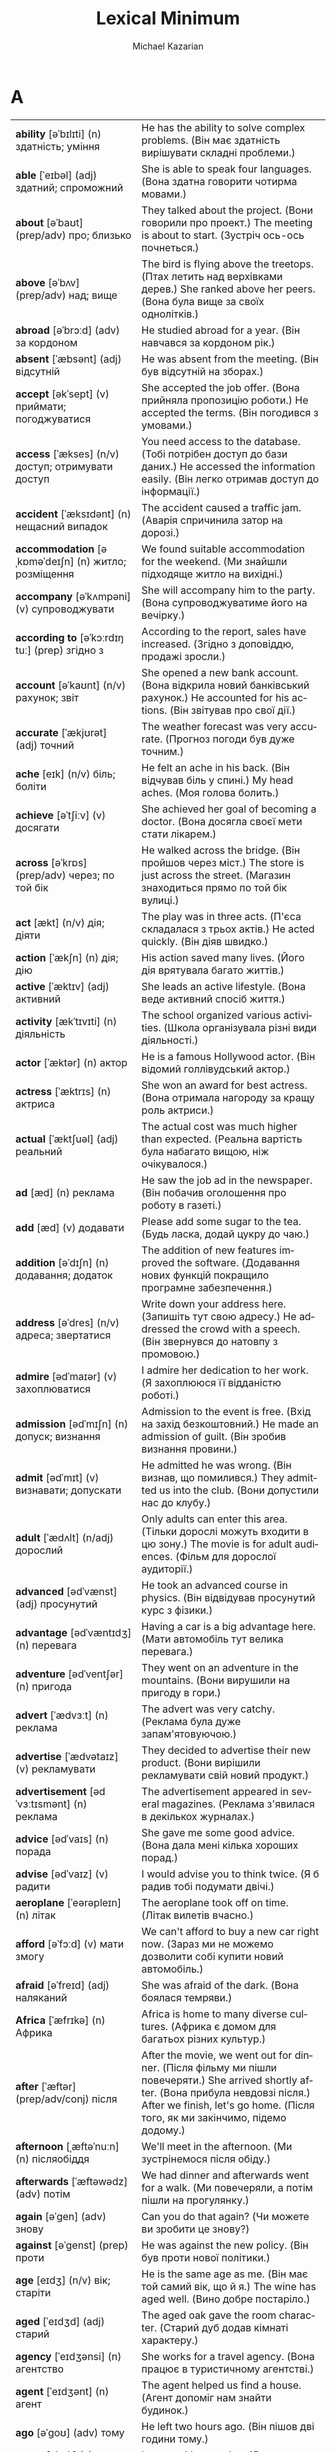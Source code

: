 #+TITLE: Lexical Minimum
#+AUTHOR: Michael Kazarian
#+LANGUAGE: en
#+OPTIONS: toc:nil num:nil

* A
| <l4>| <l6>|
| *ability* [əˈbɪlɪti] (n) здатність; уміння         | He has the ability to solve complex problems. (Він має здатність вирішувати складні проблеми.) |
| *able* [ˈeɪbəl] (adj) здатний; спроможний          | She is able to speak four languages. (Вона здатна говорити чотирма мовами.)           |
| *about* [əˈbaʊt] (prep/adv) про; близько           | They talked about the project. (Вони говорили про проект.) The meeting is about to start. (Зустріч ось-ось почнеться.) |
| *above* [əˈbʌv] (prep/adv) над; вище               | The bird is flying above the treetops. (Птах летить над верхівками дерев.) She ranked above her peers. (Вона була вище за своїх однолітків.) |
| *abroad* [əˈbrɔːd] (adv) за кордоном               | He studied abroad for a year. (Він навчався за кордоном рік.)                         |
| *absent* [ˈæbsənt] (adj) відсутній                 | He was absent from the meeting. (Він був відсутній на зборах.)                        |
| *accept* [əkˈsept] (v) приймати; погоджуватися     | She accepted the job offer. (Вона прийняла пропозицію роботи.) He accepted the terms. (Він погодився з умовами.) |
| *access* [ˈækses] (n/v) доступ; отримувати доступ  | You need access to the database. (Тобі потрібен доступ до бази даних.) He accessed the information easily. (Він легко отримав доступ до інформації.) |
| *accident* [ˈæksɪdənt] (n) нещасний випадок        | The accident caused a traffic jam. (Аварія спричинила затор на дорозі.)               |
| *accommodation* [əˌkɒməˈdeɪʃn] (n) житло; розміщення | We found suitable accommodation for the weekend. (Ми знайшли підходяще житло на вихідні.) |
| *accompany* [əˈkʌmpəni] (v) супроводжувати         | She will accompany him to the party. (Вона супроводжуватиме його на вечірку.)         |
| *according to* [əˈkɔːrdɪŋ tuː] (prep) згідно з     | According to the report, sales have increased. (Згідно з доповіддю, продажі зросли.)  |
| *account* [əˈkaʊnt] (n/v) рахунок; звіт            | She opened a new bank account. (Вона відкрила новий банківський рахунок.) He accounted for his actions. (Він звітував про свої дії.) |
| *accurate* [ˈækjʊrət] (adj) точний                 | The weather forecast was very accurate. (Прогноз погоди був дуже точним.)             |
| *ache* [eɪk] (n/v) біль; боліти                    | He felt an ache in his back. (Він відчував біль у спині.) My head aches. (Моя голова болить.) |
| *achieve* [əˈtʃiːv] (v) досягати                   | She achieved her goal of becoming a doctor. (Вона досягла своєї мети стати лікарем.)  |
| *across* [əˈkrɒs] (prep/adv) через; по той бік     | He walked across the bridge. (Він пройшов через міст.) The store is just across the street. (Магазин знаходиться прямо по той бік вулиці.) |
| *act* [ækt] (n/v) дія; діяти                       | The play was in three acts. (П'єса складалася з трьох актів.) He acted quickly. (Він діяв швидко.) |
| *action* [ˈækʃn] (n) дія; дію                      | His action saved many lives. (Його дія врятувала багато життів.)                      |
| *active* [ˈæktɪv] (adj) активний                   | She leads an active lifestyle. (Вона веде активний спосіб життя.)                     |
| *activity* [ækˈtɪvɪti] (n) діяльність              | The school organized various activities. (Школа організувала різні види діяльності.)  |
| *actor* [ˈæktər] (n) актор                         | He is a famous Hollywood actor. (Він відомий голлівудський актор.)                    |
| *actress* [ˈæktrɪs] (n) актриса                    | She won an award for best actress. (Вона отримала нагороду за кращу роль актриси.)    |
| *actual* [ˈæktʃuəl] (adj) реальний                 | The actual cost was much higher than expected. (Реальна вартість була набагато вищою, ніж очікувалося.) |
| *ad* [æd] (n) реклама                              | He saw the job ad in the newspaper. (Він побачив оголошення про роботу в газеті.)     |
| *add* [æd] (v) додавати                            | Please add some sugar to the tea. (Будь ласка, додай цукру до чаю.)                   |
| *addition* [əˈdɪʃn] (n) додавання; додаток         | The addition of new features improved the software. (Додавання нових функцій покращило програмне забезпечення.) |
| *address* [əˈdres] (n/v) адреса; звертатися        | Write down your address here. (Запишіть тут свою адресу.) He addressed the crowd with a speech. (Він звернувся до натовпу з промовою.) |
| *admire* [ədˈmaɪər] (v) захоплюватися              | I admire her dedication to her work. (Я захоплююся її відданістю роботі.)             |
| *admission* [ədˈmɪʃn] (n) допуск; визнання         | Admission to the event is free. (Вхід на захід безкоштовний.) He made an admission of guilt. (Він зробив визнання провини.) |
| *admit* [ədˈmɪt] (v) визнавати; допускати          | He admitted he was wrong. (Він визнав, що помилився.) They admitted us into the club. (Вони допустили нас до клубу.) |
| *adult* [ˈædʌlt] (n/adj) дорослий                  | Only adults can enter this area. (Тільки дорослі можуть входити в цю зону.) The movie is for adult audiences. (Фільм для дорослої аудиторії.) |
| *advanced* [ədˈvænst] (adj) просунутий             | He took an advanced course in physics. (Він відвідував просунутий курс з фізики.)     |
| *advantage* [ədˈvæntɪdʒ] (n) перевага              | Having a car is a big advantage here. (Мати автомобіль тут велика перевага.)          |
| *adventure* [ədˈventʃər] (n) пригода               | They went on an adventure in the mountains. (Вони вирушили на пригоду в гори.)        |
| *advert* [ˈædvɜːt] (n) реклама                     | The advert was very catchy. (Реклама була дуже запам'ятовуючою.)                      |
| *advertise* [ˈædvətaɪz] (v) рекламувати            | They decided to advertise their new product. (Вони вирішили рекламувати свій новий продукт.) |
| *advertisement* [ədˈvɜːtɪsmənt] (n) реклама        | The advertisement appeared in several magazines. (Реклама з'явилася в декількох журналах.) |
| *advice* [ədˈvaɪs] (n) порада                      | She gave me some good advice. (Вона дала мені кілька хороших порад.)                  |
| *advise* [ədˈvaɪz] (v) радити                      | I would advise you to think twice. (Я б радив тобі подумати двічі.)                   |
| *aeroplane* [ˈeərəpleɪn] (n) літак                 | The aeroplane took off on time. (Літак вилетів вчасно.)                               |
| *afford* [əˈfɔːd] (v) мати змогу                   | We can't afford to buy a new car right now. (Зараз ми не можемо дозволити собі купити новий автомобіль.) |
| *afraid* [əˈfreɪd] (adj) наляканий                 | She was afraid of the dark. (Вона боялася темряви.)                                   |
| *Africa* [ˈæfrɪkə] (n) Африка                      | Africa is home to many diverse cultures. (Африка є домом для багатьох різних культур.) |
| *after* [ˈæftər] (prep/adv/conj) після             | After the movie, we went out for dinner. (Після фільму ми пішли повечеряти.) She arrived shortly after. (Вона прибула невдовзі після.) After we finish, let's go home. (Після того, як ми закінчимо, підемо додому.) |
| *afternoon* [ˌæftəˈnuːn] (n) післяобіддя           | We'll meet in the afternoon. (Ми зустрінемося після обіду.)                           |
| *afterwards* [ˈæftəwədz] (adv) потім               | We had dinner and afterwards went for a walk. (Ми повечеряли, а потім пішли на прогулянку.) |
| *again* [əˈɡen] (adv) знову                        | Can you do that again? (Чи можете ви зробити це знову?)                               |
| *against* [əˈɡenst] (prep) проти                   | He was against the new policy. (Він був проти нової політики.)                        |
| *age* [eɪdʒ] (n/v) вік; старіти                    | He is the same age as me. (Він має той самий вік, що й я.) The wine has aged well. (Вино добре постаріло.) |
| *aged* [ˈeɪdʒd] (adj) старий                       | The aged oak gave the room character. (Старий дуб додав кімнаті характеру.)           |
| *agency* [ˈeɪdʒənsi] (n) агентство                 | She works for a travel agency. (Вона працює в туристичному агентстві.)                |
| *agent* [ˈeɪdʒənt] (n) агент                       | The agent helped us find a house. (Агент допоміг нам знайти будинок.)                 |
| *ago* [əˈɡoʊ] (adv) тому                           | He left two hours ago. (Він пішов дві години тому.)                                   |
| *agree* [əˈɡriː] (v) погоджуватися                 | I agree with your plan. (Я погоджуюся з вашим планом.)                                |
| *ahead* [əˈhɛd] (adv) попереду                     | Go ahead and start without me. (Йдіть попереду і починайте без мене.)                 |
| *aim* [eɪm] (n/v) ціль; цілити                     | His aim is to become a doctor. (Його ціль - стати лікарем.) He aimed the gun carefully. (Він ретельно цілився з пістолета.) |
| *air* [eər] (n) повітря                            | The air was fresh in the mountains. (Повітря було свіжим у горах.)                    |
| *air-conditioning* [ˈeər kənˌdɪʃənɪŋ] (n) кондиціонування повітря | The room has air-conditioning. (У кімнаті є кондиціонування повітря.)                 |
| *air force* [ˈeər ˌfɔːrs] (n) повітряні сили       | He serves in the air force. (Він служить у повітряних силах.)                         |
| *airline* [ˈeərlaɪn] (n) авіакомпанія              | Which airline are you flying with? (З якою авіакомпанією ви летите?)                  |
| *airmail* [ˈeərmeɪl] (n) авіапошта                 | The letter was sent by airmail. (Лист було відправлено авіапоштою.)                   |
| *airport* [ˈeərpɔːrt] (n) аеропорт                 | We met at the airport. (Ми зустрілися в аеропорту.)                                   |
| *alarm* [əˈlɑːrm] (n/v) тривога; сповіщати         | The alarm went off at 6 AM. (Тривога спрацювала о 6 ранку.) He alarmed everyone with the news. (Він сповістив усіх новинами.) |
| *alarm clock* [əˈlɑːrm klɒk] (n) будильник         | I set my alarm clock for 7 AM. (Я налаштував свій будильник на 7 ранку.)              |
| *album* [ˈælbəm] (n) альбом                        | His new album is a hit. (Його новий альбом - хіт.)                                    |
| *alike* [əˈlaɪk] (adj/adv) схожий; однаково        | The twins look alike. (Близнюки виглядають схожими.) They were treated alike. (З ними поводилися однаково.) |
| *alive* [əˈlaɪv] (adj) живий                       | He's still alive after the accident. (Він ще живий після аварії.)                     |
| *all* [ɔːl] (adj/pron) увесь; всі                  | All the students passed the exam. (Усі студенти склали іспит.)                        |
| *allow* [əˈlaʊ] (v) дозволяти                      | They don't allow smoking here. (Тут не дозволяють курити.)                            |
| *all right* [ɔːl ˈraɪt] (adj/adv) гаразд; добре    | Is everything all right? (Чи все гаразд?) He'll be all right. (З ним буде все добре.) |
| *almost* [ˈɔːlməʊst] (adv) майже                   | He's almost finished. (Він майже закінчив.)                                           |
| *alone* [əˈləʊn] (adj/adv) самотній; на самоті     | She prefers to be alone. (Вона любить бути самотньою.) He came alone. (Він прийшов на самоті.) |
| *along* [əˈlɒŋ] (prep/adv) вздовж; разом           | Walk along the beach. (Прогуляйся вздовж пляжу.) They came along with us. (Вони пішли з нами.) |
| *aloud* [əˈlaʊd] (adv) голосно                     | Read the passage aloud. (Прочитайте уривок голосно.)                                  |
| *alphabet* [ˈælfəbɛt] (n) алфавіт                  | Children learn the alphabet at school. (Діти вчать алфавіт у школі.)                  |
| *already* [ɔːlˈrɛdi] (adv) вже                     | I've already eaten. (Я вже поїв.)                                                     |
| *alright* [ɔːlˈraɪt] (adv) гаразд                  | Alright, let's get started. (Гаразд, давай почнемо.)                                  |
| *also* [ˈɔːlsəʊ] (adv) також                       | She speaks French and also German. (Вона говорить французькою і також німецькою.)     |
| *although* [ɔːlˈðəʊ] (conj) хоча                   | Although it was raining, we went out. (Хоча йшов дощ, ми пішли на вулицю.)            |
| *altogether* [ˌɔːltəˈɡɛðər] (adv) загалом          | Altogether, it was a successful event. (Загалом, захід був успішним.)                 |
| *always* [ˈɔːlweɪz] (adv) завжди                   | She is always on time. (Вона завжди вчасно.)                                          |
| *a.m.* [ˌeɪˈɛm] (abbr) ранок; до полудня           | The meeting is at 9 a.m. (Зустріч о 9 ранку.)                                         |
| *amazed* [əˈmeɪzd] (adj) вражений                  | I was amazed by the performance. (Я був вражений виступом.)                           |
| *amazing* [əˈmeɪzɪŋ] (adj) вражаючий               | The view from the top was amazing. (Вид з вершини був вражаючим.)                     |
| *ambassador* [æmˈbæsədər] (n) посол                | The ambassador spoke at the conference. (Посол виступив на конференції.)              |
| *ambition* [æmˈbɪʃn] (n) амбіція                   | His ambition is to travel the world. (Його амбіція - подорожувати світом.)            |
| *ambulance* [ˈæmbjʊləns] (n) швидка допомога       | An ambulance arrived quickly. (Швидка допомога приїхала швидко.)                      |
| *among* [əˈmʌŋ] (prep) серед                       | He was among the best students. (Він був серед найкращих студентів.)                  |
| *amount* [əˈmaʊnt] (n) кількість                   | The amount of work was overwhelming. (Кількість роботи була надмірною.)               |
| *amusing* [əˈmjuːzɪŋ] (adj) забавний               | The movie was amusing. (Фільм був забавним.)                                          |
| *ancient* [ˈeɪnʃənt] (adj) давній                  | The city has many ancient ruins. (У місті багато давніх руїн.)                        |
| *and* [ænd] (conj) і                               | He likes tea and coffee. (Він любить чай і каву.)                                     |
| *angry* [ˈæŋɡri] (adj) сердитий                    | She was angry about the delay. (Вона була сердита через затримку.)                    |
| *animal* [ˈænɪməl] (n) тварина                     | The zoo has many exotic animals. (У зоопарку багато екзотичних тварин.)               |
| *ankle* [ˈæŋkl] (n) щиколотка                      | He sprained his ankle playing football. (Він підвернув щиколотку, граючи у футбол.)   |
| *anniversary* [ˌænɪˈvɜːsəri] (n) річниця           | They celebrated their 10th anniversary. (Вони святкували свою 10-ту річницю.)         |
| *announce* [əˈnaʊns] (v) оголошувати               | The company will announce new products. (Компанія оголосить про нові продукти.)       |
| *announcement* [əˈnaʊnsmənt] (n) оголошення        | The announcement was made at noon. (Оголошення було зроблено опівдні.)                |
| *annoy* [əˈnɔɪ] (v) дратувати                      | His constant humming began to annoy me. (Його постійне гудіння почало мене дратувати.) |
| *annoyed* [əˈnɔɪd] (adj) роздратований             | I was annoyed by the noise. (Я був роздратований шумом.)                              |
| *annual* [ˈænjuəl] (adj) щорічний                  | The annual meeting is scheduled for next month. (Щорічна зустріч запланована на наступний місяць.) |
| *another* [əˈnʌðər] (adj/pron) інший               | Can I have another piece of cake? (Чи можу я взяти ще один шматок торта?)             |
| *answer* [ˈænsər] (n/v) відповідь; відповідати     | What's the answer to this question? (Яка відповідь на це питання?) He answered quickly. (Він відповів швидко.) |
| *answerphone* [ˈænsəfəʊn] (n) автовідповідач       | Leave a message on the answerphone. (Залиште повідомлення на автовідповідачі.)        |
| *Antarctica* [ænˈtɑːrktɪkə] (n) Антарктика         | Antarctica is the coldest continent. (Антарктика - найхолодніший континент.)          |
| *antique* [ænˈtiːk] (n/adj) антикваріат; антикварний | She collects antique furniture. (Вона збирає антикварні меблі.) The ring is antique. (Цей перстень антикварний.) |
| *anxious* [ˈæŋkʃəs] (adj) тривожний                | He was anxious about the exam. (Він був тривожний через іспит.)                       |
| *any* [ˈeni] (adj/pron) будь-який; будь-хто        | Do you have any news? (Чи є у вас якісь новини?) Is there anyone here? (Чи є тут хтось?) |
| *anybody* [ˈenibɒdi] (pron) будь-хто               | Is anybody home? (Чи є хтось удома?)                                                  |
| *anyhow* [ˈenihaʊ] (adv) якось; все одно           | Anyhow, we'll manage. (Якось ми впораємося.)                                          |
| *anyone* [ˈeniwʌn] (pron) будь-хто                 | Did anyone see that? (Чи хтось це бачив?)                                             |
| *anything* [ˈeniθɪŋ] (pron) будь-що                | Do you need anything else? (Чи потрібно вам щось ще?)                                 |
| *anyway* [ˈeniweɪ] (adv) як би там не було         | Anyway, let's move on. (Як би там не було, давайте продовжимо.)                       |
| *anywhere* [ˈenɪweə] (adv) будь-де                 | You can sit anywhere you like. (Ви можете сісти будь-де.)                             |
| *apart from* [əˈpɑːt frəm] (prep) окрім            | Apart from John, everyone came. (Окрім Джона, всі прийшли.)                           |
| *apartment* [əˈpɑːtmənt] (n) квартира              | They live in a small apartment. (Вони живуть у маленькій квартирі.)                   |
| *apartment block* [əˈpɑːrtmənt blɒk] (n) блок квартир | Her apartment is in the new block. (Її квартира знаходиться в новому блоці.)          |
| *apologise* [əˈpɒlədʒaɪz] (v) вибачатися           | I must apologise for the confusion. (Я повинен вибачитися за плутанину.)              |
| *apology* [əˈpɒlədʒi] (n) вибачення                | He offered his apology for being late. (Він запропонував свої вибачення за запізнення.) |
| *appear* [əˈpɪə] (v) з'являтися                    | A new star appeared in the sky. (Нова зірка з'явилася на небі.)                       |
| *appearance* [əˈpɪərəns] (n) зовнішність; поява    | Her appearance changed after the vacation. (Її зовнішність змінилася після відпустки.) |
| *apple* [ˈæpl] (n) яблуко                          | An apple a day keeps the doctor away. (Одне яблуко в день тримає лікаря подалі.)      |
| *application* [ˌæplɪˈkeɪʃn] (n) заявка; програма   | She filled out an application for the job. (Вона заповнила заявку на роботу.) There's an app for that. (Існує програма для цього.) |
| *apply* [əˈplaɪ] (v) подавати заявку; застосовувати | Apply for the position online. (Подайте заявку на посаду онлайн.) Apply the cream twice a day. (Нанесіть крем двічі на день.) |
| *appointment* [əˈpɔɪntmənt] (n) призначення; зустріч | I have an appointment at 3 PM. (У мене є призначення на 15:00.)                       |
| *approach* [əˈprəʊtʃ] (n/v) підхід; наближатися    | Their approach to the problem was unique. (Їхній підхід до проблеми був унікальним.) He approached the house slowly. (Він повільно наближався до будинку.) |
| *approve* [əˈpruːv] (v) схвалювати                 | The board approved the new policy. (Рада схвалила нову політику.)                     |
| *April* [ˈeɪprəl] (April) квітень                  | April is known for its showers. (Квітень відомий своїми дощами.)                      |
| *architect* [ˈɑːkɪtekt] (n) архітектор             | The architect designed a beautiful building. (Архітектор спроектував красиву будівлю.) |
| *area* [ˈeəriə] (n) район; область                 | This is a residential area. (Це житловий район.)                                      |
| *argue* [ˈɑːɡjuː] (v) сперечатися                  | They argue about politics all the time. (Вони постійно сперечаються про політику.)    |
| *arithmetic* [əˈrɪθmətɪk] (n) арифметика           | He's not very good at arithmetic. (Він не дуже добре розуміється на арифметиці.)      |
| *arm* [ɑːm] (n) рука                               | He broke his arm playing rugby. (Він зламав руку, граючи в регбі.)                    |
| *armchair* [ˈɑːmtʃeə] (n) крісло                   | She sat in the comfortable armchair. (Вона сиділа в зручному кріслі.)                 |
| *army* [ˈɑːmi] (n) армія                           | He joined the army last year. (Він вступив до армії минулого року.)                   |
| *around* [əˈraʊnd] (prep/adv) навколо; приблизно   | We walked around the park. (Ми гуляли навколо парку.) It's around 5 PM. (Приблизно 17:00.) |
| *arrange* [əˈreɪndʒ] (v) організовувати            | She arranged a meeting for next week. (Вона організувала зустріч на наступний тиждень.) |
| *arrest* [əˈrest] (n/v) арешт; заарештовувати      | His arrest shocked the community. (Його арешт шокував спільноту.) They arrested him for theft. (Вони заарештували його за крадіжку.) |
| *arrival* [əˈraɪvl] (n) прибуття                   | The arrival of the train was delayed. (Прибуття поїзда було затримано.)               |
| *arrive* [əˈraɪv] (v) прибувати                    | They arrived at the party late. (Вони прибули на вечірку пізно.)                      |
| *art* [ɑːt] (n) мистецтво                          | Art has many forms. (Мистецтво має багато форм.)                                      |
| *article* [ˈɑːtɪkl] (n) стаття                     | I read an interesting article today. (Я сьогодні прочитав цікаву статтю.)             |
| *artist* [ˈɑːtɪst] (n) художник                    | She's a talented young artist. (Вона талановитий молодий художник.)                   |
| *as* [æz] (conj/prep) як; якщо                     | He works as a teacher. (Він працює як учитель.) As it was raining, we stayed inside. (Оскільки йшов дощ, ми залишилися всередині.) |
| *ashamed* [əˈʃeɪmd] (adj) сором'язливий            | He felt ashamed of his behavior. (Він відчував сором за свою поведінку.)              |
| *Asia* [ˈeɪʒə] (n) Азія                            | Asia is the largest continent. (Азія - найбільший континент.)                         |
| *ask* [ɑːsk] (v) питати                            | Can I ask you a question? (Чи можу я задати вам питання?)                             |
| *asleep* [əˈsliːp] (adj) сплячий                   | She fell asleep during the movie. (Вона заснула під час фільму.)                      |
| *aspirin* [ˈæspərɪn] (n) аспірин                   | He took an aspirin for his headache. (Він прийняв аспірин від головного болю.)        |
| *assistant* [əˈsɪstənt] (n) помічник               | She works as an assistant to the manager. (Вона працює помічником менеджера.)         |
| *as well* [æz ˈwel] (adv) також                    | He speaks French as well. (Він також говорить французькою.)                           |
| *as well as* [æz ˈwel æz] (prep) також; як і       | She plays the piano as well as the violin. (Вона грає на піаніно, а також на скрипці.) |
| *at* [æt] (prep) в; на                             | Meet me at the park. (Зустрінемося в парку.)                                          |
| *at all* [æt ˈɔːl] (phr) взагалі                   | Did you like the movie at all? (Чи сподобався вам фільм взагалі?)                     |
| *at first* [æt ˈfɜːst] (phr) спочатку              | At first, I didn't understand. (Спочатку я не розумів.)                               |
| *athlete* [ˈæθliːt] (n) спортсмен                  | He's an Olympic athlete. (Він олімпійський спортсмен.)                                |
| *athletics* [æθˈlɛtɪks] (n) легка атлетика         | She competes in athletics. (Вона змагається в легкій атлетиці.)                       |
| *at last* [æt ˈlɑːst] (phr) нарешті                | At last, they arrived. (Нарешті вони прибули.)                                        |
| *at least* [æt ˈliːst] (phr) принаймні             | At least we tried. (Принаймні ми спробували.)                                         |
| *atmosphere* [ˈætməsfɪə] (n) атмосфера             | The atmosphere was tense. (Атмосфера була напруженою.)                                |
| *at once* [æt ˈwʌns] (phr) негайно                 | Do it at once. (Зробіть це негайно.)                                                  |
| *at present* [æt ˈpreznt] (phr) наразі             | At present, he's not available. (Наразі він недоступний.)                             |
| *at sea* [ət ˈsiː] (prep) у морі                   | He's been at sea for months. (Він уже місяці у морі.)                                 |
| *attach* [əˈtætʃ] (v) прикріплювати                | Attach the file to the email. (Прикріпіть файл до електронного листа.)                |
| *attack* [əˈtæk] (n/v) атака; атакувати            | The attack was sudden. (Атака була раптовою.) They attacked at dawn. (Вони атакували на світанку.) |
| *attempt* [əˈtɛmpt] (n/v) спроба; намагатися       | His attempt was unsuccessful. (Його спроба була невдалою.) He attempted to fix it. (Він намагався це виправити.) |
| *attend* [əˈtɛnd] (v) відвідувати                  | She attends every meeting. (Вона відвідує кожне засідання.)                           |
| *attention* [əˈtɛnʃn] (n) увага                    | Pay attention to the details. (Звертайте увагу на деталі.)                            |
| *at the same time* [æt ði ˈseɪm taɪm] (phr) одночасно | They arrived at the same time. (Вони прибули одночасно.)                              |
| *attitude* [ˈætɪtjuːd] (n) ставлення               | His attitude was very positive. (Його ставлення було дуже позитивним.)                |
| *attract* [əˈtrækt] (v) приваблювати               | The city attracts many tourists. (Місто приваблює багато туристів.)                   |
| *attraction* [əˈtrækʃn] (n) привабливість          | The main attraction of the park is the roller coaster. (Головна привабливість парку - це американські гірки.) |
| *attractive* [əˈtræktɪv] (adj) привабливий         | She's very attractive. (Вона дуже приваблива.)                                        |
| *audience* [ˈɔːdiəns] (n) аудиторія                | The audience loved the show. (Аудиторія полюбила шоу.)                                |
| *August* [ˈɔːɡəst] (August) серпень                | We're going on vacation in August. (Ми їдемо у відпустку в серпні.)                   |
| *aunt* [ɑːnt] (n) тітка                            | My aunt lives in Paris. (Моя тітка живе в Парижі.)                                    |
| *Australia* [ɒˈstreɪliə] (n) Австралія             | He moved to Australia last year. (Він переїхав до Австралії минулого року.)           |
| *automatically* [ˌɔːtəˈmætɪkli] (adv) автоматично  | The door opens automatically. (Двері відкриваються автоматично.)                      |
| *autumn* [ˈɔːtəm] (n) осінь                        | Autumn is my favorite season. (Осінь - моя улюблена пора року.)                       |
| *available* [əˈveɪləbl] (adj) доступний            | Is the product available in stores? (Чи доступний товар у магазинах?)                 |
| *average* [ˈævərɪdʒ] (n/adj) середній; середнє     | The average temperature is 20 degrees. (Середня температура - 20 градусів.) What's the average? (Яке середнє?) |
| *avoid* [əˈvɔɪd] (v) уникати                       | Try to avoid making mistakes. (Спробуйте уникнути помилок.)                           |
| *awake* [əˈweɪk] (adj/v) несплячий; прокидатися    | He's awake now. (Він зараз не спить.) He awoke early. (Він прокинувся рано.)          |
| *away* [əˈweɪ] (adv) геть; далеко                  | He went away for the weekend. (Він поїхав на вихідні.)                                |
| *awful* [ˈɔːfl] (adj) жахливий                     | It was an awful experience. (Це було жахливе переживання.)                            |
* B
| <l4>| <l6>|
| *baby* [ˈbeɪbi] (n) немовля; малюк                 | She has a new baby. (У неї новонароджений малюк.)                                     |
| *back* [bæk] (adv) назад                           | Come back soon. (Повернися скоро.)                                                    |
| *background* [ˈbækɡraʊnd] (n) фон; минуле          | The mountains formed a beautiful background. (Гори створювали красивий фон.) What's your background? (Яке у вас минуле?) |
| *backpack* [ˈbækpæk] (n) рюкзак                    | He carried all his belongings in a backpack. (Він носив усі свої речі в рюкзаку.)     |
| *backwards* [ˈbækwərdz] (adv) назад; у зворотному напрямку | He walked backwards. (Він ішов назад.)                                                |
| *bad* [bæd] (adj) поганий                          | It's a bad idea. (Це погана ідея.)                                                    |
| *bag* [bæɡ] (n) сумка; мішок                       | She packed her clothes in a bag. (Вона поклала свої речі в сумку.)                    |
| *baggage* [ˈbæɡɪdʒ] (n) багаж                      | Please collect your baggage at the carousel. (Будь ласка, заберіть свій багаж з каруселі.) |
| *bake* [beɪk] (v) випікати; печи                   | She baked a cake for the party. (Вона випікала торт на вечірку.)                      |
| *balance* [ˈbæləns] (n) баланс; рівновага          | He has a good sense of balance. (У нього добре відчуття рівноваги.)                   |
| *balcony* [ˈbælkəni] (n) балкон                    | They enjoyed the view from the balcony. (Вони насолоджувалися видом з балкона.)       |
| *bald* [bɔːld] (adj) лисий                         | He's completely bald. (Він абсолютно лисий.)                                          |
| *ball* [bɔːl] (n) м'яч; кулька                     | They played with a ball in the park. (Вони грали м'ячем у парку)                      |
| *ballet* [ˈbæleɪ] (n) балет                        | She performed in a ballet last night. (Вона виступала в балеті вчора ввечері.)        |
| *balloon* [bəˈluːn] (n) куля; балон                | The bright red balloon floated high. (Яскраво-червона куля високо пливла.)            |
| *banana* [bəˈnænə] (n) банан                       | He ate a ripe banana for breakfast. (Він з'їв стиглий банан на сніданок.)             |
| *band* [bænd] (n) група; оркестр                   | The band played lively music. (Група грала жваву музику.)                             |
| *bandage* [ˈbændɪdʒ] (n) бинт                      | She wrapped the wound with a bandage. (Вона обмотала рану бинтом.)                    |
| *bank* [bæŋk] (n) банк                             | He deposited money in the bank. (Він поклав гроші в банк.)                            |
| *bank balance* [bæŋk ˈbæləns] (n) банківський баланс | Her bank balance was surprisingly high. (Її банківський баланс був напрочуд високим.) |
| *banker* [ˈbæŋkər] (n) банкір                      | The banker approved the loan. (Банкір схвалив кредит.)                                |
| *banknote* [ˈbæŋkˌnoʊt] (n) банкнота               | He paid with a crisp new banknote. (Він заплатив новенькою банкнотою.)                |
| *bar* [bɑːr] (n) бар; смужка                       | They met at a cozy bar. (Вони зустрілися в затишному барі.)                           |
| *barbecue* [ˈbɑːrbɪkjuː] (n) барбекю               | We had a barbecue in the backyard. (Ми влаштували барбекю на задньому дворі.)         |
| *bare* [beər] (adj) голий; неприкритий             | The room was bare and empty. (Кімната була голою і порожньою.)                        |
| *baseball* [ˈbeɪsˌbɔːl] (n) бейсбол                | They played baseball all afternoon. (Вони грали в бейсбол весь день.)                 |
| *basement* [ˈbeɪsmənt] (n) підвал                  | The old house had a damp basement. (Старий будинок мав вологий підвал.)               |
| *base on* [beɪs ɒn] (v) базувати на; ґрунтуватися на | The movie was based on a true story. (Фільм базувався на реальній історії.)           |
| *basic* [ˈbeɪsɪk] (adj) базовий; основний          | He learned the basic principles of physics. (Він вивчив базові принципи фізики.)      |
| *basin* [ˈbeɪsɪn] (n) миска; басейн                | She washed her face in the basin. (Вона вмилася у мисці.)                             |
| *basket* [ˈbɑːskɪt] (n) кошик                      | She carried a basket of flowers. (Вона несла кошик з квітами.)                        |
| *basketball* [ˈbɑːskɪtˌbɔːl] (n) баскетбол         | They played basketball after school. (Вони грали в баскетбол після школи.)            |
| *bat* [bæt] (n) кажан; бита                        | A bat flew out of the cave. (Кажан вилетів з печери.)                                 |
| *bath* [bɑːθ] (n) ванна                            | She took a long bath to relax. (Вона прийняла довгу ванну, щоб розслабитися.)         |
| *bathroom* [ˈbɑːθruːm] (n) ванна кімната           | The bathroom is on the right. (Ванна кімната праворуч.)                               |
| *battle* [ˈbætl] (n) битва                         | The battle was fierce and long. (Битва була жорстокою і довгою.)                      |
| *bay* [beɪ] (n) затока                             | The bay offered a beautiful view. (Затока пропонувала чудовий вид.)                   |
| *be* [biː] (v) бути                                | They will be here soon. (Вони скоро будуть тут.)                                      |
| *beach* [biːʧ] (n) пляж                            | We walked along the beach at sunset. (Ми гуляли по пляжу на заході сонця.)            |
| *bean* [biːn] (n) боб; квасоля                     | She added beans to the soup. (Вона додала боби до супу.)                              |
| *bear* [beər] (n) ведмідь                          | We saw a bear in the woods. (Ми побачили ведмедя в лісі.)                             |
| *beard* [bɪəd] (n) борода                          | He grew a thick beard over winter. (Він відростив густу бороду за зиму.)              |
| *beat* [biːt] (v) бити; перемагати                 | He beat the drum rhythmically. (Він ритмічно бив у барабан.)                          |
| *beautiful* [ˈbjuːtɪfʊl] (adj) красивий            | The garden was beautiful in spring. (Сад був красивим навесні.)                       |
| *because* [bɪˈkɒz] (conj) тому що                  | She stayed home because she was sick. (Вона залишилася вдома, тому що захворіла.)     |
| *because of* [bɪˈkɒz əv] (prep) через; завдяки     | The event was canceled because of rain. (Захід був скасований через дощ.)             |
| *become* [bɪˈkʌm] (v) ставати                      | He wants to become a pilot. (Він хоче стати пілотом.)                                 |
| *bed* [bɛd] (n) ліжко                              | She went to bed early. (Вона лягла спати рано.)                                       |
| *bedroom* [ˈbɛdrʊm] (n) спальня                    | The bedroom overlooks the garden. (Спальня виходить у сад.)                           |
| *bee* [biː] (n) бджола                             | A bee buzzed around the flowers. (Бджола гуділа навколо квітів.)                      |
| *beef* [biːf] (n) яловичина                        | They grilled beef for dinner. (Вони смажили яловичину на грилі на вечерю.)            |
| *before* [bɪˈfɔːr] (prep) до; перед                | Finish your work before lunch. (Закінчи свою роботу до обіду.)                        |
| *begin* [bɪˈɡɪn] (v) починати                      | The concert will begin at 8 PM. (Концерт почнеться о 8 вечора.)                       |
| *beginner* [bɪˈɡɪnər] (n) початківець              | He's a beginner in chess. (Він початківець у шахах.)                                  |
| *behave* [bɪˈheɪv] (v) поводитися                  | The children must behave at the party. (Діти мають поводитися на вечірці.)            |
| *behind* [bɪˈhaɪnd] (prep) позаду; за              | He stood behind the door. (Він стояв за дверима.)                                     |
| *believe* [bɪˈliːv] (v) вірити                     | I believe in your abilities. (Я вірю у твої здібності.)                               |
| *bell* [bɛl] (n) дзвін; дзвоник                    | The bell rang for lunch. (Прозвучав дзвоник на обід.)                                 |
| *belong* [bɪˈlɒŋ] (v) належати                     | This book belongs to the library. (Ця книга належить бібліотеці.)                     |
| *belongings* [bɪˈlɒŋɪŋz] (n) належності; речі      | Gather all your belongings. (Зберіть усі свої речі.)                                  |
| *below* [bɪˈləʊ] (prep) нижче; під                 | The temperature dropped below zero. (Температура впала нижче нуля.)                   |
| *belt* [bɛlt] (n) пояс; ремінь                     | He tightened his belt. (Він затягнув свій ремінь.)                                    |
| *bend* [bɛnd] (v) гнути; згинати                   | She bent the wire into a shape. (Вона зігнула дріт у форму.)                          |
| *beneath* [bɪˈniːθ] (prep) під; нижче              | The cat slept beneath the bed. (Кіт спав під ліжком.)                                 |
| *benefit* [ˈbɛnɪfɪt] (n) користь; вигода           | The new policy offers many benefits. (Нова політика пропонує багато вигод.)           |
| *beside* [bɪˈsaɪd] (prep) біля; поруч              | Sit beside me. (Сядь біля мене.)                                                      |
| *between* [bɪˈtwiːn] (prep) між                    | There's a park between the two houses. (Між двома будинками є парк.)                  |
| *beyond* [bɪˈjɒnd] (prep) за; понад                | His dreams go beyond mere success. (Його мрії виходять за межі простого успіху.)      |
| *bicycle* [ˈbaɪsɪkəl] (n) велосипед                | She rides her bicycle to work. (Вона їздить на велосипеді на роботу.)                 |
| *big* [bɪɡ] (adj) великий                          | That's a very big dog. (Це дуже великий собака.)                                      |
| *bike* [baɪk] (n) велосипед; мотоцикл              | He prefers his bike for short trips. (Він віддає перевагу своєму велосипеду для коротких поїздок.) |
| *bill* [bɪl] (n) рахунок; банкнота                 | The bill came to $50. (Рахунок склав 50 доларів.)                                     |
| *bin* [bɪn] (n) сміттєве відро                     | Throw the trash in the bin. (Кинь сміття у відро.)                                    |
| *biography* [baɪˈɒɡrəfi] (n) біографія             | I'm reading a biography of Einstein. (Я читаю біографію Ейнштейна.)                   |
| *biology* [baɪˈɒlədʒi] (n) біологія                | She majors in biology. (Вона спеціалізується на біології.)                            |
| *bird* [bɜːd] (n) птах                             | A bird sang sweetly outside. (Птах співав солодко зовні.)                             |
| *birth* [bɜːθ] (n) народження                      | The birth of their child was a joyous occasion. (Народження їхньої дитини було радісною подією.) |
| *birthday* [ˈbɜːθdeɪ] (n) день народження          | They celebrated his birthday with cake. (Вони святкували його день народження з тортом.) |
| *biscuit* [ˈbɪskɪt] (n) печиво                     | She offered me a biscuit with tea. (Вона запропонувала мені печиво до чаю.)           |
| *bit* [bɪt] (n) шматочок; трохи                    | Can I have a bit of your cake? (Можу я взяти шматочок твого торта?)                   |
| *bite* [baɪt] (v) кусати                           | The dog might bite if provoked. (Собака може вкусити, якщо його спровокувати.)        |
| *bitter* [ˈbɪtər] (adj) гіркий                     | The medicine tasted bitter. (Ліки мали гіркий смак.)                                  |
| *black* [blæk] (adj) чорний                        | She wore a black dress. (Вона одягнула чорну сукню.)                                  |
| *blackboard* [ˈblækbɔːd] (n) дошка                 | The teacher wrote on the blackboard. (Вчитель писав на дошці.)                        |
| *blame* [bleɪm] (v) звинувачувати                  | Don't blame him for the mistake. (Не звинувачуй його за помилку.)                     |
| *blank* [blæŋk] (adj) порожній; чистий             | He stared at the blank page. (Він дивився на порожню сторінку.)                       |
| *blanket* [ˈblæŋkɪt] (n) ковдра                    | She wrapped herself in a warm blanket. (Вона загорнулася в теплу ковдру.)             |
| *bleed* [bliːd] (v) кровоточити                    | His cut started to bleed. (Його поріз почав кровоточити.)                             |
| *blind* [blaɪnd] (adj) сліпий                      | He is blind in one eye. (Він сліпий на одне око.)                                     |
| *block* [blɒk] (n) блок; квартал                   | The store is around the next block. (Магазин за наступним кварталом.)                 |
| *block of flats* [blɒk əv ˈflæts] (n) блок квартир | They live in a block of flats. (Вони живуть у блоці квартир.)                         |
| *blood* [blʌd] (n) кров                            | He donated blood at the hospital. (Він здав кров у лікарні.)                          |
| *blouse* [blaʊz] (n) блузка                        | She matched her skirt with a new blouse. (Вона підібрала спідницю з новою блузкою.)   |
| *blow* [bloʊ] (v) дути; дмухати                    | The wind began to blow fiercely. (Вітер почав дути сильно.)                           |
| *blue* [bluː] (adj) синій                          | The sky was a clear blue. (Небо було чистим синім.)                                   |
| *board* [bɔːd] (n) дошка; рада                     | He wrote on the whiteboard. (Він писав на білі дошці.)                                |
| *boarding pass* [ˈbɔːdɪŋ pɑːs] (n) посадковий талон | Don't forget your boarding pass at check-in. (Не забудьте свій посадковий талон під час реєстрації.) |
| *boat* [boʊt] (n) човен; лодка                     | They rowed across the lake in a boat. (Вони перепливли озеро на човні.)               |
| *body* [ˈbɒdi] (n) тіло                            | She takes care of her body with exercise. (Вона дбає про своє тіло за допомогою вправ.) |
| *boil* [bɔɪl] (v) кип'ятити; варити                | Boil water for the pasta. (Кип'ятіть воду для пасти.)                                 |
| *bold* [boʊld] (adj) сміливий; жирний (шрифт)      | She made her point in bold text. (Вона підкреслила свою думку жирним шрифтом.)        |
| *bomb* [bɒm] (n) бомба                             | The bomb was defused just in time. (Бомбу знешкодили вчасно.)                         |
| *bone* [boʊn] (n) кістка                           | The dog buried the bone in the yard. (Собака закопав кістку у дворі.)                 |
| *book* [bʊk] (n) книга                             | He bought a new book at the store. (Він купив нову книгу в магазині.)                 |
| *booking office* [ˈbʊkɪŋ ˈɒfɪs] (n) каса; бронювальне бюро | I got the tickets from the booking office. (Я отримав квитки в касі.)                 |
| *bookshelf* [ˈbʊkʃɛlf] (n) книжкова полиця         | The books were neatly arranged on the bookshelf. (Книги були акуратно розставлені на книжковій полиці.) |
| *bookshop* [ˈbʊkʃɒp] (n) книгарня                  | She loves to spend time in bookshops. (Вона любить проводити час у книгарнях.)        |
| *boot* [buːt] (n) чобіт; бутс                      | He put on his boots before going out. (Він взув чоботи перед виходом.)                |
| *border* [ˈbɔːrdər] (n) кордон                     | They crossed the border into France. (Вони перетнули кордон з Францією.)              |
| *bored* [bɔːrd] (adj) нудьгуючий; засмучений       | She was bored during the lecture. (Вона нудьгувала під час лекції.)                   |
| *boring* [ˈbɔːrɪŋ] (adj) нудний                    | The movie was incredibly boring. (Фільм був неймовірно нудним.)                       |
| *born* [bɔːrn] (adj) народжений                    | He was born in London. (Він народився в Лондоні.)                                     |
| *borrow* [ˈbɒrəʊ] (v) позичати; брати в борг       | Can I borrow your pen? (Чи можу я позичити твою ручку?)                               |
| *boss* [bɒs] (n) начальник; бос                    | My boss gave me a new project. (Мій начальник дав мені новий проект.)                 |
| *bossy* [ˈbɒsi] (adj) начальницький                | She can be very bossy at times. (Вона іноді може бути дуже начальницькою.)            |
| *both* [boʊθ] (adj) обидва; обидві                 | Both teams played well. (Обидві команди добре грали.)                                 |
| *bottle* [ˈbɒtl] (n) пляшка                        | He drank water from a bottle. (Він пив воду з пляшки.)                                |
| *bottle bank* [ˈbɒtl bæŋk] (n) контейнер для збору пляшок | Recycle your glass in the bottle bank. (Переробляйте скло в контейнері для пляшок.)   |
| *bottom* [ˈbɒtəm] (n) дно; низ                     | The treasure was at the bottom of the sea. (Скарб був на дні моря.)                   |
| *bowl* [boʊl] (n) миска; чаша                      | She ate cereal from a bowl. (Вона їла пластівці з миски.)                             |
| *box* [bɒks] (n) коробка                           | He packed his things in a cardboard box. (Він упакував свої речі в картонну коробку.) |
| *boxing* [ˈbɒksɪŋ] (n) бокс                        | He's training for his next boxing match. (Він тренується для наступного боксерського матчу.) |
| *boy* [bɔɪ] (n) хлопчик                            | The boy ran to catch his ball. (Хлопчик побіг, щоб зловити свій м'яч.)                |
| *boyfriend* [ˈbɔɪfrɛnd] (n) хлопець; бойфренд      | She introduced her new boyfriend. (Вона представила свого нового хлопця.)             |
| *brain* [breɪn] (n) мозок                          | The brain controls all body functions. (Мозок контролює всі функції тіла.)            |
| *brake* [breɪk] (n) гальмо                         | He slammed on the brakes to stop. (Він різко натиснув на гальма, щоб зупинитися.)     |
| *branch* [bræntʃ] (n) гілка; філія                 | The branch broke under the weight of the snow. (Гілка зламалася під вагою снігу.)     |
| *brave* [breɪv] (adj) хоробрий                     | It was brave of her to speak out. (Було хоробро з її боку виступити.)                 |
| *Brazil* [brəˈzɪl] (n) Бразилія                    | He traveled all over Brazil. (Він подорожував по всій Бразилії.)                      |
| *Brazilian* [brəˈzɪliən] (adj) бразильський        | She loves Brazilian music. (Вона любить бразильську музику.)                          |
| *bread* [brɛd] (n) хліб                            | Fresh bread was on the table. (На столі був свіжий хліб.)                             |
| *break* [breɪk] (v) ламати; перерва                | He accidentally broke the vase. (Він випадково розбив вазу.) Let's take a break. (Давай зробимо перерву.) |
| *break down* [breɪk daʊn] (v) ламатися; розпадатися | The car broke down on the highway. (Машина зламалася на шосе.)                        |
| *breakfast* [ˈbrɛkfəst] (n) сніданок               | We had pancakes for breakfast. (Ми їли млинці на сніданок.)                           |
| *break in* [breɪk ɪn] (v) спробувати зламати; втрутитися | Someone tried to break in last night. (Хтось намагався зламати вчора вночі.)          |
| *break up* [ˌbreɪk ˈʌp] (v) перерва; розпадатися   | They decided to break up after a year. (Вони вирішили розірвати стосунки через рік.)  |
| *breath* [brɛθ] (n) дихання                        | He took a deep breath before diving. (Він зробив глибокий вдих перед зануренням.)     |
| *breathe* [briːð] (v) дихати                       | It's hard to breathe in this polluted air. (Важко дихати в цьому забрудненому повітрі.) |
| *brick* [brɪk] (n) цегла                           | The house is made of red brick. (Будинок побудований з червоної цегли.)               |
| *bridge* [brɪdʒ] (n) міст                          | They crossed the river via the bridge. (Вони перейшли річку через міст.)              |
| *brief* [bриf] (adj) короткий; стислий             | Give me a brief overview of the project. (Дайте мені короткий огляд проекту.)         |
| *bright* [braɪt] (adj) яскравий; розумний          | The sun was bright today. (Сонце було яскравим сьогодні.) She's a bright student. (Вона - розумна студентка.) |
| *brilliant* [ˈbrɪljənt] (adj) блискучий; геніальний | He had a brilliant idea for the campaign. (У нього була геніальна ідея для кампанії.) |
| *bring* [brɪŋ] (v) приносити; приводити            | Can you bring me that book? (Чи можете ви принести мені ту книгу?)                    |
| *bring up* [brɪŋ ʌp] (v) виховувати; підіймати     | They brought up their children well. (Вони добре виховали своїх дітей.) Bring up the topic at the meeting. (Підніміть цю тему на зустрічі.) |
| *broad* [brɔːd] (adj) широкий                      | The river has a broad expanse. (Річка має широкий простір.)                           |
| *brochure* [ˈbroʊʃər] (n) брошура                  | He picked up a brochure about the tour. (Він взяв брошуру про тур.)                   |
| *brother* [ˈbrʌðər] (n) брат                       | My brother is older than me. (Мій брат старший за мене.)                              |
| *brown* [braʊn] (adj) коричневий                   | She has beautiful brown hair. (У неї красиве коричневе волосся.)                      |
| *brush* [brʌʃ] (n) щітка                           | Use this brush to paint the wall. (Використовуйте цю щітку для фарбування стіни.)     |
| *bucket* [ˈbʌkɪt] (n) відро                        | He carried water in a bucket. (Він ніс воду у відрі.)                                 |
| *buffet* [ˈbʌfeɪ] (n) буфет; самообслуговування    | The hotel offers a breakfast buffet. (Готель пропонує сніданок у вигляді шведського столу.) |
| *bug* [bʌɡ] (n) жук; комаха                        | There's a bug on the window. (На вікні є жук.)                                        |
| *build* [bɪld] (v) будувати                        | They plan to build a new school. (Вони планують будувати нову школу.)                 |
| *building* [ˈbɪldɪŋ] (n) будівля; споруда          | The tallest building in town. (Найвища будівля в місті.)                              |
| *bulb* [bʌlb] (n) цибулина; лампочка               | Change the light bulb, it's burned out. (Замініть лампочку, вона перегоріла.)         |
| *bullet* [ˈbʊlɪt] (n) куля                         | The bullet missed its target. (Куля промахнулася повз ціль.)                          |
| *bum* [bʌm] (n) сідниці; бродяга                   | He fell on his bum. (Він упав на сідниці.) He's just a bum with no job. (Він просто бродяга без роботи.) |
| *bureau* [ˈbjʊərəʊ] (n) бюро; відділ               | He works in the marketing bureau. (Він працює в маркетинговому бюро.)                 |
| *burger* [ˈbɜːɡər] (n) бургер; гамбургер           | Let's grab a burger for lunch. (Давай візьмемо бургер на обід.)                       |
| *burglar* [ˈbɜːɡlər] (n) злодій; грабіжник         | The burglar was caught by the police. (Злодія затримала поліція.)                     |
| *burglary* [ˈbɜːɡləri] (n) крадіжка; злодійство    | There was a burglary at the neighbor's. (Було скоєно крадіжку в сусіда.)              |
| *bury* [ˈbɛri] (v) закопувати; поховати            | They buried the treasure in the garden. (Вони закопали скарб у саду.)                 |
| *bus* [bʌs] (n) автобус                            | The bus arrives at 8 AM. (Автобус прибуває о 8 ранку.)                                |
| *bush* [bʊʃ] (n) кущ                               | The garden is full of flowering bushes. (Сад повний квітучих кущів.)                  |
| *business* [ˈbɪznəs] (n) бізнес; справа            | She's starting her own business. (Вона починає власний бізнес.)                       |
| *businessman* [ˈbɪznɪsˌmæn] (n) бізнесмен          | He's a successful businessman. (Він успішний бізнесмен.)                              |
| *businesswoman* [ˈbɪznɪsˌwʊmən] (n) бізнесвумен    | She's a respected businesswoman. (Вона - поважна бізнесвумен.)                        |
| *bus station* [bʌs ˈsteɪʃən] (n) автобусна станція | Meet me at the bus station. (Зустрінемося на автобусній станції.)                     |
| *bus stop* [bʌs stɒp] (n) автобусна зупинка        | The bus stop is just around the corner. (Автобусна зупинка за рогом.)                 |
| *busy* [ˈbɪzi] (adj) зайнятий; оживлений           | She's too busy to talk now. (Вона зараз дуже зайнята.)                                |
| *but* [bʌt] (conj) але; проте                      | I wanted to go, but I was too tired. (Я хотів піти, але був занадто втомлений.)       |
| *butcher* [ˈbʊʧər] (n) м'ясник                     | The butcher has the best meat in town. (У м'ясника найкраще м'ясо в місті.)           |
| *butter* [ˈbʌtər] (n) масло                        | She spread butter on her toast. (Вона намастила масло на свій тост.)                  |
| *button* [ˈbʌtən] (n) кнопка; ґудзик               | He pressed the button to start the machine. (Він натиснув кнопку, щоб запустити машину.) |
| *buy* [baɪ] (v) купувати                           | I need to buy some groceries. (Мені потрібно купити продукти.)                        |
| *by* [baɪ] (prep) біля; до                         | The shop is by the station. (Магазин біля вокзалу.)                                   |
| *by accident* [baɪ ˈæksɪdənt] (adv) випадково      | I found it by accident. (Я знайшов це випадково.)                                     |
| *by air* [baɪ ˈeər] (prep) повітрям                | They sent the package by air. (Вони відправили пакунок повітрям.)                     |
| *by all means* [baɪ ɔːl ˈmiːnz] (adv) звичайно; безумовно | By all means, take a seat. (Звичайно, сідай.)                                         |
| *by hand* [baɪ hænd] (adv) вручну; руками          | The sweater was knitted by hand. (Світер був зв'язаний вручну.)                       |
| *by land* [baɪ ˈlænd] (prep) сухопутним шляхом     | They traveled by land to the coast. (Вони подорожували сушею до узбережжя.)           |
| *by mistake* [baɪ mɪˈsteɪk] (adv) помилково        | I took your bag by mistake. (Я взяв твою сумку помилково.)                            |
| *by name* [baɪ neɪm] (adv) за ім'ям                | He knows everyone by name. (Він знає всіх за ім'ям.)                                  |
| *by post* [baɪ poʊst] (adv) по пошті               | Send it by post tomorrow. (Відправ це поштою завтра.)                                 |
| *by rail* [baɪ ˈreɪl] (prep) залізницею            | We went to the city by rail. (Ми поїхали до міста залізницею.)                        |
| *by road* [baɪ ˈroʊd] (prep) автомобільним шляхом  | They delivered the goods by road. (Вони доставили товари автомобільним шляхом.)       |
| *by sea* [baɪ ˈsiː] (prep) морем                   | The cargo was shipped by sea. (Вантаж був відправлений морем.)                        |
* C
| <l4>| <l6>|
| *cab* [kæb] (n) таксі; кабріолет                   | She took a cab to the airport. (Вона взяла таксі до аеропорту.)                       |
| *cabbage* [ˈkæbɪdʒ] (n) капуста                    | We had cabbage soup for dinner. (У нас була капустяна юшка на вечерю.)                |
| *cabin* [ˈkæbɪn] (n) каюта; хатина                 | They stayed in a cozy cabin. (Вони зупинилися в затишній хатині.)                     |
| *cable* [ˈkeɪbəl] (n) кабель; трос                 | The cable connects the TV to the box. (Кабель з'єднує телевізор із приставкою.)       |
| *cafe* [ˈkæfeɪ] (n) кафе                           | Let's meet at the cafe on the corner. (Зустрінемося в кафе на розі.)                  |
| *cage* [keɪdʒ] (n) клітка                          | The bird escaped from its cage. (Птах утік зі своєї клітки.)                          |
| *cake* [keɪk] (n) торт; пиріг                      | She baked chocolate cake. (Вона спекла шоколадний торт.)                              |
| *calculator* [ˈkælkjʊleɪtər] (n) калькулятор       | He used a calculator for the math problem. (Він використав калькулятор для математичної задачі.) |
| *calendar* [ˈkælɪndər] (n) календар                | Check the calendar for the date. (Перевірте календар для дати.)                       |
| *call* [kɔːl] (v) дзвонити; називати               | I'll call you later. (Я зателефоную тобі пізніше.) They call him Jack. (Вони називають його Джек.) |
| *call back* [ˌkɔːl ˈbæk] (v) передзвонити          | Can you call me back tomorrow? (Чи можете ви передзвонити мені завтра?)               |
| *call for* [ˈkɔːl fɔːr] (v) вимагати; закликати    | This situation calls for action. (Ця ситуація вимагає дій.)                           |
| *calm* [kɑːm] (adj) спокійний                      | The lake was calm and peaceful. (Озеро було спокійним і мирним.)                      |
| *camel* [ˈkæməl] (n) верблюд                       | The camel crossed the desert slowly. (Верблюд повільно перетнув пустелю.)             |
| *camera* [ˈkæmərə] (n) камера; фотоапарат          | She took photos with her new camera. (Вона робила фото новим фотоапаратом.)           |
| *cameraman* [ˈkæmərəˌmæn] (n) оператор             | The cameraman filmed the scene perfectly. (Оператор ідеально зняв сцену.)             |
| *camp* [kæmp] (n) табір                            | They set up camp near the river. (Вони розбили табір біля річки.)                     |
| *camping* [ˈkæmpɪŋ] (n) кемпінг                    | We went camping in the mountains. (Ми ходили в кемпінг у горах.)                      |
| *campsite* [ˈkæmpˌsaɪt] (n) табір для кемпінгу     | The campsite had great facilities. (Табір для кемпінгу мав зручності.)                |
| *can* [kæn] (v) могти; можна                       | I can swim very well. (Я вмію добре плавати.)                                         |
| *Canada* [ˈkænədə] (n) Канада                      | She moved to Canada last year. (Вона переїхала до Канади минулого року.)              |
| *Canadian* [kəˈneɪdiən] (adj) канадський           | He loves Canadian maple syrup. (Він любить канадський кленовий сироп.)                |
| *canal* [kəˈnæl] (n) канал                         | The canal runs through the city. (Канал проходить через місто.)                       |
| *cancel* [ˈkænsəl] (v) скасовувати; анулівати      | They had to cancel the event. (Вони змушені були скасувати захід.)                    |
| *candidate* [ˈkændɪdət] (n) кандидат               | She is a strong candidate for the job. (Вона сильний кандидат на цю роботу.)          |
| *candle* [ˈkændl] (n) свічка                       | She lit a candle for the ambiance. (Вона запалила свічку для атмосфери.)              |
| *candy* [ˈkændi] (n) цукерки                       | He bought some candy for the kids. (Він купив цукерок для дітей.)                     |
| *canteen* [kænˈtiːn] (n) їдальня; буфет            | They ate lunch in the school canteen. (Вони обідали в шкільній їдальні.)              |
| *cap* [kæp] (n) ковпак; кришка                     | He put on his baseball cap. (Він одягнув бейсболку.)                                  |
| *capital* [ˈkæpɪtəl] (n) столиця; капітал          | Paris is the capital of France. (Париж - столиця Франції.) He invested his capital. (Він інвестував свій капітал.) |
| *capital city* [ˌkæpɪtəl ˈsɪti] (n) столиця        | Tokyo is the capital city of Japan. (Токіо - столиця Японії.)                         |
| *captain* [ˈkæptɪn] (n) капітан                    | The captain navigated the ship through the storm. (Капітан провів корабель через шторм.) |
| *car* [kɑːr] (n) автомобіль                        | She bought a new car last month. (Вона купила новий автомобіль минулого місяця.)      |
| *car alarm* [ˈkɑːr əˌlɑːrm] (n) сигналізація автомобіля | The car alarm went off in the middle of the night. (Сигналізація автомобіля спрацювала серед ночі.) |
| *card* [kɑːrd] (n) картка; карточка                | She paid with her credit card. (Вона заплатила кредитною карткою.)                    |
| *care* [keər] (n) турбота; догляд                  | He took great care of his garden. (Він дуже дбав про свій сад.)                       |
| *career* [kəˈrɪər] (n) кар'єра                     | She has a successful career in law. (У неї успішна кар'єра в юриспруденції.)          |
| *car park* [ˈkɑː pɑːrk] (n) автостоянка            | The car park was full. (Автостоянка була заповнена.)                                  |
| *carpet* [ˈkɑːrɪt] (n) килим                       | They replaced the old carpet with a new one. (Вони замінили старий килим на новий.)   |
| *carrot* [ˈkærət] (n) морква                       | She added carrots to the stew. (Вона додала моркву до рагу.)                          |
| *carry* [ˈkæri] (v) нести; перевозити              | Can you carry this box upstairs? (Чи можете ви нести цю коробку нагору?)              |
| *carry on* [ˈkæri ɒn] (v) продовжувати; нести далі | Carry on with your work. (Продовжуйте свою роботу.)                                   |
| *carry out* [ˈkæri aʊt] (v) виконувати; здійснювати | They will carry out the plan next week. (Вони здійснять план наступного тижня.)       |
| *cartoon* [kɑːrˈtuːn] (n) мультфільм; карикатура   | Children love watching cartoons. (Діти люблять дивитися мультфільми.)                 |
| *case* [keɪs] (n) випадок; справа                  | In any case, we need to be prepared. (У будь-якому випадку, ми повинні бути готові.)  |
| *cash* [kæʃ] (n) готівка                           | He paid in cash. (Він заплатив готівкою.)                                             |
| *cassette* [kəˈsɛt] (n) касета                     | He found an old cassette in the attic. (Він знайшов стару касету на горищі.)          |
| *cassette player* [kəˈsɛt ˈpleɪər] (n) магнітофон  | She listened to her favorite music on a cassette player. (Вона слухала свою улюблену музику на магнітофоні.) |
| *castle* [ˈkæsəl] (n) замок                        | They visited a medieval castle. (Вони відвідали середньовічний замок.)                |
| *cat* [kæt] (n) кішка                              | The cat slept on the windowsill. (Кішка спала на підвіконні.)                         |
| *catch* [kætʃ] (v) ловити; захоплювати             | He tried to catch the ball. (Він намагався зловити м'яч.)                             |
| *cathedral* [kəˈθiːdrəl] (n) собор                 | The cathedral had beautiful stained glass windows. (Собор мав красиві вітражі.)       |
| *cauliflower* [ˈkɒlɪˌflaʊər] (n) цвітна капуста    | She made cauliflower soup for dinner. (Вона приготувала суп з цвітної капусти на вечерю.) |
| *cause* [kɔːz] (n) причина; справа                 | What was the cause of the fire? (Яка була причина пожежі?)                            |
| *cave* [keɪv] (n) печера                           | They explored the cave with flashlights. (Вони досліджували печеру з ліхтарями.)      |
| *CD* [ˌsiːˈdiː] (n) компакт-диск                   | He put a CD in the player. (Він вставив компакт-диск у програвач.)                    |
| *CD-Rom* [ˌsiːdiːˈrɒm] (n) CD-ROM                  | The game was on a CD-Rom. (Гра була на CD-Rom.)                                       |
| *ceiling* [ˈsiːlɪŋ] (n) стеля                      | The ceiling was painted white. (Стеля була пофарбована в білий колір.)                |
| *celebrate* [ˈsɛlɪbreɪt] (v) святкувати            | They celebrated their anniversary with a party. (Вони святкували свою річницю з вечіркою.) |
| *celebration* [ˌsɛlɪˈbreɪʃən] (n) святкування      | The celebration lasted all night. (Святкування тривало всю ніч.)                      |
| *celery* [ˈsɛləri] (n) селера                      | She chopped celery for the salad. (Вона нарізала селеру для салату.)                  |
| *cellar* [ˈsɛlər] (n) підвал                       | The wine is stored in the cellar. (Вино зберігається в підвалі.)                      |
| *cent* [sɛnt] (n) цент; цента                      | It costs just ten cents. (Це коштує всього десять центів.)                            |
| *centigrade* [ˈsɛntɪɡreɪd] (adj) градуси за Цельсієм | The temperature was 20 degrees centigrade. (Температура була 20 градусів за Цельсієм.) |
| *centimetre* [ˈsɛntɪˌmiːtər] (n) сантиметр         | The table is 150 centimetres long. (Стіл має довжину 150 сантиметрів.)                |
| *central* [ˈsɛntrəl] (adj) центральний             | The hotel is located in the central part of the city. (Готель розташований у центральній частині міста.) |
| *central heating* [ˈsɛntrəl ˈhiːtɪŋ] (n) центральне опалення | Their house has central heating. (У них у будинку є центральне опалення.)             |
| *centre* [ˈsɛntər] (n) центр                       | The city centre is full of shops. (Центр міста повний магазинів.)                     |
| *century* [ˈsɛnʧəri] (n) століття                  | It was built in the 18th century. (Це було побудовано в 18 столітті.)                 |
| *cereal* [ˈsɪəriəl] (n) злаки; каша                | She eats cereal for breakfast. (Вона їсть злаки на сніданок.)                         |
| *certain* [ˈsɜːtən] (adj) впевнений; конкретний    | He was certain of his decision. (Він був впевнений у своєму рішенні.)                 |
| *certificate* [səˈtɪfɪkət] (n) сертифікат          | He received a certificate for completing the course. (Він отримав сертифікат за завершення курсу.) |
| *chain* [ʧeɪn] (n) ланцюг                          | She wore a gold chain around her neck. (Вона носила золотий ланцюг на шиї.)           |
| *chair* [ʧeər] (n) стілець                         | Please take a chair and sit down. (Будь ласка, візьміть стілець і сядьте.)            |
| *chalk* [ʧɔːk] (n) крейда                          | The teacher wrote on the board with chalk. (Вчитель писав на дошці крейдою.)          |
| *challenge* [ˈʧæləndʒ] (n) виклик; завдання        | This project presents a real challenge. (Цей проект ставить справжній виклик.)        |
| *challenging* [ˈʧælɪndʒɪŋ] (adj) викличний         | It was a very challenging task. (Це було дуже викличне завдання.)                     |
| *champion* [ˈʧæmpɪən] (n) чемпіон                  | He became the world champion. (Він став чемпіоном світу.)                             |
| *chance* [ʧæns] (n) шанс; можливість               | There's a chance it might rain today. (Можливо, сьогодні піде дощ.)                   |
| *change* [ʧeɪndʒ] (v) змінювати; міняти            | She decided to change her job. (Вона вирішила змінити роботу.)                        |
| *changing room* [ˈʧeɪndʒɪŋ ruːm] (n) роздягальня   | The changing rooms are over there. (Роздягальні там.)                                 |
| *channel* [ˈʧænəl] (n) канал; прохід               | He changed the channel on the TV. (Він змінив канал на телевізорі.)                   |
| *chapter* [ˈʧæptər] (n) глава; розділ              | She's reading the last chapter of the book. (Вона читає останню главу книги.)         |
| *character* [ˈkærɪktər] (n) характер; персонаж     | His character was very strong. (Його характер був дуже сильним.)                      |
| *charge* [ʧɑːrdʒ] (v) заряджати; обвинувачувати    | Charge your phone before you leave. (Зарядіть телефон перед виходом.) He was charged with theft. (Він був обвинувачений у крадіжці.) |
| *charter* [ˈʧɑːrtər] (v) орендувати (транспорт)    | They chartered a plane for the trip. (Вони орендували літак для поїздки.)             |
| *chat* [ʧæt] (v) балакати; спілкуватися            | They like to chat about their day. (Вони люблять балакати про свій день.)             |
| *chat room* [ˈʧæt ruːm] (n) чат-кімната            | They met in an online chat room. (Вони зустрілися в онлайн чат-кімнаті.)              |
| *cheap* [ʧiːp] (adj) дешевий                       | This is a cheap alternative. (Це дешева альтернатива.)                                |
| *cheat* [ʧit] (v) обманювати; шахраювати           | He was caught cheating on the test. (Він був спійманий на шахрайстві під час тесту.)  |
| *check* [ʧɛk] (v) перевіряти; контролювати         | Please check the details. (Будь ласка, перевірте деталі.)                             |
| *check in* [ʧɛk ɪn] (v) реєструватися; зайти       | We need to check in at the hotel. (Нам потрібно зареєструватися в готелі.)            |
| *check-in* [ˈʧɛk ɪn] (n) реєстрація                | Check-in starts at 3 PM. (Реєстрація починається о 15:00.)                            |
| *check out* [ʧɛk aʊt] (v) виписуватися; перевіряти | Can you check out the noise? (Чи можете ви перевірити звук?)                          |
| *checkout* [ˈtʃekaʊt] (n) перевірка; каса; виїзд   | This checkout should be fast. (Ця перевірка має бути швидкою.) You pay at the checkout. (Ви платите на касі.) Checkout is at 11 AM. (Виїзд о 11 ранку.) |
| *cheerful* [ˈʧɪəfʊl] (adj) веселий; радісний       | She has a very cheerful disposition. (У неї дуже веселий характер.)                   |
| *cheers* [ʧɪəz] (interj) дякую; вітання            | Cheers for the help! (Дякую за допомогу!)                                             |
| *cheese* [ʧiːz] (n) сир                            | He loves cheese on his pizza. (Він любить сир на своїй піці.)                         |
| *chef* [ʃɛf] (n) кухар; шеф-кухар                  | The chef prepared a gourmet meal. (Шеф-кухар приготував гурманську страву.)           |
| *chemist* [ˈkɛmɪst] (n) хімік; аптекар             | He's a chemist working on new compounds. (Він хімік, який працює над новими сполуками.) |
| *chemistry* [ˈkɛmɪstri] (n) хімія                  | She's majoring in chemistry. (Вона спеціалізується на хімії.)                         |
| *cheque* [ʧɛk] (n) чек                             | He wrote a cheque for the bill. (Він виписав чек на рахунок.)                         |
| *chess* [ʧɛs] (n) шахи                             | They played chess all evening. (Вони грали в шахи весь вечір.)                        |
| *chest* [ʧɛst] (n) груди; скриня                   | He felt pain in his chest. (Він відчував біль у грудях.)                              |
| *chest of drawers* [ˌʧɛst əv ˈdrɔːrz] (n) комод    | She keeps her clothes in the chest of drawers. (Вона зберігає одяг у комоді.)         |
| *chicken* [ˈʧɪkɪn] (n) курка; курятина             | We had chicken for dinner. (У нас була курятина на вечерю.)                           |
| *chief* [ʧiːf] (adj) головний; основний            | He's the chief editor of the magazine. (Він головний редактор журналу.)               |
| *child* [ʧaɪld] (n) дитина                         | Every child loves to play. (Кожна дитина любить гратися.)                             |
| *childhood* [ˈʧaɪldhʊd] (n) дитинство              | She remembers her childhood with fondness. (Вона з ніжністю згадує своє дитинство.)   |
| *chimney* [ˈʧɪmni] (n) димар; комин                | Smoke was coming out of the chimney. (З комина виходив дим.)                          |
| *chin* [ʧɪn] (n) підборіддя                        | He has a strong chin. (У нього сильне підборіддя.)                                    |
| *China* [ˈʧaɪnə] (n) Китай                         | I've always wanted to visit China. (Я завжди хотів відвідати Китай.)                  |
| *Chinese* [ʧaɪˈniːz] (adj) китайський              | We had Chinese food for dinner. (Ми їли китайську їжу на вечерю.)                     |
| *chips* [ʧɪps] (n) чипси; картопля фрі             | He ordered chips with his burger. (Він замовив картоплю фрі до свого бургера.)        |
| *chocolate* [ˈʧɒklət] (n) шоколад                  | She loves dark chocolate. (Вона любить темний шоколад.)                               |
| *choice* [ʧɔɪs] (n) вибір                          | You have a choice between tea and coffee. (У вас є вибір між чаєм і кавою.)           |
| *choose* [ʧuːz] (v) вибирати; обирати              | Please choose what you want to eat. (Будь ласка, оберіть, що ви хочете їсти.)         |
| *church* [ʧɜːʧ] (n) церква                         | They went to church on Sunday. (Вони пішли до церкви в неділю.)                       |
| *cinema* [ˈsɪnəmə] (n) кінотеатр                   | Let's go to the cinema tonight. (Давай підемо в кінотеатр сьогодні ввечері.)          |
| *circle* [ˈsɜːkl] (n) коло                         | Draw a circle on the paper. (Намалюйте коло на папері.)                               |
| *circus* [ˈsɜːkəs] (n) цирк                        | The circus is in town this week. (Цирк у місті цього тижня.)                          |
| *city* [ˈsɪti] (n) місто                           | New York is an amazing city. (Нью-Йорк - неймовірне місто.)                           |
| *city centre* [ˌsɪti ˈsɛntər] (n) центр міста      | The city centre is very busy. (Центр міста дуже жвавий.)                              |
| *clap* [klæp] (v) плескати; аплодувати             | The audience clapped after the performance. (Глядачі аплодували після виступу.)       |
| *class* [klæs] (n) клас; урок                      | He's in the top class of his school. (Він у найкращому класі своєї школи.)            |
| *classical music* [ˌklæsɪkəl ˈmjuːzɪk] (n) класична музика | She listens to classical music to relax. (Вона слухає класичну музику, щоб розслабитися.) |
| *classroom* [ˈklæsˌruːm] (n) класна кімната        | The students gathered in the classroom. (Учні зібралися в класній кімнаті.)           |
| *clean* [cliːn] (adj) чистий                       | The room was very clean. (Кімната була дуже чистою.)                                  |
| *clear* [klɪər] (adj) ясний; чистий                | The sky was clear and blue. (Небо було ясним і блакитним.)                            |
| *clever* [ˈklɛvər] (adj) розумний; кмітливий       | He's a very clever child. (Він дуже розумна дитина.)                                  |
| *click* [klɪk] (v) клацати; натиснути              | Click on the link to open the page. (Клацніть по посиланню, щоб відкрити сторінку.)   |
| *cliff* [klɪf] (n) скеля; урвище                   | They stood on the edge of the cliff. (Вони стояли на краю скелі.)                     |
| *climate* [ˈklaɪmət] (n) клімат                    | The climate here is very mild. (Тут дуже м'який клімат.)                              |
| *climate change* [ˈklaɪmət ʧeɪndʒ] (n) зміна клімату | Climate change is a global issue. (Зміна клімату - це глобальна проблема.)            |
| *climb* [klaɪm] (v) підніматися; лазити            | We plan to climb that mountain next summer. (Ми плануємо піднятися на ту гору наступного літа.) |
| *climbing* [ˈklaɪmɪŋ] (n) скелелазіння             | Climbing is his favorite sport. (Скелелазіння - його улюблений вид спорту.)           |
| *clinic* [ˈklɪnɪk] (n) клініка                     | She works at a dental clinic. (Вона працює в стоматологічній клініці.)                |
| *cloakroom* [ˈkləʊkruːm] (n) гардероб              | Leave your coat in the cloakroom. (Залиште своє пальто в гардеробі.)                  |
| *clock* [klɒk] (n) годинник                        | The clock on the wall showed it was late. (Годинник на стіні показував, що вже пізно.) |
| *close* [kləʊz] (v) закривати                      | Please close the door when you leave. (Будь ласка, закрийте двері, коли підете.)      |
| *cloth* [klɔθ] (n) тканина; матеріал               | She bought some cloth for sewing. (Вона купила трохи тканини для шиття.)              |
| *clothes* [kləʊðz] (n) одяг                        | He put on his warmest clothes. (Він одягнув найтепліший одяг.)                        |
| *cloud* [klaʊd] (n) хмара                          | A cloud passed in front of the sun. (Хмара пройшла перед сонцем.)                     |
| *cloudy* [ˈklaʊdi] (adj) хмарно                    | It's going to be a cloudy day. (Буде хмарний день.)                                   |
| *club* [klʌb] (n) клуб                             | She's a member of the book club. (Вона член книжкового клубу.)                        |
| *coach* [koʊtʃ] (n) тренер; автобус (особливо далекого прямування) | He's the coach of the football team. (Він тренер футбольної команди.) We took a coach to the city. (Ми взяли автобус до міста.) |
| *coal* [koʊl] (n) вугілля                          | The power plant runs on coal. (Електростанція працює на вугіллі.)                     |
| *coast* [koʊst] (n) узбережжя; берег               | They walked along the coast. (Вони гуляли вздовж узбережжя.)                          |
| *coat* [koʊt] (n) пальто; шар                      | She wore a warm coat. (Вона одягнула тепле пальто.)                                   |
| *cocoa* [ˈkoʊkoʊ] (n) какао                        | He made hot cocoa for everyone. (Він приготував гаряче какао для всіх.)               |
| *coconut* [ˈkoʊkənʌt] (n) кокос                    | She used coconut in her recipe. (Вона використовувала кокос у своєму рецепті.)        |
| *coffee* [ˈkɒfi] (n) кава                          | Would you like some coffee? (Чи хочете ви кави?)                                      |
| *coin* [kɔɪn] (n) монета                           | He found an old coin in the ground. (Він знайшов стару монету в землі.)               |
| *cola* [ˈkəʊlə] (n) кола                           | She prefers drinking cola. (Вона віддає перевагу колі.)                               |
| *cold* [kəʊld] (adj) холодний                      | It's very cold outside today. (Сьогодні дуже холодно на вулиці.)                      |
| *collar* [ˈkɒlər] (n) комір; нашийник              | He fixed the collar of his shirt. (Він поправив комір своєї сорочки.)                 |
| *colleague* [ˈkɒliːɡ] (n) колега                   | She discussed the project with her colleague. (Вона обговорила проект зі своїм колегою.) |
| *collect* [kəˈlɛkt] (v) збирати; колекціонувати    | He likes to collect stamps. (Він любить збирати марки.)                               |
| *collection* [kəˈlɛkʃən] (n) колекція; збір        | His collection of books is impressive. (Його колекція книг вражає.)                   |
| *college* [ˈkɒlɪdʒ] (n) коледж                     | He's attending college in Boston. (Він навчається в коледжі в Бостоні.)               |
| *colour* [ˈkʌlər] (n) колір                        | What's your favorite colour? (Який твій улюблений колір?)                             |
| *comb* [koʊm] (n) гребінець                        | She used a comb to style her hair. (Вона використовувала гребінець для укладання волосся.) |
| *come* [kʌm] (v) приходити; йти                    | Please come to the meeting at 2 PM. (Будь ласка, прийдіть на зустріч о 14:00.)        |
| *comedian* [kəˈmiːdiən] (n) комік; гуморист        | The comedian had the audience in stitches. (Комік змусив аудиторію сміятися до сліз.) |
| *come down* [ˈkʌm daʊn] (v) спускатися; знижуватися | The price of the house has come down. (Ціна на будинок знизилася.)                    |
| *comedy* [ˈkɒmədi] (n) комедія                     | We watched a comedy last night. (Ми дивилися комедію вчора ввечері.)                  |
| *come on* [ˈkʌm ɒn] (v) давай; увімкнутися         | Come on, let's go! (Давай, підемо!) The light didn't come on. (Світло не увімкнулося.) |
| *comer* [ˈkʌmər] (n) прибулець; новачок            | She's a new comer to the city. (Вона новачок у місті.)                                |
| *comfort* [ˈkʌmfət] (n) комфорт; утіха             | This chair provides great comfort. (Це крісло забезпечує великий комфорт.)            |
| *comfortable* [ˈkʌmfətəbl] (adj) зручний; комфортний | The bed is very comfortable. (Ліжко дуже зручне.)                                     |
| *comic* [ˈkɒmɪk] (n) комікс; гумористичний         | He reads comic books every weekend. (Він читає комікси кожні вихідні.)                |
| *command* [kəˈmænd] (n) команда; наказ             | He gave the command to start. (Він дав команду почати.)                               |
| *commercial* [kəˈmɜːʃəl] (adj) комерційний; рекламний | This is a commercial product. (Це комерційний продукт.)                               |
| *committee* [kəˈmɪti] (n) комітет; група           | She's part of the organizing committee. (Вона є частиною організаційного комітету.)   |
| *common* [ˈkɒmən] (adj) звичайний; спільний        | It's a common problem. (Це звичайна проблема.)                                        |
| *communicate* [kəˈmjuːnɪkeɪt] (v) спілкуватися     | They communicate well in English. (Вони добре спілкуються англійською.)               |
| *communication* [kəˌmjuːnɪˈkeɪʃən] (n) комунікація; спілкування | Good communication is key in any relationship. (Гарна комунікація є ключовою в будь-яких стосунках.) |
| *compact* [ˈkɒmpækt] (adj) компактний; щільний     | The device is small and compact. (Пристрій малий і компактний.)                       |
| *company* [ˈkʌmpəni] (n) компанія; товариство      | He works for a big company. (Він працює на велику компанію.)                          |
| *compare* [kəmˈpeər] (v) порівнювати               | Can you compare these two items? (Чи можете ви порівняти ці дві речі?)                |
| *comparison* [kəmˈpærɪsən] (n) порівняння          | By comparison, this one is much better. (У порівнянні, цей набагато кращий.)          |
| *compete* [kəmˈpiːt] (v) змагатися; конкурувати    | They will compete in the championships. (Вони змагатимуться на чемпіонаті.)           |
| *competition* [ˌkɒmpəˈtɪʃən] (n) конкурс; змагання | She entered the writing competition. (Вона взяла участь у конкурсі на письмо.)        |
| *complain* [kəmˈpleɪn] (v) скаржитися              | He likes to complain about everything. (Він любить скаржитися на все.)                |
| *complaint* [kəmˈpleɪnt] (n) скарга                | The customer made a complaint about the service. (Клієнт подав скаргу на обслуговування.) |
| *complete* [kəmˈpliːt] (adj) повний; завершений    | The project is now complete. (Проект тепер завершений.)                               |
| *complicated* [ˈkɒmplɪkeɪtɪd] (adj) складний; заплутаний | This is a very complicated issue. (Це дуже складне питання.)                          |
| *composition* [ˌkɒmpəˈzɪʃən] (n) композиція; твір  | She wrote a composition about her summer. (Вона написала твір про своє літо.)         |
| *computer* [kəmˈpjuːtər] (n) комп'ютер             | He's good with computers. (Він добре розуміється на комп'ютерах.)                     |
| *concentrate* [ˈkɒnsəntreɪt] (v) концентрувати; зосереджуватися | Try to concentrate on your work. (Спробуй зосередитися на своїй роботі.)              |
| *concert* [ˈkɒnsɜːt] (n) концерт                   | The band is playing a concert tonight. (Група дає концерт сьогодні ввечері.)          |
| *conclusion* [kənˈkluːʒən] (n) висновок; закінчення | In conclusion, we need more time. (На завершення, нам потрібно більше часу.)          |
| *condition* [kənˈdɪʃən] (n) умова; стан            | The car is in good condition. (Машина в хорошому стані.)                              |
| *conference* [ˈkɒnfərəns] (n) конференція          | He's attending an international conference. (Він відвідує міжнародну конференцію.)    |
| *confident* [ˈkɒnfɪdənt] (adj) впевнений           | She's very confident in her abilities. (Вона дуже впевнена у своїх здібностях.)       |
| *confirm* [kənˈfɜːm] (v) підтверджувати            | Please confirm your reservation. (Будь ласка, підтвердіть вашу бронь.)                |
| *congratulations!* [kənˌɡrætʃəˈleɪʃənz] (interj) віншую!; вітаю! | Congratulations on your new job! (Вітаю з новою роботою!)                             |
| *connect* [kəˈnɛkt] (v) з'єднувати; приєднувати    | Connect the cables to the TV. (З'єднайте кабелі з телевізором.)                       |
| *connection* [kəˈnɛkʃən] (n) зв'язок; з'єднання    | The internet connection is slow. (Інтернет-зв'язок повільний.)                        |
| *consider* [kənˈsɪdər] (v) розглядати; вважати     | We should consider all options. (Ми повинні розглянути всі варіанти.)                 |
| *consist* [kənˈsɪst] (v) складатися; полягати      | The team consists of five members. (Команда складається з п'яти членів.)              |
| *consul* [ˈkɒnsəl] (n) консул                      | He met with the consul for advice. (Він зустрівся з консулом за порадою.)             |
| *consulate* [ˈkɒnsjʊlət] (n) консульство           | They visited the consulate for visa issues. (Вони відвідали консульство з питань віз.) |
| *contact* [ˈkɒntækt] (n) контакт; зв'язок          | Here's my contact information. (Ось моя контактна інформація.)                        |
| *contain* [kənˈteɪn] (v) містити; включати         | This book contains many stories. (Ця книга містить багато історій.)                   |
| *contents* [ˈkɒntents] (n) вміст; зміст            | Check the contents of the package. (Перевірте вміст посилки.)                         |
| *continent* [ˈkɒntɪnənt] (n) континент             | Africa is the second largest continent. (Африка - другий за розміром континент.)      |
| *continue* [kənˈtɪnjuː] (v) продовжувати           | Please continue reading. (Будь ласка, продовжуйте читати.)                            |
| *contract* [ˈkɒntrækt] (n) контракт; угода         | He signed a contract with the company. (Він підписав контракт з компанією.)           |
| *control* [kənˈtrəʊl] (v) контролювати; керувати   | Can you control the temperature? (Чи можете ви контролювати температуру?)             |
| *convenient* [kənˈviːniənt] (adj) зручний; практичний | It's convenient to live near the subway. (Жити поруч із метро дуже зручно.)           |
| *conversation* [ˌkɒnvəˈseɪʃən] (n) розмова; бесіда | We had a long conversation about our plans. (Ми мали довгу розмову про наші плани.)   |
| *cook* [kʊk] (v) готувати; варити                  | I like to cook Italian food. (Я люблю готувати італійську їжу.)                       |
| *cooker* [ˈkʊkər] (n) плита; кухонна піч           | The cooker is broken. (Плита зламалася.)                                              |
| *cookie* [ˈkʊki] (n) печиво; кекс                  | Would you like a cookie? (Хочете печиво?)                                             |
| *cool* [kuːl] (adj) крутий; прохолодний            | It's a cool day today. (Сьогодні прохолодний день.)                                   |
| *copy* [ˈkɒpi] (n) копія                           | Can I make a copy of this document? (Можу я зробити копію цього документу?)           |
| *corn* [kɔːn] (n) кукурудза                        | Corn is a staple food in many countries. (Кукурудза є основною їжею у багатьох країнах.) |
| *correct* [kəˈrɛkt] (adj) правильний; точний       | Your answer is correct. (Ваша відповідь правильна.)                                   |
| *correction* [kəˈrɛkʃən] (n) виправлення; корекція | The teacher made some corrections to my essay. (Вчитель зробив кілька виправлень у моєму есе.) |
| *corridor* [ˈkɒrɪdɔːr] (n) коридор                 | The corridor is very long. (Коридор дуже довгий.)                                     |
| *cost* [kɒst] (v) коштувати                        | How much does it cost? (Скільки це коштує?)                                           |
| *costume* [ˈkɒstjuːm] (n) костюм; маскарадний костюм | She wore a beautiful costume to the party. (Вона одягла гарний костюм на вечірку.)    |
| *cottage* [ˈkɒtɪdʒ] (n) котедж; садиба             | They live in a small cottage by the sea. (Вони живуть у маленькому котеджі біля моря.) |
| *cotton* [ˈkɒtən] (n) бавовна; ватне волокно       | This shirt is made of cotton. (Ця сорочка зроблена з бавовни.)                        |
| *cough* [kɒf] (n) кашель                           | He has a bad cough. (У нього сильний кашель.)                                         |
| *count* [kaʊnt] (v) рахувати; брати до уваги       | I counted ten apples. (Я порахував десять яблук.)                                     |
| *country* [ˈkʌntri] (n) країна                     | I want to visit many countries. (Я хочу відвідати багато країн.)                      |
| *countryside* [ˈkʌntrisaɪd] (n) сільська місцевість; природа | I love walking in the countryside. (Я люблю гуляти в сільській місцевості.)           |
| *couple* [ˈkʌpəl] (n) пара; подружжя               | A couple danced at the wedding. (Пара танцювала на весіллі.)                          |
| *courage* [ˈkʌrɪdʒ] (n) сміливість; мужність       | She showed great courage in facing her fears. (Вона проявила велику сміливість, зіткнувшись зі своїми страхами.) |
| *course* [kɔːs] (n) курс; страва                   | I'm taking a cooking course. (Я відвідую кулінарні курси.)                            |
| *court* [kɔːt] (n) суд; двір                       | The case will be heard in court. (Справа буде розглядатися в суді.)                   |
| *cover* [ˈkʌvər] (v) покривати; охоплювати         | Please cover the food. (Будь ласка, накрийте їжу.)                                    |
| *cow* [kaʊ] (n) корова                             | The cow is grazing in the field. (Корова пасеться на полі.)                           |
| *crash* [kræʃ] (v) розбиватися; аварія             | The plane crashed into the ocean. (Літак впав в океан.)                               |
| *crazy* [ˈkreɪzi] (adj) божевільний; шалений       | That idea is crazy! (Ця ідея божевільна!)                                             |
| *cream* [kriːm] (n) вершки; крем                   | I like to put cream in my coffee. (Я люблю додавати вершки в каву.)                   |
| *create* [krɪˈeɪt] (v) створювати                  | Artists create beautiful things. (Художники створюють прекрасні речі.)                |
| *creative* [krɪˈeɪtɪv] (adj) творчий; креативний   | She is a very creative person. (Вона дуже творча людина.)                             |
| *creature* [ˈkriːtʃər] (n) істота; творіння        | A mermaid is a mythical creature. (Русалка - міфічна істота.)                         |
| *credit* [ˈkrɛdɪt] (n) кредит; довіра              | I need to pay my credit card bill. (Я повинен сплатити рахунок за кредитною карткою.) |
| *credit card* [ˈkrɛdɪt kɑːrd] (n) кредитна картка  | I paid with my credit card. (Я заплатив кредитною карткою.)                           |
| *crew* [kruː] (n) екіпаж                           | The flight crew welcomed us aboard. (Екіпаж рейсу привітав нас на борту.)             |
| *crime* [kraɪm] (n) злочин                         | He committed a crime. (Він скоїв злочин.)                                             |
| *criminal* [ˈkrɪmɪnəl] (adj) кримінальний; злочинний | He is a criminal. (Він злочинець.)                                                    |
| *cross* [krɒs] (v) перетинати; переходити          | Please cross the street at the crosswalk. (Будь ласка, перейдіть дорогу на пішохідному переході.) |
| *crossing* [ˈkrɒsɪŋ] (n) перехід; перехрестя       | The pedestrian crossing is over there. (Пішохідний перехід там.)                      |
| *crossroads* [ˈkrɒsroʊdz] (n) перехрестя           | We met at the crossroads. (Ми зустрілися на перехресті.)                              |
| *crowd* [kraʊd] (n) натовп                         | There was a large crowd at the concert. (На концерті був великий натовп.)             |
| *crowded* [ˈkraʊdɪd] (adj) заповнений; переповнений | The bus was crowded. (Автобус був переповнений.)                                      |
| *crown* [kraʊn] (n) корона                         | The queen wore a golden crown. (Королева носила золоту корону.)                       |
| *cruel* [ˈkruːəl] (adj) жорстокий                  | He was a cruel man. (Він був жорстокою людиною.)                                      |
| *cruise* [kruːz] (n) круїз; подорож                | We went on a cruise around the Mediterranean. (Ми вирушили в круїз Середземним морем.) |
| *cry* [kraɪ] (v) плакати; кричати                  | The baby is crying. (Дитина плаче.)                                                   |
| *cucumber* [ˈkjuːkʌmbər] (n) огірок                | I like to eat cucumbers in salads. (Я люблю їсти огірки в салатах.)                   |
| *cultural* [ˈkʌltʃərəl] (adj) культурний           | We visited many cultural sites in Rome. (Ми відвідали багато культурних пам'яток у Римі.) |
| *culture* [ˈkʌltʃər] (n) культура                  | Japanese culture is very interesting. (Японська культура дуже цікава.)                |
| *cup* [kʌp] (n) чашка                              | I need a cup of coffee. (Мені потрібна чашка кави.)                                   |
| *cupboard* [ˈkʌbəd] (n) шафа; буфет                | I put the dishes in the cupboard. (Я поставив посуд у шафу.)                          |
| *cure* [kjʊər] (v) лікувати; вилікувати            | Doctors are trying to find a cure for cancer. (Лікарі намагаються знайти ліки від раку.) |
| *curious* [ˈkjʊərɪəs] (adj) цікавий; допитливий    | She is a very curious child. (Вона дуже допитлива дитина.)                            |
| *curly* [ˈkɜːrli] (adj) кучерявий                  | She has curly hair. (У неї кучеряве волосся.)                                         |
| *currency* [ˈkʌrənsi] (n) валюта                   | What is the currency of Japan? (Яка валюта в Японії?)                                 |
| *current* [ˈkʌrənt] (adj) поточний; сучасний       | What is the current time? (Котра зараз година?)                                       |
| *curriculum* [kəˈrɪkjʊləm] (n) навчальна програма  | The school has a new curriculum. (У школі нова навчальна програма.)                   |
| *curriculum vitae* [kəˈrɪkjʊləm ˈviːtaɪ] (n) резюме; життєпис | I sent my curriculum vitae to the company. (Я відправив своє резюме в компанію.)      |
| *curry* [ˈkʌri] (n) каррі; соус каррі              | I love Indian curry. (Я люблю індійське каррі.)                                       |
| *curtain* [ˈkɜːtn] (n) занавіска; штора            | Please close the curtains. (Будь ласка, зачини штори.)                                |
| *curve* [kɜːv] (n) крива; зігнутість               | The road has a sharp curve. (Дорога має різкий поворот.)                              |
| *cushion* [ˈkʊʃən] (n) подушка; м'яка підкладка    | The sofa has soft cushions. (На дивані м'які подушки.)                                |
| *custom* [ˈkʌstəm] (n) звичай; традиція            | It is a custom to give gifts at Christmas. (Дарувати подарунки на Різдво - це звичай.) |
| *customer* [ˈkʌstəmər] (n) клієнт; покупець        | The customer is always right. (Клієнт завжди правий.)                                 |
| *customs* [ˈkʌstəmz] (n) митниця                   | We had to go through customs when we arrived in the country. (Ми повинні були пройти митний контроль, коли прибули в країну.) |
| *customs officer* [ˈkʌstəmz ˈɒfɪsər] (n) митник    | The customs officer checked my passport. (Митник перевірив мій паспорт.)              |
| *cut* [kʌt] (v) різати; відрізати                  | She cut her finger with a knife. (Вона порізала палець ножем.)                        |
| *cut up* [ˈkʌt ʌp] (v) нарізати; подрібнювати      | She cut up the vegetables for the salad. (Вона нарізала овочі для салату.  )          |
| *CV* [ˌsiːˈviː] (n) резюме                         | Send me your CV for review. (Надішліть мені своє резюме для перевірки.  )             |
| *cycle* [ˈsaɪkəl] (n) велосипед; цикл              | He rides his cycle to work. (Він їздить на велосипеді на роботу.) The water cycle is essential for life. (Водний цикл є необхідним для життя.  ) |
| *cycling* [ˈsaɪklɪŋ] (n) велоспорт                 | She enjoys cycling on weekends. (Вона любить займатися велоспортом на вихідних.  )    |
| *cyclist* [ˈsaɪklɪst] (n) велосипедист             | The cyclist won the race. (Велосипедист виграв гонку.  )                              |
* D
| <l4>| <l6>|
| *dad* [dæd] (n) тато; батько                       | My dad is a great cook. (Мій тато чудово готує.  )                                    |
| *daddy* [ˈdædi] (n) татко; папа                    | The child ran to his daddy. (Дитина побігла до татка.  )                              |
| *daily* [ˈdeɪli] (adj) щоденний                    | She writes in her daily journal. (Вона веде свій щоденний щоденник.  )                |
| *damage* [ˈdæmɪdʒ] (n) шкода; пошкодження          | The storm caused severe damage. (Буря спричинила сильні пошкодження.  )               |
| *damp* [dæmp] (adj) вологий; сирний                | The basement is cold and damp. (Підвал холодний і вологий.  )                         |
| *dance* [dɑːns] (v) танцювати                      | They love to dance together. (Вони люблять танцювати разом.  )                        |
| *dancer* [ˈdænsər] (n) танцівник                   | She is a professional dancer. (Вона професійна танцівниця.  )                         |
| *dancing* [ˈdænsɪŋ] (n) танці                      | Dancing makes me happy. (Танці роблять мене щасливим.  )                              |
| *danger* [ˈdeɪndʒər] (n) небезпека                 | The sign warns of danger. (Знак попереджає про небезпеку.  )                          |
| *dangerous* [ˈdeɪndʒərəs] (adj) небезпечний        | This road is very dangerous. (Ця дорога дуже небезпечна.  )                           |
| *dark* [dɑːrk] (adj) темний                        | The room was dark and quiet. (Кімната була темною і тихою.  )                         |
| *date* [deɪt] (n) дата; зустріч                    | What is today's date? (Яка сьогодні дата?) They went on a date last night. (Вони ходили на побачення минулої ночі.  ) |
| *daughter* [ˈdɔːtər] (n) дочка                     | He has a beautiful daughter. (У нього гарна дочка.  )                                 |
| *day* [deɪ] (n) день                               | Today is a sunny day. (Сьогодні сонячний день.  )                                     |
| *dead* [dɛd] (adj) мертвий                         | The battery is dead. (Батарея розряджена.  )                                          |
| *deaf* [dɛf] (adj) глухий                          | He was born deaf. (Він народився глухим.  )                                           |
| *deal* [diːl] (n) угода; справи                    | They made a business deal. (Вони уклали бізнес-угоду.) I have a lot of deals today. (У мене багато справ сьогодні.  ) |
| *dear* [dɪər] (adj) дорогий; любий                 | She is very dear to me. (Вона мені дуже дорога.) Dear friend, how are you? (Любий друже, як справи?  ) |
| *death* [dɛθ] (n) смерть                           | His death was a tragedy. (Його смерть була трагедією.  )                              |
| *December* [dɪˈsɛmbər] (December) грудень          | Christmas is in December. (Різдво у грудні.  )                                        |
| *decide* [dɪˈsaɪd] (v) вирішувати                  | She decided to move abroad. (Вона вирішила переїхати за кордон.  )                    |
| *decimal* [ˈdɛsɪməl] (adj) десятковий              | Use a decimal point in numbers. (Використовуйте десяткову крапку в числах.  )         |
| *decision* [dɪˈsɪʒən] (n) рішення                  | It was a tough decision. (Це було важке рішення.  )                                   |
| *deck* [dɛk] (n) палуба; колода                    | They stood on the ship's deck. (Вони стояли на палубі корабля.) Shuffle the deck of cards. (Перетасуйте колоду карт.  ) |
| *declare* [dɪˈklɛər] (v) заявляти; оголошувати     | He declared his love for her. (Він зізнався їй у коханні.) The president declared a holiday. (Президент оголосив свято.  ) |
| *deejay* [ˈdiːdʒeɪ] (n) діджей                     | The deejay played great music. (Діджей грав чудову музику.  )                         |
| *deep* [diːp] (adj) глибокий                       | The lake is very deep. (Озеро дуже глибоке.  )                                        |
| *defeat* [dɪˈfiːt] (v) перемагати; поразка         | Our team defeated the rivals. (Наша команда перемогла суперників.) The defeat was unexpected. (Поразка була несподіваною.  ) |
| *defence* [dɪˈfɛns] (n) оборона; захист            | They built a strong defence. (Вони побудували міцний захист.  )                       |
| *defend* [dɪˈfɛnd] (v) захищати                    | He defended his friend. (Він захистив свого друга.  )                                 |
| *definitely* [ˈdɛfɪnətli] (adv) точно; безумовно   | I will definitely come. (Я точно прийду.  )                                           |
| *degree* [dɪˈɡriː] (n) ступінь; градус             | She has a law degree. (Вона має юридичний ступінь.) It's 30 degrees outside. (На вулиці 30 градусів.  ) |
| *degrees* [dɪˈɡriːz] (n) градуси                   | Water boils at 100 degrees. (Вода кипить при 100 градусах.  )                         |
| *delay* [dɪˈleɪ] (n) затримка                      | The flight has a delay. (Рейс має затримку.  )                                        |
| *delete* [dɪˈliːt] (v) видаляти                    | Delete that file now. (Видали той файл зараз.  )                                      |
| *delighted* [dɪˈlaɪtɪd] (adj) радісний; задоволений | She was delighted with the gift. (Вона була рада подарунку.  )                        |
| *deliver* [dɪˈlɪvər] (v) доставляти; народжувати   | They deliver packages daily. (Вони доставляють пакунки щодня.) She delivered a healthy baby. (Вона народила здорову дитину.  ) |
| *delivery* [dɪˈlɪvəri] (n) доставка; пологи        | The delivery arrived on time. (Доставка прибула вчасно.) The doctor assisted in the delivery. (Лікар допомагав при пологах.  ) |
| *demand* [dɪˈmænd] (n) попит; вимога               | There is a high demand for this product. (На цей товар високий попит.) She made a strong demand. (Вона висунула жорстку вимогу.  ) |
| *demonstration* [ˌdɛmənˈstreɪʃən] (n) демонстрація; показ | The workers held a demonstration. (Робітники провели демонстрацію.) He gave a demonstration of the new device. (Він зробив показ нового пристрою.  ) |
| *dentist* [ˈdɛntɪst] (n) стоматолог                | I have an appointment with the dentist. (У мене запис до стоматолога.  )              |
| *depart* [dɪˈpɑːrt] (v) виїжджати; відбуватися     | The train departs at noon. (Поїзд відправляється опівдні.) The ceremony will depart from tradition. (Церемонія відійде від традиції.  ) |
| *department* [dɪˈpɑːtmənt] (n) відділ; департамент | She works in the sales department. (Вона працює у відділі продажів.  )                |
| *departure* [dɪˈpɑːtʃər] (n) від'їзд; відхід       | His departure was unexpected. (Його від'їзд був несподіваним.  )                      |
| *depend* [dɪˈpɛnd] (v) залежати                    | It depends on the weather. (Це залежить від погоди.  )                                |
| *deposit* [dɪˈpɒzɪt] (n) депозит; застава          | I put a deposit on the apartment. (Я вніс депозит за квартиру.) You need to pay a deposit for the rental car. (Вам потрібно внести заставу за оренду автомобіля.  ) |
| *depressed* [dɪˈprɛst] (adj) депресивний           | She felt depressed after losing her job. (Вона почувалася депресивною після втрати роботи.  ) |
| *depth* [dɛpθ] (n) глибина                         | The lake has a depth of 50 meters. (Озеро має глибину 50 метрів.  )                   |
| *description* [dɪˈskrɪpʃən] (n) опис; характеристика | The book gives a detailed description of the event. (Книга дає детальний опис події.) His description of the place was accurate. (Його характеристика місця була точною.  ) |
| *desert* [ˈdɛzərt] (n) пустеля                     | The Sahara is the largest desert in the world. (Сахара — найбільша пустеля у світі.  ) |
| *deserve* [dɪˈzɜːv] (v) заслуговувати              | You deserve a break after all that work. (Ти заслуговуєш на відпочинок після всієї цієї роботи.  ) |
| *design* [dɪˈzaɪn] (n) дизайн; проект              | The building has a modern design. (Будівля має сучасний дизайн.) He worked on the design of the new car. (Він працював над проектом нового автомобіля.  ) |
| *designer* [dɪˈzaɪnər] (n) дизайнер                | She is a fashion designer. (Вона – дизайнер моди.  )                                  |
| *desk* [dɛsk] (n) стіл; письмовий стіл             | He sat at his desk. (Він сидів за своїм столом.) The teacher's desk was covered with books. (Учительський письмовий стіл був вкритий книгами.  ) |
| *despite* [dɪˈspaɪt] (prep) незважаючи на          | Despite the rain, we went for a walk. (Незважаючи на дощ, ми пішли на прогулянку.  )  |
| *dessert* [dɪˈzɜːrt] (n) десерт                    | We had ice cream for dessert. (На десерт у нас було морозиво.  )                      |
| *destination* [ˌdɛstɪˈneɪʃən] (n) місце призначення | Paris is a popular tourist destination. (Париж – популярне місце призначення для туристів.  ) |
| *destroy* [dɪˈstrɔɪ] (v) руйнувати; знищувати      | The storm destroyed many houses. (Шторм зруйнував багато будинків.) He wanted to destroy the evidence. (Він хотів знищити докази.  ) |
| *detail* [ˈdiːteɪl] (n) деталь; подробиця          | She explained the plan in detail. (Вона пояснила план у деталях.) Every detail of the story was important. (Кожна подробиця історії була важливою.  ) |
| *detective* [dɪˈtɛktɪv] (n) детектив               | The detective solved the case. (Детектив розкрив справу.  )                           |
| *develop* [dɪˈvɛləp] (v) розвивати; виробляти      | He wants to develop his skills. (Він хоче розвивати свої навички.) The company develops new technologies. (Компанія виробляє нові технології.  ) |
| *diagram* [ˈdaɪəɡræm] (n) діаграма; схема          | The book contains a diagram of the human heart. (Книга містить діаграму людського серця.  ) |
| *dial* [ˈdaɪəl] (v) набирати; крутити              | He dialed the wrong number. (Він набрав неправильний номер.) She dialed her friend's number quickly. (Вона швидко набрала номер подруги.  ) |
| *dial up* [ˌdaɪəl ˈʌp] (v) набирати номер          | He had to dial up to access the internet. (Йому довелося набирати номер, щоб підключитися до інтернету.  ) |
| *diary* [ˈdaɪəri] (n) щоденник                     | She writes in her diary every night. (Вона записує у своєму щоденнику щоночі.  )      |
| *dictionary* [ˈdɪkʃənəri] (n) словник              | Look up the word in the dictionary. (Знайди це слово в словнику.  )                   |
| *die* [daɪ] (v) помирати                           | Many plants die in winter. (Багато рослин помирає взимку.) He was afraid to die. (Він боявся померти.  ) |
| *diet* [ˈdaɪət] (n) дієта; харчування              | She follows a healthy diet. (Вона дотримується здорової дієти.) His diet consists mainly of vegetables. (Його харчування складається переважно з овочів.  ) |
| *differ* [ˈdɪfər] (v) відрізнятися                 | Their opinions differ on this issue. (Їхні думки щодо цього питання відрізняються.  ) |
| *difference* [ˈdɪfərəns] (n) різниця; відмінність  | There is a big difference between them. (Між ними велика різниця.) What is the difference between these two words? (Яка різниця між цими двома словами?  ) |
| *different* [ˈdɪfərənt] (adj) різний; відмінний    | They have different interests. (У них різні інтереси.) This jacket comes in different colors. (Ця куртка буває в різних кольорах.  ) |
| *difficult* [ˈdɪfɪkəlt] (adj) складний; важкий     | This is a difficult task. (Це складне завдання.) He found the exam very difficult. (Він вважав іспит дуже важким.  ) |
| *difficulty* [ˈdɪfɪkəlti] (n) складність; проблема | She had difficulty solving the problem. (Вона мала складність із вирішенням проблеми.  ) |
| *dig* [dɪɡ] (v) копати; викопувати                 | He dug a hole in the garden. (Він викопав яму в саду.) They had to dig deep to find water. (Їм довелося копати глибоко, щоб знайти воду.  ) |
| *digital* [ˈdɪdʒɪtəl] (adj) цифровий               | He bought a digital camera. (Він купив цифрову камеру.) Digital technology is advancing fast. (Цифрові технології швидко розвиваються.  ) |
| *dining room* [ˈdaɪnɪŋ ruːm] (n) їдальня           | The dining room was beautifully decorated. (Їдальня була гарно прикрашена.  )         |
| *dining room dish* [ˌdaɪnɪŋ ruːm dɪʃ] (n) страва для їдальні | The chef prepared a special dining room dish. (Шеф-кухар приготував особливу страву для їдальні.  ) |
| *dinner* [ˈdɪnər] (n) вечеря                       | We had pasta for dinner. (На вечерю у нас була паста.) They invited us to dinner. (Вони запросили нас на вечерю.  ) |
| *diploma* [dɪˈpləʊmə] (n) диплом                   | She received her diploma last year. (Вона отримала диплом минулого року.  )           |
| *direct* [dɪˈrɛkt] (adj) прямий; безпосередній     | There is a direct connection between them. (Є прямий зв'язок між ними.) He took a direct flight to New York. (Він полетів прямим рейсом до Нью-Йорка.  ) |
| *direction* [dɪˈrɛkʃən] (n) напрямок; керування    | She walked in the wrong direction. (Вона пішла в неправильному напрямку.) He is responsible for the direction of the project. (Він відповідає за керування проєктом.  ) |
| *director* [dɪˈrɛktər] (n) директор; режисер       | She is the director of the company. (Вона – директор компанії.) The film director won an award. (Режисер фільму отримав нагороду.  ) |
| *directory* [dɪˈrɛktəri] (n) довідник; каталог     | Look up his number in the directory. (Знайди його номер у довіднику.  )               |
| *disabled* [dɪsˈeɪbəld] (adj) інвалідний; непрацездатний | The building is accessible to disabled people. (Будівля доступна для людей з інвалідністю.  ) |
| *disadvantage* [ˌdɪsədˈvæntɪdʒ] (n) недолік; мінус | One disadvantage of the plan is its high cost. (Один з недоліків цього плану – його висока вартість.  ) |
| *disagree* [ˌdɪsəˈɡriː] (v) не погоджуватися; сперечатися | I disagree with your opinion. (Я не погоджуюся з твоєю думкою.) They often disagree on politics. (Вони часто сперечаються щодо політики.  ) |
| *disappear* [ˌdɪsəˈpɪər] (v) зникати; пропадати    | The sun disappeared behind the clouds. (Сонце зникло за хмарами.) He suddenly disappeared from the party. (Він раптово зник з вечірки.  ) |
| *disappoint* [ˌdɪsəˈpɔɪnt] (v) розчаровувати       | I don't want to disappoint you. (Я не хочу тебе розчаровувати.) His performance disappointed the fans. (Його виступ розчарував фанатів.  ) |
| *disappointed* [ˌdɪsəˈpɔɪntɪd] (adj) розчарований  | She was disappointed with the results. (Вона була розчарована результатами.  )        |
| *disc* [dɪsk] (n) диск; платівка                   | He bought a new music disc. (Він купив нову музичну платівку.  )                      |
| *disco* [ˈdɪskoʊ] (n) дискотека                    | They went to a disco last night. (Вони пішли на дискотеку минулої ночі.  )            |
| *discount* [ˈdɪskaʊnt] (n) знижка                  | The store offers a 10% discount. (Магазин пропонує 10% знижки.) She got a discount on the dress. (Вона отримала знижку на сукню.  ) |
| *discover* [dɪˈskʌvər] (v) відкривати; виявляти    | Scientists discovered a new planet. (Вчені відкрили нову планету.) He discovered a hidden treasure. (Він виявив прихований скарб.  ) |
| *discuss* [dɪˈskʌs] (v) обговорювати               | They discussed the project in detail. (Вони детально обговорили проєкт.) Let's discuss the problem. (Давай обговоримо проблему.  ) |
| *discussion* [dɪˈskʌʃən] (n) обговорення; дискусія | We had a long discussion about politics. (У нас було довге обговорення про політику.) The discussion was very interesting. (Дискусія була дуже цікавою.  ) |
| *disease* [776] (n) хвороба; захворювання          | Many diseases can be prevented through proper hygiene. (Багатьох хвороб можна уникнути завдяки належній гігієні.) |
| *disgusting* (adj) огидний; бридкий                | The smell from the garbage was disgusting. (Запах від сміття був огидним.)            |
| *dish* [1950] (n) страва; посуд                    | She prepared a delicious Italian dish for dinner. (Вона приготувала смачну італійську страву на вечерю.) |
| *dishwasher* (n) посудомийна машина                | We bought a new dishwasher to make cleaning up easier. (Ми купили нову посудомийну машину, щоб полегшити прибирання.) |
| *disk* [3798] (n) диск; магнітний диск             | He saved the document on a floppy disk. (Він зберіг документ на дискеті.)             |
| *dislike* (v) не любити; не подобатися             | I dislike waking up early on weekends. (Я не люблю прокидатися рано на вихідних.)     |
| *display* [2207] (v) показувати; виставляти        | The museum displays ancient artifacts. (Музей виставляє стародавні артефакти.)        |
| *distance* [1241] (n) відстань                     | The distance between the two cities is 100 kilometers. (Відстань між двома містами становить 100 кілометрів.) |
| *distant* [2653] (adj) далекий                     | She could see the distant mountains from her window. (Вона могла бачити далекі гори зі свого вікна.) |
| *district* [1272] (n) район; округ                 | They live in the financial district of the city. (Вони живуть у фінансовому районі міста.) |
| *disturb* [4618] (v) турбувати; перешкоджати       | Please do not disturb me while I'm working. (Будь ласка, не турбуйте мене, поки я працюю.) |
| *dive* (v) пірнати; стрибати                       | He loves to dive into the ocean. (Він любить пірнати в океан.)                        |
| *diver* (n) водолаз                                | The diver explored the underwater cave. (Водолаз досліджував підводну печеру.)        |
| *divide* [1956] (v) ділити; розділяти              | Let's divide the cake into six pieces. (Давай розділимо торт на шість частин.)        |
| *diving* (n) пірнання                              | Scuba diving is a popular activity in tropical areas. (Підводне плавання з аквалангом – популярне заняття в тропічних регіонах.) |
| *dizzy* (adj) запаморочливий; безглуздий           | I feel dizzy after spinning around. (У мене паморочиться в голові після обертання.)   |
| *DJ* (n) діджей                                    | The DJ played great music at the party. (Діджей поставив чудову музику на вечірці.)   |
| *do* [18] (v) робити; виконувати                   | What do you usually do on weekends? (Що ти зазвичай робиш на вихідних?)               |
| *doctor* [571] (n) лікар                           | She visited the doctor for a check-up. (Вона відвідала лікаря для огляду.)            |
| *document* [3342] (n) документ; папір              | Please sign this document before submitting it. (Будь ласка, підпишіть цей документ перед поданням.) |
| *documentary* [4264] (n) документальний фільм      | We watched a fascinating documentary about space. (Ми подивилися захопливий документальний фільм про космос.) |
| *dog* [754] (n) собака                             | The dog barked loudly at the stranger. (Собака голосно загавкав на незнайомця.)       |
| *doll* [3858] (n) лялька                           | She gave her little sister a new doll. (Вона подарувала молодшій сестрі нову ляльку.) |
| *dollar* (n) долар                                 | I paid ten dollars for this book. (Я заплатив десять доларів за цю книгу.)            |
| *dolphin* (n) дельфін                              | Dolphins are very intelligent animals. (Дельфіни – дуже розумні тварини.)             |
| *door* [344] (n) двері                             | She knocked on the door before entering. (Вона постукала у двері перед тим, як увійти.) |
| *double* [2870] (adj) подвійний                    | I ordered a double espresso. (Я замовив подвійний еспресо.)                           |
| *double room* (n) двомісний номер                  | We booked a double room for the weekend. (Ми забронювали двомісний номер на вихідні.) |
| *doubt* [2988] (n) сумнів                          | I have no doubt about his honesty. (Я не маю жодного сумніву в його чесності.)        |
| *down* [1027] (adv) вниз; донизу                   | She ran down the stairs. (Вона побігла вниз по сходах.)                               |
| *download* (v) завантажувати; скачувати            | I need to download this file before the meeting. (Мені потрібно завантажити цей файл перед зустріччю.) |
| *downstairs* (adv) вниз по сходах; на першому поверсі | She went downstairs to get some coffee. (Вона спустилася вниз, щоб взяти каву.)       |
| *dozen* [1198] (n) дюжина                          | I bought a dozen eggs. (Я купив дюжину яєць.)                                         |
| *Dr* (abbr) доктор                                 | Dr. Smith will see you now. (Доктор Сміт зараз вас прийме.)                           |
| *drama* [2654] (n) драма; театр                    | She loves watching drama movies. (Вона любить дивитися драматичні фільми.)            |
| *draw* [593] (v) малювати; тягнути                 | He likes to draw landscapes. (Йому подобається малювати пейзажі.)                     |
| *drawer* [4251] (n) ящик                           | She put the keys in the top drawer. (Вона поклала ключі у верхній ящик.)              |
| *drawing* [2544] (n) малювання                     | Her drawing skills are impressive. (Її навички малювання вражають.)                   |
| *dream* [2616] (n) сон; мрія                       | I had a strange dream last night. (Минулої ночі мені наснився дивний сон.)            |
| *dress* [1757] (n) сукня; одяг                     | She bought a beautiful red dress. (Вона купила гарну червону сукню.)                  |
| *dressing* (n) заправка; соус                      | She added some dressing to the salad. (Вона додала трохи заправки до салату.)         |
| *drink* [2040] (v) пити                            | He drank a glass of water. (Він випив склянку води.)                                  |
| *drive* [1448] (v) водити; їхати                   | She can drive a car. (Вона вміє водити машину.)                                       |
| *driving licence* (n) водійське посвідчення        | You need a driving licence to rent a car. (Вам потрібне водійське посвідчення, щоб орендувати авто.) |
| *drop* [2577] (v) крапати; падати                  | He dropped his phone on the floor. (Він впустив свій телефон на підлогу.)             |
| *drugstore* (n) аптека; магазин ліків              | I went to the drugstore to buy some medicine. (Я пішов до аптеки, щоб купити ліки.)   |
| *drum* [4155] (n) барабан                          | He plays the drums in a band. (Він грає на барабанах у гурті.)                        |
| *dry* [3210] (adj) сухий                           | The clothes are dry now. (Одяг уже сухий.)                                            |
| *dry cleaner* (n) хімчистка                        | I took my suit to the dry cleaner. (Я відніс свій костюм у хімчистку.)                |
| *dry cleaning* (n) хімчистка                       | She picked up her dry cleaning. (Вона забрала свої речі з хімчистки.)                 |
| *duck* [dʌk] (n) качка                             | The duck swam in the pond. (Качка плавала в ставку.)                                  |
| *due* [djuː] (adj) належний; очікуваний            | The payment is due tomorrow. (Платіж належить сплатити завтра.)                       |
| *due to* [ˈdjuː tuː] (prep) через; завдяки         | The delay was due to traffic. (Затримка сталася через затори.)                        |
| *dull* [dʌl] (adj) нудний; тупий                   | The movie was dull and boring. (Фільм був нудним і нецікавим.)                        |
| *during* [ˈdjʊərɪŋ] (prep) протягом; в процесі     | We stayed home during the storm. (Ми залишилися вдома під час бурі.)                  |
| *dust* [dʌst] (n) пил                              | There was dust on the shelf. (На полиці був пил.)                                     |
| *dustbin* [ˈdʌstbɪn] (n) сміттєвий бак; кошик для сміття | He threw the paper in the dustbin. (Він викинув папір у сміттєвий бак.)               |
| *duty* [ˈdjuːti] (n) обов'язок; мито               | It is my duty to help you. (Це мій обов’язок допомогти тобі.)                         |
| *duty-free* [ˈdjuːti friː] (adj) безмитний         | They bought duty-free goods at the airport. (Вони купили безмитні товари в аеропорту.) |
| *duvet* [ˈdjuːveɪ] (n) ковдра; пухова ковдра       | She covered herself with a warm duvet. (Вона накрилася теплою ковдрою.)               |
| *DVD* [ˌdiːˌviːˈdiː] (n) DVD-диск                  | I bought a movie on DVD. (Я купив фільм на DVD.)                                      |
| *DVD player* [ˌdiːˌviːˈdiː ˈpleɪər] (n) програвач DVD | We watched the film on a DVD player. (Ми дивилися фільм на програвачі DVD.)           |
* E
| <l4>| <l6>|
| *each* [ˈiːtʃ] (adj) кожен                         | Each student got a book. (Кожен студент отримав книгу.)                               |
| *ear* [ɪər] (n) вухо                               | She whispered in his ear. (Вона прошепотіла йому на вухо.)                            |
| *earache* [ˈɪəreɪk] (n) вушна біль                 | He has an earache from the cold. (У нього болить вухо через холод.)                   |
| *early* [ˈɜːrli] (adj) ранній; рано                | She arrived early for the meeting. (Вона прибула рано на зустріч.)                    |
| *earn* [ɜːn] (v) заробляти; отримувати             | He earns a good salary. (Він отримує хорошу зарплату.)                                |
| *earring* [ˈɪərɪŋ] (n) сережка                     | She bought a new pair of earrings. (Вона купила нову пару сережок.)                   |
| *earth* [ɜːθ] (n) земля; планета                   | The Earth orbits the sun. (Земля обертається навколо Сонця.)                          |
| *east* [ist] (n) схід                              | The sun rises in the east. (Сонце сходить на сході.)                                  |
| *eastern* [ˈiːstərn] (adj) східний                 | They visited an eastern country. (Вони відвідали східну країну.)                      |
| *easy* [ˈiːzi] (adj) легкий; простий               | The test was easy. (Тест був легким.)                                                 |
| *eat* [it] (v) їсти                                | She eats an apple every morning. (Вона їсть яблуко щоранку.)                          |
| *economics* [ˌiːkəˈnɒmɪks] (n) економіка; економічна наука | He studied economics at university. (Він вивчав економіку в університеті.)            |
| *edge* [ɛdʒ] (n) край; ребро                       | He stood at the edge of the cliff. (Він стояв на краю скелі.)                         |
| *educate* [ˈɛdʒʊkeɪt] (v) виховувати; навчати      | Schools educate children. (Школи навчають дітей.)                                     |
| *education* [ˌɛdʒʊˈkeɪʃən] (n) освіта; навчання    | Education is important for success. (Освіта важлива для успіху.)                      |
| *effect* [ɪˈfɛkt] (n) ефект; вплив                 | The new law had a positive effect. (Новий закон мав позитивний ефект.)                |
| *efficient* [ɪˈfɪʃənt] (adj) ефективний; дієвий    | He is an efficient worker. (Він ефективний працівник.)                                |
| *effort* [ˈɛfət] (n) зусилля; старання             | She made a great effort to finish the work. (Вона доклала великих зусиль, щоб завершити роботу.) |
| *egg* [ɛɡ] (n) яйце                                | I had an egg for breakfast. (Я з’їв яйце на сніданок.)                                |
| *either* [ˈaɪðər] (pron) або; кожен з двох         | You can take either road. (Ти можеш вибрати будь-яку дорогу.)                         |
| *elderly* [ˈɛldərli] (adj) літа; старший           | The elderly need special care. (Літні люди потребують особливого догляду.)            |
| *elect* [ɪˈlɛkt] (v) обирати; вибирати             | They elected a new president. (Вони обрали нового президента.)                        |
| *election* [ɪˈlɛkʃən] (n) вибори                   | The election was held in May. (Вибори відбулися у травні.)                            |
| *electric* [ɪˈlɛktrɪk] (adj) електричний           | We use an electric heater in winter. (Взимку ми використовуємо електричний обігрівач.) |
| *electrical* [ɪˈlɛktrɪkəl] (adj) електричний; електротехнічний | He is studying electrical engineering. (Він вивчає електротехніку.)                   |
| *electricity* [ɪˌlɛktrɪˈsɪti] (n) електрика; електроенергія | The house has no electricity. (У будинку немає електрики.)                            |
| *electronic* [ˌɪlɛkˈtrɒnɪk] (adj) електронний      | She bought an electronic device. (Вона купила електронний пристрій.)                  |
| *elementary* [ˌɛlɪˈmɛntəri] (adj) початковий; елементарний | He speaks elementary French. (Він говорить французькою на початковому рівні.)         |
| *elephant* [ˈɛlɪfənt] (n) слон                     | An elephant is a large animal. (Слон – це велика тварина.)                            |
| *else* [ɛls] (adv) інший; ще                       | Do you want anything else? (Ти хочеш ще щось?)                                        |
| *email* [ˈiːmeɪl] (n) електронна пошта             | I sent you an email. (Я надіслав тобі електронного листа.)                            |
| *embarrassed* [ɪmˈbærəst] (adj) засоромлений; незручний | She felt embarrassed about her mistake. (Вона почувалася засоромленою через свою помилку.) |
| *embarrassing* [ɪmˈbærəsɪŋ] (adj) незручний; соромливий | It was an embarrassing situation. (Це була незручна ситуація.)                        |
| *embassy* [ˈɛmbəsi] (n) посольство                 | We went to the embassy for a visa. (Ми пішли в посольство за візою.)                  |
| *emergency* [ɪˈmɜːrdʒənsi] (n) надзвичайна ситуація; невідкладність | Call 911 in an emergency. (Дзвони 911 у надзвичайній ситуації.)                       |
| *employ* [ɪmˈplɔɪ] (v) наймати; займати            | The company employs many workers. (Компанія наймає багато працівників.)               |
| *employee* [ɪmˈplɔɪ.iː] (n) працівник; найманий працівник | The employee arrived on time. (Працівник прибув вчасно.)                              |
| *employer* [ɪmˈplɔɪər] (n) роботодавець            | Her employer is very strict. (Її роботодавець дуже строгий.)                          |
| *employment* [ɪmˈplɔɪmənt] (n) зайнятість; робота  | He is looking for employment. (Він шукає роботу.)                                     |
| *empty* [ˈɛmpti] (adj) порожній                    | The box is empty. (Коробка порожня.)                                                  |
| *encourage* [ɪnˈkʌrɪdʒ] (v) заохочувати; підтримувати | Teachers encourage students to ask questions. (Учителі заохочують учнів ставити запитання.) |
| *end* [ɛnd] (v) закінчувати; кінчати               | The movie ended late. (Фільм закінчився пізно.)                                       |
| *end up* [ˈɛnd ʌp] (v) закінчувати; опинятися      | He ended up in jail. (Він опинився у в'язниці.)                                       |
| *enemy* [ˈɛnəmi] (n) ворог                         | They fought against their enemy. (Вони воювали проти свого ворога.)                   |
| *engaged* [ɪnˈɡeɪdʒd] (adj) зайнятий; заручений    | She is engaged to be married. (Вона заручена.)                                        |
| *engineer* [ˌɛndʒɪˈnɪər] (n) інженер               | He works as an engineer. (Він працює інженером.)                                      |
| *enjoy* [ɪnˈdʒɔɪ] (v) насолоджуватися; використовувати | I enjoy reading books. (Я насолоджуюся читанням книг.)                                |
| *enormous* [ɪˈnɔːməs] (adj) величезний; гігантський | The elephant is an enormous animal. (Слон – це величезна тварина.)                    |
| *enough* [ɪˈnʌf] (adj) достатньо; досить           | We have enough food. (У нас достатньо їжі.)                                           |
| *enquiry* [ɪnˈkwaɪəri] (n) запит; дослідження      | She made an enquiry about the job. (Вона зробила запит щодо роботи.)                  |
| *enter* [ˈɛntər] (v) входити; вписувати            | He entered the room. (Він увійшов до кімнати.)                                        |
| *entertain* [ˌɛntərˈteɪn] (v) розважати; приймати  | They entertained the guests. (Вони розважали гостей.)                                 |
| *entertaining* [ˌɛntərˈteɪnɪŋ] (adj) розважальний; цікавий | The movie was very entertaining. (Фільм був дуже цікавим.)                            |
| *entertainment* [ˌɛntərˈteɪnmənt] (n) розвага; шоу | The city offers great entertainment. (Місто пропонує чудові розваги.)                 |
| *entrance* [ˈɛntrəns] (n) вхід; в'їзд              | The entrance is on the left. (Вхід знаходиться ліворуч.)                              |
| *entry* [ˈɛntri] (n) вступ; запис                  | His entry to the club was denied. (Йому відмовили у вступі до клубу.)                 |
| *envelope* [ˈɛnvələʊp] (n) конверт; обгортка       | She put the letter in an envelope. (Вона поклала лист у конверт.)                     |
| *environment* [ɪnˈvaɪrənmənt] (n) середовище; навколишнє середовище | We must protect the environment. (Ми повинні захищати довкілля.)                      |
| *equal* [ˈiːkwəl] (adj) рівний; однаковий          | All people are equal. (Усі люди рівні.)                                               |
| *equipment* [ɪˈkwɪpmənt] (n) обладнання; екіпірування | The lab has modern equipment. (Лабораторія має сучасне обладнання.)                   |
| *escalator* [ˈɛskəleɪtər] (n) ескалатор; рухомі сходи | Take the escalator to the second floor. (Скористайся ескалатором на другий поверх.)   |
| *escape* [ɪˈskeɪp] (v) втікати; уникати            | The prisoner escaped from jail. (В'язень утік з в'язниці.)                            |
| *especially* [ɪˈspɛʃəli] (adv) особливо; насамперед | I love summer, especially July. (Я люблю літо, особливо липень.)                      |
| *essay* [ˈɛseɪ] (n) есе; нарис                     | He wrote an essay about history. (Він написав есе про історію.)                       |
| *essential* [ɪˈsɛnʃəl] (adj) необхідний; суттєвий  | Water is essential for life. (Вода необхідна для життя.)                              |
| *Euro* [ˈjʊərəʊ] (n) євро; євровалюта              | The price is 10 euros. (Ціна – 10 євро.)                                              |
| *euro* [ˈjʊərəʊ] (n) євро; європейська валюта      | He exchanged dollars for euros. (Він обміняв долари на євро.)                         |
| *Europe* [ˈjʊərəp] (n) Європа                      | France is in Europe. (Франція знаходиться в Європі.)                                  |
| *even* [ˈiːvən] (adv) навіть; рівно                | She didn’t even call me. (Вона навіть не подзвонила мені.)                            |
| *evening* [ˈiːvnɪŋ] (n) вечір                      | We had dinner in the evening. (Увечері ми повечеряли.)                                |
| *event* [ɪˈvɛnt] (n) подія; захід                  | The concert was an important event. (Концерт був важливою подією.)                    |
| *ever* [ˈɛvər] (adv) коли-небудь; взагалі          | Have you ever been to London? (Ти коли-небудь був у Лондоні?)                         |
| *every* [ˈɛvri] (adj) кожний; всі                  | She reads every morning. (Вона читає щоранку.)                                        |
| *everybody* [ˈɛvrɪbɒdi] (pron) всі; усі            | Everybody was excited. (Усі були в захваті.)                                          |
| *everyone* [ˈɛvrɪwʌn] (pron) кожен; всі            | Everyone enjoyed the party. (Усім сподобалася вечірка.)                               |
| *everything* [ˈɛvrɪθɪŋ] (pron) все; усі речі       | Everything is ready for the trip. (Все готове до подорожі.)                           |
| *everywhere* [ˈɛvrɪwɛər] (adv) всюди; скрізь       | I looked everywhere for my phone. (Я шукав свій телефон всюди.)                       |
| *exact* [ɪɡˈzækt] (adj) точний; прецизійний        | I need the exact address. (Мені потрібна точна адреса.)                               |
| *exam* [ɪɡˈzæm] (n) іспит; екзамен                 | She passed the math exam. (Вона склала іспит з математики.)                           |
| *examination* [ɪɡˌzæmɪˈneɪʃən] (n) обстеження; іспит | The doctor performed an examination. (Лікар провів обстеження.)                       |
| *examine* [ɪɡˈzæmɪn] (v) обстежувати; перевіряти   | The teacher examined the students' work. (Учитель перевірив роботи учнів.)            |
| *example* [ɪɡˈzɑːmpəl] (n) приклад                 | Can you give me an example? (Можеш навести мені приклад?)                             |
| *excellent* [ˈɛksələnt] (adj) відмінний; чудовий   | She gave an excellent speech. (Вона виголосила чудову промову.)                       |
| *except* [ɪkˈsɛpt] (prep) крім; за винятком        | I like all fruits except bananas. (Мені подобаються всі фрукти, крім бананів.)        |
| *exchange* [ɪksˈtʃeɪndʒ] (v) обмінювати; замінювати | They exchanged gifts. (Вони обмінялися подарунками.)                                  |
| *exchange rate* [ɪksˈtʃeɪndʒ reɪt] (n) обмінний курс | The exchange rate is high today. (Сьогодні високий обмінний курс.)                    |
| *excited* [ɪkˈsaɪtɪd] (adj) збуджений; захоплений  | She was excited about her trip. (Вона була в захваті від своєї подорожі.)             |
| *excitement* [ɪkˈsaɪtmənt] (n) збудження; ентузіазм | The excitement was visible on his face. (Збудження було видно на його обличчі.)       |
| *exciting* [ɪkˈsaɪtɪŋ] (adj) захоплюючий; цікавий  | The movie was very exciting. (Фільм був дуже захоплюючий.)                            |
| *excuse* [ɪkˈskjuːz] (v) вибачати; виправдовувати  | Please excuse my mistake. (Будь ласка, вибач мою помилку.)                            |
| *exercise* [ˈɛksəsaɪz] (n) вправа; тренування      | Daily exercise is important. (Щоденні вправи важливі.)                                |
| *exhibition* [ˌɛksɪˈbɪʃən] (n) виставка; ексгібіція | We visited an art exhibition. (Ми відвідали художню виставку.)                        |
| *exist* [ɪɡˈzɪst] (v) існувати                     | Do ghosts really exist? (Чи привиди справді існують?)                                 |
| *exit* [ˈɛksɪt] (n) вихід                          | The exit is on the right. (Вихід праворуч.)                                           |
| *expect* [ɪkˈspɛkt] (v) очікувати; сподіватися     | I expect him to come soon. (Я очікую, що він скоро прийде.)                           |
| *expedition* [ˌɛkspɪˈdɪʃən] (n) експедиція; похід  | They went on an expedition to the Arctic. (Вони вирушили в експедицію до Арктики.)    |
| *expensive* [ɪkˈspɛnsɪv] (adj) дорогий; вартісний  | This watch is very expensive. (Цей годинник дуже дорогий.)                            |
| *experience* [ɪkˈspɪərɪəns] (n) досвід; переживання | She has a lot of experience in teaching. (Вона має великий досвід у викладанні.)      |
| *experiment* [ɪkˈspɛrɪmənt] (n) експеримент; дослід | The scientist conducted an experiment. (Учений провів експеримент.)                   |
| *expert* [ˈɛkspɜːt] (n) експерт; фахівець          | He is an expert in computers. (Він є експертом у комп'ютерах.)                        |
| *explain* [ɪkˈspleɪn] (v) пояснювати; тлумачити    | Can you explain this problem to me? (Можеш пояснити мені цю проблему?)                |
| *explanation* [ˌɛkspləˈneɪʃən] (n) пояснення; тлумачення | His explanation was clear. (Його пояснення було зрозумілим.)                          |
| *explode* [ɪkˈspləʊd] (v) вибухати; розриватися    | The bomb exploded suddenly. (Бомба раптово вибухнула.)                                |
| *explore* [ɪkˈsplɔːr] (v) досліджувати; вивчати    | They explored the new island. (Вони дослідили новий острів.)                          |
| *extra* [ˈɛkstrə] (adj) додатковий; зайвий         | We need extra chairs for the guests. (Нам потрібні додаткові стільці для гостей.)     |
| *extraordinary* [ɪkˈstrɔːdɪnəri] (adj) надзвичайний; незвичайний | She has extraordinary talent. (Вона має надзвичайний талант.)                         |
| *extremely* [ɪkˈstriːmli] (adv) надзвичайно; дуже  | It was extremely hot today. (Сьогодні було надзвичайно спекотно.)                     |
| *eye* [aɪ] (n) око; глаз                           | She has blue eyes. (У неї блакитні очі.)                                              |
* F
| <l4>| <l6>|
| *face* [feɪs] (n) обличчя; лице                    | He washed his face. (Він умив своє обличчя.)                                          |
| *facilities* [fəˈsɪlɪtiz] (n) обладнання; умови    | The hotel has great facilities. (Готель має чудові умови.)                            |
| *fact* [fækt] (n) факт; реальність                 | That is a known fact. (Це відомий факт.)                                              |
| *factory* [ˈfæktəri] (n) фабрика; завод            | He works in a car factory. (Він працює на автомобільному заводі.)                     |
| *fail* [feɪl] (v) провалюватися; не вдаватися      | I failed my driving test. (Я провалив іспит на водіння.)                              |
| *failure* [ˈfeɪljər] (n) провал; невдача           | Failure is a part of success. (Невдача – це частина успіху.)                          |
| *faint* [feɪnt] (v) знепритомніти; втрачати свідомість | She fainted from the heat. (Вона знепритомніла від спеки.)                            |
| *fair* [feər] (adj) справедливий; чесний           | That is a fair decision. (Це справедливе рішення.)                                    |
| *fairly* [ˈfeərli] (adv) досить; відносно          | The task was fairly easy. (Завдання було досить легким.)                              |
| *faithfully* [ˈfeɪθfəli] (adv) вірно; чесно        | He served the company faithfully. (Він чесно служив компанії.)                        |
| *fall* [fɔːl] (n) падіння; осінь (американський варіант) | She slipped and had a bad fall. (Вона послизнулася і сильно впала.)                   |
| *fall* [fɔːl] (v) падати; впасти                   | The leaves fall in autumn. (Листя опадає восени.)                                     |
| *false* [fɔːls] (adj) неправдивий; фальшивий       | He gave false information. (Він надав неправдиву інформацію.)                         |
| *familiar* [fəˈmɪljər] (adj) знайомий; звичний     | Your face looks familiar. (Твоє обличчя виглядає знайомим.)                           |
| *family* [ˈfæməli] (n) сім'я; родина               | My family is very close. (Моя сім'я дуже дружна.)                                     |
| *famous* [ˈfeɪməs] (adj) відомий; знаменитий       | She is a famous actress. (Вона відома актриса.)                                       |
| *fan* [fæn] (n) вентилятор; фанат                  | He is a big football fan. (Він великий фанат футболу.)                                |
| *fantastic* [fænˈtæstɪk] (adj) фантастичний; чудовий | The view is fantastic! (Вид просто фантастичний!)                                     |
| *far* [fɑːr] (adv) далеко; далекий                 | The school is far from here. (Школа далеко звідси.)                                   |
| *fare* [feər] (n) плата за проїзд; тариф           | The bus fare is too high. (Вартість проїзду в автобусі занадто висока.)               |
| *farm* [fɑːm] (n) ферма; господарство              | They live on a farm. (Вони живуть на фермі.)                                          |
| *farmer* [ˈfɑːrmər] (n) фермер                     | The farmer grows vegetables. (Фермер вирощує овочі.)                                  |
| *farmland* [ˈfɑːrmˌlænd] (n) сільськогосподарські угіддя | The farmland is very fertile. (Сільськогосподарські угіддя дуже родючі.)              |
| *fascinate* [ˈfæsɪneɪt] (v) захоплювати; чарувати  | The story fascinated me. (Ця історія мене захопила.)                                  |
| *fashion* [ˈfæʃən] (n) мода; стиль                 | She loves fashion. (Вона обожнює моду.)                                               |
| *fast* [fɑːst] (adj) швидкий                       | He is a fast runner. (Він швидкий бігун.)                                             |
| *fasten* [ˈfɑːsən] (v) закріплювати; прикріплювати | Fasten your seatbelt. (Пристебніть ремінь безпеки.)                                   |
| *fat* [fæt] (adj) товстий; жирний                  | The cat is very fat. (Цей кіт дуже товстий.)                                          |
| *father* [ˈfɑːðər] (n) батько                      | My father is a teacher. (Мій батько – вчитель.)                                       |
| *fault* [fɔːlt] (n) помилка; недолік               | It was my fault. (Це була моя помилка.)                                               |
| *favour* [ˈfeɪvər] (n) послуга; прихильність       | Can you do me a favour? (Можеш зробити мені послугу?)                                 |
| *favourite* [ˈfeɪvərɪt] (adj) улюблений; найбільш вподобаний | This is my favourite book. (Це моя улюблена книга.)                                   |
| *fax* [fæks] (n) факс; факсимільний зв'язок        | Send me a fax. (Надішли мені факс.)                                                   |
| *fear* [fɪər] (n) страх; боязнь                    | He has a fear of heights. (Він боїться висоти.)                                       |
| *February* [ˈfɛbruəri] (n) лютий                   | February is the shortest month. (Лютий – найкоротший місяць.)                         |
| *fee* [fiː] (n) плата; такса                       | The entrance fee is $10. (Вхідна плата – 10 доларів.)                                 |
| *feed* [fiːd] (v) годувати; живити                 | She feeds the cat every morning. (Вона годує кота щоранку.)                           |
| *feel* [fiːl] (v) відчувати; чути                  | I feel happy today. (Сьогодні я почуваюся щасливим.)                                  |
| *feel better* [ˌfiːl ˈbɛtər] (v) почуватися краще  | I hope you feel better soon. (Сподіваюся, ти скоро почуватимешся краще.)              |
| *feel ill* [ˌfiːl ˈɪl] (v) почуватися хворим       | She feels ill today. (Сьогодні вона почувається хворою.)                              |
| *feel like* [ˈfiːl laɪk] (v) відчувати бажання; мати настрій | I feel like going for a walk. (Мені хочеться піти на прогулянку.)                     |
| *feel sick* [ˌfiːl ˈsɪk] (v) почуватися погано     | I feel sick after eating too much. (Мені погано після того, як я переїв.)             |
| *fence* [fɛns] (n) паркан; огорожа                 | There is a white fence around the house. (Навколо будинку є білий паркан.)            |
| *ferry* [ˈfɛri] (n) пором                          | We took a ferry to the island. (Ми сіли на пором до острова.)                         |
| *festival* [ˈfɛstɪvəl] (n) фестиваль; свято        | The city hosts a music festival. (Місто проводить музичний фестиваль.)                |
| *fetch* [fɛtʃ] (v) приносити; дістати              | Can you fetch me a glass of water? (Можеш принести мені склянку води?)                |
| *fever* [ˈfiːvər] (n) лихоманка; гарячка           | He has a high fever. (У нього висока температура.)                                    |
| *few* [fjuː] (adj) мало; кілька                    | I have a few questions. (У мене є кілька запитань.)                                   |
| *fiance* [fiˈɑːnseɪ] (n) наречений                 | Her fiancé is very kind. (Її наречений дуже добрий.)                                  |
| *fiction* [ˈfɪkʃən] (n) вигадка; художня література | I enjoy reading fiction. (Я люблю читати художню літературу.)                         |
| *field* [fiːld] (n) поле; ділянка                  | The cows are in the field. (Корови на полі.)                                          |
| *fight* [faɪt] (v) боротися; битися                | They fought for their rights. (Вони боролися за свої права.)                          |
| *figure* [ˈfɪɡər] (n) фігура; цифра                | He drew a triangle figure. (Він намалював трикутну фігуру.)                           |
| *fill* [fɪl] (v) наповнювати; заповнювати          | She filled the glass with water. (Вона наповнила склянку водою.)                      |
| *fill in* [ˈfɪl ɪn] (v) заповнювати; доповнювати   | Please fill in this form. (Будь ласка, заповніть цю форму.)                           |
| *fill up* [ˈfɪl ʌp] (v) заповнювати; наповнювати   | He filled up the car with gas. (Він заправив машину бензином.)                        |
| *film* [fɪlm] (n) фільм; кінострічка               | We watched an old film. (Ми подивилися старий фільм.)                                 |
| *film maker* [ˈfɪlmˌmeɪkər] (n) режисер; кінотворець | He is a famous film maker. (Він відомий режисер.)                                     |
| *film star* [ˈfɪlm stɑːr] (n) кіноактор; зірка кіно | She is a popular film star. (Вона популярна кіноакторка.)                             |
| *final* [ˈfaɪnəl] (adj) остаточний; фінальний      | This is my final decision. (Це моє остаточне рішення.)                                |
| *financial* [faɪˈnænʃəl] (adj) фінансовий; грошовий | He has financial problems. (У нього фінансові проблеми.)                              |
| *find* [faɪnd] (v) знаходити; відкривати           | She found her keys under the sofa. (Вона знайшла свої ключі під диваном.)             |
| *find out* [ˈfaɪnd aʊt] (v) дізнаватися; з'ясовувати | I need to find out the truth. (Мені потрібно дізнатися правду.)                       |
| *fine* [faɪn] (adj) добре; чудово                  | Everything is fine. (Все добре.)                                                      |
| *finger* [ˈfɪŋɡər] (n) палець; перст               | He cut his finger. (Він порізав палець.)                                              |
| *finish* [ˈfɪnɪʃ] (v) закінчувати; добігати кінця  | She finished her work early. (Вона закінчила роботу рано.)                            |
| *fire* [faɪər] (n) вогонь; пожежа                  | The fire destroyed the house. (Вогонь знищив будинок.)                                |
| *firefighter* [ˈfaɪərˌfaɪtər] (n) пожежник         | The firefighter saved a cat. (Пожежник врятував кота.)                                |
| *fireman* [ˈfaɪəmən] (n) пожежник                  | The fireman put out the fire. (Пожежник загасив пожежу.)                              |
| *firm* [fɜːm] (adj) міцний; твердий                | He has a firm handshake. (У нього міцне рукостискання.)                               |
| *first* [fɜːst] (adj) перший; початковий           | She won first place. (Вона зайняла перше місце.)                                      |
| *fish* [fɪʃ] (n) риба                              | He caught a big fish. (Він спіймав велику рибу.)                                      |
| *fishing* [ˈfɪʃɪŋ] (n) риболовля                   | They enjoy fishing in the lake. (Вони люблять риболовлю на озері.)                    |
| *fit* [fɪt] (adj) підходящий; здоровий             | He is very fit. (Він у чудовій фізичній формі.)                                       |
| *fitness* [ˈfɪtnəs] (n) фізична форма; здоров'я    | She goes to a fitness club. (Вона ходить у фітнес-клуб.)                              |
| *fix* [fɪks] (v) лагодити; вирішувати              | He fixed the broken chair. (Він полагодив зламаний стілець.)                          |
| *flag* [flæɡ] (n) прапор                           | The national flag is flying. (Національний прапор майоріє.)                           |
| *flat* [flæt] (adj) плоский; рівний                | The road is completely flat. (Дорога абсолютно рівна.)                                |
| *flatmate* [ˈflætˌmeɪt] (n) сусід по квартирі      | My flatmate is very friendly. (Мій сусід по квартирі дуже дружелюбний.)               |
| *flight* [flaɪt] (n) політ; рейс                   | Our flight was delayed. (Наш рейс затримали.)                                         |
| *flight attendant* [ˈflaɪt əˈtɛndənt] (n) стюардеса; стюард | The flight attendant was very helpful. (Стюардеса була дуже привітною.)               |
| *float* [fləʊt] (v) плавати; спливати              | The boat is floating on the water. (Човен пливе по воді.)                             |
| *flood* [flʌd] (n) повінь; затоплення              | The flood destroyed many homes. (Повінь зруйнувала багато будинків.)                  |
| *floor* [flɔːr] (n) підлога; поверх                | She cleaned the floor. (Вона прибрала підлогу.)                                       |
| *flour* [ˈflaʊər] (n) борошно                      | I need flour to bake bread. (Мені потрібно борошно, щоб спекти хліб.)                 |
| *flow* [fləʊ] (v) текти; поточити                  | The river flows to the sea. (Річка тече в море.)                                      |
| *flower* [ˈflaʊər] (n) квітка                      | She received flowers for her birthday. (Вона отримала квіти на день народження.)      |
| *flu* [fluː] (n) грип                              | He has the flu. (Він хворіє на грип.)                                                 |
| *flute* [fluːt] (n) флейта                         | She plays the flute. (Вона грає на флейті.)                                           |
| *fly* [flaɪ] (v) літати; мчати                     | Birds fly in the sky. (Птахи літають у небі.)                                         |
| *fog* [fɒɡ] (n) туман                              | The fog was very thick. (Туман був дуже густий.)                                      |
| *foggy* [ˈfɒɡi] (adj) туманно                      | It is foggy today. (Сьогодні туманно.)                                                |
| *fold* [fəʊld] (v) складати; згинати               | He folded the paper. (Він склав папір.)                                               |
| *folk* [fəʊk] (n) люди; народ                      | The folk of the village are friendly. (Люди в цьому селі дружелюбні.)                 |
| *folk music* [ˈfoʊlk ˈmjuːzɪk] (n) фольклорна музика | She loves folk music. (Вона любить фольклорну музику.)                                |
| *follow* [ˈfɒləʊ] (v) йти за; слідувати            | Follow me. (Йди за мною.)                                                             |
| *following* [ˈfɒləʊɪŋ] (adj) наступний; такий      | The following day, he left. (Наступного дня він поїхав.)                              |
| *fond* [fɒnd] (adj) ніжний; прихильний             | She is fond of cats. (Вона любить котів.)                                             |
| *fool* [fuːl] (n) дурень; ідіот                    | Don’t be a fool. (Не будь дурнем.)                                                    |
| *foot* [fʊt] (n) нога; стопа                       | He hurt his foot. (Він поранив стопу.)                                                |
| *football* [ˈfʊtbɔːl] (n) футбол; американський футбол | They played football in the park. (Вони грали у футбол у парку.)                      |
| *for* [fɔː] (prep) для; на                         | This gift is for you. (Цей подарунок для тебе.)                                       |
| *forbid* [fəˈbɪd] (v) забороняти; не дозволяти     | Smoking is forbidden here. (Тут заборонено курити.)                                   |
| *force* [fɔːs] (n) сила; влада                     | The force of the wind was incredible. (Сила вітру була неймовірною.)                  |
| *forecast* [ˈfɔːkɑːst] (v) прогнозувати; передбачати | They forecast rain for tomorrow. (Вони прогнозують дощ на завтра.)                    |
| *foreign* [ˈfɒrən] (adj) іноземний; закордонний    | She speaks several foreign languages. (Вона говорить кількома іноземними мовами.)     |
| *foreigner* [ˈfɒrənər] (n) іноземець; чужинець     | He's a foreigner living in Spain. (Він іноземець, що живе в Іспанії.)                 |
| *forest* [ˈfɒrɪst] (n) ліс; лісова місцевість      | We went for a walk in the forest. (Ми пішли на прогулянку в ліс.)                     |
| *forever* [fəˈrɛvər] (adv) назавжди; вічно         | They promised to love each other forever. (Вони пообіцяли любити один одного назавжди.) |
| *forget* [fəˈɡɛt] (v) забувати; забути             | Don't forget your keys. (Не забудь ключі.)                                            |
| *forgive* [fəˈɡɪv] (v) прощати; дарувати           | Can you forgive me for my mistake? (Чи можеш ти вибачити мені мою помилку?)           |
| *fork* [fɔːk] (n) вилка; розвилка                  | She picked up her fork to eat. (Вона взяла вилку, щоб їсти.)                          |
| *form* [fɔːm] (n) форма; анкета                    | Fill out this form, please. (Заповніть, будь ласка, цю форму.)                        |
| *former* [ˈfɔːmər] (adj) колишній; попередній      | He's the former CEO of the company. (Він колишній генеральний директор компанії.)     |
| *fortnight* [ˈfɔːtnaɪt] (n) два тижні              | He'll be back in a fortnight. (Він повернеться через два тижні.)                      |
| *fortunately* [ˈfɔːtʃənətli] (adv) на щастя; вдало | Fortunately, no one was hurt. (На щастя, ніхто не постраждав.)                        |
| *forward* [ˈfɔːwəd] (adv) вперед; наперед          | Move forward to see the next slide. (Рухайтеся вперед, щоб побачити наступний слайд.) |
| *fountain* [ˈfaʊntɪn] (n) фонтан; джерело          | The water in the fountain sparkled. (Вода у фонтані блищала.)                         |
| *fourth* [fɔːrθ] (adj) четвертий                   | This is her fourth attempt. (Це її четверта спроба.)                                  |
| *France* [fræns] (n) Франція                       | She traveled to France last summer. (Вона подорожувала до Франції минулого літа.)     |
| *free* [friː] (adj) вільний; безкоштовний          | The event is free to attend. (Захід безкоштовний для відвідування.)                   |
| *freeze* [friːz] (v) заморожувати; мерзнути        | Freeze the leftovers for later. (Заморозьте залишки на потім.)                        |
| *freezer* [ˈfriːzər] (n) морозильник; холодильник  | The ice cream is in the freezer. (Морозиво в морозильнику.)                           |
| *French* [frɛnʧ] (adj) французький                 | She loves French cuisine. (Вона любить французьку кухню.)                             |
| *French fries* [ˈfrɛntʃ fraɪz] (n) фрі; смажені картопляні смужки | He ordered French fries with his meal. (Він замовив картоплю фрі до свого обіду.)     |
| *frequent* [ˈfriːkwənt] (adj) частий; регулярний   | He is a frequent visitor to the library. (Він частий відвідувач бібліотеки.)          |
| *fresh* [frɛʃ] (adj) свіжий; новий                 | We bought some fresh vegetables. (Ми купили свіжих овочів.)                           |
| *Friday* [ˈfraɪdeɪ] (n) п'ятниця                   | Let's meet on Friday. (Давай зустрінемося в п'ятницю.)                                |
| *fridge* [frɪdʒ] (n) холодильник                   | Put the milk back in the fridge. (Поверни молоко в холодильник.)                      |
| *friend* [frɛnd] (n) друг; приятель                | She's my best friend. (Вона мій найкращий друг.)                                      |
| *frighten* [ˈfraɪtn] (v) лякати; налякати          | The sound of thunder frightened the dog. (Гуркіт грому налякав собаку.)               |
| *frightened* [ˈfraɪtənd] (adj) переляканий         | She was frightened by the loud noise. (Вона була перелякана гучним шумом.)            |
| *from* [frɒm] (prep) з; від                        | He's from Brazil. (Він з Бразилії.)                                                   |
| *front* [frʌnt] (n) фронт; передня частина         | The front of the house needs painting. (Передня частина будинку потребує фарбування.) |
| *frontier* [ˈfrʌntɪər] (n) кордон; фронтир         | They live near the frontier with Mexico. (Вони живуть поблизу кордону з Мексикою.)    |
| *frost* [frɒst] (n) іній; мороз                    | There was frost on the ground this morning. (Цього ранку на землі був іній.)          |
| *fruit* [fruːt] (n) фрукт; плід                    | She ate a piece of fruit for dessert. (Вона з'їла шматочок фрукта на десерт.)         |
| *fruit juice* [ˈfruːt dʒuːs] (n) фруктовий сік     | He drank a glass of fruit juice. (Він випив склянку фруктового соку.)                 |
| *fry* [fraɪ] (v) смажити; обсмажувати              | Fry the eggs until they're golden. (Смажте яйця, доки вони не стануть золотистими.)   |
| *frying pan* [ˈfraɪɪŋ pæn] (n) сковорода           | She heated the frying pan for pancakes. (Вона нагріла сковороду для млинців.)         |
| *fuel* [ˈfjuːəl] (n) паливо; горюче                | The car needs more fuel. (Машині потрібно більше палива.)                             |
| *full* [fʊl] (adj) повний; насичений               | The glass is full of water. (Склянка повна води.)                                     |
| *full time* [ˈfʊl taɪm] (n) повний робочий день    | She works full time at the office. (Вона працює повний робочий день в офісі.)         |
| *full-time* [ˈfʊlˈtaɪm] (adj) повний; цілодобовий  | He has a full-time job. (У нього є повноцінна робота.)                                |
| *fun* [fʌn] (n) розвага; веселощі                  | We had a lot of fun at the party. (Ми чудово провели час на вечірці.)                 |
| *funny* [ˈfʌni] (adj) смішний; кумедний            | That movie was really funny. (Той фільм був дуже смішним.)                            |
| *furnished* [ˈfɜːnɪʃt] (adj) мебльований; обставлений | The apartment is fully furnished. (Квартира повністю мебльована.)                     |
| *furniture* [ˈfɜːnɪtʃər] (n) меблі; обстановка     | They bought new furniture for the living room. (Вони купили нові меблі для вітальні.) |
| *further* [ˈfɜːðə] (adj/adv) далі; додатковий      | For further information, please contact us. (Для додаткової інформації, будь ласка, зв'яжіться з нами.) |
| *future* [ˈfjuːtʃə] (n/adj) майбутнє; майбутній    | We're planning for our future. (Ми плануємо наше майбутнє.)                           |
* G
| <l4>| <l6>|
| *gale* [ɡeɪl] (n) шторм; ураганний вітер           | The gale was so strong it knocked down trees. (Шторм був настільки сильним, що повалив дерева.) |
| *gallery* [ˈɡæləri] (n) галерея                    | We visited an art gallery in the city. (Ми відвідали художню галерею в місті.)        |
| *game* [ɡeɪm] (n) гра; матч                        | They're playing a new video game. (Вони грають у нову відео гру.)                     |
| *gap* [ɡæp] (n) проміжок; щілина                   | There's a gap between the wall and the floor. (Є щілина між стіною і підлогою.)       |
| *garage* [ˈɡærɑːʒ] (n) гараж                       | He parked the car in the garage. (Він поставив машину в гараж.)                       |
| *garden* [ˈɡɑːrdən] (n) сад                        | She loves to work in her garden. (Вона любить працювати в своєму саду.)               |
| *gas* [ɡæs] (n) газ                                | They use gas for heating. (Вони використовують газ для опалення.)                     |
| *gate* [ɡeɪt] (n) ворота                           | Open the gate to let the car through. (Відкрийте ворота, щоб пропустити машину.)      |
| *general* [ˈdʒɛnərəl] (adj/n) загальний; генерал   | In general, he's very helpful. (Взагалі, він дуже корисний.) He's a general in the army. (Він генерал в армії.) |
| *generation* [ˌdʒɛnəˈreɪʃən] (n) покоління         | This technology will benefit future generations. (Ця технологія принесе користь майбутнім поколінням.) |
| *generous* [ˈdʒɛnərəs] (adj) щедрий                | He's known for his generous donations. (Він відомий своїми щедрими пожертвами.)       |
| *gentle* [ˈdʒɛntl] (adj) лагідний; ніжний          | She has a very gentle touch. (У неї дуже ніжний дотик.)                               |
| *gentleman* [ˈdʒɛntlmən] (n) джентльмен            | He acted like a true gentleman. (Він поводився як справжній джентльмен.)              |
| *geography* [dʒiˈɒɡrəfi] (n) географія             | She's majoring in geography. (Вона спеціалізується на географії.)                     |
| *get* [ɡɛt] (v) отримувати; ставати                | I need to get the tickets. (Мені потрібно отримати квитки.) He's getting better. (Він стає кращим.) |
| *get along* [ɡɛt əˈlɒŋ] (v phr) ладнати; просуватися | They get along well. (Вони добре ладнають.) How is the project getting along? (Як просуваєтся проект?) |
| *get back* [ɡɛt bæk] (v phr) повертатися           | I'll get back to you later. (Я зв'яжуся з вами пізніше.)                              |
| *get better* [ˌɡɛt ˈbɛtər] (v) видужувати          | He's getting better after his illness. (Він видужує після хвороби.)                   |
| *get down* [ɡɛt daʊn] (v phr) записувати; спускатися | Get down the details. (Запиши деталі.) Get down from there! (Спускайся звідти!)       |
| *get in* [ɡɛt ɪn] (v phr) заходити; потрапити      | Get in the car. (Сідай у машину.) Did you get in through the back door? (Ти зайшов через задні двеі?) |
| *get off* [ɡɛt ɒf] (v phr) зійти; від'їхати        | Get off at the next stop. (Зійдіть на наступній зупинці.) I need to get off work early. (Мені потрібно рано піти з роботи.) |
| *get on* [ɡɛt ɒn] (v phr) сідати (на транспорт); ладнати | Get on the bus. (Сідайте в автобус.) They don't get on well. (Вони не ладнають.)      |
| *get rid of* [ɡɛt rɪd əv] (v phr) позбутися        | How can we get rid of this clutter? (Як ми можемо позбутися цього безладу?)           |
| *get up* [ɡɛt ʌp] (v phr) вставати; підніматися    | Get up early tomorrow. (Встань рано завтра.) The price is getting up. (Ціна зростає.) |
| *get wet* [ˌɡɛt ˈwɛt] (v) змокнути                 | Don't go out, you'll get wet in the rain. (Не виходь, ти промокнеш під дощем.)        |
| *get worse* [ˌɡɛt ˈwɜːrs] (v) ставати гірше        | His condition started to get worse. (Його стан почав погіршуватися.)                  |
| *giraffe* [dʒɪˈræf] (n) жираф                      | We saw giraffes at the zoo. (Ми побачили жирафів у зоопарку.)                         |
| *girl* [ɡɜːl] (n) дівчина                          | She's a very smart girl. (Вона дуже розумна дівчина.)                                 |
| *girlfriend* [ˈɡɜːlˌfrɛnd] (n) дівчина (в стосунках) | He introduced his new girlfriend. (Він представив свою нову дівчину.)                 |
| *give* [ɡɪv] (v) давати                            | Give me the book, please. (Дай мені книгу, будь ласка.)                               |
| *give back* [ɡɪv bæk] (v phr) повертати            | Please give back the borrowed tools. (Будь ласка, поверни взяті інструменти.)         |
| *give in* [ɡɪv ɪn] (v phr) здаватися               | He finally gave in to her demands. (Він нарешті здався на її вимоги.)                 |
| *give up* [ɡɪv ʌp] (v phr) відмовлятися; кидати    | Don't give up on your dreams. (Не відмовляйся від своїх мрій.)                        |
| *give way* [ɡɪv weɪ] (v phr) поступатися; давати дорогу | He gave way to the other car at the intersection. (Він поступився дорогою іншій машині на перехресті.) |
| *glad* [ɡlæd] (adj) радий                          | I'm glad to see you. (Я радий бачити тебе.)                                           |
| *glance* [ɡlæns] (v/n) зиркати; погляд             | She glanced at her watch. (Вона зиркнула на свій годинник.) With a glance, he understood. (Він зрозумів одним поглядом.) |
| *glass* [ɡlɑːs] (n) скло; склянка                  | The window is made of glass. (Вікно зроблене зі скла.) Can I have a glass of water? (Чи можу я отримати склянку води?) |
| *glasses* [ˈɡlɑːsɪz] (n) окуляри                   | He wears glasses for reading. (Він носить окуляри для читання.)                       |
| *global warming* [ˈɡloʊbəl ˈwɔːrmɪŋ] (n) глобальне потепління | Global warming is affecting the planet. (Глобальне потепління впливає на планету.)    |
| *glove* [ɡlʌv] (n) рукавичка                       | She put on her gloves before going out. (Вона одягнула рукавички перед виходом.)      |
| *go* [ɡəʊ] (v/n) іти; хід                          | Let's go for a walk. (Давай підемо на прогулянку.) It's your go in the game. (Твій хід у грі.) |
| *goal* [ɡəʊl] (n) мета; ворота                     | His goal is to travel the world. (Його мета - подорожувати світом.) He scored a goal. (Він забив гол.) |
| *goat* [ɡəʊt] (n) коза                             | The goat was grazing in the field. (Коза паслася на полі.)                            |
| *go for* [ɡəʊ fɔː] (v phr) вибирати; прагнути      | I'll go for the blue one. (Я виберу синій.) She's going for a promotion. (Вона прагне до підвищення.) |
| *go jogging* [ˌɡoʊ ˈdʒɒɡɪŋ] (v) бігати трусцою     | I go jogging every morning. (Я бігаю трусцою кожного ранку.)                          |
| *gold* [ɡəʊld] (n/adj) золото; золотий             | The ring was made of gold. (Кільце було зроблене із золота.) She has a gold medal. (У неї є золота медаль.) |
| *golf* [ɡɒlf] (n) гольф                            | He plays golf on weekends. (Він грає в гольф на вихідних.)                            |
| *good* [ɡʊd] (adj/n) добрий; добро                 | She's a good person. (Вона добра людина.) Do good in the world. (Роби добро у світі.) |
| *good-looking* [ˈɡʊdˌlʊkɪŋ] (adj) гарний; привабливий | He's very good-looking. (Він дуже гарний.)                                            |
| *goodnight* [ɡʊdˈnaɪt] (interj) на добраніч        | Goodnight, see you tomorrow. (На добраніч, побачимося завтра.)                        |
| *goods* [ɡʊdz] (n) товари                          | The store sells various goods. (Магазин продає різні товари.)                         |
| *go off* [ɡəʊ ɒf] (v phr) вибухати; вимикатися     | The alarm went off at 6 AM. (Будильник спрацював о 6 ранку.) The lights go off at midnight. (Світло вимикається опівночі.) |
| *go on* [ɡəʊ ɒn] (v phr) продовжувати; відбуватися | Please go on with your story. (Будь ласка, продовжуйте свою історію.) What's going on here? (Що тут відбувається?) |
| *govern* [ˈɡʌvən] (v) керувати; управляти          | The country is governed by a president. (Країною керує президент.)                    |
| *government* [ˈɡʌvənmənt] (n) уряд                 | The government announced new policies. (Уряд оголосив нові політики.)                 |
| *go with* [ɡəʊ wɪð] (v phr) підходити до; іти з    | Does this shirt go with these pants? (Чи підходить ця сорочка до цих штанів?) She decided to go with the flow. (Вона вирішила йти за течією.) |
| *grade* [ɡreɪd] (n/v) оцінка; класифікувати        | He got an A grade. (Він отримав оцінку А.) Grades are used to classify students. (Оцінки використовуються для класифікації студентів.) |
| *gram* [ɡræm] (n) грам                             | She measured the flour in grams. (Вона вимірювала борошно в грамах.)                  |
| *grammar* [ˈɡræmə] (n) граматика                   | He's studying English grammar. (Він вивчає англійську граматику.)                     |
| *grand* [ɡrænd] (adj) чудовий; грандіозний         | It was a grand celebration. (Це було грандіозне святкування.)                         |
| *grandchild* [ˈɡrændˌtʃaɪld] (n) онук; внучка      | She has five grandchildren. (У неї п'ять онуків.)                                     |
| *granddaughter* [ˈɡrændˌdɔːtə] (n) внучка          | His granddaughter is very intelligent. (Його внучка дуже розумна.)                    |
| *grandfather* [ˈɡrændˌfɑːðə] (n) дідусь            | My grandfather tells the best stories. (Мій дідусь розповідає найкращі історії.)      |
| *grandma* [ˈɡrændˌmɑː] (n) бабуся                  | Grandma always has cookies ready. (Бабуся завжди має готові печиво.)                  |
| *grandmother* [ˈɡrændˌmʌðə] (n) бабуся             | My grandmother knitted me a sweater. (Моя бабуся зв'язала мені светр.)                |
| *grandpa* [ˈɡrændˌpɑː] (n) дідусь                  | Grandpa taught me how to fish. (Дідусь навчав мене рибалити.)                         |
| *grandparent* [ˈɡrændˌpɛərənt] (n) дідусь або бабуся | My grandparents live in the countryside. (Мої дідусі та бабусі живуть у селі.)        |
| *grandson* [ˈɡrændˌsʌn] (n) онук                   | He's proud of his grandson. (Він пишається своїм онуком.)                             |
| *grant* [ɡrænt] (v/n) надавати; грант              | The university granted him a scholarship. (Університет надав йому стипендію.) He applied for a research grant. (Він подав заявку на дослідницький грант.) |
| *grape* [ɡreɪp] (n) виноград                       | She ate some grapes for a snack. (Вона з'їла кілька виноградів як перекус.)           |
| *grass* [ɡrɑːs] (n) трава                          | The grass needs mowing. (Траву потрібно підстригти.)                                  |
| *grateful* [ˈɡreɪtfəl] (adj) вдячний               | I'm very grateful for your help. (Я дуже вдячний за вашу допомогу.)                   |
| *great* [ɡreɪt] (adj) великий; чудовий             | We had a great time. (Ми чудово провели час.) He's a great leader. (Він чудовий лідер.) |
| *green* [ɡriːn] (adj/n) зелений; зелений колір     | The leaves are green. (Листя зелене.) She likes the color green. (Вона любить зелений колір.) |
| *greengrocer* [ˈɡriːnˌɡrəʊsə] (n) овочевий продавець | The greengrocer has fresh vegetables. (У овочевого продавця є свіжі овочі.)           |
| *grey* [ɡreɪ] (adj/n) сірий; сірий колір           | The sky turned grey before the rain. (Небо стало сірим перед дощем.) I prefer grey over black. (Я віддаю перевагу сірому над чорним.) |
| *grill* [ɡrɪl] (v/n) гриль; смажити на грилі       | We'll use the grill for cooking. (Ми будемо використовувати гриль для приготування.) Grill the vegetables for a smoky flavor. (Засмажте овочі для димного смаку.) |
| *grocer* [ˈɡrəʊsə] (n) бакалійник                  | The grocer knows all about local produce. (Бакалійник знає все про місцеві продукти.) |
| *ground* [ɡraʊnd] (n) земля; ґрунт                 | The ball hit the ground. (М'яч вдарився об землю.) This plant prefers rich ground. (Ця рослина віддає перевагу багатому ґрунту.) |
| *group* [ɡruːp] (n) група                          | They formed a study group. (Вони створили групу для навчання.)                        |
| *grow* [ɡrəʊ] (v) рости; вирощувати                | Children grow quickly. (Діти швидко ростуть.) She grows her own vegetables. (Вона вирощує власні овочі.) |
| *grow up* [ɡrəʊ ʌp] (v phr) виростати; дорослішати | He grew up in a small town. (Він виріс у маленькому містечку.) When did you grow up? (Коли ти подорослішав?) |
| *guard* [ɡɑːd] (n/v) охоронець; охороняти          | The guard is at the gate. (Охоронець на воротах.) Guard the entrance to the building. (Охороняйте вхід до будівлі.) |
| *guess* [ɡɛs] (v/n) здогадуватися; здогад          | Can you guess the answer? (Чи можеш ти здогадатися про відповідь?) My guess is it'll rain. (Думаю, буде дощ.) |
| *guest* [ɡɛst] (n) гість                           | We have guests coming over tonight. (Сьогодні ввечері до нас приходять гості.)        |
| *guest-house* [ˈɡɛstˌhaʊs] (n) гостьовий будинок   | They stayed at a guest-house during their trip. (Вони зупинилися в гостьовому будинку під час подорожі.) |
| *guide* [ɡaɪd] (n/v) гід; керувати                 | He works as a tour guide. (Він працює гідом.) Guide me through the process. (Проведи мене через цей процес.) |
| *guidebook* [ˈɡaɪdˌbʊk] (n) путівник               | We bought a guidebook for the city. (Ми купили путівник по місту.)                    |
| *guilty* [ˈɡɪlti] (adj) винний                     | He felt guilty about lying. (Він відчував себе винним через брехню.)                  |
| *guitar* [ɡɪˈtɑː] (n) гітара                       | He plays the guitar beautifully. (Він чудово грає на гітарі.)                         |
| *gum* [ɡʌm] (n) жуйка                              | He was chewing gum during the meeting. (Він жував жуйку під час зустрічі.)            |
| *guy* [ɡaɪ] (n) хлопець; чоловік                   | That guy is really nice. (Той хлопець дуже приємний.)                                 |
| *gym* [dʒɪm] (n) спортзал                          | I go to the gym three times a week. (Я ходжу в спортзал три рази на тиждень.)         |
* H
| <l4>| <l6>|
| *habit* [ˈhæbɪt] (n) звичка                        | Reading before bed is a good habit. (Читання перед сном - хороша звичка.)             |
| *hair* [heə] (n) волосся                           | She has long, beautiful hair. (У неї довге, красиве волосся.)                         |
| *haircut* [ˈheəˌkʌt] (n) стрижка                   | He got a new haircut today. (Він сьогодні зробив нову стрижку.)                       |
| *hairdresser* [ˈheəˌdresə] (n) перукар             | She went to the hairdresser to dye her hair. (Вона пішла до перукаря, щоб пофарбувати волосся.) |
| *hairdryer* [ˈheəˌdraɪə] (n) фен                   | Use the hairdryer to dry your hair. (Використовуй фен, щоб висушити волосся.)         |
| *half* [hɑːf] (n/adj) половина; напів              | He ate half the pizza. (Він з'їв половину піци.) It's half price. (Це по півціни.)    |
| *hall* [hɔːl] (n) зал; коридор                     | The concert was held in the main hall. (Концерт відбувся у головному залі.)           |
| *hallo* [həˈləʊ] (interj) привіт (варіант hello)   | Hallo, how are you? (Привіт, як справи?)                                              |
| *hammer* [ˈhæmə] (n/v) молоток; забивати           | He hit the nail with a hammer. (Він вдарив цвях молотком.) He hammered the nail into the wall. (Він забив цвях у стіну.) |
| *hand* [hænd] (n/v) рука; передавати               | Give me your hand. (Дай мені руку.) He handed me the book. (Він передав мені книгу.)  |
| *handbag* [ˈhændˌbæɡ] (n) сумка                    | She carries everything in her handbag. (Вона носить усе в своїй сумці.)               |
| *hand-held* [ˈhændˌhɛld] (adj) ручний              | He uses a hand-held device for work. (Він використовує ручний пристрій для роботи.)   |
| *hand in* [hænd ɪn] (v phr) здавати; подавати      | Please hand in your assignments on time. (Будь ласка, здавайте свої завдання вчасно.) |
| *handkerchief* [ˈhæŋkətʃɪf] (n) носовичок          | She pulled out a handkerchief to wipe her nose. (Вона дістала носовичок, щоб витерти ніс.) |
| *handle* [ˈhændəl] (v/n) обробляти; ручка          | Can you handle this task? (Чи можете ви впоратися з цим завданням?) The door has a broken handle. (У дверей зламана ручка.) |
| *handlebars* [ˈhændlˌbɑːrz] (n) руль               | He gripped the handlebars tightly while cycling. (Він міцно тримався за руль під час їзди на велосипеді.) |
| *hand out* [hænd aʊt] (v phr) роздавати            | Teachers hand out the tests at the beginning of class. (Вчителі роздають тести на початку заняття.) |
| *handsome* [ˈhændsəm] (adj) вродливий; привабливий | He's considered very handsome. (Він вважається дуже вродливим.)                       |
| *handwriting* [ˈhændˌraɪtɪŋ] (n) почерк            | Her handwriting is very neat. (Її почерк дуже акуратний.)                             |
| *hang* [hæŋ] (v) вішати; висіти                    | Hang the picture on the wall. (Повіси картину на стіну.) The painting hangs in the gallery. (Картина висить у галереї.) |
| *hang out* [ˌhæŋ ˈaʊt] (v) тусити; проводити час   | They like to hang out at the park. (Вони люблять тусити в парку.)                     |
| *hang up* [ˌhæŋ ˈʌp] (v) покласти трубку           | She hung up the phone after the conversation. (Вона поклала трубку після розмови.)    |
| *happen* [ˈhæpən] (v) відбуватися                  | What happened at the party? (Що відбувалося на вечірці?)                              |
| *happy* [ˈhæpi] (adj) щасливий                     | She was happy with the results. (Вона була щаслива з результатами.)                   |
| *harbour* [ˈhɑːbə] (n) гавань                      | The ships are docked in the harbour. (Кораблі стоять у гавані.)                       |
| *hard* [hɑːd] (adj/adv) важкий; важко              | This problem is hard. (Ця проблема важка.) He worked hard all day. (Він важко працював весь день.) |
| *hardly* [ˈhɑːdli] (adv) ледве; майже не           | I can hardly believe it. (Я ледве можу в це повірити.)                                |
| *hat* [hæt] (n) капелюх                            | He wore a hat to protect from the sun. (Він одягнув капелюх, щоб захиститися від сонця.) |
| *hate* [heɪt] (v/n) ненавидіти; ненависть          | I hate being late. (Я ненавиджу запізнюватися.) His hate for injustice was strong. (Його ненависть до несправедливості була сильною.) |
| *have* [hæv] (v) мати                              | Do you have the time? (Чи маєте ви час?)                                              |
| *have got* [hæv gɒt] (v phr) мати; володіти        | She's got a new car. (У неї є новий автомобіль.)                                      |
| *he* [hiː] (pron) він                              | He went to the store. (Він пішов до магазину.)                                        |
| *head* [hɛd] (n/v) голова; очолювати               | He has a pain in his head. (У нього болить голова.) She heads the department. (Вона очолює відділ.) |
| *headache* [ˈhɛdˌeɪk] (n) головний біль            | I have a terrible headache. (У мене жахливий головний біль.)                          |
| *headline* [ˈhɛdˌlaɪn] (n) заголовок               | The headline of the newspaper was shocking. (Заголовок газети був шокуючим.)          |
| *health* [hɛlθ] (n) здоров'я                       | Good health is important. (Здоров'я важливе.)                                         |
| *healthy* [ˈhɛlθi] (adj) здоровий                  | She follows a healthy diet. (Вона дотримується здорового харчування.)                 |
| *hear* [hɪə] (v) чути                              | Can you hear me? (Чи чуєш ти мене?)                                                   |
| *heart* [hɑːt] (n) серце                           | She has a kind heart. (У неї добре серце.)                                            |
| *heat* [hiːt] (n/v) тепло; нагрівати               | The heat from the sun was intense. (Тепло від сонця було інтенсивним.) Heat the soup before serving. (Розігрійте суп перед подачею.) |
| *heavy* [ˈhɛvi] (adj) важкий                       | This box is very heavy. (Ця коробка дуже важка.)                                      |
| *hedge* [hɛdʒ] (n) жива огорожа                    | The garden is surrounded by a hedge. (Сад оточений живою огорожею.)                   |
| *height* [haɪt] (n) висота                         | The height of the building is impressive. (Висота будівлі вражає.)                    |
| *helicopter* [ˈhɛlɪˌkɒptə] (n) гелікоптер          | They arrived by helicopter. (Вони прибули на гелікоптері.)                            |
| *hello* [həˈləʊ] (interj/n) привіт; привітання     | Hello, how are you today? (Привіт, як ти сьогодні?)                                   |
| *helmet* [ˈhɛlmɪt] (n) шолом                       | He put on his helmet before riding the bike. (Він одягнув шолом перед тим, як сісти на велосипед.) |
| *help* [hɛlp] (v/n) допомагати; допомога           | Can you help me with this? (Чи можеш ти допомогти мені з цим?) I need some help. (Мені потрібна допомога.) |
| *her* [hɜː] (pron) її; їй                          | This book is hers. (Ця книга її.) I gave it to her. (Я дав це їй.)                    |
| *here* [hɪə] (adv) тут                             | I'm here now. (Я тут зараз.)                                                          |
| *hero* [ˈhɪərəʊ] (n) герой                         | He's considered a national hero. (Він вважається національним героєм.)                |
| *hers* [hɜːz] (pron) її (власність)                | The car is hers. (Машина є її.)                                                       |
| *herself* [hɜːˈsɛlf] (pron) вона сама              | She did it all by herself. (Вона зробила все сама.)                                   |
| *hide* [haɪd] (v) ховати                           | He tried to hide the gift. (Він намагався сховати подарунок.)                         |
| *hi-fi* [ˌhaɪˈfaɪ] (n) аудіосистема високої якості | He enjoys listening to music on his hi-fi system. (Йому подобається слухати музику на своїй системі hi-fi.) |
| *high* [haɪ] (adj/adv) високий; високо             | The mountain is very high. (Гора дуже висока.) The bird flew high in the sky. (Птах літав високо в небі.) |
| *high jump* [ˌhaɪ ˈdʒʌmp] (n) стрибки у висоту     | She won the gold medal in high jump. (Вона виграла золоту медаль у стрибках у висоту.) |
| *hill* [hɪl] (n) пагорб                            | They climbed to the top of the hill. (Вони піднялися на вершину пагорба.)             |
| *him* [hɪm] (pron) його; йому                      | I saw him yesterday. (Я бачив його вчора.) I gave the book to him. (Я дав книгу йому.) |
| *himself* [hɪmˈsɛlf] (pron) він сам                | He fixed the machine himself. (Він сам полагодив машину.)                             |
| *hire* [ˈhaɪə] (v/n) наймати; оренда               | They hired a new employee. (Вони найняли нового працівника.) The car is available for hire. (Машина доступна для оренди.) |
| *his* [hɪz] (pron) його                            | That's his pen. (Це його ручка.)                                                      |
| *historic* [hɪˈstɒrɪk] (adj) історичний (значущий) | It was a historic moment for the country. (Це був історичний момент для країни.)      |
| *historical* [hɪˈstɒrɪkəl] (adj) історичний (пов'язаний з історією) | She studies historical events. (Вона вивчає історичні події.)                         |
| *history* [ˈhɪstəri] (n) історія                   | He's very interested in history. (Він дуже цікавиться історією.)                      |
| *hit* [hɪt] (v/n) ударити; удар                    | He hit the ball. (Він вдарив по м'ячу.) The hit was unexpected. (Удар був несподіваним.) |
| *hitch-hike* [ˈhɪtʃˌhaɪk] (v) автостопити          | They decided to hitch-hike across the country. (Вони вирішили автостопити через країну.) |
| *hit song* [ˈhɪt sɔːŋ] (n) хіт; популярна пісня    | That song was a major hit last summer. (Та пісня була великим хітом минулого літа.)   |
| *hobby* [ˈhɒbi] (n) хобі; захоплення               | Photography is his hobby. (Фотографія - його хобі.)                                   |
| *hockey* [ˈhɒki] (n) хокей                         | He plays hockey every weekend. (Він грає в хокей кожні вихідні.)                      |
| *hold* [həʊld] (v/n) тримати; утримання            | Hold this for me, please. (Тримай це для мене, будь ласка.) He has a strong hold on the company. (Він міцно тримає компанію.) |
| *hold up* [həʊld ʌp] (v phr) затримувати; підняти  | Traffic was held up by an accident. (Рух був затриманий через аварію.) Hold up your hands. (Підійміть руки.) |
| *hole* [həʊl] (n) отвір; дірка                     | There's a hole in my sock. (У моєму шкарпетці є дірка.)                               |
| *holiday* [ˈhɒlədeɪ] (n) свято; відпустка          | They went on holiday to Italy. (Вони поїхали на свято до Італії.)                     |
| *home* [həʊm] (n/adv) дім; додому                  | This is my home. (Це мій дім.) Let's go home. (Давай підемо додому.)                  |
| *homepage* [ˈhəʊmˌpeɪdʒ] (n) головна сторінка      | Check the homepage for updates. (Перевірте головну сторінку для оновлень.)            |
| *homework* [ˈhəʊmwɜːk] (n) домашнє завдання        | I need to do my homework. (Мені потрібно зробити домашнє завдання.)                   |
| *honest* [ˈɒnɪst] (adj) чесний                     | He's always been very honest with me. (Він завжди був дуже чесним зі мною.)           |
| *honey* [ˈhʌni] (n) мед                            | She likes to sweeten her tea with honey. (Вона любить підсолоджувати чай медом.)      |
| *hope* [həʊp] (v/n) сподіватися; надія             | I hope it doesn't rain tomorrow. (Я сподіваюся, що завтра не буде дощу.) There's still hope for recovery. (Все ще є надія на одужання.) |
| *horrible* [ˈhɒrəbəl] (adj) жахливий               | It was a horrible experience. (Це було жахливе переживання.)                          |
| *horse* [hɔːs] (n) кінь                            | He loves riding his horse in the countryside. (Він любить кататися на своєму коні в сільській місцевості.) |
| *horse-riding* [ˈhɔːrs ˌraɪdɪŋ] (n) верхова їзда   | She takes lessons in horse-riding. (Вона бере уроки верхової їзди.)                   |
| *hospital* [ˈhɒspɪtəl] (n) лікарня                 | He was taken to the hospital after the accident. (Після аварії його відвезли до лікарні.) |
| *hostel* [ˈhɒstəl] (n) гуртожиток; хостел          | They stayed in a youth hostel during their trip. (Вони зупинилися в молодіжному гуртожитку під час своєї подорожі.) |
| *hot* [hɒt] (adj) гарячий                          | The coffee is too hot to drink. (Кава занадто гаряча, щоб її пити.)                   |
| *hotel* [həʊˈtɛl] (n) готель                       | We booked a room in a hotel near the beach. (Ми забронювали номер у готелі біля пляжу.) |
| *hour* [aʊə] (n) година                            | She waited for an hour. (Вона чекала годину.)                                         |
| *house* [haʊs] (n) будинок                         | They bought a new house in the suburbs. (Вони купили новий будинок у передмісті.)     |
| *housewife* [ˈhaʊsˌwaɪf] (n) домогосподарка        | She's a housewife and manages the household. (Вона домогосподарка і керує домом.)     |
| *housework* [ˈhaʊsˌwɜːk] (n) домашня робота        | He helps with the housework on weekends. (Він допомагає з домашньою роботою у вихідні.) |
| *hovercraft* [ˈhɒvəˌkrɑːft] (n) судно на повітряній подушці | They traveled across the channel by hovercraft. (Вони перетнули протоку на судні на повітряній подушці.) |
| *how* [haʊ] (adv) як                               | How do you do this? (Як це робити?)                                                   |
| *however* [haʊˈɛvə] (adv/conj) однак; проте        | He wanted to go, however, he was too tired. (Він хотів піти, однак, був занадто втомлений.) |
| *how much* [haʊ mʌtʃ] (phr) скільки                | How much does it cost? (Скільки це коштує?)                                           |
| *huge* [hjuːdʒ] (adj) величезний                   | The crowd at the concert was huge. (Натовп на концерті був величезним.)               |
| *human* [ˈhjuːmən] (adj/n) людський; людина        | It's a basic human right. (Це основне людське право.) Humans are social creatures. (Люди - соціальні істоти.) |
| *hunger* [ˈhʌŋɡə] (n) голод                        | The hunger in the region was alarming. (Голод у регіоні був тривожним.)               |
| *hungry* [ˈhʌŋɡri] (adj) голодний                  | I'm very hungry right now. (Зараз я дуже голодний.)                                   |
| *hurry* [ˈhʌri] (v/n) поспішати; поспіх            | Please hurry, we're late. (Будь ласка, поспішай, ми запізнюємося.) There's no need for such a hurry. (Немає потреби так поспішати.) |
| *hurt* [hɜːt] (v) боліти; поранити                 | My leg hurts. (У мене болить нога.) He hurt his arm playing football. (Він поранив руку, граючи у футбол.) |
| *husband* [ˈhʌzbənd] (n) чоловік                   | She introduced her husband to the guests. (Вона представила свого чоловіка гостям.)   |
| *hut* [hʌt] (n) хатина                             | They spent the night in a small hut in the mountains. (Вони провели ніч у маленькій хатині в горах.) |
| *hydrofoil* [ˈhaɪdrəfɔɪл] (n) глісер               | The journey was faster on the hydrofoil. (Подорож була швидшою на глісері.)           |
* I
| <l4>| <l6>|
| *I* [aɪ] (pron) я                                  | I am going to the store. (Я йду в магазин.)                                           |
| *ice* [aɪs] (n) лід                                | The lake was covered in ice. (Озеро було вкрите льодом.)                              |
| *ice cream* [ˈaɪs ˌkriːm] (n) морозиво             | Let's have some ice cream on this hot day. (Давайте з'їмо морозиво в цей спекотний день.) |
| *ice hockey* [ˈaɪs ˌhɒki] (n) хокей на льоду       | He's a fan of ice hockey. (Він фанат хокею на льоду.)                                 |
| *icy* [ˈaɪsi] (adj) льодяний                       | Be careful, the roads are icy. (Будь обережним, дороги льодяні.)                      |
| *idea* [aɪˈdɪə] (n) ідея                           | She had a brilliant idea for the project. (У неї була блискуча ідея для проекту.)     |
| *identity* [aɪˈdɛntɪti] (n) ідентичність; особистість | Protecting your identity online is crucial. (Захист вашої особистості в Інтернеті дуже важливий.) |
| *if* [ɪf] (conj) якщо                              | Call me if you need help. (Зателефонуй мені, якщо тобі потрібна допомога.)            |
| *ill* [ɪl] (adj) хворий                            | She's been ill for a week now. (Вона вже тиждень хвора.)                              |
| *illness* [ˈɪlnəs] (n) хвороба                     | He recovered from his illness quickly. (Він швидко одужав від своєї хвороби.)         |
| *imagination* [ɪˌmædʒɪˈneɪʃən] (n) уява            | Children have such vivid imaginations. (У дітей така яскрава уява.)                   |
| *imagine* [ɪˈmædʒɪn] (v) уявляти                   | Imagine you're on a beach. (Уяви собі, що ти на пляжі.)                               |
| *immediate* [ɪˈmiːdiət] (adj) негайний; безпосередній | We need an immediate response. (Нам потрібна негайна відповідь.)                      |
| *immediately* [ɪˈmiːdiətli] (adv) негайно          | He left immediately after the meeting. (Він пішов негайно після зустрічі.)            |
| *immigration* [ˌɪmɪˈɡreɪʃən] (n) імміграція        | The immigration process can be complex. (Процес імміграції може бути складним.)       |
| *import* [ˈɪmpɔːt] (v/n) імпортувати; імпорт       | They import coffee from Brazil. (Вони імпортують каву з Бразилії.) The import of goods increased. (Імпорт товарів зріс.) |
| *importance* [ɪmˈpɔːtəns] (n) важливість           | He stressed the importance of education. (Він підкреслив важливість освіти.)          |
| *important* [ɪmˈpɔːtənt] (adj) важливий            | This is an important meeting. (Це важлива зустріч.)                                   |
| *impossible* [ɪmˈpɒsəbəl] (adj) неможливий         | It seemed impossible at first. (Спочатку це здавалося неможливим.)                    |
| *improve* [ɪmˈpruːv] (v) покращувати               | He's working to improve his English. (Він працює над покращенням своєї англійської.)  |
| *in* [ɪn] (prep) у; в                              | She's in the kitchen. (Вона в кухні.)                                                 |
| *in advance* [ɪn ədˈvɑːns] (phr) заздалегідь       | Please book your ticket in advance. (Будь ласка, забронюйте свій квиток заздалегідь.) |
| *in any case* [ɪn ˈɛni keɪs] (phr) у будь-якому разі | In any case, we'll meet at 5. (У будь-якому разі, ми зустрінемося о 5.)               |
| *in case of* [ɪn ˈkeɪs əv] (phr) у разі            | In case of emergency, call this number. (У разі надзвичайної ситуації, телефонуйте за цим номером.) |
| *include* [ɪnˈkluːd] (v) включати                  | The price includes breakfast. (Ціна включає сніданок.)                                |
| *income* [ˈɪnkʌm] (n) дохід                        | His income has increased this year. (Його дохід цього року зріс.)                     |
| *incorrect* [ˌɪnkəˈrɛkt] (adj) неправильний        | That's an incorrect answer. (Це неправильна відповідь.)                               |
| *increase* [ɪnˈkriːs] (v/n) збільшувати; зростання | They plan to increase production. (Вони планують збільшити виробництво.) There was a significant increase in sales. (Був значний зріст продажів.) |
| *in danger* [ɪn ˈdeɪndʒə] (phr) у небезпеці        | The species is in danger of extinction. (Вид знаходиться в небезпеці зникнення.)      |
| *indeed* [ɪnˈdiːd] (adv) справді                   | He is indeed a talented musician. (Він справді талановитий музикант.)                 |
| *independent* [ˌɪndɪˈpɛndənt] (adj) незалежний     | She's financially independent. (Вона фінансово незалежна.)                            |
| *index* [ˈɪndɛks] (n) індекс; покажчик             | Look at the index to find the page. (Подивіться в індекс, щоб знайти сторінку.)       |
| *India* [ˈɪndiə] (n) Індія                         | He traveled to India last year. (Він подорожував до Індії минулого року.)             |
| *Indian* [ˈɪndiən] (adj) індійський                | She cooked an Indian dish for dinner. (Вона приготувала індійську страву на вечерю.)  |
| *individual* [ˌɪndɪˈvɪdʒuəl] (adj/n) індивідуальний; особа | Each individual has unique needs. (Кожна особа має унікальні потреби.) He's an individual with strong beliefs. (Він особа з сильними переконаннями.) |
| *indoor* [ˈɪndɔː] (adj) внутрішній; домашній       | We have indoor plants. (У нас є кімнатні рослини.)                                    |
| *indoors* [ɪnˈdɔːz] (adv) у приміщенні; в будинку  | It's cold outside, let's stay indoors. (Надворі холодно, давай залишимося в будинку.) |
| *industry* [ˈɪndəstri] (n) промисловість           | The automotive industry is growing. (Автомобільна промисловість розвивається.)        |
| *inexpensive* [ˌɪnɛkˈspɛnsɪv] (adj) недорогий      | This restaurant offers inexpensive meals. (Цей ресторан пропонує недорогі страви.)    |
| *in fact* [ɪn ˈfækt] (phr) насправді               | In fact, I knew her before. (Насправді, я знав її раніше.)                            |
| *influence* [ˈɪnfluəns] (n/v) вплив; впливати      | His speech had a great influence on the audience. (Його промова мала великий вплив на аудиторію.) She tried to influence the decision. (Вона намагалася вплинути на рішення.) |
| *inform* [ɪnˈfɔːm] (v) інформувати                 | Please inform me of any changes. (Будь ласка, інформуйте мене про будь-які зміни.)    |
| *information* [ˌɪnfəˈmeɪʃən] (n) інформація        | For more information, visit our website. (Для додаткової інформації, відвідайте наш сайт.) |
| *in front of* [ɪn ˈfrʌnt əv] (phr) перед; попереду | He parked in front of the house. (Він припаркувався перед будинком.)                  |
| *ingredients* [ɪnˈɡriːdiənts] (n) інгредієнти      | Check the ingredients on the label. (Перевірте інгредієнти на етикетці.)              |
| *inhabitant* [ɪnˈhæbɪtənt] (n) житель              | The city has over a million inhabitants. (У місті живе понад мільйон жителів.)        |
| *in half* [ɪn ˈhɑːf] (phr) навпіл                  | Cut the apple in half. (Розріж яблуко навпіл.)                                        |
| *in ink* [ɪn ˈɪŋk] (phr) чорнилом                  | Sign the document in ink. (Підпишіть документ чорнилом.)                              |
| *initial* [ɪˈnɪʃəl] (adj/n) початковий; ініціали   | His initial reaction was shock. (Його початкова реакція була шоком.) Write your initials here. (Напишіть тут свої ініціали.) |
| *injure* [ˈɪndʒər] (v) травмувати                  | He was injured in the accident. (Він був травмований в аварії.)                       |
| *ink* [ɪŋk] (n) чорнило                            | She refilled her pen with ink. (Вона заправила ручку чорнилом.)                       |
| *in love* [ɪn ˈlʌv] (phr) закоханий                | They are deeply in love. (Вони глибоко закохані.)                                     |
| *inn* [ɪn] (n) готель; заїжджий двір               | They stayed at a quaint inn. (Вони зупинилися в затишному готелі.)                    |
| *in order* [ɪn ˈɔːdə] (phr) у порядку              | Everything is in order. (Все у порядку.)                                              |
| *in order to* [ɪn ˈɔːdə tuː] (phr) для того щоб    | In order to succeed, you must work hard. (Для того щоб досягти успіху, треба багато працювати.) |
| *in pencil* [ɪn ˈpɛnsəl] (phr) олівцем             | Write your answer in pencil. (Напиши відповідь олівцем.)                              |
| *in pieces* [ɪn ˈpiːsɪz] (phr) на шматки           | The vase fell and broke in pieces. (Ваза впала і розбилася на шматки.)                |
| *in place* [ɪn ˈpleɪs] (phr) на місці              | Everything is in place for the event. (Все готове на місці для заходу.)               |
| *in private* [ɪn ˈpraɪvət] (phr) приватно          | Can we discuss this in private? (Чи можемо ми обговорити це приватно?)                |
| *in public* [ɪn ˈpʌblɪk] (phr) публічно            | He doesn't like to argue in public. (Він не любить сваритися публічно.)               |
| *inquiry* [ɪnˈkwaɪəri] (n) запит; розслідування    | She made an inquiry about the job. (Вона зробила запит щодо роботи.)                  |
| *insect* [ˈɪnsɛkt] (n) комаха                      | There's an insect buzzing around the light. (Коло світла гуде комаха.)                |
| *inside* [ɪnˈsaɪd] (adv/prep/n) всередині; всередині; внутрішня сторона | He's inside the house. (Він всередині будинку.) Look inside the box. (Подивися всередину коробки.) The inside of the cake was delicious. (Внутрішня частина торта була смачною.) |
| *insist* [ɪnˈsɪst] (v) наполягати                  | She insists on doing it herself. (Вона наполягає на тому, щоб зробити це сама.)       |
| *instance* [ˈɪnstəns] (n) приклад; випадок         | In this instance, we need to act quickly. (У цьому випадку нам потрібно діяти швидко.) |
| *instead* [ɪnˈstɛd] (adv) замість                  | He went to the library instead. (Він пішов до бібліотеки замість того.)               |
| *instead of* [ɪnˈstɛd əv] (prep phr) замість       | Instead of coffee, he had tea. (Замість кави він випив чай.)                          |
| *in stock* [ɪn ˈstɒk] (phr) у наявності            | Do you have this item in stock? (Чи є цей товар у наявності?)                         |
| *instruction* [ɪnˈstrʌkʃən] (n) інструкція; настанова | Follow the instructions carefully. (Дотримуйся інструкцій уважно.)                    |
| *instructor* [ɪnˈstrʌktə] (n) інструктор           | The ski instructor was very patient. (Інструктор з лиж дуже терплячий.)               |
| *instrument* [ˈɪnstrəmənt] (n) інструмент          | She plays several musical instruments. (Вона грає на кількох музичних інструментах.)  |
| *insure* [ɪnˈʃʊə] (v) страхувати                   | They insured their new car. (Вони застрахували свій новий автомобіль.)                |
| *intelligent* [ɪnˈtɛlɪdʒənt] (adj) розумний; інтелігентний | He's an intelligent student. (Він розумний студент.)                                  |
| *intend* [ɪnˈtɛnd] (v) мати намір; планувати       | I intend to travel next year. (Я маю намір подорожувати наступного року.)             |
| *intermediate* [ˌɪntəˈmiːdiət] (adj/n) середній; проміжний | He's at an intermediate level in Spanish. (Він на середньому рівні іспанської.) The intermediate stage was challenging. (Проміжний етап був складним.) |
| *international* [ˌɪntəˈnæʃənəl] (adj) міжнародний  | It's an international conference. (Це міжнародна конференція.)                        |
| *internet* [ˈɪntəˌnɛt] (n) інтернет                | She uses the internet for research. (Вона використовує інтернет для досліджень.)      |
| *interpret* [ɪnˈtɜːprɪt] (v) тлумачити; перекладати | Can you interpret this sentence? (Чи можете ви перекласти це речення?)                |
| *interpreter* [ɪnˈtɜːrprɪtər] (n) перекладач       | He works as an interpreter at the embassy. (Він працює перекладачем в посольстві.)    |
| *interrupt* [ˌɪntəˈrʌpt] (v) переривати            | Please don't interrupt while I'm speaking. (Будь ласка, не переривай, коли я говорю.) |
| *interval* [ˈɪntəvəl] (n) інтервал; пауза          | There will be a short interval between acts. (Буде коротка пауза між актами.)         |
| *interview* [ˈɪntərvjuː] (n) інтерв'ю              | She has an interview for the job tomorrow. (У неї інтерв'ю на роботу завтра.)         |
| *in the end* [ɪn ði ˈɛnd] (phr) в кінці кінців     | In the end, everything worked out. (В кінці кінців, все вийшло.)                      |
| *in time* [ɪn ˈtaɪm] (phr) вчасно                  | He arrived in time for the meeting. (Він прибув вчасно на зустріч.)                   |
| *into* [ˈɪntuː] (prep) в; у                        | She walked into the room. (Вона зайшла в кімнату.)                                    |
| *introduce* [ˌɪntrəˈdjuːs] (v) представляти; вводити | Let me introduce you to my friend. (Дозвольте представити вам мого друга.) They introduced new policies. (Вони ввели нові політики.) |
| *introduction* [ˌɪntrəˈdʌkʃən] (n) введення; знайомство | The book has a long introduction. (Книга має довге введення.) I appreciated the introduction to her family. (Я цінував знайомство з її родиною.) |
| *in turn* [ɪn ˈtɜːn] (phr) по черзі                | They spoke in turn at the meeting. (Вони виступали по черзі на зустрічі.)             |
| *in two* [ɪn ˈtuː] (phr) навпіл                    | Cut the cake in two. (Розріж торт навпіл.)                                            |
| *invade* [ɪnˈveɪd] (v) вторгатися                  | The army plans to invade at dawn. (Армія планує вторгнутися на світанку.)             |
| *invasion* [ɪnˈveɪʒən] (n) вторгнення              | The invasion was unexpected. (Вторгнення було несподіваним.)                          |
| *invent* [ɪnˈvɛnt] (v) винайти                     | He invented a new type of engine. (Він винайшов новий тип двигуна.)                   |
| *invention* [ɪnˈvɛnʃən] (n) винахід                | His latest invention will change the industry. (Його останній винахід змінить галузь.) |
| *invitation* [ˌɪnvɪˈteɪʃən] (n) запрошення         | We received an invitation to the wedding. (Ми отримали запрошення на весілля.)        |
| *invite* [ɪnˈvaɪt] (v) запрошувати                 | She invited all her friends to the party. (Вона запросила всіх своїх друзів на вечірку.) |
| *involve* [ɪnˈvɒlv] (v) включати; залучати         | The project will involve several departments. (Проект включатиме кілька відділів.)    |
| *Ireland* [ˈaɪərlənd] (n) Ірландія                 | He's planning a trip to Ireland. (Він планує поїздку до Ірландії.)                    |
| *Irish* [ˈaɪrɪʃ] (adj) ірландський                 | She loves Irish music. (Вона любить ірландську музику.)                               |
| *iron* [ˈaɪən] (n/v) залізо; прасувати             | The bridge is made of iron. (Міст зроблений із заліза.) She irons her clothes every Sunday. (Вона прасує свій одяг кожної неділі.) |
| *island* [ˈaɪlənd] (n) острів                      | They spent their vacation on a small island. (Вони провели відпустку на маленькому острові.) |
| *issue* [ˈɪʃuː] (n/v) питання; видавати            | The main issue is funding. (Основне питання - фінансування.) The magazine is issued monthly. (Журнал видається щомісяця.) |
| *IT* [ˌaɪˈtiː] (n) інформаційні технології         | He works in IT. (Він працює в сфері інформаційних технологій.)                        |
| *it* [ɪt] (pron) воно; це                          | It's raining outside. (Надворі дощ.) It was a great movie. (Це був чудовий фільм.)    |
| *Italian* [ɪˈtæliən] (adj) італійський             | We had an Italian dinner. (У нас була італійська вечеря.)                             |
| *Italy* [ˈɪtəli] (n) Італія                        | She's traveling to Italy next month. (Вона подорожує до Італії наступного місяця.)    |
| *item* [ˈaɪtəm] (n) предмет; товар                 | Each item on the list needs to be checked. (Кожен предмет у списку потрібно перевірити.) |
| *its* [ɪts] (pron) його; її (неживе)               | The cat chased its tail. (Кіт гнався за своїм хвостом.)                               |
| *itself* [ɪtˈsɛlf] (pron) сам; себе                | The machine can clean itself. (Машина може самоочищатися.)                            |
* J
| <l4>| <l6>|
| *jacket* [ˈdʒækɪt] (n) куртка                      | He wore a lightweight jacket. (Він одягнув легку куртку.)                             |
| *jail* [dʒeɪl] (n/v) в'язниця; ув'язнювати         | He was sent to jail. (Його відправили до в'язниці.) They jailed him for theft. (Вони його ув'язнили за крадіжку.) |
| *jam* [dʒæm] (n) джем; варення                     | She spread some jam on her toast. (Вона намастила джем на свій тост.)                 |
| *January* [ˈdʒænjuəri] (January) січень            | My birthday is in January. (Мій день народження в січні.)                             |
| *jazz* [dʒæz] (n) джаз                             | They played jazz at the club. (Вони грали джаз у клубі.)                              |
| *jazz music* [ˈdʒæz ˈmjuːzɪk] (n) джазова музика   | He enjoys listening to jazz music. (Він любить слухати джазову музику.)               |
| *jealous* [ˈdʒɛləs] (adj) ревнивий                 | She was jealous of her sister's success. (Вона була ревнивою до успіху своєї сестри.) |
| *jeans* [dʒiːnz] (n) джинси                        | He wore his favorite jeans. (Він одягнув свої улюблені джинси.)                       |
| *jet* [dʒɛt] (n) реактивний літак; струмінь        | They traveled by jet. (Вони подорожували на реактивному літаку.) The water came out in a jet. (Вода вийшла потоком.) |
| *jewellery* [ˈdʒuːəlri] (n) коштовності; прикраси  | She inherited some beautiful jewellery. (Вона успадкувала красиві коштовності.)       |
| *job* [dʒɒb] (n) робота; посада                    | He's looking for a new job. (Він шукає нову роботу.)                                  |
| *jog* [dʒɒɡ] (v) бігати трусцем                    | She jogs every morning. (Вона біжить трусцем кожного ранку.)                          |
| *jogging* [ˈdʒɒɡɪŋ] (n) біг підтюпцем              | Jogging is good for health. (Біг підтюпцем корисний для здоров'я.)                    |
| *join* [dʒɔɪn] (v) приєднуватися; з'єднувати       | Join us for dinner. (Приєднуйся до нас на вечерю.) The pieces join together perfectly. (Деталі ідеально з'єднуються.) |
| *join in* [ˌdʒɔɪn ˈɪn] (v) приєднуватися           | Everyone is welcome to join in the fun. (Усі запрошуються приєднатися до веселощів.)  |
| *joke* [dʒəʊk] (n/v) жарт; жартувати               | He told a funny joke. (Він розповів смішний жарт.) They like to joke around. (Вони люблять жартувати.) |
| *journalism* [ˈdʒɜːnəlɪzəm] (n) журналістика       | She studied journalism in college. (Вона вивчала журналістику в коледжі.)             |
| *journalist* [ˈdʒɜːnəlɪst] (n) журналіст           | He's a well-known journalist. (Він відомий журналіст.)                                |
| *journey* [ˈdʒɜːrni] (n) подорож                   | Their journey took three days. (Їхня подорож тривала три дні.)                        |
| *judge* [dʒʌdʒ] (n/v) суддя; судити                | The judge made his ruling. (Суддя виніс своє рішення.) Don't judge people by their appearance. (Не суди людей за їхнім зовнішнім виглядом.) |
| *jug* [dʒʌɡ] (n) глечик                            | She poured the milk into a jug. (Вона налила молоко в глечик.)                        |
| *juice* [dʒuːs] (n) сік                            | He drank a glass of orange juice. (Він випив склянку апельсинового соку.)             |
| *July* [dʒuːˈlaɪ] (July) липень                    | They're getting married in July. (Вони одружуються в липні.)                          |
| *jump* [dʒʌmp] (v/n) стрибати; стрибок             | The cat jumped onto the table. (Кіт стрибнув на стіл.) He made a high jump. (Він зробив високий стрибок.) |
| *June* [dʒuːn] (June) червень                      | Summer starts in June. (Літо починається в червні.)                                   |
| *jury* [ˈdʒʊəri] (n) журі; присяжні                | The jury reached a verdict. (Журі дійшло до вердикту.)                                |
| *just* [dʒʌst] (adv) тільки; справедливий          | I just finished my work. (Я тільки що закінчив роботу.) He's known for being just. (Він відомий своєю справедливістю.) |
* K
| <l4>| <l6>|
| *kangaroo* [ˌkæŋɡəˈruː] (n) кенгуру                | They saw kangaroos at the Australian zoo. (Вони побачили кенгуру в австралійському зоопарку.) |
| *keen* [kiːn] (adj) гострий; захоплений            | He has a keen interest in science. (У нього гострий інтерес до науки.) She's keen on learning new things. (Вона захоплюється вивченням нових речей.) |
| *keen on* [ˌkiːn ˈɒn] (adj) захоплюватися; любити  | She's keen on swimming. (Вона захоплюється плаванням.)                                |
| *keep* [kiːp] (v) зберігати; тримати               | Keep this secret. (Зберігай цю таємницю.) Can you keep the dog for a while? (Чи можете ви потримати собаку на якийсь час?) |
| *keep fit* [ˌkiːp ˈfɪt] (v) тримати себе в формі   | He keeps fit by running every day. (Він тримає себе в формі, бігаючи щодня.)          |
| *keep in* [kiːp ɪn] (v phr) утримувати; тримати в  | Keep the noise in, please. (Будь ласка, тримайте шум всередині.)                      |
| *keep on* [kiːp ɒn] (v phr) продовжувати; не переставати | Keep on trying until you succeed. (Продовжуй намагатися, доки не досягнеш успіху.)    |
| *keep up* [kiːp ʌp] (v phr) підтримувати; не відставати | Keep up the good work. (Продовжуй добре працювати.) It's hard to keep up with the news. (Важко не відставати від новин.) |
| *kettle* [ˈkɛtəl] (n) чайник                       | Put the kettle on for tea. (Постав чайник для чаю.)                                   |
| *key* [kiː] (n) ключ                               | He lost his house key. (Він загубив ключ від будинку.)                                |
| *keyboard* [ˈkiːbɔːrd] (n) клавіатура              | She types quickly on her keyboard. (Вона швидко друкує на клавіатурі.)                |
| *kick* [kɪk] (v) бити ногою                        | He kicked the ball into the goal. (Він бив по м'ячу в ворота.)                        |
| *kids* [kɪdz] (n) діти                             | The kids played in the park. (Діти грали в парку.)                                    |
| *kill* [kɪl] (v) вбивати                           | The hunter killed the deer. (Мисливець вбив оленя.)                                   |
| *kilo* [ˈkiːləʊ] (n) кілограм                      | He bought two kilos of apples. (Він купив два кілограми яблук.)                       |
| *kilometre* [kɪˈlɒmɪtə] (n) кілометр               | The race is 5 kilometres long. (Забіг на 5 кілометрів.)                               |
| *kind* [kaɪnd] (n/adj) вид; добрий                 | There are many kinds of flowers. (Існує багато видів квітів.) She's very kind. (Вона дуже добра.) |
| *king* [kɪŋ] (n) король                            | He was crowned king at a young age. (Він був коронований королем у молодому віці.)    |
| *kiosk* [ˈkiːɒsk] (n) кіоск                        | She bought a magazine at the kiosk. (Вона купила журнал у кіоску.)                    |
| *kiss* [kɪs] (v/n) цілувати; поцілунок             | They kissed under the moonlight. (Вони цілувалися під місячним світлом.) He gave her a goodbye kiss. (Він дав їй прощальний поцілунок.) |
| *kitchen* [ˈkɪtʃɪn] (n) кухня                      | She's cooking dinner in the kitchen. (Вона готує вечерю на кухні.)                    |
| *kitten* [ˈkɪtən] (n) кошеня                       | They adopted a cute little kitten. (Вони взяли додому миле кошеня.)                   |
| *knee* [niː] (n) коліно                            | He hurt his knee playing football. (Він пошкодив коліно, граючи у футбол.)            |
| *kneel* [niːl] (v) стояти на колінах               | She knelt down to pray. (Вона стала на коліна, щоб помолитися.)                       |
| *knife* [naɪf] (n) ніж                             | He cut the bread with a sharp knife. (Він різав хліб гострим ножем.)                  |
| *knit* [nɪt] (v) в'язати                           | She learned to knit scarves. (Вона навчилася в'язати шарфи.)                          |
| *knock* [nɒk] (v/n) стукати; стук                  | Knock before you enter. (Постукайте перед тим, як увійти.) There was a knock at the door. (У двері постукали.) |
| *knock down* [nɒk daʊn] (v phr) збивати; зносити   | The bulldozer knocked down the old building. (Бульдозер зніс старий будинок.)         |
| *knock out* [nɒk aʊt] (v phr) нокаутувати; вибивати | He was knocked out in the first round. (Він був нокаутований у першому раунді.) Knock out the old nail. (Вибий старий цвях.) |
| *know* [nəʊ] (v) знати                             | Do you know the answer? (Ти знаєш відповідь?)                                         |
| *knowledge* [ˈnɒlɪdʒ] (n) знання                   | His knowledge on the subject is vast. (Його знання про цю тему дуже великі.)          |
* L
| <l4>| <l6>|
| *laboratory* [ləˈbɒrətəri] (n) лабораторія         | She works in a chemistry laboratory. (Вона працює в хімічній лабораторії.)            |
| *labourer* [ˈleɪbərə] (n) робітник                 | He's a hard-working labourer. (Він старанний робітник.)                               |
| *lack* [læk] (n/v) нестача; не вистачати           | There's a lack of interest. (Є нестача інтересу.) They lack the necessary skills. (Вони не мають необхідних навичок.) |
| *ladder* [ˈlædə] (n) драбина                       | He climbed up the ladder to reach the roof. (Він піднявся по драбині, щоб дістатися до даху.) |
| *lady* [ˈleɪdi] (n) леді; жінка                    | The lady at the counter was very helpful. (Жінка за стійкою була дуже корисною.)      |
| *lake* [leɪk] (n) озеро                            | They went fishing at the lake. (Вони ходили на рибалку на озеро.)                     |
| *lamb* [læm] (n) ягня; баранина                    | They served roast lamb for dinner. (На вечерю подали смажену баранину.)               |
| *lamp* [læmp] (n) лампа                            | She turned on the lamp for reading. (Вона ввімкнула лампу для читання.)               |
| *land* [lænd] (n/v) земля; приземлятися            | He owns a lot of land. (Він володіє багатьма землями.) The plane will land soon. (Літак скоро приземлиться.) |
| *landlady* [ˈlændˌleɪdi] (n) господиня; власниця будинку | The landlady came to collect the rent. (Господиня прийшла забрати орендну плату.)     |
| *landlord* [ˈlændˌlɔːd] (n) господар; власник будинку | I need to speak with my landlord about repairs. (Мені потрібно поговорити з господарем про ремонт.) |
| *landscape* [ˈlændˌskeɪp] (n) пейзаж               | The landscape was breathtaking. (Пейзаж був вражаючим.)                               |
| *language* [ˈlæŋɡwɪdʒ] (n) мова                    | She's learning a new language. (Вона вивчає нову мову.)                               |
| *languages* [ˈlæŋɡwɪdʒɪz] (n) мови                 | He speaks several languages fluently. (Він вільно говорить кількома мовами.)          |
| *laptop* [ˈlæpˌtɒp] (n) ноутбук                    | He left his laptop at home. (Він залишив свій ноутбук вдома.)                         |
| *large* [lɑːdʒ] (adj) великий                      | This is a very large room. (Це дуже велика кімната.)                                  |
| *laser* [ˈleɪzə] (n) лазер                         | The laser pointer was used for the presentation. (Лазерний вказівник використовувався для презентації.) |
| *last* [lɑːst] (adj/n/v) останній; тривати; останній раз | This is the last item on the list. (Це останній пункт у списку.) The meeting lasted for two hours. (Зустріч тривала дві години.) I saw him last on Friday. (Я бачив його востаннє в п'ятницю.) |
| *late* [leɪt] (adj/adv) пізній; пізно              | You're late for the meeting. (Ти запізнився на зустріч.) She arrived late. (Вона прибула пізно.) |
| *lately* [ˈleɪtli] (adv) нещодавно                 | Have you seen him lately? (Ти бачив його нещодавно?)                                  |
| *later* [ˈleɪtə] (adv) пізніше                     | Let's talk about this later. (Давай поговоримо про це пізніше.)                       |
| *latest* [ˈleɪtɪst] (adj) останній; найновіший     | Have you seen the latest movie? (Ти бачив останній фільм?)                            |
| *laugh* [læf] (v/n) сміятися; сміх                 | She laughed at the funny story. (Вона сміялася над кумедною історією.) His laugh was infectious. (Його сміх був заразливим.) |
| *laundry* [ˈlɔːndri] (n) пральня; прання           | I need to do the laundry. (Мені потрібно випрати одяг.)                               |
| *lavatory* [ˈlævətəri] (n) туалет                  | The lavatory is down the hall. (Туалет знаходиться в кінці коридору.)                 |
| *law* [lɔː] (n) закон                              | He's studying law at university. (Він вивчає право в університеті.)                   |
| *lawn* [lɔːn] (n) газон                            | The lawn needs mowing. (Газон потрібно підстригти.)                                   |
| *lawyer* [ˈlɔːjə] (n) адвокат; юрист               | She hired a good lawyer for her case. (Вона найняла хорошого адвоката для своєї справи.) |
| *lay* [leɪ] (v) класти; покласти                   | Lay the book on the table. (Поклади книгу на стіл.)                                   |
| *lazy* [ˈleɪzi] (adj) лінивий                      | He's too lazy to do any work. (Він занадто лінивий, щоб працювати.)                   |
| *lead* [liːd] (v/n) вести; свинець                 | She will lead the team. (Вона буде вести команду.) Lead is a heavy metal. (Свинець - це важкий метал.) |
| *leaf* [liːf] (n) листок; листя                    | A leaf fell from the tree. (З дерева впав листок.)                                    |
| *learn* [lɜːrn] (v) вчитися; навчатися             | He wants to learn French. (Він хоче вивчити французьку.)                              |
| *least* [liːst] (adv/det) найменше; найменший      | He was the least interested. (Він був найменш зацікавлений.) At least we tried. (Принаймні ми спробували.) |
| *leather* [ˈleðə] (n) шкіра                        | This jacket is made of leather. (Ця куртка зроблена зі шкіри.)                        |
| *leave* [liːv] (v) залишати; покидати              | Don't leave without me. (Не йди без мене.) He left the room. (Він покинув кімнату.)   |
| *leave out* [liːv aʊt] (v phr) виключати; пропускати | Don't leave out any details. (Не пропускай жодних деталей.)                           |
| *lecture* [ˈlɛktʃə] (n/v) лекція; читати лекцію    | He attended a lecture on history. (Він відвідав лекцію з історії.) She will lecture on economics. (Вона буде читати лекцію з економіки.) |
| *lecturer* [ˈlɛkʧərər] (n) лектор                  | The lecturer explained the topic clearly. (Лектор чітко пояснив тему.)                |
| *left* [lɛft] (adj/n) лівий; залишок               | Turn left at the traffic light. (Поверни ліворуч на світлофорі.) This is what's left of the cake. (Це те, що залишилося від торта.) |
| *leg* [lɛɡ] (n) нога                               | He hurt his leg during the game. (Він пошкодив ногу під час гри.)                     |
| *leisure* [ˈlɛʒə] (n) дозвілля                     | He enjoys reading in his leisure time. (Він насолоджується читанням у вільний час.)   |
| *lemon* [ˈlɛmən] (n) лимон                         | She squeezed a lemon into her tea. (Вона видавила лимон у свій чай.)                  |
| *lemonade* [ˌlɛməˈneɪd] (n) лимонад                | Would you like some lemonade? (Чи хочеш ти лимонаду?)                                 |
| *lend* [lɛnd] (v) позичати; давати в борг          | Can you lend me some money? (Чи можеш ти позичити мені трохи грошей?)                 |
| *length* [lɛŋθ] (n) довжина                        | He measured the length of the room. (Він виміряв довжину кімнати.)                    |
| *less* [lɛs] (adv/det) менше; менший               | He drinks less coffee now. (Він тепер п'є менше кави.) This is less than I expected. (Це менше, ніж я очікував.) |
| *lesson* [ˈlɛsən] (n) урок                         | I have a piano lesson after school. (У мене урок фортепіано після школи.)             |
| *let* [lɛt] (v) дозволяти; здавати в оренду        | Let me know if you need help. (Дай знати, якщо тобі потрібна допомога.) They let their apartment for the summer. (Вони здали свою квартиру на літо.) |
| *letter* [ˈlɛtər] (n) лист; буква                  | She wrote a letter to her friend. (Вона написала листа другу.) The word starts with the letter 'A'. (Слово починається з букви 'А'.) |
| *letter-box* [ˈlɛtər bɒks] (n) поштова скринька    | Drop the mail in the letter-box. (Кинь пошту в поштову скриньку.)                     |
| *lettuce* [ˈlɛtɪs] (n) салат                       | She put some lettuce in the salad. (Вона додала трохи салату в салат.)                |
| *level* [ˈlɛvəl] (n/adj) рівень; рівний            | His English is at an advanced level. (Його англійська на просунутому рівні.) The ground is not level here. (Земля тут не рівна.) |
| *librarian* [laɪˈbrɛəriən] (n) бібліотекар         | The librarian helped find the book. (Бібліотекар допоміг знайти книгу.)               |
| *library* [ˈlaɪbrəri] (n) бібліотека               | She spends a lot of time in the library. (Вона проводить багато часу в бібліотеці.)   |
| *licence* [ˈlaɪsəns] (n) ліцензія                  | He needs a licence to drive. (Йому потрібна ліцензія, щоб водити.)                    |
| *lie* [laɪ] (v/n) брехати; брехня                  | Don't lie to me. (Не бреши мені.) The lie was eventually uncovered. (Брехня зрештою була розкрита.) |
| *life* [laɪf] (n) життя                            | He lived a full life. (Він прожив повноцінне життя.)                                  |
| *lift* [lɪft] (v/n) піднімати; ліфт                | Can you lift this box? (Чи можете ви підняти цю коробку?) Take the lift to the fifth floor. (Сядьте на ліфт до п'ятого поверху.) |
| *light* [laɪt] (n/adj) світло; легкий              | Turn on the light. (Увімкніть світло.) This bag is very light. (Ця сумка дуже легка.) |
| *lighter* [ˈlaɪtə] (n) запальничка                 | He used a lighter to light the candle. (Він використовував запальничку, щоб запалити свічку.) |
| *lightning* [ˈlaɪtnɪŋ] (n) блискавка               | We saw lightning during the storm. (Ми бачили блискавку під час грози.)               |
| *like* [laɪk] (v/prep) подобатися; як              | I like this song. (Мені подобається ця пісня.) It's just like you said. (Це саме як ти сказав.) |
| *likely* [ˈlaɪkli] (adj/adv) ймовірний; ймовірно   | It's likely to rain tomorrow. (Ймовірно, завтра піде дощ.) He will likely agree. (Він, ймовірно, погодиться.) |
| *limit* [ˈlɪmɪt] (n/v) обмеження; обмежувати       | There's a speed limit here. (Тут є обмеження швидкості.) We need to limit our expenses. (Нам потрібно обмежити наші витрати.) |
| *line* [laɪn] (n) лінія; рядок                     | Draw a straight line. (Намалюй пряму лінію.) Read the next line. (Читай наступний рядок.) |
| *lion* [ˈlaɪən] (n) лев                            | The lion is the king of the jungle. (Лев - це король джунглів.)                       |
| *lip* [lɪp] (n) губа                               | She applied lipstick to her lips. (Вона нанесла помаду на губи.)                      |
| *lipstick* [ˈlɪpˌstɪk] (n) помада                  | She chose a bright red lipstick. (Вона вибрала яскраво-червону помаду.)               |
| *liquid* [ˈlɪkwɪd] (n/adj) рідина; рідкий          | Water is a liquid. (Вода - це рідина.) The soup is very liquid. (Суп дуже рідкий.)    |
| *list* [lɪst] (n/v) список; перелічувати           | Here's the shopping list. (Ось список покупок.) List all the items. (Перелічи всі предмети.) |
| *listen* [ˈlɪsən] (v) слухати                      | Listen to this song. (Послухай цю пісню.)                                             |
| *literature* [ˈlɪtərətʃə] (n) література           | She enjoys reading classical literature. (Вона любить читати класичну літературу.)    |
| *litre* [ˈliːtə] (n) літр                          | He bought two litres of milk. (Він купив два літри молока.)                           |
| *litter* [ˈlɪtə] (n/v) сміття; засмічувати         | Don't litter, use the bin. (Не смітіть, використовуйте сміттєвий бак.) The park was littered with trash. (Парк був засмічений сміттям.) |
| *little* [ˈlɪtəl] (adj/det) маленький; небагато    | That's a little problem. (Це невелика проблема.) I have little time. (У мене мало часу.) |
| *live* [lɪv] (v/adj) жити; живий                   | Where do you live? (Де ти живеш?) He's still live. (Він ще живий.)                    |
| *living* [ˈlɪvɪŋ] (adj/n) живий; життя             | He's a living legend. (Він жива легенда.) The cost of living is high. (Вартість життя висока.) |
| *living room* [ˈlɪvɪŋ ruːm] (n) вітальня           | They all gathered in the living room. (Всі зібралися у вітальні.)                     |
| *living-room* [ˈlɪvɪng ruːm] (n) вітальня          | The TV is in the living-room. (Телевізор знаходиться у вітальні.)                     |
| *load* [ləʊd] (v/n) завантажувати; вантаж          | Load the dishwasher. (Завантаж посудомийну машину.) The truck carries a heavy load. (Вантажівка перевозить важкий вантаж.) |
| *loaf* [ləʊf] (n) буханець; хліб                   | He bought a loaf of bread. (Він купив буханець хліба.)                                |
| *loan* [ləʊn] (n/v) позика; позичати               | He took out a loan for the car. (Він взяв позику на машину.) Can you loan me some money? (Чи можеш ти позичити мені грошей?) |
| *local* [ˈləʊkəl] (adj/n) місцевий; локальний      | It's a local tradition. (Це місцевий звичай.) He's a local. (Він місцевий.)           |
| *location* [ləʊˈkeɪʃən] (n) місце; локація         | What's the location of the meeting? (Яке місце зустрічі?)                             |
| *lock* [lɒk] (v/n) замикати; замок                 | Lock the door when you leave. (Замикайте двері, коли йдете.) He forgot the key to the lock. (Він забув ключ від замка.) |
| *locker* [ˈlɒkə] (n) шафка; локер                  | Put your bag in the locker. (Поклади свою сумку в шафку.)                             |
| *lonely* [ˈləʊnli] (adj) самотній                  | She felt lonely after moving to a new city. (Вона почувалася самотньою після переїзду в нове місто.) |
| *long* [lɒŋ] (adj/adv) довгий; довго               | He has long hair. (У нього довге волосся.) We talked for a long time. (Ми розмовляли довго.) |
| *long jump* [ˌlɒŋ ˈdʒʌmp] (n) стрибки у довжину    | He won the gold medal in the long jump. (Він виграв золоту медаль у стрибках у довжину.) |
| *look* [lʊk] (v/n) дивитися; погляд                | Look at this! (Подивися на це!) She gave him a look. (Вона кинула на нього погляд.)   |
| *look after* [lʊk ˈɑːftə] (v phr) доглядати; піклуватися | Can you look after my cat while I'm away? (Чи можете ви доглянути мого кота, коли я буду відсутній?) |
| *look forward to* [lʊk ˈfɔːwəd tuː] (v phr) з нетерпінням чекати | I'm looking forward to the concert. (Я з нетерпінням чекаю концерту.)                 |
| *look like* [lʊk laɪk] (v phr) виглядати як; бути схожим | It looks like rain. (Схоже на дощ.) You look like your brother. (Ти схожий на свого брата.) |
| *look out* [lʊk aʊt] (v phr) бути обережним; дивитися | Look out for cars! (Будь обережний з машинами!) Look out the window. (Подивись у вікно.) |
| *look up* [lʊk ʌp] (v phr) шукати; дивитися вгору  | Look up the word in the dictionary. (Знайди слово в словнику.) Look up at the stars. (Подивись вгору на зірки.) |
| *loose* [luːs] (adj) вільний; нещільний            | This shirt is too loose for me. (Ця сорочка на мене занадто вільна.)                  |
| *lorry* [ˈlɒri] (n) вантажівка                     | A lorry blocked the road. (Вантажівка заблокувала дорогу.)                            |
| *lose* [luːz] (v) втрачати; програвати             | I lose my keys often. (Я часто втрачаю ключі.) They lost the game. (Вони програли гру.) |
| *lost property* [ˌlɒst ˈprɒpərti] (n) загублені речі | He checked the lost property for his wallet. (Він перевірив загублені речі на предмет свого гаманця.) |
| *lost property office* [lɒst ˈprɒpəti ˈɒfɪs] (n) бюро знахідок | They went to the lost property office to find her bag. (Вони пішли до бюро знахідок, щоб знайти її сумку.) |
| *lot* [lɒt] (n) багато; доля                       | He has a lot of friends. (У нього багато друзів.) She bought a lot in the new development. (Вона купила ділянку в новобудові.) |
| *loud* [laʊd] (adj) гучний                         | The music was too loud. (Музика була занадто гучною.)                                 |
| *lounge* [laʊndʒ] (n) вітальня; хол                | They relaxed in the lounge. (Вони відпочивали у вітальні.)                            |
| *love* [lʌv] (v/n) любити; любов                   | I love this book. (Я люблю цю книгу.) He found true love. (Він знайшов справжню любов.) |
| *lovely* [ˈlʌvli] (adj) чудовий; милий             | It's a lovely day. (Це чудовий день.)                                                 |
| *low* [ləʊ] (adj) низький                          | The table is too low. (Стіл занадто низький.)                                         |
| *lower* [ˈləʊər] (v/adj) знижувати; нижчий         | Lower the volume. (Знизь гучність.) The lower shelf is easier to reach. (До нижньої полиці легше дістатися.) |
| *luck* [lʌk] (n) удача                             | Good luck with your exam! (Удачі на іспиті!)                                          |
| *lucky* [ˈlʌki] (adj) щасливий                     | He's a lucky guy. (Він щасливий хлопець.)                                             |
| *luggage* [ˈlʌɡɪdʒ] (n) багаж                      | He packed his luggage for the trip. (Він упакував свій багаж для подорожі.)           |
| *lump* [lʌmp] (n) шматок; грудка                   | There's a lump of sugar in my tea. (У моєму чаї шматок цукру.)                        |
| *lunch* [lʌntʃ] (n) обід                           | We had lunch at noon. (Ми обідали опівдні.)                                           |
| *lunchtime* [ˈlʌntʃtaɪm] (n) час обіду             | Let's meet at lunchtime. (Давай зустрінемося в час обіду.)                            |
| *lung* [lʌŋ] (n) легеня                            | He injured his lung in the accident. (Він пошкодив легеню в аварії.)                  |
| *luxury* [ˈlʌkʃəri] (n) розкіш                     | They stayed in a luxury hotel. (Вони зупинилися в розкішному готелі.)                 |
* M
| <l4>| <l6>|
| *machine* [məˈʃiːn] (n) машина; апарат             | The washing machine broke down. (Пральна машина зламалася.)                           |
| *mad* [mæd] (adj) божевільний; сердитий            | He was mad about the news. (Він був божевільний від цієї новини.) She's mad at him. (Вона сердита на нього.) |
| *Madam* [ˈmædəm] (n) пані; мадам                   | May I help you, Madam? (Чи можу я допомогти вам, пані?)                               |
| *made of* [meɪd ɒv] (v phr) зроблений з; виготовлений з | This table is made of wood. (Цей стіл зроблений з дерева.)                            |
| *magazine* [ˌmæɡəˈziːn] (n) журнал                 | She subscribed to a fashion magazine. (Вона підписалася на модний журнал.)            |
| *magic* [ˈmædʒɪk] (n/adj) магія; чарівний          | The prince was turned into a frog by magic. (Чари перетворили принца у жабу.) It's a magic trick. (Це чарівний трюк.) |
| *magnificent* [mæɡˈnɪfɪsənt] (adj) величний; чудовий | The view from the mountain was magnificent. (Вид з гори був величним.)                |
| *mail* [meɪl] (n/v) пошта; відправляти поштою      | The mail arrived late. (Пошта прийшла пізно.) I'll mail the letter tomorrow. (Я відправлю лист завтра.) |
| *main* [meɪn] (adj) головний; основний             | The main reason is time. (Основна причина - час.)                                     |
| *majority* [məˈdʒɒrɪti] (n) більшість; більшина    | The majority voted in favor. (Більшість проголосувала "за".)                          |
| *make* [meɪk] (v) робити; виготовляти; створювати; складати | She makes her own clothes. (Вона шиє власний одяг.) He made a decision. (Він прийняв рішення.) |
| *make sure* [meɪk ʃʊə] (v phr) переконатися; упевнитися | Make sure you lock the door. (Переконайся, що ти замкнув двері.)                      |
| *make-up* [ˈmeɪkʌp] (n) макіяж; косметика          | She applied her make-up before the event. (Вона нанесла макіяж перед заходом.)        |
| *male* [meɪl] (adj/n) чоловічий; чоловік           | It's a male lion. (Це лев чоловічої статі.) He's a male. (Він чоловік.)               |
| *man* [mæn] (n) чоловік; людина                    | That man is very kind. (Той чоловік дуже добрий.) Man has always explored the unknown. (Людина завжди досліджувала невідоме.) |
| *manage* [ˈmænɪdʒ] (v) керувати; управляти         | He manages the company well. (Він добре керує компанією.)                             |
| *manager* [ˈmænɪdʒər] (n) менеджер                 | She's the manager of the store. (Вона менеджер магазину.)                             |
| *manner* [ˈmænə] (n) манера; спосіб                | He has good manners. (У нього гарні манери.) In a manner of speaking. (У певному сенсі.) |
| *many* [ˈmɛni] (adj/pron) багато; численні         | Many people attended the event. (Багато людей прийшли на захід.) How many are there? (Скільки їх?) |
| *map* [mæp] (n) карта; мапа                        | He looked at the map to find his way. (Він дивився на карту, щоб знайти дорогу.)      |
| *March* [mɑːrtʃ] (March) березень                  | Spring starts in March. (Весна починається в березні.)                                |
| *mark* [mɑːk] (n/v) відмітка; позначка; оцінка; позначати | He got a good mark. (Він отримав хорошу оцінку.) Mark the spot on the map. (Познач місце на карті.) |
| *market* [ˈmɑːkɪt] (n) ринок; базар                | They went to the local market. (Вони пішли на місцевий ринок.)                        |
| *marriage* [ˈmærɪdʒ] (n) шлюб; одруження           | They celebrated their marriage. (Вони відсвяткували свій шлюб.)                       |
| *marry* [ˈmæri] (v) одружитися; вийти заміж        | They plan to marry next summer. (Вони планують одружитися наступного літа.)           |
| *master* [ˈmɑːstər] (n/v) майстер; господар; оволодіти; опанувати | He's a master chef. (Він майстер-кухар.) She mastered the language quickly. (Вона швидко опанувала мову.) |
| *match* [mætʃ] (n/v) матч; збіг; підходити; відповідати | The match was exciting. (Матч був захоплюючим.) This tie matches your shirt. (Ця краватка підходить до твоєї сорочки.) |
| *mate* [meɪt] (n) товариш; партнер                 | He's my best mate. (Він мій найкращий товариш.)                                       |
| *material* [məˈtɪərɪəl] (n/adj) матеріал; матеріальний | We use only natural materials. (Ми використовуємо тільки натуральні матеріали.) He has material needs. (У нього є матеріальні потреби.) |
| *math* [mæθ] (n) математика                        | I'm good at math. (Я добре знаю математику.)                                          |
| *mathematics* [ˌmæθ(ə)ˈmætɪks] (n) математика; математики | She's studying mathematics at university. (Вона вивчає математику в університеті.)    |
| *matter* [ˈmætə] (n/v) матерія; справа; мати значення; важити | Dark matter is a mystery. (Темна матерія - це загадка.) It's a private matter. (Це приватна справа.) Does it matter to you? (Це має для тебе значення?) |
| *maximum* [ˈmæksɪməm] (n/adj) максимум; максимальний | The maximum speed is 100 km (Максимальна швидкість - 100 км) h. (год.) It's at its maximum capacity. (Це на максимальній потужності.) |
| *May* [meɪ] (May) травень                          | Flowers bloom in May. (Квіти розквітають у травні.)                                   |
| *maybe* [ˈmeɪbi] (adv) можливо; можливе            | Maybe we'll go to the beach. (Можливо, ми підемо на пляж.)                            |
| *me* [mi] (pron) мене; я                           | He called me yesterday. (Він дзвонив мені вчора.)                                     |
| *meal* [miːl] (n) їжа; страва                      | We had a big meal for dinner. (Ми мали велику вечерю.)                                |
| *mean* [miːn] (v/adj) означати; середній; жорстокий | What does this word mean? (Що означає це слово?) He's of mean height. (Він середнього зросту.) That was a mean thing to do. (Це було жорстоко.) |
| *meaning* [ˈmiːnɪŋ] (n) значення                   | What's the meaning of life? (Яке значення життя?)                                     |
| *means* [miːnz] (n) засіб; спосіб                  | By all means, try it. (Звичайно, спробуй.) He has the means to travel. (У нього є засоби для подорожей.) |
| *measure* [ˈmɛʒə] (n/v) міра; вимірювати           | This is a measure of success. (Це міра успіху.) Measure the length of the table. (Вимірюй довжину столу.) |
| *meat* [miːt] (n) м'ясо                            | She doesn't eat meat. (Вона не їсть м'ясо.)                                           |
| *mechanic* [mɪˈkænɪk] (n) механік                  | The mechanic fixed my car. (Механік полагодив мою машину.)                            |
| *medicine* [ˈmɛdɪsɪn] (n) медицина; ліки           | He's studying medicine. (Він вивчає медицину.) Take your medicine. (Прийми свої ліки.) |
| *medium* [ˈmiːdɪəm] (n/adj) середовище; середній   | Water is a medium for fish. (Вода - це середовище для риб.) He ordered a medium coffee. (Він замовив середню каву.) |
| *meet* [miːt] (v) зустрічатися; зустріти           | Let's meet at the café. (Давай зустрінемося в кафе.) I met an interesting person. (Я зустрів цікаву людину.) |
| *melon* [ˈmɛlən] (n) диня                          | The melon was very sweet. (Диня була дуже солодка.)                                   |
| *melt* [mɛlt] (v) плавитися; танути                | The snow will melt in the sun. (Сніг розтане на сонці.) Melt the butter before cooking. (Розтопи масло перед приготуванням.) |
| *member* [ˈmɛmbə] (n) член; учасник                | She's a member of the club. (Вона член клубу.)                                        |
| *membership* [ˈmɛmbəʃɪp] (n) членство              | His membership in the association is valuable. (Його членство в асоціації цінне.)     |
| *memory* [ˈmɛməri] (n) пам'ять                     | He has a good memory. (У нього хороша пам'ять.) This computer has a lot of memory. (У цього комп'ютера багато пам'яті.) |
| *mention* [ˈmɛnʃən] (v/n) згадувати; згадка        | Don't mention it. (Не згадуй про це.) There was no mention of the event. (Не було згадки про подію.) |
| *menu* [ˈmɛnjuː] (n) меню                          | Can you bring me the menu, please? (Можете принести меню, будь ласка?)                |
| *merry* [ˈmɛri] (adj) веселий; радісний            | He's always in a merry mood during the holidays. (Він завжди у веселому настрої під час свят.) |
| *message* [ˈmɛsɪdʒ] (n) повідомлення; послання     | I received a message from him this morning. (Я отримав повідомлення від нього сьогодні вранці.) |
| *metal* [ˈmɛtəl] (n) метал                         | The frame is made of metal. (Рама зроблена з металу.)                                 |
| *method* [ˈmɛθəd] (n) метод; спосіб                | What method do you use to solve this problem? (Який метод ви використовуєте для вирішення цієї проблеми?) |
| *metre* [ˈmiːtə] (n) метр                          | The room is 5 metres long. (Кімната має довжину 5 метрів.)                            |
| *mice* [maɪs] (n) миші                             | We have a problem with mice in the house. (У нас проблема з мишами в будинку.)        |
| *microwave* [ˈmaɪkrəweɪv] (n) мікрохвильовка       | I'll heat up the leftovers in the microwave. (Я розігрію залишки їжі в мікрохвильовці.) |
| *midday* [ˈmɪdˌdeɪ] (n) полудень                   | Let's meet at midday. (Давай зустрінемося опівдні.)                                   |
| *middle* [ˈmɪdəl] (n/adj) середина; середній       | She sat in the middle of the room. (Вона сіла посеред кімнати.) He's of middle height. (Він середнього зросту.) |
| *midnight* [ˈmɪdˌnaɪt] (n) північ                  | The party went on until midnight. (Вечірка тривала до півночі.)                       |
| *mild* [maɪld] (adj) м'який; лагідний              | The weather is mild today. (Погода сьогодні м'яка.)                                   |
| *mile* [maɪl] (n) миля                             | It's about ten miles to the next town. (До наступного міста приблизно десять миль.)   |
| *milk* [mɪlk] (n) молоко                           | Would you like milk in your coffee? (Чи бажаєте ви молока в каву?)                    |
| *millimetre* [ˈmɪlɪmiːtə] (n) міліметр             | The thickness is only a few millimetres. (Товщина становить лише кілька міліметрів.)  |
| *mind* [maɪnd] (n/v) розум; думати                 | Keep your mind on the task. (Тримай розум на завданні.) Do you mind if I sit here? (Ви не заперечуєте, якщо я сяду тут?) |
| *mine* [maɪn] (pron/n) мій; копальня               | This book is mine. (Ця книга моя.) He works in a coal mine. (Він працює в вугільній шахті.) |
| *mineral* [ˈmɪnərəl] (n/adj) мінерал; мінеральний  | This water contains many minerals. (Ця вода містить багато мінералів.) The rock is of mineral origin. (Ця порода мінерального походження.) |
| *mineral water* [ˈmɪnərəl ˈwɔːtə] (n) мінеральна вода | I prefer to drink mineral water. (Я віддаю перевагу пити мінеральну воду.)            |
| *minimum* [ˈmɪnɪməm] (n/adj) мінімум; мінімальний  | The minimum temperature tonight will be five degrees. (Мінімальна температура сьогодні вночі буде п'ять градусів.) It requires minimum effort. (Це вимагає мінімальних зусиль.) |
| *minister* [ˈmɪnɪstə] (n) міністр                  | The minister gave a speech on education reform. (Міністр виступив з промовою про реформу освіти.) |
| *mirror* [ˈmɪrə] (n) дзеркало                      | She checked her hair in the mirror. (Вона перевірила своє волосся в дзеркалі.)        |
| *miserable* [ˈmɪzərəbəl] (adj) нещасний; жалюгідний | He felt miserable after losing the game. (Він почувався нещасним після програшу в грі.) |
| *Miss* [mɪs] (n) міс                               | Miss Smith will be your teacher this year. (Міс Сміт буде вашим вчителем цього року.) |
| *miss* [mɪs] (v/n) пропускати; міс                 | I missed the bus this morning. (Я пропустив автобус сьогодні вранці.) It was a close miss. (Це було близько до промаху.) |
| *mist* [mɪst] (n) туман                            | The mist covered the mountains, obscuring the view. (Туман вкрив гори, затуляючи вид.) |
| *mistake* [mɪˈsteɪk] (n/v) помилка; помилятися     | It was just a simple mistake. (Це була просто дрібна помилка.) He often mistakes her for her sister. (Він часто плутає її з її сестрою.) |
| *mix* [mɪks] (v/n) змішувати; суміш                | Mix the ingredients well. (Добре змішай інгредієнти.) This is a good mix of spices. (Це хороша суміш спецій.) |
| *mobile* [ˈməʊbaɪl] (adj/n) мобільний; телефон     | He uses a mobile app for work. (Він використовує мобільний додаток для роботи.) Where's your mobile? (Де твій телефон?) |
| *mobile phone* [ˌmoʊbəl ˈfoʊn] (n) мобільний телефон | I forgot my mobile phone at home. (Я забув свій мобільний телефон вдома.)             |
| *model* [ˈmɒdəl] (n) модель                        | She's a successful fashion model. (Вона успішна модель.)                              |
| *modern* [ˈmɒdən] (adj) сучасний                   | This is a modern take on traditional architecture. (Це сучасне бачення традиційної архітектури.) |
| *moment* [ˈmoʊmənt] (n) момент; мить               | Wait a moment, please. (Зачекайте момент, будь ласка.) In a moment of silence. (У мить тиші.) |
| *Monday* [ˈmʌndi] (n) понеділок                    | We have a meeting on Monday. (У нас зустріч у понеділок.)                             |
| *money* [ˈmʌni] (n) гроші                          | She doesn't have enough money for the trip. (У неї недостатньо грошей на поїздку.)    |
| *monkey* [ˈmʌŋki] (n) мавпа                        | The monkeys at the zoo were very playful. (Мавпи в зоопарку були дуже грайливі.)      |
| *month* [mʌnθ] (n) місяць                          | She will be back in a month. (Вона повернеться через місяць.)                         |
| *moon* [muːn] (n) місяць                           | The moon was full last night. (Вчора ввечері була повна місяць.)                      |
| *more* [mɔː] (adv/det) більше                      | I need more time. (Мені потрібно більше часу.) Can you give me more details? (Чи можете ви дати більше деталей?) |
| *morning* [ˈmɔːnɪŋ] (n) ранок                      | Good morning! Did you sleep well? (Доброго ранку! Добре спав?)                        |
| *mosque* [mɒsk] (n) мечеть                         | We visited a beautiful mosque on our trip. (Ми відвідали красиву мечеть під час нашої подорожі.) |
| *most* [moʊst] (adv/det) найбільш; більшість       | This is the most beautiful place I've seen. (Це найкрасивіше місце, яке я бачив.) Most people agreed with the decision. (Більшість людей погодилися з рішенням.) |
| *mother* [ˈmʌðə] (n) мати                          | My mother is coming to visit next week. (Моя мати приїжджає в гості наступного тижня.) |
| *motor* [ˈmoʊtər] (n) двигун                       | The motor of the car needs repair. (Двигун автомобіля потребує ремонту.)              |
| *motorbike* [ˈmoʊtər.baɪk] (n) мотоцикл            | He rides his motorbike to work. (Він їздить на роботу на своєму мотоциклі.)           |
| *motorcycle* [ˈmoʊtərˌsaɪkəl] (n) мотоцикл         | She bought a new motorcycle last year. (Вона купила новий мотоцикл минулого року.)    |
| *motorcycling* [ˈmoʊtərˌsaɪklɪŋ] (n) мотоциклетний спорт | Motorcycling is his favorite sport. (Мотоциклетний спорт - його улюблений вид спорту.) |
| *motor-racing* [ˈmoʊtər ˈreɪsɪŋ] (n) автогонки     | He's a fan of motor-racing. (Він фанат автогонок.)                                    |
| *motorway* [ˈmoʊtərˌweɪ] (n) автомагістраль        | We took the motorway to get there quickly. (Ми скористалися автомагістраллю, щоб швидко туди дістатися.) |
| *mountain* [ˈmaʊntən] (n) гора                     | They climbed the highest mountain in the region. (Вони піднялися на найвищу гору в регіоні.) |
| *mouse* [maʊs] (n) миша                            | The cat chased the mouse around the house. (Кіт гнався за мишою по будинку.)          |
| *mouse mat* [ˈmaʊs mæt] (n) килимок для миші       | He bought a new mouse mat for his desk. (Він купив новий килимок для миші для свого столу.) |
| *moustache* [məˈstɑːʃ] (n) вуса                    | He decided to grow a moustache for the winter. (Він вирішив відростити вуса на зиму.) |
| *mouth* [maʊθ] (n) рот                             | She covered her mouth when she laughed. (Вона прикрила рот, коли сміялася.)           |
| *move* [muːv] (v/n) рухати; переміщати; пересувати; крок | Can you move this table? (Чи можете ви пересунути цей стіл?) His next move was unexpected. (Його наступний крок був несподіваним.) |
| *movie* [ˈmuːvi] (n) фільм; кіно                   | Let's watch a movie tonight. (Давай подивимося фільм сьогодні ввечері.)               |
| *movie star* [ˈmuːvi stɑːr] (n) кінозірка          | She's becoming a famous movie star. (Вона стає відомою кінозіркою.)                   |
| *movie theatre* [ˈmuːvi ˈθɪətə] (n) кінотеатр      | We went to the movie theatre to see the latest blockbuster. (Ми пішли до кінотеатру, щоб подивитися останній блокбастер.) |
| *MP3 player* [ˌɛm piː θriː ˈpleɪər] (n) плеєр MP3  | He listens to music on his MP3 player during his commute. (Він слухає музику на своєму плеєрі MP3 під час поїздки на роботу.) |
| *Mr* [ˈmɪstə] (n) пан; містер                      | Mr. Johnson will join us for dinner. (Пан Джонсон приєднається до нас на вечерю.)     |
| *Mrs* [ˈmɪsɪz] (n) пані; місіс                     | Mrs. Brown teaches English at our school. (Пані Браун викладає англійську в нашій школі.) |
| *Ms* [mɪz] (n) пані; міс                           | Ms. Lee will be presenting today. (Пані Лі виступатиме сьогодні.)                     |
| *much* [mʌtʃ] (adv/det) багато; дуже               | He doesn't have much time. (У нього немає багато часу.) I'm very much interested in this. (Мені це дуже цікаво.) |
| *mug* [mʌɡ] (n) кружка                             | She drank her coffee from a large mug. (Вона пила каву з великої кружки.)             |
| *multiply* [ˈmʌltɪplaɪ] (v) множити; розмножувати  | Can you multiply 7 by 8? (Чи можеш ти помножити 7 на 8?) Bacteria multiply quickly in warm conditions. (Бактерії швидко розмножуються в теплих умовах.) |
| *mum* [mʌm] (n) мама                               | My mum makes the best cookies. (Моя мама пече найкращі печива.)                       |
| *mummy* [ˈmʌmi] (n) мумія; мама (розм.)            | We saw the mummy in the museum. (Ми побачили мумію в музеї.) Mummy, can I have some more juice? (Мамо, можна ще соку?) |
| *murder* [ˈmɜːdər] (n) вбивство                    | The police are investigating the murder. (Поліція розслідує вбивство.)                |
| *museum* [mjuˈziːəm] (n) музей                     | They spent the afternoon at the history museum. (Вони провели післяобідній час в історичному музеї.) |
| *mushroom* [ˈmʌʃruːm] (n) гриб                     | She added some mushrooms to the stew. (Вона додала кілька грибів до рагу.)            |
| *music* [ˈmjuːzɪk] (n) музика                      | Listening to music helps me relax. (Слухання музики допомагає мені розслабитися.)     |
| *musical* [ˈmjuːzɪkəl] (adj) музичний              | She has a musical talent for playing the piano. (У неї є музичний талант до гри на піаніно.) |
| *musician* [mjuˈzɪʃən] (n) музикант                | He's a well-known musician in the jazz scene. (Він відомий музикант у джазовому світі.) |
| *mustard* [ˈmʌstəd] (n) гірчиця                    | He likes his sandwich with mustard. (Він любить свій сендвіч з гірчицею.)             |
| *my* [maɪ] (pron) мій; моє; моя                    | This is my book. (Це моя книга.)                                                      |
| *myself* [maɪˈsɛlf] (pron) сам; сама; само         | I did it all by myself. (Я зробив це сам.)                                            |
| *mystery* [ˈmɪstəri] (n) таємниця                  | The disappearance of the artifact remains a mystery. (Зникнення артефакту залишається таємницею.) |
* N
| <l4>| <l6>|
| *nail* [neɪl] (n) цвях; ніготь                     | He hammered the nail into the wall. (Він забив цвях у стіну.) She painted her nails red. (Вона пофарбувала нігті в червоний колір.) |
| *narrow* [ˈnærəʊ] (adj) вузький                    | The street was too narrow for two cars to pass. (Вулиця була занадто вузькою для проїзду двох машин.) |
| *nasty* [ˈnæsti] (adj) неприємний; поганий         | He had a nasty fall. (У нього була неприємна падіння.)                                |
| *national* [ˈnæʃənəl] (adj) національний           | It's a national holiday today. (Сьогодні національне свято.)                          |
| *nationality* [ˌnæʃəˈnælɪti] (n) національність    | What's your nationality? (Яка у вас національність?)                                  |
| *natural* [ˈnæʧərəl] (adj) природний               | He prefers natural remedies over medication. (Він віддає перевагу природним засобам замість ліків.) |
| *nature* [ˈneɪʧər] (n) природа                     | She loves to spend time in nature. (Вона любить проводити час на природі.)            |
| *nature studies* [ˈneɪtʃər ˈstʌdiz] (n) природознавство | He's taking a course in nature studies. (Він проходить курс природознавства.)         |
| *near* [nɪər] (adj) близький                       | The nearest shop is just down the road. (Найближчий магазин знаходиться просто вниз по дорозі.) |
| *nearby* [ˈnɪəbaɪ] (adv) неподалік                 | Is there a good restaurant nearby? (Чи є поблизу хороший ресторан?)                   |
| *nearly* [ˈnɪərli] (adv) майже                     | We're nearly there. (Ми майже на місці.)                                              |
| *neat* [niːt] (adj) акуратний; чистий              | His handwriting is very neat. (Його почерк дуже акуратний.)                           |
| *necessary* [ˈnɛsəsəri] (adj) необхідний           | It's necessary to finish this task today. (Необхідно закінчити це завдання сьогодні.) |
| *neck* [nek] (n) шийка                             | She wore a necklace around her neck. (Вона носила намисто на шиї.)                    |
| *need* [niːd] (v) потрібувати                      | I need some help with this. (Мені потрібна допомога з цим.)                           |
| *needle* [ˈniːdl] (n) голка                        | She threaded the needle to start sewing. (Вона нанизала нитку на голку, щоб почати шити.) |
| *negative* [ˈnɛɡətɪv] (adj) негативний             | He has a very negative attitude. (У нього дуже негативне ставлення.)                  |
| *neighbour* [ˈneɪbər] (n) сусід                    | Our neighbour is very friendly. (Наш сусід дуже дружелюбний.)                         |
| *neighbourhood* [ˈneɪbəhʊd] (n) сусідство; район   | We moved to a new neighbourhood. (Ми переїхали в новий район.)                        |
| *neither* [ˈnaɪðər] (pron) ані; жоден              | Neither of them could answer the question. (Жоден з них не зміг відповісти на питання.) |
| *nephew* [ˈnɛfjuː] (n) племінник                   | My nephew loves playing video games. (Мій племінник любить грати у відеоігри.)        |
| *nervous* [ˈnɜːvəs] (adj) нервовий                 | I'm nervous about the exam. (Я нервую через іспит.)                                   |
| *net* [nɛt] (n) сітка                              | The fisherman cast his net into the sea. (Рибак кинув свою сітку в море.)             |
| *network* [ˈnɛtwɜːk] (n) мережа                    | He's working on expanding his professional network. (Він працює над розширенням своєї професійної мережі.) |
| *never* [ˈnɛvər] (adv) ніколи                      | I've never seen such a beautiful sunset. (Я ніколи не бачив такого красивого заходу сонця.) |
| *new* [njuː] (adj) новий                           | She bought a new dress for the party. (Вона купила нове плаття для вечірки.)          |
| *news* [njuːz] (n) новини                          | Did you hear the latest news? (Чи чули ви останні новини?)                            |
| *newsagent* [ˈnjuːzˌeɪdʒənt] (n) торговець пресою  | The newsagent down the street always has the morning papers. (Торговець пресою на вулиці завжди має ранкові газети.) |
| *newspaper* [ˈnjuːzˌpeɪpər] (n) газета             | I read the news in the newspaper every morning. (Я читаю новини в газеті кожного ранку.) |
| *next* [nɛkst] (adj) наступний                     | The next meeting is scheduled for Friday. (Наступна зустріч запланована на п'ятницю.) |
| *next to* [ˈnɛkst tuː] (prep) поруч з; біля        | The bank is next to the post office. (Банк знаходиться поруч з поштою.)               |
| *nice* [naɪs] (adj) приємний; милий                | It's a nice day for a walk. (Це приємний день для прогулянки.)                        |
| *niece* [niːs] (n) племінниця                      | My niece is coming over for dinner. (Моя племінниця прийде на вечерю.)                |
| *night* [naɪt] (n) ніч                             | The stars are beautiful at night. (Зірки красиві вночі.)                              |
| *nightclub* [ˈnaɪtklʌb] (n) нічний клуб            | They went to a nightclub after the concert. (Після концерту вони пішли до нічного клубу.) |
| *no* [nəʊ] (adv) ні                                | No, I don't agree. (Ні, я не згоден.)                                                 |
| *nobody* [ˈnəʊbɒdi] (pron) ніхто                   | Nobody answered the phone. (Ніхто не відповів на телефонний дзвінок.)                 |
| *noise* [nɔɪz] (n) шум                             | The noise from the construction site was deafening. (Шум з будівельного майданчика був оглушливим.) |
| *noisy* [ˈnɔɪzi] (adj) шумний                      | The children were being very noisy. (Діти були дуже шумними.)                         |
| *none* [nʌn] (pron) ніякий; жоден                  | None of the answers were correct. (Жодна з відповідей не була правильною.)            |
| *nonsense* [ˈnɒnsɛns] (n) нісенітниця              | Don't listen to him, he's talking nonsense. (Не слухай його, він говорить нісенітницю.) |
| *noon* [nuːn] (n) полудень                         | We'll meet at noon. (Ми зустрінемося опівдні.)                                        |
| *no one* [ˈnəʊ wʌn] (pron) ніхто                   | No one knows the answer. (Ніхто не знає відповіді.)                                   |
| *nor* [nɔːr] (conj) і не; ані                      | He didn't come, nor did he call. (Він не прийшов, і не телефонував.)                  |
| *normal* [ˈnɔːməl] (adj) нормальний                | Everything is back to normal now. (Все повернулося до нормального стану.)             |
| *north* [nɔːθ] (n) північ                          | They traveled north for the summer. (Вони подорожували на північ влітку.)             |
| *North America* [ˌnɔːrθ əˈmɛrɪkə] (n) Північна Америка | He's planning a trip to North America. (Він планує поїздку до Північної Америки.)     |
| *northeast* [ˌnɔːθˈiːst] (n) північний схід        | The wind is blowing from the northeast. (Вітер дме з північного сходу.)               |
| *northwest* [ˌnɔːθˈwɛst] (n) північний захід       | We're heading to the northwest part of the city. (Ми прямуємо в північно-західну частину міста.) |
| *nose* [noʊz] (n) ніс                              | She blew her nose with a tissue. (Вона висякалася в хустинку.)                        |
| *not* [nɒt] (adv) не                               | He is not coming to the party. (Він не приходить на вечірку.)                         |
| *note* [noʊt] (n) нотатка; нота                    | Please make a note of this. (Будь ласка, зроби нотатку про це.) She played a high note on the piano. (Вона зіграла високу ноту на піаніно.) |
| *notebook* [ˈnoʊtˌbʊk] (n) записник; ноутбук       | I wrote down my thoughts in my notebook. (Я записав свої думки в записник.) He bought a new notebook for school. (Він купив новий ноутбук для школи.) |
| *notepaper* [ˈnoʊtˌpeɪpər] (n) папір для нотаток   | She wrote her letter on a piece of notepaper. (Вона написала свого листа на аркуші паперу для нотаток.) |
| *nothing* [ˈnʌθɪŋ] (pron) нічого                   | There's nothing in the fridge. (У холодильнику нічого немає.)                         |
| *notice* [ˈnoʊtɪs] (n) оголошення; увага           | There's a notice about the meeting on the door. (На дверях є оголошення про зустріч.) Did you notice anything strange? (Чи ти помітив щось дивне?) |
| *notice board* [ˈnoʊtɪs bɔːrd] (n) доска оголошень | Check the notice board for updates on the event. (Перевір доску оголошень на оновлення щодо події.) |
| *novel* [ˈnɒvəl] (n) роман; новинка                | This science-fiction novel is very interesting. (Цей фантастичний роман дуже цiкавий.) What a novel idea! (Яка новітня ідея!) |
| *novelist* [ˈnɒvəlɪst] (n) романіст                | He is one of the greatest novelists of our time. (Він один з найбільших романістів нашого часу.) |
| *November* [nəʊˈvɛmbər] (November) листопад        | My birthday is in November. (Мій день народження в листопаді.)                        |
| *now* [naʊ] (adv) зараз                            | What are you doing now? (Що ти робиш зараз?)                                          |
| *nowadays* [ˈnaʊədeɪz] (adv) нині; в наші дні      | People work from home more often nowadays. (Сьогодні люди все частіше працюють з дому.) |
| *nowhere* [ˈnoʊwɛər] (adv) ніде                    | We searched everywhere but found it nowhere. (Ми шукали скрізь, але ніде не знайшли.) |
| *number* [ˈnʌmbər] (n) число; номер                | Can you give me your phone number? (Чи можете ви дати мені ваш номер телефону?) The number of students increased. (Кількість студентів зросла.) |
| *nurse* [nɜːrs] (n) медсестра; няня                | The nurse took my blood pressure. (Медсестра виміряла мені тиск.) She works as a nanny for three children. (Вона працює нянею для трьох дітей.) |
| *nut* [nʌt] (n) горіх                              | I'm allergic to nuts. (Я алергік на горіхи.)                                          |
* O
| <l4>| <l6>|
| *object* [ˈɒbdʒɪkt] (n) об'єкт; предмет            | That object in the sky is a plane. (Той об'єкт у небі - це літак.) She picked up the object from the floor. (Вона підняла предмет з підлоги.) |
| *obvious* [ˈɒbviəs] (adj) очевидний; явний         | It's obvious that he's lying. (Очевидно, що він бреше.)                               |
| *occasion* [əˈkeɪʒən] (n) випадок; нагода          | It was a special occasion. (Це був особливий випадок.) I'll take any occasion to celebrate. (Я використаю будь-яку нагоду для святкування.) |
| *occasional* [əˈkeɪʒənəl] (adj) випадковий; час від часу | He makes occasional visits to the city. (Він робить випадкові візити до міста.) We meet occasionally. (Ми зустрічаємося час від часу.) |
| *occupation* [ˌɒkjuˈpeɪʃən] (n) заняття; професія  | What is your occupation? (Яка у вас професія?) Her primary occupation is painting. (Її основне заняття - живопис.) |
| *ocean* [ˈoʊʃən] (n) океан                         | They sailed across the ocean. (Вони пливли через океан.)                              |
| *o’clock* [əˈklɒk] (adv) година                    | It's five o'clock. (Зараз п'ять годин.)                                               |
| *October* [ɒkˈtəʊbər] (October) жовтень            | My birthday is in October. (Мій день народження у жовтні.)                            |
| *of* [əv] (prep) від; про                          | A friend of mine is coming over. (Один з моїх друзів прийде.) She wrote a book about her life. (Вона написала книгу про своє життя.) |
| *of course* [əv ˈkɔːrs] (adv) звичайно; безумовно  | Of course, I'll help you. (Звичайно, я допоможу тобі.)                                |
| *off* [ɒf] (adv) геть; з                           | Please take your shoes off. (Будь ласка, зніми взуття.) The meeting is off. (Зустріч скасована.) |
| *offer* [ˈɒfər] (v) пропонувати                    | He offered to help with the move. (Він запропонував допомогти з переїздом.)           |
| *office* [ˈɒfɪs] (n) офіс                          | She works in an office downtown. (Вона працює в офісі в центрі міста.)                |
| *office block* [ˈɒfɪs blɒk] (n) офісний блок       | The new office block is very modern. (Новий офісний блок дуже сучасний.)              |
| *officer* [ˈɒfɪsər] (n) офіцер; чиновник           | The police officer helped direct traffic. (Поліцейський офіцер допомагав регулювати рух.) He's a high-ranking officer in the government. (Він високопоставлений чиновник в уряді.) |
| *often* [ˈɒfən] (adv) часто                        | I often go to the gym. (Я часто ходжу в спортзал.)                                    |
| *oh!* [oʊ] (interj) о!                             | Oh! That's surprising. (О! Це дивно.)                                                 |
| *oh dear!* [oʊ dɪər] (interj) о боже!              | Oh dear! I've forgotten my keys. (О боже! Я забув ключі.)                             |
| *oil* [ɔɪl] (n) олія; нафта                        | She cooks with olive oil. (Вона готує з оливковою олією.) The country is rich in oil. (Країна багата на нафту.) |
| *O.K.* [ˌoʊˈkeɪ] (interj) ОК; добре                | O.K., let's move on. (ОК, давай продовжимо.)                                          |
| *OK* [ˌoʊˈkeɪ] (interj) ОК                         | Is it OK if I sit here? (Чи ОК, якщо я тут сяду?)                                     |
| *okay* [ˌoʊˈkeɪ] (interj) в порядку                | Okay, I'll do that. (В порядку, я це зроблю.)                                         |
| *old* [oʊld] (adj) старий                          | He lives in an old house. (Він живе в старому будинку.)                               |
| *old-fashioned* [ˌoʊldˈfæʃənd] (adj) старомодний   | She has an old-fashioned taste in music. (У неї старомодний смак до музики.)          |
| *omelette* [ˈɒmlɪt] (n) омлет                      | I'd like an omelette for breakfast. (Я б хотів омлет на сніданок.)                    |
| *on* [ɒn] (prep) на; у                             | The book is on the table. (Книга на столі.) They are on vacation. (Вони у відпустці.) |
| *on board* [ɒn ˈbɔːrd] (adv) на борту              | Everyone is on board now. (Всі зараз на борту.)                                       |
| *on business* [ɒn ˈbɪznɪs] (adv) у справах         | He's here on business. (Він тут у справах.)                                           |
| *once* [wʌns] (adv) колись; одного разу            | Once I lived in Paris. (Колись я жив у Парижі.) I met him once at a conference. (Я зустрів його одного разу на конференції.) |
| *one* [wʌn] (num) один                             | One ticket, please. (Один квиток, будь ласка.)                                        |
| *oneself* [ˌwʌnˈsɛlf] (pron) сам; сама; само       | One should take care of oneself. (Треба піклуватися про себе самого.)                 |
| *one-way* [ˈwʌnˌweɪ] (adj) односторонній; в один кінець | Is this a one-way street? (Це одностороння вулиця?) I need a one-way ticket. (Мені потрібен квиток в один кінець.) |
| *on fire* [ɒn ˈfaɪər] (adv) у вогні                | The building was on fire. (Будівля була у вогні.)                                     |
| *on foot* [ɒn ˈfʊt] (adv) пішки                    | We went to the store on foot. (Ми пішли до магазину пішки.)                           |
| *on holiday* [ɒn ˈhɒlədeɪ] (adv) у відпустці       | They are on holiday in Italy. (Вони у відпустці в Італії.)                            |
| *onion* [ˈʌnjən] (n) цибуля                        | She chopped an onion for the soup. (Вона нарізала цибулю для супу.)                   |
| *online* [ˈɒnlaɪn] (adv) онлайн                    | I bought the tickets online. (Я купив квитки онлайн.)                                 |
| *on loan* [ɒn ˈloʊn] (adv) у користуванні          | The book is on loan from the library. (Книга у користуванні з бібліотеки.)            |
| *only* [ˈoʊnli] (adv) тільки; лише                 | She's the only one who knows the secret. (Вона єдина, хто знає секрет.) I only need a minute. (Мені потрібно лише хвилину.) |
| *on purpose* [ɒn ˈpɜːpəs] (adv) навмисно           | He did that on purpose. (Він зробив це навмисно.)                                     |
| *on request* [ɒn rɪˈkwɛst] (adv) за запитом        | Additional information is available on request. (Додаткова інформація доступна за запитом.) |
| *on sale* [ɒn ˈseɪl] (adv) на розпродажі           | These shoes are on sale this week. (Ці туфлі на розпродажі цього тижня.)              |
| *on time* [ɒn ˈtaɪm] (adv) вчасно                  | The train arrived on time. (Поїзд прибув вчасно.)                                     |
| *onto* [ˈɒntu] (prep) на; на поверхню              | He jumped onto the bed. (Він стрибнув на ліжко.) She placed the book onto the shelf. (Вона поклала книгу на полицю.) |
| *on vacation* [ɒn vəˈkeɪʃən] (adv) у відпустці     | They are on vacation in Hawaii. (Вони у відпустці на Гаваях.)                         |
| *open* [ˈoʊpən] (adj) відкритий                    | The door is open. (Двері відкриті.)                                                   |
| *opening hours* [ˈoʊpənɪŋ ˈaʊərz] (n) години роботи | What are the opening hours of the museum? (Які години роботи музею?)                  |
| *opera* [ˈɒpərə] (n) опера                         | We went to see an opera last night. (Вчора ввечері ми ходили на оперу.)               |
| *operate* [ˈɒpəreɪt] (v) оперувати; керувати       | The surgeon will operate tomorrow. (Хірург буде оперувати завтра.) Can you operate this machine? (Чи можете ви керувати цим пристроєм?) |
| *operation* [ˌɒpəˈreɪʃən] (n) операція; діяльність | He had an operation on his knee. (Він мав операцію на коліні.) The company's operation expanded globally. (Діяльність компанії розширилася по всьому світу.) |
| *operator* [ˈɒpəreɪtər] (n) оператор               | The telephone operator connected the call. (Телефонний оператор з'єднав дзвінок.) He works as a machine operator. (Він працює оператором машини.) |
| *opinion* [əˈpɪnjən] (n) думка                     | In my opinion, this is the best choice. (На мою думку, це найкращий вибір.)           |
| *opportunity* [ˌɒpərˈtjuːnɪti] (n) можливість      | This job offers great opportunities for growth. (Ця робота пропонує великі можливості для зростання.) |
| *opposite* [ˈɒpəzɪt] (adj) протилежний             | The two houses are on opposite sides of the street. (Два будинки розташовані на протилежних сторонах вулиці.) |
| *option* [ˈɒpʃən] (n) варіант; вибір               | We have the option to stay or leave. (У нас є варіант залишитися або піти.)           |
| *or* [ɔːr] (conj) або                              | Would you like tea or coffee? (Ви хочете чай або каву?)                               |
| *orange* [ˈɒrɪndʒ] (adj) помаранчевий              | She wore an orange dress to the party. (Вона одягла помаранчеву сукню на вечірку.)    |
| *orchestra* [ˈɔːrkɪstrə] (n) оркестр               | The orchestra performed a beautiful symphony. (Оркестр виконав прекрасну симфонію.)   |
| *order* [ˈɔːrdər] (n) замовлення; порядок          | I placed an order for a new laptop. (Я зробив замовлення на новий ноутбук.)           |
| *ordinary* [ˈɔːrdənəri] (adj) звичайний            | It was just an ordinary day at work. (Це був просто звичайний робочий день.)          |
| *organisation* [ˌɔːrɡənaɪˈzeɪʃən] (n) організація  | She works for a non-profit organisation. (Вона працює в некомерційній організації.)   |
| *organise* [ˈɔːrɡənaɪz] (v) організувати           | They decided to organise a charity event. (Вони вирішили організувати благодійний захід.) |
| *original* [əˈrɪdʒənəl] (adj) оригінальний         | This is the original painting by the artist. (Це оригінальна картина художника.)      |
| *other* [ˈʌðər] (adj) інший                        | Do you have any other questions? (У вас є інші запитання?)                            |
| *our* [aʊər] (pron) наш                            | This is our house. (Це наш будинок.)                                                  |
| *ours* [aʊərz] (pron) наше                         | The choice is ours to make. (Вибір за нами.)                                          |
| *ourselves* [ˌaʊərˈsɛlvz] (pron) ми самі           | We prepared the meal ourselves. (Ми самі приготували їжу.)                            |
| *out* [aʊt] (adv) назовні                          | He went out to get some fresh air. (Він вийшов назовні, щоб подихати свіжим повітрям.) |
| *outdoor* [ˈaʊtˌdɔːr] (adj) зовнішній; відкритий   | We enjoy outdoor activities like hiking. (Ми любимо зовнішні активності, такі як піші прогулянки.) |
| *outdoors* [ˌaʊtˈdɔːrz] (adv) на вулиці            | The children are playing outdoors. (Діти грають на вулиці.)                           |
| *out of* [ˌaʊt əv] (prep) з; із                    | He took a pen out of his bag. (Він вийняв ручку з сумки.)                             |
| *out of date* [ˌaʊt əv ˈdeɪt] (adj) застарілий     | This software is out of date. (Це програмне забезпечення застаріле.)                  |
| *out of doors* [ˌaʊt əv ˈdɔːrz] (adv) на вулиці    | We spent the afternoon out of doors. (Ми провели післяобідній час на вулиці.)         |
| *out of order* [ˌaʊt əv ˈɔːrdər] (adj) не працює; порушено порядок | The elevator is out of order. (Ліфт не працює.)                                       |
| *out of stock* [ˌaʊt əv ˈstɒk] (adj) відсутній у наявності | The item you requested is out of stock. (Товар, який ви замовили, відсутній у наявності.) |
| *out of work* [ˌaʊt əv ˈwɜːrk] (adj) безробітний   | He has been out of work for months. (Він безробітний вже кілька місяців.)             |
| *outside* [ˌaʊtˈsaɪd] (prep) зовні                 | The kids are playing outside. (Діти грають зовні.)                                    |
| *oven* [ˈʌvən] (n) духовка                         | She baked the cake in the oven. (Вона спекла торт у духовці.)                         |
| *over* [ˈoʊvər] (prep) над; понад                  | The lamp hangs over the table. (Лампа висить над столом.)                             |
| *overnight* [ˌoʊvərˈnaɪt] (adv) на ніч             | We stayed overnight at a hotel. (Ми зупинилися на ніч у готелі.)                      |
| *overtake* [ˌoʊvərˈteɪk] (v) обганяти              | He managed to overtake the slow car. (Він зміг обігнати повільну машину.)             |
| *owe* [oʊ] (v) боргувати                           | I owe him fifty dollars. (Я боргую йому п'ятдесят доларів.)                           |
| *own* [oʊn] (v) власний; володіти                  | They own a beautiful house by the lake. (Вони володіють прекрасним будинком біля озера.) |
| *owner* [ˈoʊnər] (n) власник                       | The owner of the shop is very friendly. (Власник магазину дуже привітний.)            |
* P
| <l4>| <l6>|
| *pack* [pæk] (v) пакувати                          | I need to pack my suitcase for the trip. (Мені потрібно спакувати валізу для подорожі.) |
| *packet* [ˈpækɪt] (n) пакет; упаковка              | She opened a packet of biscuits. (Вона відкрила пакет печива.)                        |
| *page* [peɪdʒ] (n) сторінка                        | Please turn to page 10 in your textbooks. (Будь ласка, відкрийте сторінку 10 у ваших підручниках.) |
| *pain* [peɪn] (n) біль                             | He felt a sharp pain in his back. (Він відчув гострий біль у спині.)                  |
| *painful* [ˈpeɪnfʊl] (adj) болючий                 | The injury was quite painful. (Травма була досить болючою.)                           |
| *paint* [peɪnt] (v) фарбувати; малювати            | She likes to paint landscapes in her free time. (Вона любить малювати пейзажі у вільний час.) |
| *painting* [ˈpeɪntɪŋ] (n) малювання                | His favorite hobby is painting. (Його улюблене хобі — малювання.)                     |
| *pair* [peər] (n) пара                             | I bought a new pair of shoes. (Я купив нову пару взуття.)                             |
| *palace* [ˈpæləs] (n) палац                        | The king lives in a grand palace. (Король живе у величному палаці.)                   |
| *pale* [peɪl] (adj) блідий                         | She looked pale after the long illness. (Вона виглядала блідою після тривалої хвороби.) |
| *pan* [pæn] (n) сковорода                          | Heat the oil in a large pan. (Нагрійте олію у великій сковороді.)                     |
| *pants* [pænts] (n) штани; трусики                 | He wore black pants to the meeting. (Він одягнув чорні штани на зустріч.)             |
| *paper* [ˈpeɪpər] (n) папір                        | She wrote her notes on a piece of paper. (Вона записала свої нотатки на аркуші паперу.) |
| *parcel* [ˈpɑːsəl] (n) посилка; пакет              | A parcel arrived for you this morning. (Для вас сьогодні вранці прибула посилка.)     |
| *pardon* [ˈpɑːrdn] (n) пробачення; вибачення       | He asked for pardon after his mistake. (Він попросив пробачення після своєї помилки.) |
| *parent* [ˈpeərənt] (n) батько; мати               | Her parent attended the school meeting. (Її батько відвідав шкільні збори.)           |
| *park* [pɑːrk] (n) парк                            | We went for a walk in the park. (Ми пішли на прогулянку в парк.)                      |
| *parking lot* [ˈpɑːrkɪŋ lɒt] (n) стоянка для автомобілів | The parking lot was full of cars. (Стоянка для автомобілів була заповнена машинами.)  |
| *parking space* [ˈpɑːrkɪŋ speɪs] (n) місце для паркування | I found a parking space near the entrance. (Я знайшов місце для паркування біля входу.) |
| *parliament* [ˈpɑːrləmənt] (n) парламент           | The law was debated in parliament. (Закон обговорювався в парламенті.)                |
| *part* [pɑːrt] (n) частина                         | This is the best part of the movie. (Це найкраща частина фільму.)                     |
| *particular* [pərˈtɪkjʊlər] (adj) особливий; специфічний | She has a particular interest in art. (Вона має особливий інтерес до мистецтва.)      |
| *partly* [ˈpɑːrtli] (adv) частково                 | The project was partly completed. (Проект був частково завершений.)                   |
| *partner* [ˈpɑːrtnər] (n) партнер                  | He is my business partner. (Він мій бізнес-партнер.)                                  |
| *part time* [ˌpɑːrt ˈtaɪm] (adv) неповний робочий день | She works part time at the bookstore. (Вона працює неповний робочий день у книжковому магазині.) |
| *part-time* [ˌpɑːrtˈtaɪm] (adj) неповний; частковий | He is looking for a part-time job. (Він шукає неповну роботу.)                        |
| *party* [ˈpɑːrti] (n) свято; партія                | We are hosting a party this weekend. (Ми влаштовуємо свято цього вихідного.)          |
| *pass* [pɑːs] (v) передавати; проходити            | Please pass the salt. (Будь ласка, передайте сіль.)                                   |
| *passenger* [ˈpæsɪndʒər] (n) пасажир               | The bus can hold up to fifty passengers. (Автобус може вмістити до п'ятдесяти пасажирів.) |
| *passport* [ˈpæspɔːrt] (n) паспорт                 | Don't forget to bring your passport. (Не забудьте взяти свій паспорт.)                |
| *password* [ˈpæswɜːrd] (n) пароль                  | Enter your password to log in. (Введіть свій пароль для входу.)                       |
| *past* [pɑːst] (n) минуле; за                      | She often thinks about the past. (Вона часто думає про минуле.)                       |
| *pasta* [ˈpæstə] (n) макарони                      | I cooked pasta for dinner. (Я приготував макарони на вечерю.)                         |
| *pastry* [ˈpeɪstri] (n) випічка; кондитерські вироби | She bought some delicious pastries from the bakery. (Вона купила смачну випічку в пекарні.) |
| *path* [pɑːθ] (n) стежка; шлях                     | We walked along the forest path. (Ми йшли лісовою стежкою.)                           |
| *patient* [ˈpeɪʃənt] (n) пацієнт; терплячий        | The doctor examined the patient carefully. (Лікар уважно оглянув пацієнта.)           |
| *pattern* [ˈpætərn] (n) візерунок; модель          | The dress has a beautiful floral pattern. (Сукня має красивий квітковий візерунок.)   |
| *pause* [pɔːz] (n) пауза                           | There was a brief pause before he answered. (Була коротка пауза перед тим, як він відповів.) |
| *pavement* [ˈpeɪvmənt] (n) тротуар                 | She tripped on the uneven pavement. (Вона спіткнулася на нерівному тротуарі.)         |
| *pay* [peɪ] (v) платити                            | I need to pay the electricity bill. (Мені потрібно сплатити рахунок за електроенергію.) |
| *pea* [piː] (n) горох                              | She added peas to the soup. (Вона додала горох у суп.)                                |
| *peace* [piːs] (n) мир                             | They hope for peace in the region. (Вони сподіваються на мир у регіоні.)              |
| *peanut* [ˈpiːnʌt] (n) арахіс                      | He is allergic to peanuts. (Він має алергію на арахіс.)                               |
| *pear* [peər] (n) груша                            | I ate a juicy pear for breakfast. (Я з'їв соковиту грушу на сніданок.)                |
| *pedestrian* [pəˈdɛstrɪən] (n) пішохід             | The pedestrian crossed the street safely. (Пішохід безпечно перейшов вулицю.)         |
| *peel* [piːl] (v) чистити; лущити                  | Please peel the potatoes for dinner. (Будь ласка, почисть картоплю для вечері.)       |
| *pen* [pen] (n) ручка                              | He signed the document with a blue pen. (Він підписав документ синьою ручкою.)        |
| *pence* [pens] (n) пенси                           | The item costs fifty pence. (Товар коштує п'ятдесят пенсів.)                          |
| *pencil* [ˈpɛnsəl] (n) олівець                     | She drew a picture with a pencil. (Вона намалювала малюнок олівцем.)                  |
| *pencil case* [ˈpɛnsəl keɪs] (n) пенал             | He keeps his pens and pencils in a pencil case. (Він зберігає свої ручки та олівці в пеналі.) |
| *pen-friend* [ˈpenˌfrɛnd] (n) листовний друг       | She writes letters to her pen-friend in France. (Вона пише листи своєму листовному другу у Франції.) |
| *penknife* [ˈpenˌnaɪf] (n) складний ніж            | He used a penknife to open the package. (Він використав складний ніж, щоб відкрити пакунок.) |
| *penny* [ˈpeni] (n) пенні                          | I found a penny on the sidewalk. (Я знайшов пенні на тротуарі.)                       |
| *pension* [ˈpɛnʃən] (n) пенсія                     | She receives a pension from the government. (Вона отримує пенсію від уряду.)          |
| *people* [ˈpiːpəl] (n) люди                        | Many people attended the concert. (Багато людей відвідали концерт.)                   |
| *pepper* [ˈpɛpər] (n) перець                       | He added salt and pepper to the soup. (Він додав сіль та перець у суп.)               |
| *per* [pɜːr] (prep) на; за                         | The speed limit is 60 miles per hour. (Обмеження швидкості — 60 миль на годину.)      |
| *per cent* [ˌpɜːr ˈsɛnt] (adv) відсоток            | The interest rate is 5 per cent. (Відсоткова ставка становить 5 відсотків.)           |
| *perfect* [ˈpɜːrfɪkt] (adj) ідеальний              | The weather today is perfect for a picnic. (Сьогодні ідеальна погода для пікніка.)    |
| *perform* [pərˈfɔːrm] (v) виконувати; представляти | The band will perform on stage tonight. (Гурт виступить на сцені сьогодні ввечері.)   |
| *performance* [pərˈfɔːrməns] (n) виступ; продуктивність | Her performance in the play was outstanding. (Її виступ у виставі був видатним.)      |
| *perfume* [ˈpɜːrfjuːm] (n) парфум; духи            | She wears a light floral perfume. (Вона носить легкі квіткові парфуми.)               |
| *perhaps* [pərˈhæps] (adv) можливо; може бути      | Perhaps we can go to the beach tomorrow. (Можливо, ми зможемо поїхати на пляж завтра.) |
| *period* [ˈpɪərɪəd] (n) період; час                | The Renaissance was a significant period in history. (Ренесанс був важливим періодом в історії.) |
| *permanent* [ˈpɜːrmənənt] (adj) постійний          | She is looking for a permanent job. (Вона шукає постійну роботу.)                     |
| *permission* [pərˈmɪʃən] (n) дозвіл                | You need permission to enter this area. (Вам потрібен дозвіл, щоб увійти в цю зону.)  |
| *permitted* [pərˈmɪtɪd] (adj) дозволений           | Smoking is not permitted here. (Куріння тут не дозволене.)                            |
| *person* [ˈpɜːrsən] (n) особа; людина              | She is a very kind person. (Вона дуже добра людина.)                                  |
| *personal* [ˈpɜːrsənəl] (adj) особистий            | This is my personal opinion. (Це моя особиста думка.)                                 |
| *persuade* [pərˈsweɪd] (v) переконувати            | He tried to persuade me to join the team. (Він намагався переконати мене приєднатися до команди.) |
| *pet* [pɛt] (n) домашня тварина                    | She has a cat as a pet. (У неї є кіт як домашня тварина.)                             |
| *petrol* [ˈpɛtrəl] (n) бензин                      | We need to buy petrol before the trip. (Нам потрібно купити бензин перед поїздкою.)   |
| *petrol pump* [ˈpɛtrəl pʌmp] (n) бензоколонка      | The petrol pump is out of service. (Бензоколонка не працює.)                          |
| *petrol station* [ˈpɛtrəl ˈsteɪʃən] (n) заправна станція | We stopped at a petrol station for fuel. (Ми зупинилися на заправній станції, щоб заправитися.) |
| *pharmacy* [ˈfɑːrməsi] (n) аптека                  | I bought some medicine at the pharmacy. (Я купив ліки в аптеці.)                      |
| *phone* [foʊn] (n) телефон                         | She answered the phone quickly. (Вона швидко відповіла на телефонний дзвінок.)        |
| *photo* [ˈfəʊtəʊ] (n) фото; фотографія             | I took a photo of the sunset. (Я зробив фото заходу сонця.)                           |
| *photocopy* [ˈfəʊtəʊˌkɒpi] (n) ксерокопія          | He made a photocopy of the document. (Він зробив ксерокопію документа.)               |
| *photograph* [ˈfəʊtəɡrɑːf] (n) фотографія          | She framed a photograph of her family. (Вона вставила у рамку фотографію своєї сім’ї.) |
| *photographer* [fəˈtɒɡrəfər] (n) фотограф          | The photographer took amazing pictures. (Фотограф зробив чудові знімки.)              |
| *photography* [fəˈtɒɡrəfi] (n) фотографія (як мистецтво або наука) | He studied photography at university. (Він вивчав фотографію в університеті.)         |
| *physician* [fɪˈzɪʃən] (n) лікар                   | She visited a physician for a check-up. (Вона відвідала лікаря для огляду.)           |
| *physics* [ˈfɪzɪks] (n) фізика                     | Physics explains how the universe works. (Фізика пояснює, як працює Всесвіт.)         |
| *piano* [piˈænəʊ] (n) піаніно                      | She plays the piano beautifully. (Вона чудово грає на піаніно.)                       |
| *pick* [pɪk] (v) вибирати; збирати                 | Pick any book you like. (Вибери будь-яку книгу, яка тобі подобається.)                |
| *pick up* [ˈpɪk ʌp] (v) піднімати; збирати         | He stopped to pick up the fallen papers. (Він зупинився, щоб підняти впалі папери.)   |
| *picnic* [ˈpɪknɪk] (n) пікнік                      | We had a picnic by the river. (Ми влаштували пікнік біля річки.)                      |
| *picture* [ˈpɪktʃər] (n) картина; зображення       | She hung a picture on the wall. (Вона повісила картину на стіну.)                     |
| *pie* [paɪ] (n) пиріг                              | She baked an apple pie. (Вона спекла яблучний пиріг.)                                 |
| *piece* [piːs] (n) частина; шматок                 | Can I have a piece of cake? (Можна мені шматок торта?)                                |
| *pig* [pɪɡ] (n) свиня                              | The pig is eating in the barn. (Свиня їсть у сараї.)                                  |
| *pile* [paɪl] (n) стос; купа                       | There is a pile of books on the table. (На столі лежить стос книжок.)                 |
| *pill* [pɪl] (n) таблетка                          | She took a pill for her headache. (Вона прийняла таблетку від головного болю.)        |
| *pillow* [ˈpɪləʊ] (n) подушка                      | I need a soft pillow to sleep well. (Мені потрібна м’яка подушка, щоб добре спати.)   |
| *pilot* [ˈpaɪlət] (n) пілот                        | The pilot landed the plane safely. (Пілот безпечно посадив літак.)                    |
| *pin* [pɪn] (n) шпилька; голка                     | She used a pin to fasten the fabric. (Вона використала шпильку, щоб закріпити тканину.) |
| *pink* [pɪŋk] (adj) рожевий                        | She wore a pink dress to the party. (Вона одягнула рожеву сукню на вечірку.)          |
| *pipe* [paɪp] (n) труба                            | Water flows through the pipe. (Вода тече через трубу.)                                |
| *pity* [ˈpɪti] (n) жаль; співчуття                 | It’s a pity you couldn’t come. (Шкода, що ти не зміг прийти.)                         |
| *pizza* [ˈpiːtsə] (n) піца                         | We ordered a large pizza for dinner. (Ми замовили велику піцу на вечерю.)             |
| *place* [pleɪs] (n) місце                          | This is a great place to relax. (Це чудове місце для відпочинку.)                     |
| *plain* [pleɪn] (adj) звичайний; простий           | She prefers plain black coffee. (Вона віддає перевагу звичайній чорній каві.)         |
| *plan* [plæn] (n) план                             | We need to make a plan for the project. (Нам потрібно скласти план для проекту.)      |
| *plane* [pleɪn] (n) літак                          | Our plane leaves at 6 PM. (Наш літак відлітає о 6 вечора.)                            |
| *planet* [ˈplænɪt] (n) планета                     | Mars is the fourth planet from the sun. (Марс - четверта планета від сонця.)          |
| *plant* [plɑːnt] (n) рослина                       | She has a collection of rare plants. (У неї є колекція рідкісних рослин.)             |
| *plastic* [ˈplæstɪk] (n) пластик                   | This bottle is made of plastic. (Ця пляшка зроблена з пластику.)                      |
| *plate* [pleɪt] (n) тарілка                        | Please pass me that plate. (Будь ласка, передай мені ту тарілку.)                     |
| *platform* [ˈplætfɔːrm] (n) платформа              | The train will arrive on platform three. (Поїзд прибуде на платформу три.)            |
| *play* [pleɪ] (v) грати                            | Children love to play outside. (Діти люблять грати на вулиці.)                        |
| *player* [ˈpleɪər] (n) гравець; програвач          | He's the best player on the team. (Він найкращий гравець у команді.) Can you connect your phone to the player? (Чи можеш ти підключити свій телефон до програвача?) |
| *playground* [ˈpleɪɡraʊnd] (n) ігровий майданчик   | The children are playing at the playground. (Діти грають на ігровому майданчику.)     |
| *playing cards* [ˈpleɪɪŋ kɑːdz] (n) гральні карти  | Let's play a game with these playing cards. (Давай зіграємо в гру цими гральними картами.) |
| *pleasant* [ˈplɛzənt] (adj) приємний               | It's a pleasant day for a walk. (Це приємний день для прогулянки.)                    |
| *please* [pliːz] (adv/interj) будь ласка           | Please, pass the salt. (Будь ласка, передайте сіль.)                                  |
| *pleasure* [ˈplɛʒər] (n) задоволення               | It's a pleasure to meet you. (Мені приємно з вами познайомитися.)                     |
| *plenty* [ˈplɛnti] (n) достаток; багато            | We have plenty of time before the movie starts. (У нас достатньо часу до початку фільму.) There's plenty of food for everyone. (Є багато їжі для всіх.) |
| *plug* [plʌɡ] (n) вилка; пробка                    | The plug is not working. (Вилка не працює.) He pulled out the plug. (Він витягнув пробку.) |
| *plug in* [ˈplʌɡ ɪn] (v) вставити вилку            | Can you plug in the charger? (Чи можеш ти вставити вилку зарядного пристрою?)         |
| *p.m.* [piː ˈɛm] (abbr) після полудня              | The meeting is at 2 p.m. (Зустріч о 14:00.)                                           |
| *pocket* [ˈpɒkɪt] (n) кишеня                       | He put his keys in his pocket. (Він поклав ключі в кишеню.)                           |
| *pocket money* [ˈpɒkɪt ˈmʌni] (n) кишенькові гроші | She gives her children pocket money every week. (Вона дає своїм дітям кишенькові гроші щотижня.) |
| *poem* [ˈpoʊɪm] (n) вірш                           | She wrote a beautiful poem. (Вона написала чудовий вірш.)                             |
| *poet* [ˈpoʊɪt] (n) поет                           | He's a well-known poet in his country. (Він відомий поет у своїй країні.)             |
| *poetry* [ˈpoʊɪtri] (n) поезія                     | I enjoy reading poetry in my free time. (Я люблю читати поезію у вільний час.)        |
| *point* [pɔɪnt] (n) точка; значення                | Meet me at the point where the rivers join. (Зустрінемося в точці, де зливаються річки.) What's the point of this exercise? (Яке значення цієї вправи?) |
| *police* [pəˈlis] (n) поліція                      | The police arrived at the scene. (Поліція прибула на місце події.)                    |
| *policeman* [pəˈlisˌmæn] (n) поліцейський (чоловік) | The policeman directed traffic. (Поліцейський регулював рух.)                         |
| *police officer* [pəˈlis ˈɒfɪsər] (n) поліцейський | She's a police officer in the city. (Вона поліцейський у місті.)                      |
| *police station* [pəˈlis ˈsteɪʃən] (n) поліцейська дільниця | Report the incident at the nearest police station. (Повідомте про інцидент у найближчій поліцейській дільниці.) |
| *policewoman* [pəˈlisˌwʊmən] (n) поліцейська (жінка) | The policewoman was helping the lost child. (Поліцейська допомагала загубленій дитині.) |
| *polite* [pəˈlaɪt] (adj) ввічливий                 | He's always polite to everyone. (Він завжди ввічливий до всіх.)                       |
| *political* [pəˈlɪtɪkəl] (adj) політичний          | He's involved in political activities. (Він бере участь у політичних заходах.)        |
| *politician* [ˌpɒlɪˈtɪʃən] (n) політик             | She's a respected politician in her country. (Вона шанований політик у своїй країні.) |
| *politics* [ˈpɒlɪtɪks] (n) політика                | He decided to pursue a career in politics. (Він вирішив займатися кар'єрою в політиці.) |
| *pollution* [pəˈluːʃən] (n) забруднення            | Air pollution is a major issue in big cities. (Забруднення повітря - велика проблема у великих містах.) |
| *pool* [puːl] (n) басейн; ставок                   | We went swimming in the pool. (Ми плавали в басейні.) There's a beautiful pool in the garden. (У саду є красивий ставок.) |
| *pop* [pɒp] (n) поп-музика                         | I enjoy listening to pop. (Мені подобається слухати поп-музику.)                      |
| *pop music* [ˈpɒp ˈmjuːzɪk] (n) поп-музика         | Pop music is very popular among teenagers. (Поп-музика дуже популярна серед підлітків.) |
| *population* [ˌpɒpjʊˈleɪʃən] (n) населення         | The city has a population of over a million. (У міста є населення понад мільйон.)     |
| *port* [pɔːrt] (n) порт                            | The ship docked at the port. (Корабель пришвартувався в порту.)                       |
| *porter* [ˈpɔːrtər] (n) носій; портьє              | The porter carried our luggage to the room. (Носій відніс наш багаж до кімнати.) The porter at the hotel was very helpful. (Портьє в готелі був дуже корисний.) |
| *position* [pəˈzɪʃən] (n) позиція; місце           | He applied for a position in the company. (Він подав заявку на позицію в компанії.) Please take your position. (Будь ласка, займіть своє місце.) |
| *positive* [ˈpɒzɪtɪv] (adj) позитивний             | His attitude is always positive. (Його ставлення завжди позитивне.)                   |
| *possibility* [ˌpɒsəˈbɪlɪti] (n) можливість        | There's a possibility of rain tomorrow. (Є можливість дощу завтра.)                   |
| *possible* [ˈpɒsəbl] (adj) можливий                | If it's possible, I'd like to leave early. (Якщо це можливо, я хотів би піти раніше.) |
| *post* [poʊst] (v) відправляти поштою              | I'll post the letter tomorrow. (Я відправлю лист завтра поштою.)                      |
| *postage* [ˈpoʊstɪdʒ] (n) поштовий збір            | The postage for this package is quite high. (Поштовий збір за цей пакет досить високий.) |
| *postcard* [ˈpoʊstˌkɑːrd] (n) листівка             | She sent a postcard from Paris. (Вона відправила листівку з Парижа.)                  |
| *poster* [ˈpoʊstər] (n) плакат                     | They hung a movie poster on the wall. (Вони повісили плакат фільму на стіну.)         |
| *postman* [ˈpoʊstmæn] (n) поштар                   | The postman delivers mail every morning. (Поштар розносить пошту кожного ранку.)      |
| *post office* [ˈpoʊst ˈɒfɪs] (n) пошта; поштове відділення | I need to go to the post office to send this parcel. (Мені потрібно піти на пошту, щоб відправити цю посилку.) |
| *pot* [pɒt] (n) горщик; каструля                   | She planted the flowers in a clay pot. (Вона посадила квіти в глиняний горщик.) He cooked soup in a large pot. (Він варив суп у великій каструлі.) |
| *potato* [pəˈteɪtəʊ] (n) картопля                  | We had roasted potatoes for dinner. (Ми їли запечену картоплю на вечерю.)             |
| *pound* [paʊnd] (n) фунт                           | This cake weighs two pounds. (Цей торт важить два фунти.)                             |
| *pour* [pɔːr] (v) наливати; лити                   | Pour the tea into the cup, please. (Будь ласка, налий чай у чашку.) It started to pour rain. (Почався сильний дощ.) |
| *poverty* [ˈpɒvərti] (n) бідність                  | Many families live below the poverty line. (Багато сімей живуть за межею бідності.)   |
| *powder* [ˈpaʊdər] (n) порошок                     | She used baking powder in the recipe. (Вона використовувала харчову соду в рецепті.)  |
| *power* [ˈpaʊər] (n) сила; влада                   | The power of the storm was incredible. (Сила бурі була неймовірною.) He rose to power in the company. (Він здобув владу в компанії.) |
| *practice* [ˈpræktɪs] (n) практика                 | Practice makes perfect. (Практика веде до досконалості.)                              |
| *practise* [ˈpræktɪs] (v) практикувати             | He needs to practise his guitar more. (Йому потрібно більше практикувати гру на гітарі.) |
| *pray* [preɪ] (v) молитися                         | She prays every night before going to bed. (Вона молиться кожного вечора перед сном.) |
| *prayer* [ˈpreər] (n) молитва                      | She said a prayer for peace. (Вона промовила молитву за мир.)                         |
| *prefer* [prɪˈfɜːr] (v) воліти; переважати         | I prefer tea to coffee. (Я волію чай замість кави.) This method seems to prevail. (Цей метод, здається, переважає.) |
| *preparation* [ˌprɛpəˈreɪʃən] (n) підготовка       | Preparation for the exam took weeks. (Підготовка до іспиту зайняла тижні.)            |
| *prepare* [prɪˈpeər] (v) готувати                  | She prepares dinner every evening. (Вона готує вечерю кожного вечора.)                |
| *prescription* [prɪˈskrɪpʃən] (n) рецепт           | He filled his prescription at the pharmacy. (Він забрав свій рецепт в аптеці.)        |
| *presenter* [prɪˈzɛntər] (n) ведучий               | The TV presenter introduced the next segment. (Телеведучий представив наступний сегмент.) |
| *president* [ˈprɛzɪdənt] (n) президент             | The president will give a speech tonight. (Президент виступить з промовою сьогодні ввечері.) |
| *press* [prɛs] (v) натиснути; преса                | Press the button to start. (Натисніть кнопку для початку.) The press covered the event extensively. (Преса широко висвітлювала подію.) |
| *prevent* [prɪˈvɛnt] (v) запобігати                | Regular check-ups can prevent many health problems. (Регулярні медичні огляди можуть запобігти багатьом проблемам зі здоров'ям.) |
| *previous* [ˈpriːviəs] (adj) попередній            | She read the previous chapter before going to bed. (Вона прочитала попередній розділ перед сном.) |
| *price* [praɪs] (n) ціна                           | What's the price of this item? (Яка ціна цього товару?)                               |
| *priest* [priːst] (n) священник                    | The priest delivered a sermon on forgiveness. (Священник виголосив проповідь про прощення.) |
| *primary* [ˈpraɪməri] (adj) початковий; основний   | This is his primary concern. (Це його основна турбота.) He's in primary school. (Він у початковій школі.) |
| *primary school* [ˌpraɪməri ˈskuːl] (n) початкова школа | He started at a primary school last year. (Він почав ходити до початкової школи минулого року.) |
| *prime minister* [ˌpraɪm ˈmɪnɪstər] (n) прем'єр-міністр | The prime minister addressed the nation. (Прем'єр-міністр звернувся до нації.)        |
| *prince* [prɪns] (n) принц                         | The prince will attend the ceremony. (Принц буде присутній на церемонії.)             |
| *princess* [ˈprɪnsəs] (n) принцеса                 | The princess wore a beautiful gown. (Принцеса була в красивій сукні.)                 |
| *principal* [ˈprɪnsɪpəl] (adj) головний; основний  | The principal reason for his success is hard work. (Головна причина його успіху - це наполеглива праця.) |
| *print* [prɪnt] (v) друкувати                      | They'll print the document tomorrow. (Вони надрукують документ завтра.)               |
| *printer* [ˈprɪntər] (n) принтер                   | The printer is out of ink. (В принтері закінчилася чорнило.)                          |
| *prison* [ˈprɪzn] (n) в'язниця                     | He was sent to prison for his crimes. (Його відправили до в'язниці за його злочини.)  |
| *prisoner* [ˈprɪznər] (n) в'язень                  | The prisoner was released after serving his sentence. (В'язень був звільнений після відбуття терміну.) |
| *private* [ˈpraɪvət] (adj) приватний; особистий    | It's a private matter. (Це приватна справа.) He has a private office. (У нього є особистий кабінет.) |
| *prize* [praɪz] (n) приз                           | She won first prize in the competition. (Вона виграла перший приз у змаганні.)        |
| *probable* [ˈprɒbəbl] (adj) імовірний              | It's probable that he'll arrive late. (Імовірно, що він прибуде пізно.)               |
| *probably* [ˈprɒbəbli] (adv) імовірно; напевно     | He'll probably be here soon. (Він, ймовірно, скоро буде тут.) He probably won't come. (Напевно, він не прийде.) |
| *problem* [ˈprɒbləm] (n) проблема                  | We need to solve this problem. (Нам потрібно вирішити цю проблему.)                   |
| *produce* [prəˈdjuːs] (v) виробляти                | This factory produces car parts. (Цей завод виробляє автомобільні частини.)           |
| *product* [ˈprɒdʌkt] (n) продукт                   | This is their newest product. (Це їхній новітній продукт.)                            |
| *profession* [prəˈfɛʃən] (n) професія              | What is your profession? (Яка у вас професія?)                                        |
| *professional* [prəˈfɛʃənəl] (adj) професійний     | He has a very professional attitude. (У нього дуже професійне ставлення.)             |
| *professor* [prəˈfɛsər] (n) професор               | She's a professor of literature. (Вона професор літератури.)                          |
| *program* [ˈprəʊɡræm] (n) програма                 | He's working on a new computer program. (Він працює над новою комп'ютерною програмою.) |
| *programme* [ˈprəʊɡræm] (n) програма               | The theatre has an interesting programme tonight. (У театрі сьогодні цікава програма.) |
| *project* [ˈprɒdʒɛkt] (n) проект                   | Our team is working on a new project. (Наша команда працює над новим проектом.)       |
| *promise* [ˈprɒmɪs] (v) обіцяти                    | She promised to call later. (Вона обіцяла зателефонувати пізніше.)                    |
| *pronounce* [prəˈnaʊns] (v) вимовляти              | Can you pronounce this word? (Чи можете ви вимовити це слово?)                        |
| *pronunciation* [prəˌnʌnsiˈeɪʃən] (n) вимова       | His pronunciation needs improvement. (Йому потрібно покращити вимову.)                |
| *proper* [ˈprɒpər] (adj) правильний; належний      | Use the proper tools for the job. (Використовуйте правильні інструменти для роботи.) It's proper to thank the host. (Належно подякувати господарю.) |
| *property* [ˈprɒpərti] (n) власність; майно        | He invested in real estate property. (Він інвестував у нерухоме майно.) The property of the material is its durability. (Властивість матеріалу - його міцність.) |
| *protect* [prəˈtɛkt] (v) захищати                  | Wearing a helmet will protect your head. (Носіння шолома захистить вашу голову.)      |
| *proud* [praʊd] (adj) гордий                       | She's very proud of her achievements. (Вона дуже горда своїми досягненнями.)          |
| *prove* [pruːv] (v) доводити                       | He needs to prove his theory with evidence. (Йому потрібно довести свою теорію доказами.) |
| *provide* [prəˈvaɪd] (v) забезпечувати; постачати  | The company will provide all necessary materials. (Компанія забезпечить всіма необхідними матеріалами.) They provide food to the shelter. (Вони постачають їжу до притулку.) |
| *public* [ˈpʌblɪk] (adj) громадський; публічний    | This is a public park. (Це громадський парк.) He made a public apology. (Він зробив публічні вибачення.) |
| *public transport* [ˌpʌblɪk ˈtrænspɔːrt] (n) громадський транспорт | Using public transport reduces pollution. (Використання громадського транспорту зменшує забруднення.) |
| *publish* [ˈpʌblɪʃ] (v) публікувати                | She plans to publish her book next year. (Вона планує опублікувати свою книгу наступного року.) |
| *publisher* [ˈpʌblɪʃər] (n) видавець               | He signed a contract with a well-known publisher. (Він підписав контракт з відомим видавцем.) |
| *pull* [pʊl] (v) тягнути                           | Pull the door to open it. (Потягни двері, щоб відкрити їх.)                           |
| *pullover* [ˈpʊlˌoʊvər] (n) светр                  | He wore a warm pullover in the cold weather. (Він одягнув теплий светр у холодну погоду.) |
| *pump* [pʌmp] (n) насос                            | The pump is used to draw water from the well. (Насос використовується для викачування води з колодязя.) |
| *punctual* [ˈpʌŋktʃuəl] (adj) пунктуальний         | She's always punctual for meetings. (Вона завжди пунктуальна на зустрічах.)           |
| *punish* [ˈpʌnɪʃ] (v) карати                       | Parents shouldn't punish children too harshly. (Батьки не повинні надто жорстоко карати дітей.) |
| *punishment* [ˈpʌnɪʃmənt] (n) покарання            | The punishment for the crime was severe. (Покарання за злочин було суворим.)          |
| *pupil* [ˈpjuːpəl] (n) учень; зіниця               | The teacher praised the pupils for their hard work. (Вчитель похвалив учнів за старання.) Her pupils dilated in the dark. (Її зіниці розширилися в темряві.) |
| *pure* [pjʊər] (adj) чистий                        | This is pure gold. (Це чисте золото.)                                                 |
| *purple* [ˈpɜːrpl] (adj) фіолетовий                | The flowers in the garden are purple. (Квіти в саду фіолетові.)                       |
| *purpose* [ˈpɜːrpos] (n) мета; призначення         | What's the purpose of this meeting? (Яка мета цієї зустрічі?) This tool has a specific purpose. (Цей інструмент має конкретне призначення.) |
| *purse* [pɜːrs] (n) гаманець                       | She took her purse out to pay. (Вона дістала гаманець, щоб заплатити.)                |
| *push* [pʊʃ] (v) штовхати                          | Push the cart to the checkout. (Штовхай візок до каси.)                               |
| *put* [pʊt] (v) класти; ставити                    | Put the book on the shelf. (Поклади книгу на полицю.) Put the vase on the table. (Постав вазу на стіл.) |
| *put away* [pʊt əˈweɪ] (v) сховати; прибрати       | Please put away your toys. (Будь ласка, сховай свої іграшки.) Put the groceries away. (Прибери продукти.) |
| *put down* [pʊt daʊn] (v) покласти; записати       | Put down the gun! (Поклади пістолет!) Put down your thoughts in writing. (Запиши свої думки.) |
| *put off* [pʊt ɒf] (v) відкласти; відмінити        | They had to put off the meeting until next week. (Вони мусили відкласти зустріч до наступного тижня.) The event was put off. (Подія була відмінена.) |
| *put on* [pʊt ɒn] (v) одягнути; увімкнути          | Put on your jacket, it's cold outside. (Одягни свою куртку, на вулиці холодно.) Put on the lights. (Увімкни світло.) |
| *put out* [pʊt aʊt] (v) загасити; вимкнути         | He put out the fire with water. (Він загасив вогонь водою.) Please put out the lights when you leave. (Будь ласка, вимкни світло, коли вийдеш.) |
| *put through* [pʊt θruː] (v) з'єднати (по телефону); пройти (через) | Can you put me through to Mr. Smith? (Чи можете ви з'єднати мене з містером Смітом?) He put through all the paperwork. (Він пройшов усі паперові процедури.) |
| *put up* [pʊt ʌp] (v) підняти; розмістити          | Put up your hand if you know the answer. (Підійміть руку, якщо знаєте відповідь.) They put up posters around the city. (Вони розмістили плакати по всьому місту.) |
| *pyjamas* [pɪˈdʒɑːməz] (n) піжама                  | She changed into her pyjamas before bed. (Вона переодягнулася в піжаму перед сном.)   |
* Q
| <l4>| <l6>|
| *qualification* [ˌkwɒlɪfɪˈkeɪʃən] (n) кваліфікація | He has the right qualifications for the job. (У нього є відповідна кваліфікація для цієї роботи.) |
| *qualify* [ˈkwɒlɪfaɪ] (v) кваліфікувати; відповідати вимогам | She qualified for the finals. (Вона кваліфікувалася до фіналу.) This experience qualifies him for the position. (Цей досвід відповідає вимогам посади.) |
| *quality* [ˈkwɒlɪti] (n) якість                    | The quality of the product is excellent. (Якість продукту відмінна.)                  |
| *quantity* [ˈkwɒntɪti] (n) кількість               | We need to increase the quantity of materials. (Нам потрібно збільшити кількість матеріалів.) |
| *quarter* [ˈkwɔːtər] (n) чверть                    | It's a quarter past two. (Зараз чверть третьої.) He ate a quarter of the cake. (Він з'їв чверть торта.) |
| *quay* [kiː] (n) пристань                          | The ship was moored at the quay. (Корабель був пришвартований біля пристані.)         |
| *queen* [kwiːn] (n) королева                       | The queen will visit the city next week. (Королева відвідає місто наступного тижня.)  |
| *question* [ˈkwɛstʃən] (n) питання                 | Can I ask you a question? (Чи можу я задати вам питання?)                             |
| *questionnaire* [ˌkwɛstʃəˈnɛər] (n) анкета; опросник | Please fill out this questionnaire. (Будь ласка, заповніть цю анкету.)                |
| *queue* [kjuː] (n) черга                           | We had to wait in a long queue. (Нам довелося чекати в довгій черзі.)                 |
| *quick* [kwɪk] (adj) швидкий                       | He's known for his quick thinking. (Він відомий своєю швидкою думкою.)                |
| *quiet* [ˈkwaɪət] (adj) тихий                      | The library is always quiet. (Бібліотека завжди тиха.)                                |
| *quit* [kwɪt] (v) кинути; звільнитися              | He decided to quit smoking. (Він вирішив кинути курити.) I'm going to quit my job. (Я збираюся звільнитися з роботи.) |
| *quite* [kwaɪt] (adv) досить; цілком               | She's quite talented. (Вона досить талановита.) This is quite different from what I expected. (Це цілком відрізняється від того, що я очікував.) |
| *quiz* [kwɪz] (n) вікторина                        | We had a quiz on history last week. (У нас була вікторина з історії минулого тижня.)  |
* R
| <l4>| <l6>|
| *rabbit* [ˈræbɪt] (n) кролик                       | She has a pet rabbit. (У неї є домашній кролик.)                                      |
| *race* [reɪs] (n) гонка; раса                      | He's training for the race next month. (Він тренується до гонки наступного місяця.) This policy affects people of all races. (Ця політика впливає на людей усіх рас.) |
| *race track* [ˈreɪs træk] (n) трек для перегонів   | The race track was crowded with spectators. (Трек для перегонів був заповнений глядачами.) |
| *racing* [ˈreɪsɪŋ] (n) гонки                       | He's into car racing. (Він захоплюється автогонками.)                                 |
| *racket* [ˈrækɪt] (n) ракетка                      | She bought a new tennis racket. (Вона купила нову ракетку для тенісу.)                |
| *radio* [ˈreɪdiəʊ] (n) радіо                       | Turn on the radio, please. (Будь ласка, увімкни радіо.)                               |
| *rail* [reɪl] (n) рейка; поручень                  | The train runs on rails. (Поїзд рухається по рейках.) Hold onto the rail for support. (Тримайся за поручень для підтримки.) |
| *railroad* [ˈreɪlˌroʊd] (n) залізниця              | The railroad connects two cities. (Залізниця з'єднує два міста.)                      |
| *railway* [ˈreɪlweɪ] (n) залізниця                 | They traveled by railway. (Вони подорожували залізницею.)                             |
| *rain* [reɪn] (n) дощ                              | The rain was heavy last night. (Вчора ввечері був сильний дощ.)                       |
| *raincoat* [ˈreɪnkoʊt] (n) плащ                    | Don't forget your raincoat, it might rain. (Не забудь плащ, може піти дощ.)           |
| *rainforest* [ˈreɪnˌfɒrɪst] (n) тропічний ліс      | They're working to protect the rainforest. (Вони працюють над захистом тропічного лісу.) |
| *raise* [reɪz] (v) піднімати; збирати              | Raise your hand if you agree. (Підійміть руку, якщо згодні.) They're raising money for charity. (Вони збирають гроші на благодійність.) |
| *range* [reɪndʒ] (n) діапазон; гряда               | The price range is quite broad. (Діапазон цін досить широкий.) The mountain range is beautiful. (Гряда гір дуже красива.) |
| *rank* [ræŋk] (n) ранг; звання                     | He achieved the rank of captain. (Він досяг звання капітана.) What's your rank in the game? (Який у тебе ранг у грі?) |
| *rare* [reər] (adj) рідкісний                      | This stamp is very rare. (Ця марка дуже рідкісна.)                                    |
| *rarely* [ˈreərli] (adv) рідко                     | I rarely eat out. (Я рідко їм поза домом.)                                            |
| *rather* [ˈrɑːðər] (adv) досить; швидше            | It's rather cold today. (Сьогодні досить холодно.) I'd rather stay home. (Я б швидше залишився вдома.) |
| *raw* [rɔː] (adj) сирий                            | I prefer raw vegetables. (Я віддаю перевагу сирим овочам.)                            |
| *reach* [riːtʃ] (v) досягати                       | They reached the summit at dawn. (Вони досягли вершини на світанку.)                  |
| *read* [riːd] (v) читати                           | She likes to read before bed. (Вона любить читати перед сном.)                        |
| *ready* [ˈrɛdi] (adj) готовий                      | Are you ready to leave? (Ти готовий піти?) The meal is ready. (Страва готова.)        |
| *real* [rɪəl] (adj) справжній                      | That's a real diamond. (Це справжній діамант.)                                        |
| *realise* [ˈrɪəlaɪz] (v) усвідомлювати; реалізовувати | I realise I've made a mistake. (Я усвідомлюю, що зробив помилку.) They're trying to realise their dreams. (Вони намагаються реалізувати свої мрії.) |
| *realistic* [ˌrɪəˈlɪstɪk] (adj) реалістичний       | The plan seems realistic. (План виглядає реалістичним.)                               |
| *really* [ˈrɪəli] (adv) дійсно; справді            | Do you really think so? (Ти дійсно так думаєш?) It's really cold outside. (Справді холодно на вулиці.) |
| *reason* [ˈriːzən] (n) причина                     | What's the reason for your delay? (Яка причина вашої затримки?)                       |
| *reasonable* [ˈriːzənəbl] (adj) розумний; доступний | His request seems reasonable. (Його прохання здається розумним.) The price is quite reasonable. (Ціна досить доступна.) |
| *receipt* [rɪˈsiːt] (n) чек; квитанція             | Keep the receipt for your records. (Збережи чек для своїх записів.) I need a receipt for this purchase. (Мені потрібна квитанція за цю покупку.) |
| *receive* [rɪˈsiːv] (v) отримувати                 | Did you receive my email? (Чи отримав ти мій електронний лист?)                       |
| *recent* [ˈriːsənt] (adj) недавній                 | This is a recent development. (Це недавнє розвиток подій.)                            |
| *reception* [rɪˈsɛpʃən] (n) прийом; рецепція       | The reception of the signal is poor. (Прийом сигналу поганий.) Ask at the reception for your key. (Запитай ключі на рецепції.) |
| *recipe* [ˈrɛsɪpi] (n) рецепт                      | Can you share the recipe for this cake? (Чи можете ви поділитися рецептом цього торта?) |
| *recognise* [ˈrɛkəɡnaɪz] (v) впізнавати; визнавати | I didn't recognise him at first. (Спочатку я його не впізнав.) The company recognises her contributions. (Компанія визнає її внесок.) |
| *recommend* [ˌrɛkəˈmɛnd] (v) рекомендувати         | I recommend this book to everyone. (Я рекомендую цю книгу всім.)                      |
| *record* [ˈrɛkɔːrd] (n) запис; рекорд              | This record is from last year. (Цей запис з минулого року.) She broke the world record. (Вона побила світовий рекорд.) |
| *record* [rɪˈkɔːd] (v) записувати                  | She recorded her thoughts in her diary. (Вона записувала свої думки в щоденнику.)     |
| *recorder* [rɪˈkɔːdər] (n) магнітофон; рекордер    | He played back the conversation on his recorder. (Він програв розмову на своєму магнітофоні.) |
| *recording* [rɪˈkɔːdɪŋ] (n) запис                  | The recording of the concert was excellent. (Запис концерту був відмінним.)           |
| *recover* [rɪˈkʌvər] (v) відновлювати; повертатися | He's recovering from the flu. (Він відновлюється після грипу.) They hope to recover the lost documents. (Вони сподіваються повернути втрачені документи.) |
| *recycle* [ˌriːˈsaɪkəl] (v) переробляти            | We should recycle plastic bottles. (Ми повинні переробляти пластикові пляшки.)        |
| *recycled* [ˈriːˌsaɪkəld] (adj) перероблений       | This paper is made from recycled materials. (Цей папір зроблений з перероблених матеріалів.) |
| *recycling* [ˈriːˌsaɪklɪŋ] (n) переробка           | Recycling helps the environment. (Переробка допомагає довкіллю.)                      |
| *red* [rɛd] (adj) червоний                         | His car is bright red. (Його машина яскраво-червона.)                                 |
| *reduce* [rɪˈdjuːs] (v) зменшувати                 | We need to reduce waste. (Нам потрібно зменшити відходи.)                             |
| *reduced* [rɪˈdjuːst] (adj) знижений               | The price is reduced during the sale. (Ціна знижена під час розпродажу.)              |
| *refreshments* [rɪˈfrɛʃmənts] (n) освіжаючі напої; закуски | Refreshments will be served after the meeting. (Освіжаючі напої та закуски будуть подані після зустрічі.) |
| *refrigerator* [rɪˈfrɪdʒəreɪtər] (n) холодильник   | Put the milk back in the refrigerator. (Поклади молоко назад у холодильник.)          |
| *refund* [ˈriːfʌnd] (n) повернення грошей          | She asked for a refund after the product failed. (Вона попросила повернення грошей після того, як товар виявився несправним.) |
| *refuse* [rɪˈfjuːz] (v) відмовляти                 | He refused the offer. (Він відмовився від пропозиції.)                                |
| *regarding* [rɪˈɡɑːdɪŋ] (prep) щодо; стосовно      | Regarding your question, I'll look into it. (Щодо твого питання, я розберуся.)        |
| *region* [ˈriːdʒən] (n) регіон; область            | This region is known for its wine. (Цей регіон відомий своїми винами.)                |
| *register* [ˈrɛdʒɪstər] (v) реєструвати            | Please register for the course online. (Будь ласка, зареєструйся на курс онлайн.)     |
| *registration* [ˌrɛdʒɪˈstreɪʃən] (n) реєстрація    | Registration for the event is now open. (Реєстрація на захід тепер відкрита.)         |
| *regret* [rɪˈɡrɛt] (v) шкодувати                   | He regrets not going to college. (Він шкодує, що не пішов до університету.)           |
| *regular* [ˈrɛɡjʊlər] (adj) регулярний; постійний  | She takes regular exercise. (Вона регулярно займається спортом.) He's a regular at this café. (Він постійний відвідувач цього кафе.) |
| *relation* [rɪˈleɪʃən] (n) відношення; родич       | The relation between the two concepts is unclear. (Відношення між двома концепціями неясне.) She's my distant relation. (Вона мій далекий родич.) |
| *relationship* [rɪˈleɪʃənʃɪp] (n) відносини        | They have a good working relationship. (У них хороші робочі відносини.)               |
| *relative* [ˈrɛlətɪv] (n) родич; відносний         | He visited his relatives over the holidays. (Він відвідував родичів під час свят.) The concept is relative to the situation. (Концепція відносна до ситуації.) |
| *relaxation* [ˌriːlækˈseɪʃən] (n) відпочинок; релаксація | Listening to music is my favourite relaxation. (Слухати музику - мій улюблений відпочинок.) The spa provides relaxation services. (Спа надає послуги релаксації.) |
| *relaxed* [rɪˈlækst] (adj) розслаблений            | He seemed very relaxed after his vacation. (Після відпустки він виглядав дуже розслабленим.) |
| *reliable* [rɪˈlaɪəbl] (adj) надійний              | This car is very reliable. (Ця машина дуже надійна.)                                  |
| *religion* [rɪˈlɪdʒən] (n) релігія                 | Freedom of religion is important. (Свобода релігії важлива.)                          |
| *remain* [rɪˈmeɪn] (v) залишатися                  | He chose to remain at home. (Він вирішив залишитися вдома.)                           |
| *remember* [rɪˈmɛmbər] (v) пам'ятати               | Do you remember our first meeting? (Ти пам'ятаєш нашу першу зустріч?)                 |
| *remind* [rɪˈmaɪnd] (v) нагадувати                 | Can you remind me to call him? (Чи можеш ти нагадати мені зателефонувати йому?)       |
| *remove* [rɪˈmuːv] (v) видаляти; усувати           | Please remove your shoes. (Будь ласка, зніміть взуття.) We need to remove this obstacle. (Нам потрібно усунути цю перешкоду.) |
| *rent* [rɛnt] (v) орендувати                       | They decided to rent an apartment. (Вони вирішили орендувати квартиру.)               |
| *repair* [rɪˈpeər] (v) ремонтувати                 | The mechanic will repair the car. (Механік відремонтує машину.)                       |
| *repeat* [rɪˈpiːt] (v) повторювати                 | Please repeat the question. (Будь ласка, повторіть питання.)                          |
| *replace* [rɪˈpleɪs] (v) заміняти                  | We need to replace the old windows. (Нам потрібно замінити старі вікна.)              |
| *reply* [rɪˈplaɪ] (v) відповідати                  | He didn't reply to my email. (Він не відповів на мій електронний лист.)               |
| *report* [rɪˈpɔːt] (n) звіт; доповідь              | She submitted her report on time. (Вона вчасно подала свій звіт.) He gave a report on the project. (Він зробив доповідь про проект.) |
| *reporter* [rɪˈpɔːrtər] (n) репортер               | The reporter covered the event live. (Репортер висвітлював подію в прямому ефірі.)    |
| *request* [rɪˈkwɛst] (n) запит; прохання           | He made a formal request for information. (Він подав офіційний запит на інформацію.) She complied with his request. (Вона виконала його прохання.) |
| *require* [rɪˈkwaɪər] (v) вимагати; потребувати    | The job requires experience. (Робота вимагає досвіду.) This recipe requires fresh herbs. (Цей рецепт потребує свіжих трав.) |
| *rescue* [ˈrɛskjuː] (v) рятувати                   | The firefighters rescued the trapped people. (Пожежники врятували заблокованих людей.) |
| *research* [ˈriːsɜːtʃ] (n) дослідження             | She's conducting research on climate change. (Вона проводить дослідження змін клімату.) |
| *reservation* [ˌrɛzərˈveɪʃən] (n) бронювання; резервація | He made a reservation for dinner. (Він зробив бронювання на вечерю.) They live on a Native American reservation. (Вони живуть на індіанській резервації.) |
| *reserve* [rɪˈzɜːv] (v) резервувати; зберігати     | Can you reserve a table for us? (Чи можете ви зарезервувати для нас стіл?) He reserves his best work for special occasions. (Він зберігає свою найкращу роботу для особливих випадків.) |
| *respect* [rɪˈspɛkt] (n) повага                    | He has great respect for his elders. (Він має велику повагу до старших.)              |
| *responsible* [rɪˈspɒnsəbl] (adj) відповідальний   | She's responsible for the project's success. (Вона відповідальна за успіх проекту.)   |
| *rest* [rɛst] (n) відпочинок                       | After work, he needed some rest. (Після роботи йому потрібен був відпочинок.)         |
| *restaurant* [ˈrɛstərɒnt] (n) ресторан             | We're going to a new restaurant tonight. (Ми йдемо в новий ресторан сьогодні ввечері.) |
| *result* [rɪˈzʌlt] (n) результат                   | The result of the test was surprising. (Результат тесту був несподіваним.)            |
| *retire* [rɪˈtaɪər] (v) виходити на пенсію; відступати | He plans to retire next year. (Він планує вийти на пенсію наступного року.) The army had to retire from the battlefield. (Армія мусила відступити з поля бою.) |
| *retirement* [rɪˈtaɪəmənt] (n) вихід на пенсію     | He's looking forward to his retirement. (Він з нетерпінням чекає свого виходу на пенсію.) |
| *return* [rɪˈtɜːn] (v) повертатися                 | When will you return from your trip? (Коли ти повернешся з поїздки?)                  |
| *review* [rɪˈvjuː] (n) огляд; відгук               | The book got positive reviews. (Книга отримала позитивні відгуки.) He wrote a review of the new movie. (Він написав огляд нового фільму.) |
| *revise* [rɪˈvaɪz] (v) переглядати; виправляти     | She needs to revise her essay. (Їй потрібно переглянути своє есе.) They revised the plan according to new data. (Вони виправили план відповідно до нових даних.) |
| *reward* [rɪˈwɔːd] (n) винагорода                  | He received a reward for his honesty. (Він отримав винагороду за свою чесність.)      |
| *rice* [raɪs] (n) рис                              | We had chicken with rice for dinner. (Ми їли курку з рисом на вечерю.)                |
| *rich* [rɪtʃ] (adj) багатий                        | He became rich through investments. (Він став багатим завдяки інвестиціям.) The soil here is rich in nutrients. (Грунт тут багатий на поживні речовини.) |
| *ride* [raɪd] (v) їхати верхи; кататися            | She likes to ride horses. (Вона любить їздити верхи.) Let's ride the roller coaster. (Давай покатаємося на американських гірках.) |
| *riding* [ˈraɪdɪŋ] (n) верхова їзда                | Riding is her favorite sport. (Верхова їзда - її улюблений вид спорту.)               |
| *right* [raɪt] (adj) правий; правильний            | Turn right at the next corner. (Поверни праворуч на наступному повороті.) You gave the right answer. (Ти дав правильну відповідь.) |
| *ring* [rɪŋ] (n) кільце; дзвоник                   | She wears a beautiful ring. (Вона носить красиве кільце.) The phone's ring woke me up. (Дзвінок телефону мене розбудив.) |
| *ring back* [rɪŋ bæk] (v) подзвонити знову         | Can you ring back later? (Чи можеш ти подзвонити знову пізніше?)                      |
| *ring off* [rɪŋ ɒf] (v) покласти трубку            | He rang off without saying goodbye. (Він поклав трубку, не попрощавшись.)             |
| *ring up* [rɪŋ ʌp] (v) дзвонити                    | Ring me up when you get home. (Зателефонуй мені, коли дійдеш додому.)                 |
| *ripe* [raɪp] (adj) стиглий                        | These apples are not ripe yet. (Ці яблука ще не стиглі.)                              |
| *rise* [raɪz] (v) підніматися                      | The sun rises in the east. (Сонце сходить на сході.) Prices have been rising steadily. (Ціни стабільно піднімаються.) |
| *river* [ˈrɪvər] (n) річка                         | They went fishing in the river. (Вони ходили ловити рибу в річці.)                    |
| *road* [roʊd] (n) дорога                           | The road was closed due to construction. (Дорога була закрита через будівництво.)     |
| *road sign* [ˈroʊd saɪn] (n) дорожній знак         | Pay attention to the road signs. (Звертай увагу на дорожні знаки.)                    |
| *roast* [roʊst] (v) запікати                       | She roasted the chicken for dinner. (Вона запікала курку на вечерю.)                  |
| *rob* [rɒb] (v) грабувати                          | Thieves robbed the bank last night. (Злодії пограбували банк минулої ночі.)           |
| *robbery* [ˈrɒbəri] (n) грабіж                     | The police are investigating the robbery. (Поліція розслідує грабіж.)                 |
| *rock* [rɒk] (n) скеля; камінь                     | They climbed the rock to see the view. (Вони піднялися на скелю, щоб побачити вид.) He threw a rock into the water. (Він кинув камінь у воду.) |
| *rock music* [ˈrɒk ˈmjuːzɪk] (n) рок-музика        | He loves listening to rock music. (Він любить слухати рок-музику.)                    |
| *role* [roʊl] (n) роль                             | She played the role of Juliet in the play. (Вона виконала роль Джульєтти у виставі.)  |
| *roll* [roʊl] (v) котитися; сукати                 | The ball began to roll down the hill. (Куля почала котитися вниз по схилу.) She rolled the dough into a ball. (Вона скатала тісто в кулю.) |
| *romantic* [rəʊˈmæntɪk] (adj) романтичний          | They had a romantic dinner by candlelight. (У них був романтичний вечеря при свічках.) |
| *roof* [ruːf] (n) дах                              | The cat climbed onto the roof. (Кіт заліз на дах.)                                    |
| *room* [ruːm] (n) кімната                          | Please clean your room. (Будь ласка, приберіть свою кімнату.)                         |
| *roommate* [ˈruːmˌmeɪt] (n) сусід по кімнаті       | I share an apartment with my roommate. (Я ділю квартиру з сусідом по кімнаті.)        |
| *rose* [roʊz] (n) троянда                          | She received a bouquet of red roses. (Вона отримала букет червоних троянд.)           |
| *rough* [rʌf] (adj) грубий; нерівний               | The surface of the wall was rough to the touch. (Поверхня стіни була груба на дотик.) We had a rough journey on that road. (У нас була нерівна подорож тією дорогою.) |
| *round* [raʊnd] (adj) круглий                      | That table is round. (Той стіл круглий.)                                              |
| *roundabout* [ˈraʊndəbaʊt] (n) кругове перехрестя  | Take the second exit at the roundabout. (Візьми другий виїзд на круговому перехресті.) |
| *route* [ruːt] (n) маршрут                         | This is the best route to the airport. (Це найкращий маршрут до аеропорту.)           |
| *row* [roʊ] (n) ряд; сварка                        | We sat in the front row. (Ми сиділи в передньому ряду.) They had a row about the money. (У них була сварка через гроші.) |
| *rubbish* [ˈrʌbɪʃ] (n) сміття                      | Please take out the rubbish. (Будь ласка, винеси сміття.)                             |
| *rude* [ruːd] (adj) грубий; нечемний               | It's rude to interrupt someone while they're speaking. (Грубо переривати когось під час розмови.) He was very rude to the waiter. (Він був дуже нечемним до офіціанта.) |
| *rugby* [ˈrʌɡbi] (n) регбі                         | He plays rugby every weekend. (Він грає в регбі кожні вихідні.)                       |
| *ruin* [ˈruːɪn] (v) руйнувати                      | The storm could ruin the crops. (Буря може зруйнувати врожай.) He ruined his chances by being late. (Він зруйнував свої шанси, запізнившись.) |
| *rule* [ruːl] (n) правило; закон                   | One of the rules is no smoking inside. (Одне з правил - не курити всередині.) He lives by his own set of rules. (Він живе за власними законами.) |
| *ruler* [ˈruːlər] (n) лінійка; правитель           | Use a ruler to draw a straight line. (Використовуйте лінійку, щоб провести пряму лінію.) He was a just ruler. (Він був справедливим правителем.) |
| *run* [rʌn] (v) бігати                             | She likes to run in the morning. (Вона любить бігати вранці.)                         |
| *running* [ˈrʌnɪŋ] (n) біг                         | Running is good exercise. (Біг - це хороша вправа.)                                   |
| *run out of* [rʌn aʊt əv] (v) закінчуватися; залишатися без | We've run out of milk. (У нас закінчилося молоко.) They ran out of patience. (В них закінчилося терпіння.) |
* S
| <l4>| <l6>|
| *sad* [sæd] (adj) сумний                           | She was sad after hearing the news. (Вона була сумна після того, як почула новини.)   |
| *safe* [seɪf] (adj) безпечний                      | It's safe to cross the street now. (Тепер безпечно переходити вулицю.)                |
| *safety* [ˈseɪfti] (n) безпека                     | The safety of the workers is our priority. (Безпека працівників - наш пріоритет.)     |
| *sail* [seɪl] (v) плавати під вітрилом             | They decided to sail to the island. (Вони вирішили пливти на острів під вітрилом.)    |
| *sailing* [ˈseɪlɪŋ] (n) вітрильний спорт           | Sailing is his favorite sport. (Вітрильний спорт - його улюблений вид спорту.)        |
| *sailor* [ˈseɪlər] (n) моряк                       | He's been a sailor for over twenty years. (Він моряк вже понад двадцять років.)       |
| *salad* [ˈsæləd] (n) салат                         | She made a fresh salad for lunch. (Вона приготувала свіжий салат на обід.)            |
| *salary* [ˈsæləri] (n) зарплата                    | His monthly salary is quite good. (Його місячна зарплата досить хороша.)              |
| *sale* [seɪl] (n) продаж; розпродаж                | The sale starts next week. (Розпродаж починається наступного тижня.) We had a big sale on electronics. (Був великий продаж електроніки.) |
| *sales assistant* [ˌseɪlz əˈsɪstənt] (n) продавець | The sales assistant helped me find the right size. (Продавець допоміг мені знайти правильний розмір.) |
| *salesman* [ˈseɪlzmən] (n) продавець               | He's a very persuasive salesman. (Він дуже переконливий продавець.)                   |
| *saleswoman* [ˈseɪlzˌwʊmən] (n) продавщиця         | The saleswoman recommended this dress. (Продавщиця порадила цю сукню.)                |
| *salt* [sɔːlt] (n) сіль                            | Can you pass the salt, please? (Чи можете передати сіль, будь ласка?)                 |
| *same* [seɪm] (adj) той самий                      | We're in the same class. (Ми в одному класі.) I want the same thing. (Я хочу те саме.) |
| *sand* [sænd] (n) пісок                            | Children were playing in the sand. (Діти гралися в піску.)                            |
| *sandwich* [ˈsænwɪdʒ] (n) сандвіч                  | He made himself a ham sandwich. (Він зробив собі сандвіч з шинкою.)                   |
| *satisfactory* [ˌsætɪsˈfæktəri] (adj) задовільний  | His performance was satisfactory. (Його виступ був задовільним.)                      |
| *satisfied* [ˈsætɪsfaɪd] (adj) задоволений         | She was satisfied with the results. (Вона була задоволена результатами.)              |
| *Saturday* [ˈsætərdeɪ] (n) субота                  | Let's meet on Saturday. (Давай зустрінемося в суботу.)                                |
| *saucer* [ˈsɔːsər] (n) блюдце                      | She placed the cup on the saucer. (Вона поставила чашку на блюдце.)                   |
| *sausage* [ˈsɒsɪdʒ] (n) ковбаса; сосиска           | He grilled sausages for the barbecue. (Він смажив ковбаси на барбекю.) I'll have a sausage roll. (Я візьму сосиску в тісті.) |
| *save* [seɪv] (v) економити; рятувати              | Save energy by turning off the lights. (Економте енергію, вимикаючи світло.) The firefighters saved the family from the burning house. (Пожежники врятували сім'ю з палаючого будинку.) |
| *say* [seɪ] (v) говорити                           | What did you say? (Що ти сказав?)                                                     |
| *scene* [siːn] (n) сцена; вид                      | The crime scene was secured by the police. (Місце злочину охороняли поліцейські.) The view from the mountain was a breathtaking scene. (Вид з гори був захоплюючим видовищем.) |
| *scenery* [ˈsiːnəri] (n) пейзаж; декорації         | The scenery in the countryside is beautiful. (Пейзаж у сільській місцевості дуже красивий.) The play's scenery was impressive. (Декорації до вистави були вражаючими.) |
| *school* [skuːl] (n) школа                         | He goes to school every day. (Він ходить до школи щодня.)                             |
| *science* [ˈsaɪəns] (n) наука                      | She has a degree in science. (У неї є ступінь з науки.)                               |
| *science fiction* [ˈsaɪəns ˈfɪkʃən] (n) наукова фантастика | I love reading science fiction books. (Я люблю читати книги наукової фантастики.)     |
| *scientific* [ˌsaɪənˈtɪfɪk] (adj) науковий         | The experiment was based on scientific principles. (Експеримент базувався на наукових принципах.) |
| *scientist* [ˈsaɪəntɪst] (n) вчений                | She's a famous scientist in her field. (Вона відомий вчений у своїй галузі.)          |
| *scissors* [ˈsɪzərz] (n) ножиці                    | Can you pass me the scissors? (Чи можеш передати мені ножиці?)                        |
| *scooter* [ˈskuːtər] (n) скутер                    | He rides his scooter to work. (Він їздить на роботу на скутері.)                      |
| *score* [skɔːr] (n) рахунок; бал                   | The score was 3-1 at halftime. (Рахунок був 3-1 на перерві.) He got a high score on the test. (Він отримав високий бал на тесті.) |
| *scream* [skriːm] (v) кричати                      | She screamed when she saw the spider. (Вона закричала, коли побачила павука.)         |
| *screen* [skriːn] (n) екран                        | The movie will be shown on the big screen. (Фільм буде показаний на великому екрані.) |
| *sculpture* [ˈskʌlptʃər] (n) скульптура            | The sculpture in the park is very beautiful. (Скульптура в парку дуже красива.)       |
| *sea* [siː] (n) море                               | We're planning a trip to the sea. (Ми плануємо поїздку до моря.)                      |
| *search* [sɜːtʃ] (v) шукати                        | They searched for the missing keys. (Вони шукали загублені ключі.)                    |
| *seaside* [ˈsiːˌsaɪd] (n) узбережжя                | They spent their vacation at the seaside. (Вони провели відпустку на узбережжі.)      |
| *season* [ˈsiːzn] (n) сезон                        | Autumn is my favorite season. (Осінь - мій улюблений сезон.)                          |
| *seat* [siːt] (n) сидіння                          | Please take your seat. (Будь ласка, займіть своє сидіння.)                            |
| *seat belt* [ˈsiːt belt] (n) ремінь безпеки        | Always wear your seat belt for safety. (Завжди носіть ремінь безпеки для безпеки.)    |
| *second* [ˈsɛkənd] (adj) другий                    | He finished in second place. (Він фінішував на другому місці.)                        |
| *secondary* [ˈsɛkəndəri] (adj) другорядний; середня | This is a secondary issue. (Це другорядне питання.) She teaches at a secondary school. (Вона викладає в середній школі.) |
| *secret* [ˈsiːkrɪt] (adj) секретний                | The meeting was secret. (Зустріч була секретною.)                                     |
| *secretary* [ˈsɛkrətəri] (n) секретар              | She works as a secretary in a law firm. (Вона працює секретарем в юридичній фірмі.)   |
| *security* [sɪˈkjʊərɪti] (n) безпека               | Security at the event was tight. (Безпека на заході була посилена.)                   |
| *security guard* [sɪˈkjʊərɪti ɡɑːrd] (n) охоронець | The security guard checked our bags. (Охоронець перевірив наші сумки.)                |
| *see* [siː] (v) бачити                             | Can you see the mountain from here? (Чи бачиш ти гору звідси?)                        |
| *seem* [siːm] (v) здаватися                        | He seems tired today. (Він здається втомленим сьогодні.)                              |
| *seldom* [ˈsɛldəm] (adv) рідко                     | I seldom eat junk food. (Я рідко їм фастфуд.)                                         |
| *select* [sɪˈlɛkt] (v) вибирати                    | Please select your favorite from the menu. (Будь ласка, виберіть своє улюблене з меню.) |
| *self-service* [ˌsɛlfˈsɜːvɪs] (adj) самообслуговування | It's a self-service restaurant. (Це ресторан самообслуговування.)                     |
| *sell* [sɛl] (v) продавати                         | They sell fresh bread every morning. (Вони продають свіжий хліб кожного ранку.)       |
| *send* [sɛnd] (v) відправляти                      | Can you send me the report by email? (Чи можете ви відправити мені звіт електронною поштою?) |
| *sensible* [ˈsɛnsəbl] (adj) розумний; практичний   | It's a sensible decision. (Це розумне рішення.) She's very sensible with money. (Вона дуже практична у фінансах.) |
| *sentence* [ˈsɛntəns] (n) речення; вирок           | This sentence is quite long. (Це речення досить довге.) He was given a harsh sentence. (Йому винесли суворий вирок.) |
| *September* [sɛpˈtɛmbər] (September) вересень      | My birthday is in September. (Мій день народження у вересні.)                         |
| *series* [ˈsɪəriːz] (n) серія                      | I watch this TV series every week. (Я дивлюся цей телесеріал щотижня.)                |
| *serious* [ˈsɪəriəs] (adj) серйозний               | This is a serious matter. (Це серйозна справа.)                                       |
| *servant* [ˈsɜːrvənt] (n) слуга                    | The servant brought the tea. (Слуга приніс чай.)                                      |
| *serve* [sɜːv] (v) обслуговувати; подавати         | She serves customers in the restaurant. (Вона обслуговує клієнтів у ресторані.) He served the soup. (Він подав суп.) |
| *service* [ˈsɜːvɪs] (n) сервіс; послуга            | Their customer service is excellent. (Їхній сервіс для клієнтів відмінний.) He's here to provide a service. (Він тут, щоб надати послугу.) |
| *session* [ˈsɛʃən] (n) сесія; засідання            | The training session was very informative. (Тренувальна сесія була дуже інформативною.) The next session of parliament will be next month. (Наступне засідання парламенту відбудеться наступного місяця.) |
| *set* [sɛt] (v) встановлювати; належати            | Set the table for dinner. (Накрий стіл до вечері.) This book is set in the future. (Ця книга відбувається в майбутньому.) |
| *set free* [ˌsɛt ˈfriː] (v) звільнити              | The prisoners were set free after the amnesty. (В'язнів було звільнено після амністії.) |
| *set off* [ˌsɛt ˈɒf] (v) відправитися; викликати   | They set off early in the morning. (Вони відправилися рано вранці.) The remarks set off a heated debate. (Заяви викликали гарячу дискусію.) |
| *set out* [ˌsɛt ˈaʊt] (v) вирушити; викласти       | We set out for the beach at dawn. (Ми вирушили на пляж на світанку.) He set out his ideas in a clear manner. (Він чітко виклав свої ідеї.) |
| *set up* [ˌsɛt ˈʌp] (v) організувати; налаштувати  | They set up a charity event. (Вони організували благодійний захід.) Can you help me set up my new computer? (Чи можеш допомогти мені налаштувати мій новий комп'ютер?) |
| *several* [ˈsɛvrəl] (adj) кілька                   | She's read several books on the subject. (Вона прочитала кілька книг на цю тему.)     |
| *sew* [soʊ] (v) шити                               | She learned to sew her own clothes. (Вона навчилася шити власний одяг.)               |
| *sex* [sɛks] (n) стать; секс                       | The form asks for your sex. (Анкета запитує вашу стать.) They discussed sex education in schools. (Вони обговорювали сексуальну освіту в школах.) |
| *sh!* [ʃ] (interj) тише!                           | Sh! The baby is sleeping. (Тише! Дитина спить.)                                       |
| *shade* [ʃeɪd] (n) тінь                            | Let's sit in the shade. (Давай сядемо в тіні.)                                        |
| *shadow* [ˈʃædəʊ] (n) тінь                         | His shadow stretched long in the setting sun. (Його тінь була довгою на заході сонця.) |
| *shake* [ʃeɪk] (v) трусити; струсити               | Shake the bottle before opening. (Труси пляшку перед відкриттям.) He shook hands with everyone. (Він потис руку кожному.) |
| *shallow* [ˈʃæləʊ] (adj) мілкий                    | The pond is very shallow here. (Тут ставок дуже мілкий.)                              |
| *shame* [ʃeɪm] (n) сором; ганьба                   | It's a shame you can't come. (Шкода, що ти не можеш прийти.) His actions brought shame to his family. (Його дії принесли ганьбу його сім'ї.) |
| *shampoo* [ʃæmˈpuː] (n) шампунь                    | I need to buy more shampoo. (Мені потрібно купити більше шампуню.)                    |
| *shape* [ʃeɪp] (n) форма                           | The shape of the cake was a heart. (Форма торта була серцем.)                         |
| *share* [ʃeər] (v) ділитися; поділити              | Can you share your notes with me? (Чи можеш ти поділитися зі мною своїми нотатками?) They shared the pizza equally. (Вони поділили піцу порівну.) |
| *shark* [ʃɑːrk] (n) акула                          | We saw a shark while diving. (Ми побачили акулу під час дайвінгу.)                    |
| *sharp* [ʃɑːrp] (adj) гострий; різкий              | Be careful, that knife is very sharp. (Будь обережний, той ніж дуже гострий.) He has a sharp mind. (У нього гострий розум.) |
| *shave* [ʃeɪv] (v) голити                          | He shaves every morning. (Він голиться кожного ранку.)                                |
| *she* [ʃiː] (pron) вона                            | She's coming to the party tonight. (Вона прийде на вечірку сьогодні ввечері.)         |
| *sheep* [ʃiːp] (n) вівця                           | There are many sheep in the field. (На полі багато овець.)                            |
| *sheet* [ʃiːt] (n) аркуш; простирадло              | Please bring me an extra sheet for the bed. (Будь ласка, принеси мені ще одне простирадло для ліжка.) He handed out sheets of paper. (Він роздав аркуші паперу.) |
| *shelf* [ʃɛlf] (n) полиця                          | The books are on the top shelf. (Книги на верхній полиці.)                            |
| *shine* [ʃaɪn] (v) світити; блищати                | The sun shines brightly today. (Сонце яскраво світить сьогодні.) Her shoes shine after cleaning. (Її взуття блищить після чищення.) |
| *ship* [ʃɪp] (n) корабель                          | The ship sails at noon. (Корабель відпливає опівдні.)                                 |
| *shirt* [ʃɜːrt] (n) сорочка                        | He wore a white shirt to the meeting. (Він одягнув білу сорочку на зустріч.)          |
| *shock* [ʃɒk] (n) шок                              | The news came as a shock to everyone. (Новина стала шоком для всіх.)                  |
| *shoe* [ʃuː] (n) взуття                            | She bought new shoes for the event. (Вона купила нове взуття на захід.)               |
| *shoot* [ʃuːt] (v) стріляти                        | He learned to shoot at a young age. (Він навчився стріляти в юному віці.)             |
| *shop* [ʃɒp] (n) магазин                           | Let's go to the shop for some groceries. (Давай підемо до магазину за продуктами.)    |
| *shop assistant* [ˈʃɒp əˌsɪstənt] (n) продавець    | The shop assistant was very helpful. (Продавець був дуже корисним.)                   |
| *shopkeeper* [ˈʃɒpˌkiːpər] (n) крамар; власник магазину | The shopkeeper knows all his regular customers. (Крамар знає всіх своїх постійних клієнтів.) |
| *shopping centre* [ˈʃɒpɪŋ ˌsɛntər] (n) торговий центр | They met at the shopping centre. (Вони зустрілися в торговому центрі.)                |
| *shore* [ʃɔːr] (n) берег                           | We walked along the shore. (Ми прогулювалися вздовж берега.)                          |
| *short* [ʃɔːrt] (adj) короткий                     | He gave a short speech. (Він виголосив коротку промову.) Her hair is very short. (У неї дуже коротке волосся.) |
| *shorts* [ʃɔːrts] (n) шорти                        | It's too hot for jeans, I'll wear shorts. (Занадто жарко для джинсів, одягну шорти.)  |
| *shoulder* [ˈʃoʊldər] (n) плече                    | She carried her bag on her shoulder. (Вона несла сумку на плечі.)                     |
| *shout* [ʃaʊt] (v) кричати                         | He shouted for help when he saw the fire. (Він кричав про допомогу, коли побачив вогонь.) |
| *show* [ʃoʊ] (v) показувати                        | Can you show me how to do this? (Чи можете показати мені, як це робити?)              |
| *shower* [ˈʃaʊər] (n) душ                          | She takes a shower every morning. (Вона приймає душ кожного ранку.)                   |
| *shut* [ʃʌt] (v) закривати                         | Please shut the door behind you. (Будь ласка, закрий двері за собою.)                 |
| *shy* [ʃaɪ] (adj) сором'язливий                    | She's very shy around new people. (Вона дуже сором'язлива з новими людьми.)           |
| *sick* [sɪk] (adj) хворий                          | He stayed home because he was sick. (Він залишився вдома, бо був хворий.)             |
| *side* [saɪd] (n) бік; сторона                     | He was standing on the other side of the street. (Він стояв на іншому боці вулиці.) Which side are you on in this debate? (На якій стороні ти в цій дискусії?) |
| *sight* [saɪt] (n) зір; вид                        | He lost his sight in the accident. (Він втратив зір у аварії.) The sight from the top of the hill was breathtaking. (Вид з вершини пагорба був захоплюючим.) |
| *sightseeing* [ˈsaɪtˌsiːɪŋ] (n) екскурсія          | We spent the day sightseeing in the city. (Ми провели день, оглядаючи визначні місця міста.) |
| *sign* [saɪn] (n) знак; підпис                     | Watch for the road sign. (Звертай увагу на дорожній знак.) Can you sign here, please? (Чи можете підписатися тут, будь ласка?) |
| *signal* [ˈsɪɡnəl] (n) сигнал                      | He waited for the traffic signal to change. (Він чекав, поки зміниться сигнал світлофора.) |
| *signature* [ˈsɪɡnətʃər] (n) підпис                | Please provide your signature here. (Будь ласка, залиште ваш підпис тут.)             |
| *signpost* [ˈsaɪnˌpoʊst] (n) вказівник; стовп з дорожніми знаками | The signpost showed the way to the village. (Вказівник показував дорогу до села.)     |
| *silence* [ˈsaɪləns] (n) тиша                      | The silence in the room was uncomfortable. (Тиша в кімнаті була незручною.)           |
| *silent* [ˈsaɪlənt] (adj) тихий; мовчазний         | The forest was silent at night. (Ліс був тихим вночі.) He remained silent throughout the meeting. (Він залишався мовчазним протягом усієї зустрічі.) |
| *silk* [sɪlk] (n) шовк                             | She wore a dress made of silk. (Вона носила сукню з шовку.)                           |
| *silly* [ˈsɪli] (adj) дурний                       | Don't worry about such a silly thing. (Не переймайся через таку дурницю.)             |
| *silver* [ˈsɪlvər] (n) срібло                      | The necklace was made of pure silver. (Намисто було зроблене з чистого срібла.)       |
| *similar* [ˈsɪmələr] (adj) подібний                | These two paintings are very similar. (Ці дві картини дуже подібні.)                  |
| *simple* [ˈsɪmpl] (adj) простий                    | The instructions are simple to follow. (Інструкції прості для виконання.)             |
| *since* [sɪns] (prep) з; відтоді як                | She's been here since morning. (Вона тут з ранку.) I haven't seen him since last year. (Я не бачив його від минулого року.) |
| *sincerely* [sɪnˈsɪərli] (adv) щиро                | Sincerely yours, John. (Щиро ваш, Джон.)                                              |
| *sing* [sɪŋ] (v) співати                           | She loves to sing in the shower. (Вона любить співати в душі.)                        |
| *single* [ˈsɪŋɡl] (adj) одиночний; неодружений     | He's still single. (Він все ще неодружений.) I need a single ticket. (Мені потрібен один квиток.) |
| *single room* [ˌsɪŋɡl ˈruːm] (n) одномісний номер  | I'll book a single room for my stay. (Я забронюю одномісний номер для свого перебування.) |
| *sink* [sɪŋk] (v) тонути; раковина (для миття посуду) | The ship began to sink. (Корабель почав тонути.) Wash the dishes in the sink. (Мий посуд у раковині.) |
| *Sir* [sɜːr] (n) сер (звернення)                   | Good morning, Sir. (Доброго ранку, сер.)                                              |
| *sister* [ˈsɪstər] (n) сестра                      | My sister is coming for dinner. (Моя сестра приходить на вечерю.)                     |
| *sit* [sɪt] (v) сидіти                             | Please sit down. (Будь ласка, сядь.)                                                  |
| *site* [saɪt] (n) місце; сайт                      | This is the site where the new building will be. (Це місце, де буде новий будинок.) Visit our site for more information. (Відвідайте наш сайт для додаткової інформації.) |
| *sitting room* [ˈsɪtɪŋ ruːm] (n) вітальня          | We usually watch TV in the sitting room. (Ми зазвичай дивимося телевізор у вітальні.) |
| *situated* [ˈsɪtʃueɪtɪd] (adj) розташований        | The hotel is situated near the beach. (Готель розташований біля пляжу.)               |
| *situation* [ˌsɪtʃuˈeɪʃən] (n) ситуація            | The situation is getting out of control. (Ситуація виходить з-під контролю.)          |
| *size* [saɪz] (n) розмір                           | What size do you wear? (Якого розміру ви носите?)                                     |
| *skateboard* [ˈskeɪtˌbɔːrd] (n) скейтборд          | He rides his skateboard to school. (Він їздить до школи на скейтборді.)               |
| *ski* [skiː] (v) кататися на лижах                 | We like to ski in winter. (Ми любимо кататися на лижах взимку.)                       |
| *skiing* [ˈskiːɪŋ] (n) лижний спорт                | She's very good at skiing. (Вона дуже добре катається на лижах.)                      |
| *skill* [skɪl] (n) уміння; навичка                 | He has great skill in painting. (У нього велике уміння малювати.) Her cooking skills are impressive. (Її навички готування вражаючі.) |
| *skilled* [skɪld] (adj) кваліфікований             | He's a skilled carpenter. (Він кваліфікований тесля.)                                 |
| *skin* [skɪn] (n) шкіра                            | Her skin is very sensitive. (У неї дуже чутлива шкіра.)                               |
| *skirt* [skɜːrt] (n) спідниця                      | She wore a long skirt. (Вона носила довгу спідницю.)                                  |
| *sky* [skaɪ] (n) небо                              | The sky was clear and blue. (Небо було чистим і синім.)                               |
| *sleep* [sliːp] (v) спати                          | I need to sleep for at least eight hours. (Мені потрібно спати принаймні вісім годин.) |
| *sleeve* [sliːv] (n) рукав                         | She rolled up her sleeves to wash the dishes. (Вона закатала рукава, щоб мити посуд.) |
| *slice* [slaɪs] (n) шматок; нарізати               | Can I have a slice of cake? (Чи можу я взяти шматок торта?) Slice the bread thinly. (Наріж хліб тонкими скибками.) |
| *slide* [slaɪd] (n) гірка                          | The children played on the slide. (Діти грали на гірці.)                              |
| *slim* [slɪm] (adj) стрункий                       | She looks very slim in that dress. (Вона виглядає дуже стрункою в цій сукні.)         |
| *slip* [slɪp] (v) ковзати; помилитися              | Be careful, the floor is slippery. (Будь обережний, підлога слизька.) He slipped and said the wrong name. (Він помилився і назвав неправильне ім'я.) |
| *slope* [sloʊp] (n) схил                           | We skied down the slope. (Ми спустилися на лижах по схилу.)                           |
| *slow* [sloʊ] (adj) повільний                      | This computer is very slow. (Цей комп'ютер дуже повільний.)                           |
| *small* [smɔːl] (adj) маленький                    | He lives in a small apartment. (Він живе в маленькій квартирі.)                       |
| *smart* [smɑːrt] (adj) розумний; елегантний        | She's very smart, she'll figure it out. (Вона дуже розумна, вона розбереться.) He looked smart in his new suit. (Він виглядав елегантно в своєму новому костюмі.) |
| *smell* [smɛl] (v) нюхати; пахнути                 | Can you smell this flower? (Чи можете ви понюхати цю квітку?) The flowers smell wonderful. (Квіти чудово пахнуть.) |
| *smile* [smaɪl] (v) усміхатися                     | She smiled at the compliment. (Вона усміхнулася на комплімент.)                       |
| *smoke* [smoʊk] (v) курити                         | He decided to quit smoking. (Він вирішив кинути курити.)                              |
| *smooth* [smuːð] (adj) гладкий                     | The surface of the table is smooth. (Поверхня столу гладка.)                          |
| *snack* [snæk] (n) перекус                         | I usually have a snack in the afternoon. (Я зазвичай перекушую в післяобідній час.)   |
| *snake* [sneɪk] (n) змія                           | We saw a snake in the garden. (Ми побачили змію в саду.)                              |
| *snow* [snoʊ] (n) сніг                             | The snow was deep after the storm. (Сніг був глибоким після бурі.)                    |
| *snowball* [ˈsnoʊˌbɔːl] (n) сніжка                 | They had a snowball fight. (У них була битва сніжками.)                               |
| *snowboard* [ˈsnoʊˌbɔːrd] (n) сноуборд             | He's learning to ride a snowboard. (Він вчиться кататися на сноуборді.)               |
| *snowfall* [ˈsnoʊˌfɔːl] (n) снігопад               | The snowfall last night was heavy. (Снігопад минулої ночі був сильним.)               |
| *snowman* [ˈsnoʊˌmæn] (n) сніговик                 | The children built a snowman. (Діти зліпили сніговика.)                               |
| *snowstorm* [ˈsnoʊˌstɔːrm] (n) снігова буря        | A snowstorm is expected tonight. (Сьогодні ввечері очікується снігова буря.)          |
| *so* [səʊ] (adv) так; отже                         | So, what's the plan? (Так, який план?) She was tired, so she went to bed early. (Вона була втомлена, отже пішла спати рано.) |
| *soap* [soʊp] (n) мило                             | Do we have more soap? (У нас є ще мило?)                                              |
| *social* [ˈsəʊʃəl] (adj) соціальний                | He's very active in social events. (Він дуже активний у соціальних заходах.)          |
| *society* [səˈsaɪəti] (n) суспільство              | She works to improve society. (Вона працює над покращенням суспільства.)              |
| *sock* [sɒk] (n) шкарпетка                         | He put on his socks before his shoes. (Він одягнув шкарпетки перед взуттям.)          |
| *socks* [sɒks] (n) шкарпетки                       | She bought new socks for the winter. (Вона купила нові шкарпетки на зиму.)            |
| *sofa* [ˈsəʊfə] (n) диван                          | Let's sit on the sofa. (Давай сядемо на диван.)                                       |
| *soft* [sɒft] (adj) м'який                         | The pillow is soft. (Подушка м'яка.)                                                  |
| *soft drink* [ˈsɒft drɪŋk] (n) безалкогольний напій | I'd like a soft drink, please. (Будь ласка, я хотів би безалкогольний напій.)         |
| *software* [ˈsɒftˌweər] (n) програмне забезпечення | This software helps with data analysis. (Це програмне забезпечення допомагає з аналізом даних.) |
| *soil* [sɔɪl] (n) ґрунт; земля                     | The soil here is very fertile. (Ґрунт тут дуже родючий.) He wiped the dirt off his hands on the soil. (Він витер бруд з рук об землю.) |
| *soldier* [ˈsəʊldʒər] (n) солдат                   | He served as a soldier in the army. (Він служив солдатом в армії.)                    |
| *solid* [ˈsɒlɪd] (adj) твердий; міцний             | This table is made of solid wood. (Цей стіл зроблений з твердого дерева.) They have a solid relationship. (У них міцні стосунки.) |
| *some* [sʌm] (adj) деякий; кілька                  | She bought some fruits. (Вона купила деякі фрукти.) I've seen some of his work. (Я бачив кілька його робіт.) |
| *somebody* [ˈsʌmbədi] (pron) хтось                 | Somebody left their umbrella here. (Хтось забув тут свою парасольку.)                 |
| *someone* [ˈsʌmwʌn] (pron) хтось                   | Is someone at the door? (Чи хтось біля дверей?)                                       |
| *something* [ˈsʌmθɪŋ] (pron) щось                  | Something smells delicious. (Щось пахне дуже смачно.)                                 |
| *sometimes* [ˈsʌmtaɪmz] (adv) іноді                | Sometimes, I like to read before bed. (Іноді мені подобається читати перед сном.)     |
| *somewhere* [ˈsʌmwɛər] (adv) десь                  | Let's go somewhere quiet. (Давай підемо кудись тихо.)                                 |
| *son* [sʌn] (n) син                                | My son is starting school next year. (Мій син починає вчитися у школі наступного року.) |
| *song* [sɒŋ] (n) пісня                             | She sang a beautiful song. (Вона заспівала красиву пісню.)                            |
| *soon* [suːn] (adv) скоро                          | He'll be back soon. (Він скоро повернеться.)                                          |
| *sore* [sɔːr] (adj) болючий                        | My muscles are sore from the workout. (Мої м'язи болять після тренування.)            |
| *sore throat* [ˌsɔːr ˈθroʊt] (n) ангіна; болить горло | I have a sore throat, can't speak much. (У мене ангіна, не можу багато говорити.) My throat is sore. (У мене болить горло.) |
| *sorry* [ˈsɒri] (adj) вибачте; шкода               | I'm sorry for the misunderstanding. (Вибачте за непорозуміння.) It's sorry to hear about your loss. (Шкода чути про вашу втрату.) |
| *sort* [sɔːt] (n) вид; сортувати                   | What sort of music do you like? (Який вид музики тобі подобається?) Please sort these documents by date. (Будь ласка, відсортуй ці документи за датою.) |
| *so-so* [ˌsəʊˈsəʊ] (adj) так собі; не дуже         | How was the movie? - It was so-so. (Як тобі фільм? - Так собі.) I feel so-so today. (Сьогодні я почуваюся не дуже.) |
| *sound* [saʊnd] (n) звук                           | The sound of the waves was soothing. (Звук хвиль був заспокійливим.)                  |
| *soup* [suːp] (n) суп                              | She made vegetable soup for dinner. (Вона приготувала овочевий суп на вечерю.)        |
| *sour* [ˈsaʊər] (adj) кислий                       | This lemon is very sour. (Цей лимон дуже кислий.)                                     |
| *south* [saʊθ] (n) південь                         | They traveled south for the winter. (Вони подорожували на південь взимку.)            |
| *South America* [ˌsaʊθ əˈmɛrɪkə] (n) Південна Америка | He's planning a trip to South America. (Він планує поїздку до Південної Америки.)     |
| *southeast* [ˌsaʊθˈiːst] (n) південний схід        | The storm is moving towards the southeast. (Буря рухається на південний схід.)        |
| *southwest* [ˌsaʊθˈwɛst] (n) південний захід       | They live in the southwest of the city. (Вони живуть на південному заході міста.)     |
| *souvenir* [ˌsuːvəˈnɪər] (n) сувенір               | She bought a souvenir from her vacation. (Вона купила сувенір з відпустки.)           |
| *space* [speɪs] (n) простір; космос                | We need more space in this room. (Нам потрібно більше простору в цій кімнаті.) Humans have been to space. (Люди вже були в космосі.) |
| *spade* [speɪd] (n) лопата                         | He dug the hole with a spade. (Він копав яму лопатою.)                                |
| *Spain* [speɪn] (n) Іспанія                        | She's traveling to Spain next month. (Вона подорожує до Іспанії наступного місяця.)   |
| *Spanish* [ˈspænɪʃ] (adj) іспанський               | He's learning Spanish at school. (Він вивчає іспанську в школі.)                      |
| *spare* [speər] (adj) запасний; вільний            | Do you have a spare tire? (Чи є у вас запасна шина?) I have some spare time this afternoon. (У мене є вільний час цього післяобіднього часу.) |
| *speak* [spiːk] (v) говорити                       | Can you speak louder, please? (Чи можете говорити голосніше, будь ласка?)             |
| *special* [ˈspɛʃəl] (adj) спеціальний; особливий   | This is a special occasion. (Це особливий випадок.) They have a special offer today. (Сьогодні у них спеціальна пропозиція.) |
| *speech* [spiːtʃ] (n) мова; промова                | He gave a speech at the conference. (Він виголосив промову на конференції.) Her speech was very persuasive. (Її мова була дуже переконливою.) |
| *speed* [spiːd] (n) швидкість                      | The speed limit here is 50 km (Тут обмеження швидкості 50 км) h. (год.)               |
| *spell* [spɛl] (v) пояснювати; заклинати           | Can you spell your name for me? (Чи можете ви написати своє ім'я?) The witch was spelling a curse. (Відьма вимовляла закляття.) |
| *spend* [spɛnd] (v) витрачати; проводити час       | How much did you spend on that book? (Скільки ти витратив на ту книгу?) We spent the day at the beach. (Ми провели день на пляжі.) |
| *spill* [spɪl] (v) проливати; розсипати            | Be careful not to spill the coffee. (Будь обережний, щоб не пролити каву.) She spilled the sugar all over the table. (Вона розсипала цукор по всьому столу.) |
| *spinach* [ˈspɪnɪtʃ] (n) шпинат                    | Spinach is good for your health. (Шпинат корисний для здоров'я.)                      |
| *spite* [spaɪt] (n) злість; несприйняття           | He did it out of spite. (Він зробив це зі злості.) In spite of the rain, we went out. (Незважаючи на дощ, ми вийшли.) |
| *spoil* [spɔɪl] (v) псувати; балувати              | Don't spoil the surprise. (Не зіпсуй сюрприз.) He spoils his grandchildren. (Він балує своїх онуків.) |
| *spoon* [spuːn] (n) ложка                          | Can you pass me a spoon? (Чи можете передати мені ложку?)                             |
| *sport* [spɔːrt] (n) спорт                         | Football is his favorite sport. (Футбол - його улюблений спорт.)                      |
| *sports centre* [ˈspɔːrts ˌsɛntər] (n) спортивний центр | They're building a new sports centre. (Вони будують новий спортивний центр.)          |
| *spot* [spɒt] (n) пляма; місце                     | There's a spot on your shirt. (На твоїй сорочці є пляма.) This is a great spot for a picnic. (Це чудове місце для пікніка.) |
| *spring* [sprɪŋ] (n) весна                         | Spring is my favorite season. (Весна - моя улюблена пора року.)                       |
| *spy* [spaɪ] (n) шпигун                            | He was caught acting as a spy. (Він був спійманий на шпигунській діяльності.)         |
| *square* [skwɛər] (n) площа; квадрат               | Meet me at the main square. (Зустрінемося на головній площі.) Draw a square on the paper. (Намалюй квадрат на папері.) |
| *squash* [skwɒʃ] (n) кабачок; гра в сквош          | She made a salad with squash. (Вона приготувала салат з кабачком.) Do you play squash? (Ти граєш у сквош?) |
| *stadium* [ˈsteɪdiəm] (n) стадіон                  | The concert is at the stadium. (Концерт відбудеться на стадіоні.)                     |
| *staff* [stæf] (n) персонал; штаб                  | The staff here is very friendly. (Персонал тут дуже дружній.) He's part of the general staff. (Він частина штабу.) |
| *stage* [steɪdʒ] (n) сцена; етап                   | She performed on stage. (Вона виступала на сцені.) The project is in its final stage. (Проект на фінальному етапі.) |
| *stain* [steɪn] (n) пляма                          | The wine left a stain on the carpet. (Вино залишило пляму на килимі.)                 |
| *stairs* [stɛərz] (n) сходи                        | Go up the stairs to the second floor. (Піднімайся сходами на другий поверх.)          |
| *stall* [stɔːl] (n) прилавок; стійло               | She bought some fruits from the market stall. (Вона купила фрукти на ринковому прилавку.) The horse was in its stall. (Кінь був у своєму стійлі.) |
| *stamp* [stæmp] (n) марка; штамп                   | He collects stamps. (Він збирає марки.) Please stamp this document. (Будь ласка, поставте штамп на цей документ.) |
| *stand* [stænd] (v) стояти                         | Stand here next to me. (Стань тут поруч зі мною.)                                     |
| *standard* [ˈstændərd] (adj) стандартний           | This is the standard procedure. (Це стандартна процедура.)                            |
| *star* [stɑːr] (n) зірка                           | She wishes on the first star she sees at night. (Вона загадує бажання на першу зірку, яку бачить вночі.) |
| *start* [stɑːrt] (v) починати                      | Let's start the meeting now. (Давай почнемо зустріч зараз.)                           |
| *state* [steɪt] (n) стан; держава                  | He's in a critical state. (Він у критичному стані.) Which state do you live in? (У якій державі ти живеш?) |
| *statement* [ˈsteɪtmənt] (n) заява; висловлювання  | He gave a statement to the press. (Він зробив заяву для преси.) Her statement was clear and concise. (Її висловлювання було чітким і лаконічним.) |
| *state school* [ˌsteɪt ˈskuːl] (n) державна школа  | He attends a state school. (Він ходить до державної школи.)                           |
| *station* [ˈsteɪʃən] (n) станція                   | We'll meet at the train station. (Зустрінемося на залізничній станції.)               |
| *statue* [ˈstætʃuː] (n) статую                     | The city center has a beautiful statue of the founder. (У центрі міста є красива статуя засновника.) |
| *stay* [steɪ] (v) залишатися; перебувати           | Can you stay a little longer? (Чи можеш ти залишитися ще трохи?) We're staying at a hotel. (Ми перебуваємо в готелі.) |
| *stay behind* [ˌsteɪ bɪˈhaɪnd] (v) залишатися      | A few students stayed behind after class. (Кілька студентів залишилися після уроку.)  |
| *steak* [steɪk] (n) стейк                          | I'll have the steak, medium-rare. (Я візьму стейк, середньо-слабкого прожарювання.)   |
| *steal* [stiːl] (v) красти                         | Someone stole my wallet. (Хтось украв мій гаманець.)                                  |
| *steam* [stiːm] (n) пара                           | The steam from the kettle fogged up the windows. (Пара з чайника запотіла вікна.)     |
| *steel* [stiːl] (n) сталь                          | The bridge is made of steel. (Міст зроблений зі сталі.)                               |
| *steep* [stiːp] (adj) крутий                       | The path up the hill was very steep. (Шлях вгору на пагорб був дуже крутим.)          |
| *step* [stɛp] (n) крок; ступінь                    | Take a step back. (Зроби крок назад.) He's on the first step of his career. (Він на першій сходинці своєї кар'єри.) |
| *stick* [stɪk] (v) приклеювати; паличка            | Can you stick this poster on the wall? (Чи можеш приклеїти цей плакат на стіну?) Use this stick to stir the paint. (Використовуй цю паличку, щоб перемішати фарбу.) |
| *sticky* [ˈstɪki] (adj) липкий                     | The honey made everything sticky. (Мед зробив все липким.)                            |
| *stiff* [stɪf] (adj) жорсткий; скутий              | My neck is stiff from sleeping badly. (Моє шия скутий від поганого сну.) The fabric is stiff and formal. (Тканина жорстка і формальна.) |
| *still* [stɪl] (adv) все ще; тихо                  | Is it still raining outside? (Надворі все ще дощ?) Please be still. (Будь ласка, будь тихим.) |
| *stir* [stɜːr] (v) мішати                          | Stir the soup until it's well mixed. (Змішуй суп, поки він добре не перемішається.)   |
| *stomach* [ˈstʌmək] (n) шлунок                     | I have a pain in my stomach. (У мене болить шлунок.)                                  |
| *stomach ache* [ˈstʌmək eɪk] (n) боль у животі     | I've got a stomach ache from eating too much. (У мене болить живіт від переїдання.)   |
| *stone* [stoʊn] (n) камінь                         | He threw a stone into the pond. (Він кинув камінь у ставок.)                          |
| *stop* [stɒp] (v) зупиняти                         | Stop the car here. (Зупини машину тут.) Could you stop talking for a minute? (Чи можеш ти припинити говорити на хвилину?) |
| *store* [stɔːr] (n) магазин; склад                 | There's a new furniture store downtown. (У центрі міста відкрився новий меблевий магазин.) They keep supplies in the store. (Вони зберігають запаси на складі.) |
| *storm* [stɔːrm] (n) буря                          | The storm last night was intense. (Буря минулої ночі була інтенсивною.)               |
| *story* [ˈstɔːri] (n) історія; оповідання          | He told me an interesting story. (Він розповів мені цікаву історію.) This is a short story. (Це коротке оповідання.) |
| *straight* [streɪt] (adj) прямий                   | The road ahead is straight. (Дорога попереду пряма.) She has straight hair. (У неї пряме волосся.) |
| *strange* [streɪndʒ] (adj) дивний; незвичайний     | It's a strange coincidence. (Це дивне збіг.) She had a strange feeling. (У неї було незвичайне відчуття.) |
| *stranger* [ˈstreɪndʒər] (n) незнайомець           | Don't talk to strangers. (Не розмовляй з незнайомцями.)                               |
| *strawberry* [ˈstrɔːbəri] (n) полуниця             | She made a pie with fresh strawberries. (Вона приготувала пиріг зі свіжою полуницею.) |
| *stream* [striːm] (n) потік; струмок               | We followed the stream through the forest. (Ми йшли вздовж потоку через ліс.) The stream of people never ended. (Струмок людей не закінчувався.) |
| *street* [striːt] (n) вулиця                       | They live on the same street. (Вони живуть на одній вулиці.)                          |
| *stress* [strɛs] (n) стрес; напруга                | He's under a lot of stress at work. (Він відчуває багато стресу на роботі.) The bridge can't handle that much stress. (Міст не витримає такої напруги.) |
| *strict* [strɪkt] (adj) строгий                    | Her teacher is very strict. (Її вчитель дуже строгий.)                                |
| *strike* [straɪk] (v) ударяти; страйкувати         | He struck the ball with force. (Він вдарив по м'ячу з силою.) The workers decided to strike. (Робітники вирішили страйкувати.) |
| *strong* [strɒŋ] (adj) сильний; міцний             | She's very strong for her age. (Вона дуже сильна для свого віку.) This coffee is too strong for me. (Ця кава для мене занадто міцна.) |
| *student* [ˈstjuːdənt] (n) студент                 | He's a student at the university. (Він студент університету.)                         |
| *studio* [ˈstjuːdiəʊ] (n) студія                   | They recorded their new album in the studio. (Вони записали свій новий альбом у студії.) |
| *study* [ˈstʌdi] (v) вивчати                       | She likes to study languages. (Вона любить вивчати мови.)                             |
| *stupid* [ˈstjuːpɪd] (adj) дурний                  | It was a stupid mistake to make. (Це була дурна помилка.)                             |
| *style* [staɪl] (n) стиль                          | She has a unique fashion style. (У неї унікальний стиль одягу.)                       |
| *subject* [ˈsʌbdʒɪkt] (n) предмет; тема            | Math is my favorite subject. (Математика - мій улюблений предмет.) Let's change the subject. (Давай змінимо тему.) |
| *subtract* [səbˈtrækt] (v) віднімати               | You need to subtract the smaller number from the larger one. (Тобі потрібно відняти менше число від більшого.) |
| *subway* [ˈsʌbweɪ] (n) метро; підземний перехід    | We took the subway to get downtown. (Ми скористалися метро, щоб дістатися до центру міста.) There's a subway under the road. (Там є підземний перехід під дорогою.) |
| *succeed* [səkˈsiːd] (v) досягати успіху; наступати | She succeeded in passing the exam. (Вона досягла успіху, склавши іспит.) Who will succeed him as CEO? (Хто наступить на його місце як генеральний директор?) |
| *success* [səkˈsɛs] (n) успіх                      | His new business was a success. (Його новий бізнес був успішним.)                     |
| *such* [sʌtʃ] (adj) такий; подібний                | I've never seen such a beautiful garden. (Я ніколи не бачив такого красивого саду.) They are such good friends. (Вони такі хороші друзі.) |
| *sudden* [ˈsʌdən] (adj) раптовий                   | He left in a sudden rush. (Він раптово пішов у поспіху.)                              |
| *sugar* [ˈʃʊɡər] (n) цукор                         | Can you pass the sugar, please? (Чи можете передати цукор, будь ласка?)               |
| *suggest* [səˈdʒɛst] (v) пропонувати; радити; натякати | I suggest we leave early. (Я пропоную виїхати рано.) He suggests that we should change the route. (Він натякає, що нам варто змінити маршрут.) |
| *suit* [suːt] (v) підходити; костюм                | This color suits you well. (Цей колір тобі підходить.) He's wearing a suit for the interview. (Він одягнений у костюм для співбесіди.) |
| *suitable* [ˈsuːtəbl] (adj) підходящий; відповідний | Is this a suitable time to discuss it? (Це підходящий час для обговорення?) We need a suitable location for the event. (Нам потрібне відповідне місце для заходу.) |
| *suitcase* [ˈsuːtˌkeɪs] (n) валіза                 | He packed his suitcase for the trip. (Він упакував свою валізу для поїздки.)          |
| *sum* [sʌm] (n) сума                               | The sum of 5 and 3 is 8. (Сума 5 і 3 дорівнює 8.)                                     |
| *summer* [ˈsʌmər] (n) літо                         | We're planning a trip for the summer. (Ми плануємо поїздку на літо.)                  |
| *sum up* [ˌsʌm ˈʌp] (v) підсумовувати              | Can you sum up the main points? (Чи можеш ти підсумувати основні моменти?)            |
| *sun* [sʌn] (n) сонце                              | The sun sets in the west. (Сонце заходить на заході.)                                 |
| *sunbathe* [ˈsʌnˌbeɪð] (v) засмагати               | They like to sunbathe on the beach. (Вони люблять засмагати на пляжі.)                |
| *Sunday* [ˈsʌndeɪ] (n) неділя                      | We usually have a family dinner on Sunday. (Ми зазвичай маємо сімейну вечерю в неділю.) |
| *sunlight* [ˈsʌnˌlaɪt] (n) сонячне світло          | Plants need sunlight to grow. (Рослини потребують сонячного світла для росту.)        |
| *sunny* [ˈsʌni] (adj) сонячно                      | It's a sunny day today. (Сьогодні сонячний день.)                                     |
| *sunrise* [ˈsʌnˌraɪz] (n) схід сонця               | I love watching the sunrise. (Я люблю спостерігати за сходом сонця.)                  |
| *sunset* [ˈsʌnˌsɛt] (n) захід сонця                | The sunset was beautiful last night. (Захід сонця був красивий вчора ввечері.)        |
| *sunshine* [ˈsʌnˌʃaɪn] (n) сонячне світло; сонячний день | The room is filled with sunshine. (Кімната наповнена сонячним світлом.) We had a day of sunshine. (У нас був сонячний день.) |
| *supermarket* [ˈsuːpərˌmɑːrkɪt] (n) супермаркет    | I'll go to the supermarket after work. (Я піду до супермаркету після роботи.)         |
| *supply* [səˈplaɪ] (v) постачати                   | They supply fresh vegetables to the local market. (Вони постачають свіжі овочі на місцевий ринок.) |
| *support* [səˈpɔːrt] (v) підтримувати              | We need to support each other. (Нам потрібно підтримувати один одного.) The bridge supports the weight of the cars. (Міст підтримує вагу автомобілів.) |
| *suppose* [səˈpoʊz] (v) припустити; вважати        | Suppose we leave at nine. (Припустимо, ми виїдемо о дев'ятій.) I suppose he's right. (Я вважаю, що він має рацію.) |
| *sure* [ʃʊər] (adj) впевнений; точно               | Are you sure about this? (Ти впевнений у цьому?) He's sure to come. (Він точно прийде.) |
| *surfing* [ˈsɜːrfɪŋ] (n) серфінг                   | He's into surfing during the summer. (Влітку він захоплюється серфінгом.)             |
| *surname* [ˈsɜːrneɪm] (n) прізвище                 | What's your surname? (Яке у вас прізвище?)                                            |
| *surprise* [səˈpraɪz] (n) сюрприз; здивування      | It was a pleasant surprise. (Це був приємний сюрприз.) His reaction was full of surprise. (Його реакція була повна здивування.) |
| *surprised* [səˈpraɪzd] (adj) здивований           | I was surprised to hear the news. (Я був здивований, почувши новини.)                 |
| *surround* [səˈraʊnd] (v) оточувати                | The garden is surrounded by a wall. (Сад оточений стіною.)                            |
| *sweater* [ˈswɛtər] (n) светр                      | He put on a warm sweater. (Він одягнув теплий светр.)                                 |
| *sweatshirt* [ˈswɛtˌʃɜːrt] (n) свитшот             | She bought a new sweatshirt for the gym. (Вона купила новий свитшот для спортзалу.)   |
| *sweep* [swiːp] (v) підмітати                      | Please sweep the floor before you leave. (Будь ласка, підмети підлогу перед тим, як піти.) |
| *sweet* [swiːt] (adj) солодкий                     | This cake is too sweet for me. (Цей торт для мене занадто солодкий.)                  |
| *swim* [swɪm] (v) плавати                          | Do you like to swim in the sea? (Тобі подобається плавати в морі?)                    |
| *swimming* [ˈswɪmɪŋ] (n/v) плавання; плавати       | Swimming is a great exercise. (Плавання - це чудова вправа.) I love swimming in the lake. (Я люблю плавати в озері.) |
| *swimming costume* [ˈswɪmɪŋ ˌkɒstjuːm] (n) купальник | She bought a new swimming costume for the summer. (Вона купила новий купальник на літо.) |
| *swimming pool* [ˈswɪmɪŋ puːl] (n) басейн          | Let's go to the swimming pool tomorrow. (Давай завтра підемо до басейну.)             |
| *swimsuit* [ˈswɪmˌsuːt] (n) купальник              | She bought a new swimsuit for the beach vacation. (Вона купила новий купальник для відпустки на пляжі.) |
| *swing* [swɪŋ] (v) гойдатися; качатися             | The children swing on the playground. (Діти гойдаються на дитячому майданчику.) He swings his arms while walking. (Він розмахує руками під час ходьби.) |
| *swings* [swɪŋz] (n) гойдалки                      | The park has several swings for kids. (У парку є кілька гойдалок для дітей.)          |
| *switch* [swɪtʃ] (v) перемикати                    | Switch the channel to see what else is on. (Переключи канал, щоб подивитися, що ще є.) |
| *switch off* [ˌswɪtʃ ˈɒf] (v) вимкнути             | Please switch off the lights when you leave. (Будь ласка, вимкни світло, коли підеш.) |
| *switch on* [ˌswɪtʃ ˈɒn] (v) увімкнути             | Can you switch on the TV? (Чи можеш ти увімкнути телевізор?)                          |
| *system* [ˈsɪstəm] (n) система                     | The educational system needs reform. (Освітня система потребує реформування.)         |
* T
| <l4>| <l6>|
| *table* [ˈteɪbl] (n) стіл                          | Set the table for dinner. (Накрий стіл до вечері.)                                    |
| *table-cloth* [ˈteɪblˌklɒθ] (n) скатертина         | She spread a beautiful table-cloth for the occasion. (Вона постелила красиву скатертину для цього випадку.) |
| *tablet* [ˈtæblət] (n) таблетка; планшет           | He took a tablet for his headache. (Він прийняв таблетку від головного болю.) She uses her tablet for work. (Вона використовує свій планшет для роботи.) |
| *table-tennis* [ˈteɪbl ˌtɛnɪs] (n) настільний теніс | They play table-tennis in their free time. (Вони грають у настільний теніс у вільний час.) |
| *take* [teɪk] (v) брати                            | Can you take this book with you? (Чи можеш ти взяти цю книгу з собою?)                |
| *take away* [ˌteɪk əˈweɪ] (v) забирати; віднімати  | Please take away these dishes. (Будь ласка, забери ці тарілки.) You need to take away 5 from 10. (Тобі потрібно відняти 5 від 10.) |
| *take exercise* [ˌteɪk ˈɛksəsaɪz] (v) займатися спортом | It's important to take exercise regularly. (Важливо регулярно займатися спортом.)     |
| *take off* [ˌteɪk ˈɒf] (v) знімати; злітати        | Take off your shoes at the door. (Зніми взуття біля дверей.) The plane will take off soon. (Літак скоро злетить.) |
| *take part* [ˌteɪk ˈpɑːrt] (v) брати участь        | Will you take part in the competition? (Чи будеш ти брати участь у змаганні?)         |
| *take place* [ˌteɪk ˈpleɪs] (v) відбуватися        | The event will take place next week. (Подія відбудеться наступного тижня.)            |
| *take up* [ˌteɪk ˈʌp] (v) займатися; брати         | She decided to take up painting. (Вона вирішила займатися живописом.) Can you take up this box? (Чи можеш ти взяти цю коробку?) |
| *talent* [ˈtælənt] (n) талант                      | He has a natural talent for music. (У нього природний талант до музики.)              |
| *talk* [tɔːk] (v) говорити                         | Can we talk about this later? (Чи можемо ми поговорити про це пізніше?)               |
| *tall* [tɔːl] (adj) високий                        | He's very tall for his age. (Він дуже високий для свого віку.)                        |
| *tap* [tæp] (n) краник; кран                       | Turn off the tap when you're done. (Закрий кран, коли закінчиш.)                      |
| *tape* [teɪp] (n) стрічка; касета                  | She used tape to wrap the package. (Вона використовувала стрічку, щоб запакувати посилку.) I have this song on tape. (У мене є ця пісня на касеті.) |
| *taste* [teɪst] (v) смакувати                      | Taste this soup and tell me if it needs more salt. (Спробуй цей суп і скажи, чи потрібно додати більше солі.) |
| *tax* [tæks] (n) податок                           | The new tax law came into effect this year. (Новий податковий закон набув чинності цього року.) |
| *taxi* [ˈtæksi] (n) таксі                          | We took a taxi to the airport. (Ми взяли таксі до аеропорту.)                         |
| *taxi driver* [ˈtæksi ˌdraɪvər] (n) водій таксі    | The taxi driver knew all the shortcuts. (Водій таксі знав усі скорочення.)            |
| *taxi rank* [ˈtæksi ræŋk] (n) стоянка таксі        | There's a taxi rank just outside the station. (Стоянка таксі знаходиться прямо біля вокзалу.) |
| *tea* [tiː] (n) чай                                | Would you like some tea? (Чи хочеш ти чаю?)                                           |
| *teach* [tiːtʃ] (v) навчати                        | She teaches English in a high school. (Вона викладає англійську в старшій школі.)     |
| *teacher* [ˈtiːʧər] (n) вчитель                    | My teacher is very patient. (Мій вчитель дуже терплячий.)                             |
| *team* [tiːm] (n) команда                          | Our team won the match. (Наша команда виграла матч.)                                  |
| *tear* [teər] (v) рвати                            | Be careful not to tear the paper. (Будь обережний, щоб не порвати папір.)             |
| *technique* [tɛkˈniːk] (n) техніка; метод          | He has mastered several painting techniques. (Він опанував кілька технік живопису.)   |
| *technology* [tɛkˈnɒlədʒi] (n) технологія          | Advances in technology have changed our lives. (Прогрес у технологіях змінив наше життя.) |
| *teenage* [ˈtiːnˌeɪdʒ] (adj) підлітковий           | These are common teenage problems. (Це типові підліткові проблеми.)                   |
| *teeth* [tiːθ] (n) зуби                            | Brush your teeth twice a day. (Чисти зуби двічі на день.)                             |
| *telegram* [ˈtɛlɪˌɡræm] (n) телеграма              | He sent a telegram to announce his arrival. (Він відправив телеграму, щоб повідомити про свій приїзд.) |
| *telephone* [ˈtɛlɪˌfoʊn] (n) телефон               | Can I use your telephone? (Чи можу я скористатися вашим телефоном?)                   |
| *television* [ˈtɛlɪˌvɪʒən] (n) телевізор           | We watch television in the evening. (Ми дивимося телевізор ввечері.)                  |
| *tell* [tɛl] (v) розповідати; говорити             | Can you tell me the time? (Чи можете ви сказати мені час?) Tell me a story. (Розкажи мені історію.) |
| *temperature* [ˈtɛmpərətʃər] (n) температура       | The temperature is dropping tonight. (Температура знижується сьогодні вночі.)         |
| *temporary* [ˈtɛmpərəri] (adj) тимчасовий          | He has a temporary job while he looks for something permanent. (У нього тимчасова робота, поки він шукає щось постійне.) |
| *tennis* [ˈtɛnɪs] (n) теніс                        | Do you play tennis? (Ти граєш у теніс?)                                               |
| *tent* [tɛnt] (n) намет                            | We set up our tent in the campsite. (Ми встановили намет на кемпінгу.)                |
| *term* [tɜːm] (n) термін; семестр                  | The term ends in December. (Семестр закінчується в грудні.) He was elected for a four-year term. (Він був обраний на чотирирічний термін.) |
| *terminal* [ˈtɜːmɪnəl] (n) термінал                | The airport terminal was crowded. (Аеропортівський термінал був переповнений.)        |
| *terrible* [ˈtɛrəbl] (adj) жахливий                | The weather was terrible yesterday. (Погода була жахливою вчора.)                     |
| *test* [tɛst] (n) тест; іспит                      | She passed her driving test. (Вона склала свій іспит на водіння.)                     |
| *text* [tɛkst] (n) текст                           | This is the text of the article. (Це текст статті.)                                   |
| *text message* [ˈtɛkst ˌmɛsɪdʒ] (n) текстове повідомлення | I'll send you a text message. (Я відправлю тобі текстове повідомлення.)               |
| *than* [ðæn] (conj) ніж                            | She's taller than her brother. (Вона вища, ніж її брат.)                              |
| *thank* [θæŋk] (v) дозувати                        | Thank him for his help. (Подякуй йому за допомогу.)                                   |
| *thanks* [θæŋks] (interj) дякую                    | Thanks for your help! (Дякую за допомогу!)                                            |
| *thank you* [ˈθæŋk juː] (interj) дякую             | Thank you for coming. (Дякую, що прийшли.)                                            |
| *that* [ðæt] (pron) те; той                        | That's my book. (Це моя книга.) I like that one better. (Той мені подобається більше.) |
| *theatre* [ˈθɪətər] (n) театр                      | We're going to the theatre tonight. (Ми йдемо в театр сьогодні ввечері.)              |
| *theft* [θɛft] (n) крадіжка                        | The theft of the painting was quickly discovered. (Крадіжка картини була швидко виявлена.) |
| *their* [ðɛər] (pron) їхній                        | Their house is on the corner. (Їхній будинок на куті.)                                |
| *theirs* [ðɛərz] (pron) їхнє                       | The car is theirs. (Автомобіль - їхній.)                                              |
| *them* [ðɛm] (pron) їх                             | I gave the books to them. (Я віддав книги їм.)                                        |
| *themselves* [ðəmˈsɛlvz] (pron) самі собі          | They did it themselves. (Вони зробили це самі.)                                       |
| *then* [ðɛn] (adv) тоді; потім                     | First we'll eat, then we'll go for a walk. (Спочатку ми поїмо, потім підемо на прогулянку.) |
| *there* [ðɛər] (adv) там                           | Is there a shop near here? (Чи є там магазин поблизу?)                                |
| *therefore* [ˈðɛərˌfɔːr] (adv) отже; тому          | He was late, therefore he missed the opening. (Він запізнився, отже пропустив відкриття.) |
| *thermometer* [θərˈmɒmɪtər] (n) термометр          | Check the temperature with a thermometer. (Перевір температуру термометром.)          |
| *these* [ðiːz] (pron) ці                           | These are my favorite shoes. (Це мої улюблені туфлі.)                                 |
| *they* [ðeɪ] (pron) вони                           | They arrived early. (Вони приїхали рано.)                                             |
| *thick* [θɪk] (adj) товстий; густий                | The fog was very thick. (Туман був дуже густий.) She has thick hair. (У неї густе волосся.) |
| *thief* [θiːf] (n) злодій                          | The thief was caught by the police. (Злодія спіймала поліція.)                        |
| *thin* [θɪn] (adj) тонкий; схудлий                 | This paper is very thin. (Цей папір дуже тонкий.) He's looking very thin. (Він виглядає дуже схудлим.) |
| *thing* [θɪŋ] (n) річ; справа                      | What's that thing you're holding? (Що це за річ, яку ти тримаєш?) It's a good thing you reminded me. (Добре, що ти нагадав мені.) |
| *things* [θɪŋz] (n) речі                           | Pack your things; we're leaving soon. (Збери свої речі; ми скоро від'їжджаємо.)       |
| *think* [θɪŋk] (v) думати                          | I think it's a good idea. (Я думаю, це гарна ідея.)                                   |
| *third* [θɜːrd] (adj) третій                       | He finished in third place. (Він фінішував на третьому місці.)                        |
| *thirst* [θɜːst] (n) спрага                        | His thirst was quenched by the cold water. (Його спрагу вгамувала холодна вода.)      |
| *thirsty* [ˈθɜːsti] (adj) спраглий                 | After the long walk, I'm very thirsty. (Після довгої прогулянки я дуже спраглий.)     |
| *this* [ðɪs] (pron) це; цей                        | This is my favorite book. (Це моя улюблена книга.)                                    |
| *those* [ðəʊz] (pron) ті; той                      | Those are the ones I like. (Ті - це ті, які мені подобаються.)                        |
| *though* [ðəʊ] (conj) хоча                         | She went to the party though she was tired. (Вона пішла на вечірку, хоча була втомлена.) |
| *thought* [θɔːt] (n) думка                         | He shared his thoughts on the matter. (Він поділився своїми думками з цього приводу.) |
| *thriller* [ˈθrɪlər] (n) трилер                    | I love watching a good thriller movie. (Я люблю дивитися гарний трилер.)              |
| *throat* [θroʊt] (n) горло                         | He has a sore throat. (У нього болить горло.)                                         |
| *through* [θruː] (prep) через                      | We walked through the park. (Ми пройшли через парк.)                                  |
| *throughout* [θruːˈaʊt] (prep) протягом; по всьому | He was popular throughout his school years. (Він був популярний протягом своїх шкільних років.) The issue was discussed throughout the meeting. (Проблема обговорювалася по всьому засіданню.) |
| *throw* [θroʊ] (v) кидати                          | He can throw the ball very far. (Він може кинути м'яч дуже далеко.)                   |
| *throw away* [ˌθroʊ əˈweɪ] (v) викинути            | Don't throw away that paper, it's important. (Не викидай цей папір, він важливий.)    |
| *thumb* [θʌm] (n) великий палець                   | He hurt his thumb while playing. (Він поранив великий палець під час гри.)            |
| *thunder* [ˈθʌndər] (n) грім                       | You could hear the thunder in the distance. (Можна було почути грім у відстані.)      |
| *thunderstorm* [ˈθʌndərˌstɔːrm] (n) гроза          | We had a thunderstorm last night. (У нас була гроза минулої ночі.)                    |
| *Thursday* [ˈθɜːzdeɪ] (n) четвер                   | Our meeting is scheduled for Thursday. (Наша зустріч запланована на четвер.)          |
| *tick* [tɪk] (n) галочка; кліщ                     | Put a tick next to the correct answer. (Постав галочку біля правильної відповіді.) We found a tick on the dog. (Ми знайшли кліща на собаці.) |
| *ticket* [ˈtɪkɪt] (n) квиток                       | Do you have your ticket for the concert? (Чи є у тебе квиток на концерт?)             |
| *tidy* [ˈtaɪdi] (adj) охайний                      | Her room is always tidy. (Її кімната завжди охайна.)                                  |
| *tidy up* [ˌtaɪdi ˈʌp] (v) прибирати               | Can you tidy up your room, please? (Чи можеш ти прибрати свою кімнату, будь ласка?)   |
| *tie* [taɪ] (v) зав'язувати; краватка              | Can you help me tie my shoes? (Чи можеш ти допомогти мені зав'язати шнурки?) He wore a red tie. (Він носив червону краватку.) |
| *tiger* [ˈtaɪɡər] (n) тигр                         | The tiger is a majestic animal. (Тигр - величне тварина.)                             |
| *tight* [taɪt] (adj) тісний                        | These shoes are too tight. (Ці туфлі занадто тісні.)                                  |
| *tights* [taɪts] (n) колготки                      | She wore black tights with her dress. (Вона носила чорні колготки до своєї сукні.)    |
| *time* [taɪm] (n) час                              | What time is it? (Котра година?)                                                      |
| *timetable* [ˈtaɪmˌteɪbl] (n) розклад              | Check the timetable for the train. (Перевір розклад поїзда.)                          |
| *tin* [tɪn] (n) банка; олово                       | She opened a tin of soup. (Вона відкрила банку супу.) Tin is used in many alloys. (Олово використовується в багатьох сплавах.) |
| *tin-opener* [ˈtɪnˌoʊpənər] (n) консервний ніж     | Do we have a tin-opener? (Чи є у нас консервний ніж?)                                 |
| *tiny* [ˈtaɪni] (adj) крихітний                    | She has a tiny garden. (У неї є крихітний сад.)                                       |
| *tip* [tɪp] (n) порада; чайові                     | Here's a tip for you. (Ось порада для тебе.) He left a generous tip. (Він залишив щедрі чайові.) |
| *tire* [ˈtaɪər] (n) шина                           | The tire on my car is flat. (Шина на моїй машині спущена.)                            |
| *tired* [ˈtaɪərd] (adj) втомлений                  | I'm so tired after work. (Я такий втомлений після роботи.)                            |
| *title* [ˈtaɪtl] (n) назва; звання                 | What's the title of the book? (Яка назва книги?) He has the title of Professor. (У нього є звання Професора.) |
| *to* [tuː] (prep) до                               | She's going to the store. (Вона йде до магазину.)                                     |
| *toast* [toʊst] (n) тост                           | I like my toast with butter. (Мені подобається тост з маслом.)                        |
| *today* [təˈdeɪ] (adv) сьогодні                    | What are you doing today? (Що ти робиш сьогодні?)                                     |
| *toe* [toʊ] (n) палець ноги                        | He stubbed his toe on the furniture. (Він вдарив палець ноги об меблі.)               |
| *toes* [toʊz] (n) пальці ніг                       | My toes are cold. (Мої пальці ніг холодні.)                                           |
| *together* [təˈɡɛðər] (adv) разом                  | We can do this together. (Ми можемо зробити це разом.)                                |
| *toilet* [ˈtɔɪlət] (n) туалет                      | The toilet is down the hall. (Туалет вниз по коридору.)                               |
| *tomato* [təˈmeɪtoʊ] (n) помідор                   | She made a salad with fresh tomatoes. (Вона зробила салат зі свіжими помідорами.)     |
| *tomorrow* [təˈmɒroʊ] (adv) завтра                 | I'll see you tomorrow. (Побачимося завтра.)                                           |
| *ton* [tʌn] (n) тонна                              | The truck can carry up to 10 tons. (Вантажівка може перевозити до 10 тонн.)           |
| *tongue* [tʌŋ] (n) язик                            | He burned his tongue on the hot soup. (Він обпік язик гарячим супом.)                 |
| *tonight* [təˈnaɪt] (adv/n) сьогодні ввечері       | Are you free tonight? (Ти вільний сьогодні ввечері?)                                  |
| *too* [tuː] (adv) також; занадто                   | I'm coming too. (Я теж іду.) It's too cold outside. (Занадто холодно на вулиці.)      |
| *tool* [tuːl] (n) інструмент                       | He needs a tool to fix the bike. (Йому потрібен інструмент, щоб полагодити велосипед.) |
| *tooth* [tuːθ] (n) зуб                             | My tooth hurts. (У мене болить зуб.)                                                  |
| *toothache* [ˈtuːθˌeɪk] (n) зубний біль            | She has a terrible toothache. (У неї жахливий зубний біль.)                           |
| *toothbrush* [ˈtuːθˌbrʌʃ] (n) зубна щітка          | Don't forget to pack your toothbrush. (Не забудь покласти в сумку зубну щітку.)       |
| *toothpaste* [ˈtuːθˌpeɪst] (n) зубна паста         | We're out of toothpaste. (У нас закінчилася зубна паста.)                             |
| *top* [tɒp] (n) верх                               | His name is at the top of the list. (Його ім'я на верху списку.)                      |
| *topic* [ˈtɒpɪk] (n) тема                          | What's the topic of your presentation? (Яка тема твоєї презентації?)                  |
| *total* [ˈtoʊtl] (adj) загальний; сума             | The total cost was more than expected. (Загальна вартість була вищою, ніж очікувалося.) What's the total? (Яка сума?) |
| *touch* [tʌtʃ] (v) торкатися                       | Please don't touch the artwork. (Будь ласка, не торкайся до творів мистецтва.)        |
| *tour* [tuər] (n) тур; екскурсія                   | They're going on a tour of Europe. (Вони вирушають у тур по Європі.) We joined a city tour. (Ми приєдналися до екскурсії по місту.) |
| *tourism* [ˈtʊərɪzəm] (n) туризм                   | Tourism is a major industry here. (Туризм - це основна галузь тут.)                   |
| *tourist* [ˈtʊərɪst] (n) турист                    | The city is full of tourists in summer. (Влітку місто переповнене туристами.)         |
| *toward* [təˈwɔːrd] (prep) до; напрямок до         | He walked toward the exit. (Він пішов до виходу.) She feels positively toward the idea. (Вона ставиться позитивно до ідеї.) |
| *towel* [ˈtaʊəl] (n) рушник                        | Can you hand me a towel? (Чи можеш передати мені рушник?)                             |
| *tower* [ˈtaʊər] (n) вежа                          | The Eiffel Tower is iconic. (Ейфелева вежа є іконічною.)                              |
| *town* [taʊn] (n) місто; містечко                  | He lives in a small town. (Він живе в маленькому містечку.)                           |
| *toy* [tɔɪ] (n) іграшка                            | The child loves playing with his new toy. (Дитина любить гратися зі своєю новою іграшкою.) |
| *track* [træk] (n) слід; колія                     | The animal left tracks in the snow. (Тварина залишила сліди в снігу.) The train runs on this track. (Поїзд їздить цією колією.) |
| *track suit* [ˈtræk ˌsuːt] (n) спортивний костюм   | He changed into his track suit for exercise. (Він переодягнувся у спортивний костюм для тренування.) |
| *tracksuit* [ˈtrækˌsuːt] (n) спортивний костюм     | She bought a new tracksuit for her morning runs. (Вона купила новий спортивний костюм для ранкових пробіжок.) |
| *trade* [treɪd] (n) торгівля                       | International trade has increased recently. (Міжнародна торгівля нещодавно зросла.)   |
| *traditional* [trəˈdɪʃənəl] (adj) традиційний      | This is a traditional dance of the region. (Це традиційний танець регіону.)           |
| *traffic* [ˈtræfɪk] (n) рух; транспортний потік    | The traffic was heavy during rush hour. (Рух був інтенсивним під час пікової години.) |
| *traffic jam* [ˈtræfɪk dʒæm] (n) пробка            | We were stuck in a traffic jam for hours. (Ми застрягли в пробці на кілька годин.)    |
| *traffic light* [ˈtræfɪk laɪt] (n) світлофор       | Wait for the green traffic light. (Чекай зелений сигнал світлофора.)                  |
| *traffic lights* [ˈtræfɪk laɪts] (n) світлофор     | The intersection is controlled by traffic lights. (Перехрестя регулюється світлофорами.) |
| *train* [treɪn] (n) поїзд                          | The train to London leaves at noon. (Поїзд до Лондона відправляється опівдні.)        |
| *trainer* [ˈtreɪnər] (n) тренер                    | He hired a personal trainer. (Він найняв особистого тренера.)                         |
| *trainers* [ˈtreɪnərz] (n) кросівки                | I need new trainers for running. (Мені потрібні нові кросівки для бігу.)              |
| *tram* [træm] (n) трамвай                          | The tram is an efficient way to get around the city. (Трамвай - це ефективний спосіб пересування містом.) |
| *transfer* [ˈtrænsˌfɜːr] (v) переводити; перекладати | He transferred the money to his account. (Він перевів гроші на свій рахунок.) Please transfer the files to this folder. (Будь ласка, переклади файли до цієї теки.) |
| *translate* [trænsˈleɪt] (v) перекладати           | Can you translate this sentence into French? (Чи можеш ти перекласти це речення французькою?) |
| *translation* [trænsˈleɪʃən] (n) переклад          | The translation of the book took months. (Переклад книги зайняв місяці.)              |
| *transport* [ˈtrænspɔːrt] (n) транспорт            | Public transport in this city is excellent. (Громадський транспорт у цьому місті відмінний.) |
| *travel* [ˈtrævəl] (v) подорожувати                | I love to travel around the world. (Я люблю подорожувати по світу.)                   |
| *travel agent* [ˈtrævəl ˌeɪdʒənt] (n) туристичне агентство | We booked our trip through a travel agent. (Ми забронювали нашу подорож через туристичне агентство.) |
| *traveller's cheque* [ˈtrævələrz ʧɛk] (n) дорожній чек | He paid with traveller's cheques. (Він заплатив дорожніми чеками.)                    |
| *traveller’s cheque* [ˌtrævlərz ˈʧɛk] (n) дорожній чек | She prefers to use traveller's cheques for extra security. (Вона воліє використовувати дорожні чеки для додаткової безпеки.) |
| *tree* [triː] (n) дерево                           | The tree in the garden is blooming. (Дерево в саду цвіте.)                            |
| *trip* [trɪp] (n) подорож                          | We're planning a trip to Italy. (Ми плануємо подорож до Італії.)                      |
| *trouble* [ˈtrʌbl] (n) проблема; неприємність      | He's having trouble with his car. (У нього проблеми з машиною.) Sorry for the trouble. (Вибач за неприємності.) |
| *trousers* [ˈtraʊzərz] (n) штани                   | He bought a new pair of trousers for the meeting. (Він купив нові штани на зустріч.)  |
| *truck* [trʌk] (n) вантажівка                      | The truck delivered the furniture. (Вантажівка доставила меблі.)                      |
| *true* [truː] (adj) правдивий                      | Is it true that you're moving? (Чи правда, що ви переїжджаєте?)                       |
| *trumpet* [ˈtrʌmpɪt] (n) труба                     | He plays the trumpet in the band. (Він грає на трубі в оркестрі.)                     |
| *trust* [trʌst] (v) довіряти                       | You can trust her with your secrets. (Ти можеш довіряти їй свої секрети.)             |
| *truth* [truːθ] (n) правда                         | Tell me the truth. (Скажи мені правду.)                                               |
| *try* [traɪ] (v) намагатися                        | Try to solve the puzzle. (Спробуй розв'язати головоломку.)                            |
| *try on* [ˌtraɪ ˈɒn] (v) приміряти                 | Can I try on this jacket? (Чи можу я приміряти цю куртку?)                            |
| *T-shirt* [ˈtiːˌʃɜːrt] (n) футболка                | He wore a white T-shirt and jeans. (Він носив білу футболку і джинси.)                |
| *tube* [tuːb] (n) трубка; метро                    | She squeezed the paint from the tube. (Вона видавила фарбу з трубки.) We took the tube to get downtown. (Ми скористалися метро, щоб дістатися до центру міста.) |
| *Tuesday* [ˈtjuːzdeɪ] (n) вівторок                 | Our meeting is on Tuesday. (Наша зустріч у вівторок.)                                 |
| *tune* [tuːn] (n) мелодія                          | This tune is catchy. (Ця мелодія запам'ятовується.)                                   |
| *tunnel* [ˈtʌnl] (n) тунель                        | The train went through the tunnel. (Поїзд пройшов через тунель.)                      |
| *turkey* [ˈtɜːrki] (n) індичка                     | We're having turkey for dinner. (На вечерю у нас індичка.)                            |
| *turn* [tɜːrn] (v) повертати                       | Turn left at the next corner. (Поверни ліворуч на наступному повороті.)               |
| *turn down* [ˌtɜːrn ˈdaʊn] (v) зменшити; відмовити | Could you turn down the music? (Чи можете ви зменшити гучність музики?) She turned down the job offer. (Вона відмовилася від пропозиції роботи.) |
| *turning* [ˈtɜːrnɪŋ] (n) поворот                   | Take the next turning on the right. (Поверни на наступному повороті праворуч.)        |
| *turn into* [ˌtɜːrn ˈɪntuː] (v) перетворитися на   | The caterpillar will turn into a butterfly. (Гусениця перетвориться на метелика.)     |
| *turn off* [ˌtɜːrn ˈɒf] (v) вимкнути               | Please turn off the lights when you leave. (Будь ласка, вимкни світло, коли підеш.)   |
| *turn on* [ˌtɜːrn ˈɒn] (v) увімкнути               | Can you turn on the heater? (Чи можеш ти увімкнути обігрівач?)                        |
| *turn out* [ˌtɜːrn ˈaʊt] (v) виявитися; закінчитися | It turned out to be a nice day. (Виявилося, що день був гарним.) The party turned out well. (Вечірка закінчилася добре.) |
| *turn up* [ˌtɜːrn ˈʌp] (v) з'явитися; підвищити    | He finally turned up after we waited for hours. (Він нарешті з'явився після того, як ми чекали кілька годин.) Turn up the volume, please. (Будь ласка, підвищ гучність.) |
| *TV* [ˌtiːˈviː] (n) телевізор                      | He watches TV every evening. (Він дивиться телевізор кожного вечора.)                 |
| *twice* [ˈtwaɪs] (adv) двічі                       | I've seen that movie twice. (Я бачив цей фільм двічі.)                                |
| *twin* [twɪn] (adj) близнюк                        | She has a twin brother. (У неї є брат-близнюк.)                                       |
| *type* [taɪp] (v) тип; друкувати                   | What type of music do you like? (Який тип музики тобі подобається?) She's typing the report. (Вона друкує звіт.) |
| *typical* [ˈtɪpɪkəl] (adj) типовий                 | This is a typical day for me. (Це типовий день для мене.)                             |
| *tyre* [ˈtaɪər] (n) шина; покришка                 | The tyre on the bike is flat. (Шина на велосипеді спущена.)                           |
* U
| <l4>| <l6>|
| *ugly* [ˈʌɡli] (adj) негарний                      | He thinks the building is ugly. (Він вважає, що будівля негарна.)                     |
| *umbrella* [ʌmˈbrɛlə] (n) парасолька               | Don't forget your umbrella, it might rain. (Не забудь парасольку, може піти дощ.)     |
| *unable* [ʌnˈeɪbl] (adj) нездатний                 | He was unable to attend the meeting. (Він був нездатний прийти на зустріч.)           |
| *uncle* [ˈʌŋkl] (n) дядько                         | My uncle lives in New York. (Мій дядько живе в Нью-Йорку.)                            |
| *under* [ˈʌndər] (prep) під                        | The cat is hiding under the bed. (Кіт ховається під ліжком.)                          |
| *underground* [ˈʌndərˌɡraʊnd] (adj) підземний      | The city has an extensive underground rail system. (У міста є розгалужена підземна залізниця.) |
| *underpants* [ˈʌndərˌpænts] (n) трусики            | He grabbed a clean pair of underpants. (Він взяв чисті трусики.)                      |
| *understand* [ˌʌndərˈstænd] (v) розуміти           | Do you understand the instructions? (Чи розумієш ти інструкції?)                      |
| *unemployed* [ˌʌnɪmˈplɔɪd] (adj) безробітний       | He's been unemployed for six months. (Він безробітний вже шість місяців.)             |
| *uniform* [ˈjuːnɪfɔːrm] (n) форма; однострій       | All students must wear the school uniform. (Усі учні повинні носити шкільну форму.)   |
| *universe* [ˈjuːnɪvɜːrs] (n) універсум; всесвіт    | Scientists study the mysteries of the universe. (Вчені вивчають таємниці всесвіту.)   |
| *university* [ˌjuːnɪˈvɜːrsɪti] (n) універсітет     | She's studying at a university in London. (Вона вчиться в університеті в Лондоні.)    |
| *unleaded* [ʌnˈlɛdɪd] (adj) безсвинцевий           | Make sure you fill the car with unleaded petrol. (Переконайся, що заливаєш безсвинцевий бензин в машину.) |
| *unless* [ʌnˈlɛs] (conj) якщо не                   | I won't go unless you come with me. (Я не піду, якщо ти не підеш зі мною.)            |
| *until* [ʌnˈtɪl] (prep) до; аж до                  | Stay here until I get back. (Залишайся тут до мого повернення.)                       |
| *unusual* [ʌnˈjuːʒʊəl] (adj) незвичайний           | It's unusual to see snow here in May. (Незвично бачити сніг тут у травні.)            |
| *up* [ʌp] (adv) вгору                              | Look up at the sky. (Подивися вгору на небо.)                                         |
| *update* [ˈʌpdeɪt] (v) оновлювати                  | Please update the software. (Будь ласка, онови програмне забезпечення.)               |
| *upon* [əˈpɒn] (prep) на; на основі                | Once upon a time... (Колись давно...) She acted upon her instincts. (Вона діяла на основі своїх інстинктів.) |
| *upset* [ʌpˈsɛt] (adj) засмучений; збентежений     | He was upset about the news. (Він був засмучений новинами.)                           |
| *upstairs* [ˌʌpˈsteərz] (adv) нагору; на верхньому поверсі | She went upstairs to her room. (Вона піднялася нагору до своєї кімнати.)              |
| *up to* [ˌʌp tu] (prep) до; аж до; залежить від    | The water came up to my knees. (Вода дійшла до моїх колін.) It's up to you. (Це залежить від тебе.) |
| *up to date* [ˌʌp tu ˈdeɪt] (adj) сучасний; актуальний | Make sure your information is up to date. (Переконайся, що твоя інформація актуальна.) |
| *urgent* [ˈɜːrdʒənt] (adj) терміновий              | This is an urgent matter. (Це термінова справа.)                                      |
| *us* [ʌs] (pron) нас                               | Come with us. (Іди з нами.)                                                           |
| *use* [juːz] (v) використовувати                   | Can I use your phone? (Чи можу я скористатися твоїм телефоном?)                       |
| *used to* [ˈjuːst tu] (v) звикати; раніше          | I used to live there. (Я колись там жив.) He used to smoke. (Він раніше курив.)       |
| *usual* [ˈjuːʒʊəl] (adj) звичайний                 | This is his usual route home. (Це його звичайний шлях додому.)                        |
* V
| <l4>| <l6>|
| *valley* [ˈvæli] (n) долина                        | The village lies in a beautiful valley. (Село розташоване в прекрасній долині.)       |
| *value* [ˈvæljuː] (n) цінність; вартість           | This painting has great artistic value. (Ця картина має велику художню цінність.) What's the value of this item? (Яка вартість цього предмета?) |
| *van* [væn] (n) фургон                             | They loaded the furniture into the van. (Вони завантажили меблі у фургон.)            |
| *vanilla* [vəˈnɪlə] (n) ваніль                     | I like vanilla ice cream. (Мені подобається ванільне морозиво.)                       |
| *variety* [vəˈraɪəti] (n) різноманітність          | There's a variety of choices on the menu. (У меню є різноманітність вибору.)          |
| *various* [ˈveəriəs] (adj) різний; різноманітний   | We discussed various topics. (Ми обговорювали різні теми.)                            |
| *vase* [veɪz] (n) ваза                             | She put the flowers in a vase. (Вона поставила квіти у вазу.)                         |
| *veal* [viːl] (n) теляча м'ясо                     | We had veal for dinner. (На вечерю у нас була теляча м'ясо.)                          |
| *vegetable* [ˈvɛdʒtəbl] (n) овоч                   | Eat your vegetables. (Їж овочі.)                                                      |
| *vegetarian* [ˌvɛdʒəˈteəriən] (adj) вегетаріанець  | She's been a vegetarian for years. (Вона вегетаріанка вже багато років.)              |
| *vehicle* [ˈviːɪkl] (n) транспортний засіб         | He checked the engine of his vehicle. (Він перевірив двигун свого транспортного засобу.) |
| *venue* [ˈvɛnjuː] (n) місце проведення             | The concert venue was packed. (Місце проведення концерту було заповнене.)             |
| *very* [ˈvɛri] (adv) дуже                          | She's very talented. (Вона дуже талановита.)                                          |
| *victim* [ˈvɪktɪm] (n) жертва                      | He was the victim of a crime. (Він був жертвою злочину.)                              |
| *victory* [ˈvɪktəri] (n) перемога                  | The team celebrated their victory. (Команда святкувала свою перемогу.)                |
| *video* [ˈvɪdiəʊ] (n) відео                        | They watched a video online. (Вони дивилися відео онлайн.)                            |
| *video recorder* [ˈvɪdiəʊ rɪˈkɔːdər] (n) відеомагнітофон | We used to record TV shows with a video recorder. (Ми раніше записували телепередачі на відеомагнітофон.) |
| *videotape* [ˈvɪdiəʊteɪp] (n) відеокасета          | He found an old videotape in the attic. (Він знайшов стару відеокасету на горищі.)    |
| *view* [vjuː] (n) вид; погляд                      | The view from the top is breathtaking. (Вид з вершини захоплює дух.) In my view, this is the best option. (На мою думку, це найкращий варіант.) |
| *village* [ˈvɪlɪdʒ] (n) село                       | They live in a small village. (Вони живуть у маленькому селі.)                        |
| *violin* [ˌvaɪəˈlɪn] (n) скрипка                   | She plays the violin beautifully. (Вона чудово грає на скрипці.)                      |
| *visa* [ˈviːzə] (n) віза                           | He applied for a tourist visa. (Він подав заявку на туристичну візу.)                 |
| *visit* [ˈvɪzɪt] (v) відвідувати                   | We plan to visit Paris next year. (Ми плануємо відвідати Париж наступного року.)      |
| *visitor* [ˈvɪzɪtər] (n) відвідувач                | They had many visitors over the weekend. (У них було багато відвідувачів на вихідних.) |
| *vocabulary* [vəˈkæbjʊləri] (n) словниковий запас  | Learning new words expands your vocabulary. (Вивчення нових слів розширює ваш словниковий запас.) |
| *voice* [vɔɪs] (n) голос                           | She has a beautiful singing voice. (У неї чудовий співочий голос.)                    |
| *volleyball* [ˈvɒlibɔːl] (n) волейбол              | They played volleyball on the beach. (Вони грали у волейбол на пляжі.)                |
| *vote* [voʊt] (v) голосувати                       | Don't forget to vote in the election. (Не забудь проголосувати на виборах.)           |
| *voyage* [ˈvɔɪɪdʒ] (n) подорож; плавання           | The voyage across the ocean was long. (Подорож через океан була довгою.)              |
* W
| <l4>| <l6>|
| *wage* [weɪdʒ] (n) зарплата                        | He earns a good weekly wage. (Він заробляє хорошу тижневу зарплату.)                  |
| *wait* [weɪt] (v) чекати                           | We'll have to wait for the bus. (Нам доведеться чекати автобус.)                      |
| *waiter* [ˈweɪtər] (n) офіціант                    | The waiter brought us the menu. (Офіціант приніс нам меню.)                           |
| *waiting-room* [ˈweɪtɪŋ ruːm] (n) чекальня         | Please take a seat in the waiting-room. (Будь ласка, сядьте в чекальні.)              |
| *waitress* [ˈweɪtrɪs] (n) офіціантка               | She works as a waitress in a café. (Вона працює офіціанткою в кафе.)                  |
| *wake* [weɪk] (v) будити                           | She woke me up at 7 AM. (Вона мене розбудила о 7 ранку.)                              |
| *walk* [wɔːk] (v) ходити; прогулянка               | Let's go for a walk in the park. (Давай прогуляємося в парку.) He likes to walk to work. (Йому подобається ходити на роботу пішки.) |
| *wall* [wɔːl] (n) стіна                            | He hung the picture on the wall. (Він повісив картину на стіну.)                      |
| *wallet* [ˈwɒlɪt] (n) гаманець                     | I've lost my wallet. (Я втратив свій гаманець.)                                       |
| *want* [wɒnt] (v) хотіти                           | What do you want for dinner? (Що ти хочеш на вечерю?)                                 |
| *war* [wɔːr] (n) війна                             | The war affected many lives. (Війна вплинула на багато життів.)                       |
| *ward* [wɔːd] (n) палата; район                    | He's in the hospital ward for observation. (Він у лікарняній палаті під наглядом.) She lives in the eastern ward of the city. (Вона живе в східному районі міста.) |
| *warm* [wɔːrm] (adj) теплий                        | It's a warm day today. (Сьогодні теплий день.)                                        |
| *warn* [wɔːrn] (v) попереджати                     | They warned us about the storm. (Вони попередили нас про бурю.)                       |
| *wash* [wɒʃ] (v) мити                              | She needs to wash her hands. (Їй потрібно помити руки.)                               |
| *wash-basin* [ˈwɒʃˌbeɪsn] (n) умивальник           | There's a small wash-basin in the bathroom. (У ванній є маленький умивальник.)        |
| *washing* [ˈwɒʃɪŋ] (n) прання                      | The washing is still on the line. (Прання все ще на мотузці.)                         |
| *washing machine* [ˈwɒʃɪŋ məˈʃiːn] (n) пральна машина | Can you start the washing machine? (Чи можеш ти включити пральну машину?)             |
| *washing up* [ˈwɒʃɪŋ ʌp] (n) миття посуду          | Who's going to do the washing up? (Хто буде мити посуд?)                              |
| *wash up* [ˌwɒʃ ˈʌp] (v) мивати посуд              | I'll wash up after dinner. (Я помию посуд після вечері.)                              |
| *waste* [weɪst] (v) гаємо; марнувати               | Don't waste your time on this. (Не гай свій час на це.) He wastes a lot of money on gadgets. (Він марнує багато грошей на гаджети.) |
| *wastepaper basket* [ˈweɪstpeɪpər ˌbɑːskɪt] (n) кошик для сміття | Throw the paper in the wastepaper basket. (Кинь папір у кошик для сміття.)            |
| *watch* [wɒtʃ] (v) дивитися; спостерігати          | Let's watch a movie tonight. (Давай подивимося фільм сьогодні ввечері.) They watch the birds from the window. (Вони спостерігають за птахами з вікна.) |
| *water* [ˈwɔːtər] (n) вода                         | Can I have some water, please? (Чи можу я отримати трохи води, будь ласка?)           |
| *waterfall* [ˈwɔːtəfɔːl] (n) водоспад              | The waterfall was spectacular. (Водоспад був видовищним.)                             |
| *water skiing* [ˌwɔːtər ˈskiːɪŋ] (n) водні лижі    | He tried water skiing for the first time. (Він вперше спробував кататися на водних лижах.) |
| *wave* [weɪv] (n) хвиля; махати                    | The wave crashed against the shore. (Хвиля розбилася об берег.) She waved goodbye. (Вона помахала на прощання.) |
| *waves* [weɪvz] (n) хвилі                          | The waves were high today. (Хвилі були високими сьогодні.)                            |
| *way* [weɪ] (n) шлях; спосіб                       | Which way is the station? (Яким шляхом до вокзалу?) This is the best way to do it. (Це найкращий спосіб це зробити.) |
| *WC* [ˌdʌbəljuːˈsiː] (n) туалет                    | The WC is down the hall. (Туалет знаходиться в кінці коридору.)                       |
| *we* [wiː] (pron) ми                               | We are going to the cinema. (Ми йдемо в кіно.)                                        |
| *weak* [wiːk] (adj) слабкий                        | She felt weak after the illness. (Вона почувалася слабкою після хвороби.)             |
| *wear* [weər] (v) носити; одягати                  | She likes to wear colorful dresses. (Вона любить носити яскраві сукні.)               |
| *wear off* [ˌwɛər ˈɒf] (v) стиратися; зникати      | The pain will wear off soon. (Біль скоро зникне.)                                     |
| *wear out* [ˌwɛər ˈaʊt] (v) зношуватися            | These shoes are starting to wear out. (Ці туфлі починають зношуватися.)               |
| *weather* [ˈwɛðər] (n) погода                      | The weather today is cloudy. (Сьогодні погода хмарна.)                                |
| *web* [wɛb] (n) веб; мережа                        | He's an expert in web design. (Він спеціаліст з веб-дизайну.) The spider spun a beautiful web. (Павук сплів гарну павутину.) |
| *website* [ˈwɛbˌsaɪt] (n) веб-сайт                 | Check out our new website. (Перегляньте наш новий веб-сайт.)                          |
| *wedding* [ˈwɛdɪŋ] (n) весілля                     | They are planning their wedding for next summer. (Вони планують своє весілля на наступне літо.) |
| *Wednesday* [ˈwɛnzdeɪ] (n) середа                  | Our meeting is on Wednesday. (Наша зустріч у середу.)                                 |
| *week* [wiːk] (n) тиждень                          | How was your week? (Як пройшов твій тиждень?)                                         |
| *weekday* [ˈwiːkdeɪ] (n) будній день               | He works on weekdays. (Він працює в будні дні.)                                       |
| *weekend* [ˌwiːkˈɛnd] (n) вихідні                  | We're going camping this weekend. (Ми йдемо в кемпінг на ці вихідні.)                 |
| *weekly* [ˈwiːkli] (adj) щотижневий                | She gets a weekly magazine subscription. (Вона має щотижневу підписку на журнал.)     |
| *weigh* [weɪ] (v) зважувати                        | Can you weigh these apples for me? (Чи можеш ти зважити для мене ці яблука?)          |
| *weight* [weɪt] (n) вага                           | His weight has gone up since last year. (Його вага збільшилася з минулого року.)      |
| *welcome* [ˈwɛlkəm] (v) вітати; ласкаво просимо    | Welcome to our home. (Ласкаво просимо до нашого дому.) We welcome your feedback. (Ми вітаємо ваші відгуки.) |
| *welfare* [ˈwɛlfeər] (n) добробут; соціальне забезпечення | The government is concerned about public welfare. (Уряд турбується про добробут громадян.) She works in welfare services. (Вона працює в службах соціального забезпечення.) |
| *well* [wɛl] (adv) добре                           | He performed well in the exam. (Він добре впорався з іспитом.)                        |
| *Well done!* [ˌwɛl ˈdʌn] (interj) Молодець!; Добре зроблено! | Well done on your presentation! (Молодець з твоєю презентацією!)                      |
| *well known* [ˌwɛl ˈnoʊn] (adj) відомий            | He's well known in the music industry. (Він відомий у музичній індустрії.)            |
| *well-known* [ˌwɛlˈnoʊn] (adj) відомий             | She's a well-known actress. (Вона відома акторка.)                                    |
| *well made* [ˌwɛl ˈmeɪd] (adj) добре зроблений     | This furniture is well made. (Ці меблі добре зроблені.)                               |
| *well-made* [ˌwɛlˈmeɪd] (adj) добре виготовлений   | The dress is well-made and fits perfectly. (Сукня добре виготовлена і ідеально сидить.) |
| *west* [wɛst] (n) захід                            | The sun sets in the west. (Сонце заходить на заході.)                                 |
| *wet* [wɛt] (adj) мокрий                           | It's raining, and I'm getting wet. (Іде дощ, і я мокну.)                              |
| *what* [wɒt] (pron) що                             | What did you eat for breakfast? (Що ти їв на сніданок?)                               |
| *whatever* [wɒtˈɛvər] (pron) чого б не; будь-що    | Whatever you decide is fine with me. (Чого б ти не вирішив, мені підходить.) Take whatever book you like. (Візьми будь-яку книгу, яка тобі подобається.) |
| *wheel* [wiːl] (n) колесо                          | The wheel of the bike is flat. (Колесо велосипеда спущене.)                           |
| *wheelchair* [ˈwiːlˌtʃeər] (n) інвалідний візок    | He uses a wheelchair to get around. (Він використовує інвалідний візок для пересування.) |
| *when* [wɛn] (adv) коли                            | When does the movie start? (Коли починається фільм?)                                  |
| *whenever* [wɛnˈɛvər] (adv) коли б не; кожного разу; коли | Call me whenever you need help. (Дзвони мені, коли б тобі не знадобилася допомога.) She visits whenever she's in town. (Вона відвідує, коли вона в місті.) |
| *where* [wɛər] (adv) де                            | Where did you put my keys? (Де ти поклав мої ключі?)                                  |
| *wherever* [wɛrˈɛvər] (adv) де б не; в будь-якому місці | You can sit wherever you want. (Ти можеш сісти де хочеш.) I'll follow you wherever you go. (Я піду за тобою, куди б ти не пішов.) |
| *which* [wɪtʃ] (pron) який; яка                    | Which book should I read first? (Яку книгу мені читати першою?)                       |
| *whichever* [wɪtʃˈɛvər] (pron) який би не; будь-який | You can take whichever path you prefer. (Ти можеш вибрати будь-який шлях, який тобі більше подобається.) |
| *while* [waɪl] (conj) поки; в той час як           | Read a book while you wait. (Читай книгу, поки чекаєш.)                               |
| *whilst* [waɪlst] (conj) поки; в той час як        | Whilst you were out, someone called. (Поки ти був у від'їзді, хтось дзвонив.)         |
| *white* [waɪt] (adj) білий                         | Her dress is white. (Її сукня біла.)                                                  |
| *whoever* [huːˈɛvər] (pron) хто б не; будь-хто     | Whoever he is, he's wise. (Хто б він не був, він мудрий.) Whoever comes first gets a prize. (Будь-хто, хто прийде першим, отримає приз.) |
| *whole* [hoʊl] (adj) цілий; весь                   | She ate the whole cake. (Вона з'їла цілий торт.) The whole family came. (Приїхала вся сім'я.) |
| *whose* [huːz] (pron) чий                          | Whose jacket is this? (Чий це піджак?)                                                |
| *who* [huː] (pron) хто; кого                       | Who is coming to the party? (Хто приходить на вечірку?)                               |
| *whom* [hu:m] (pron) хто; кого                     | Whom did you see there? (Кого ти там бачив?)                                          |
| *why* [waɪ] (adv) чому                             | Why did you decide to move? (Чому ти вирішив переїхати?)                              |
| *wide* [waɪd] (adj) широкий                        | The river is very wide here. (Тут річка дуже широка.)                                 |
| *width* [wɪdθ] (n) ширина                          | What's the width of the room? (Яка ширина кімнати?)                                   |
| *wife* [waɪf] (n) дружина                          | He and his wife went on vacation. (Він і його дружина пішли у відпустку.)             |
| *wild* [waɪld] (adj) дикий                         | The forest is full of wild animals. (Ліс повний диких тварин.)                        |
| *wildlife* [ˈwaɪldˌlaɪf] (n) дикі тварини; дикі природи | The park is dedicated to protecting wildlife. (Парк присвячений захисту дикої природи.) |
| *win* [wɪn] (v) виграти                            | She hopes to win the competition. (Вона сподівається виграти змагання.)               |
| *wind* [wɪnd] (n) вітер                            | The wind was blowing hard last night. (Вітер сильно дув минулого вечора.)             |
| *window* [ˈwɪndəʊ] (n) вікно                       | Open the window, please. (Будь ласка, відкрий вікно.)                                 |
| *windscreen* [ˈwɪndˌskriːn] (n) лобове скло        | The bird hit the windscreen of the car. (Птах вдарився об лобове скло машини.)        |
| *windsurfing* [ˈwɪndˌsɜːrfɪŋ] (n) вітрильний серфінг | He's very good at windsurfing. (Він дуже добре катається на вітрильному серфінгу.)    |
| *windy* [ˈwɪndi] (adj) вітряно                     | It's very windy today. (Сьогодні дуже вітряно.)                                       |
| *wing* [wɪŋ] (n) крило                             | The bird spread its wings to fly. (Птах розправив крила, щоб летіти.)                 |
| *winter* [ˈwɪntər] (n) зима                        | Winter is my favorite season. (Зима - моя улюблена пора року.)                        |
| *wish* [wɪʃ] (v) бажати                            | I wish you all the best. (Бажаю тобі всього найкращого.)                              |
| *with* [wɪð] (prep) з; разом з                     | She came with her friend. (Вона прийшла з другом.) Are you coming with us? (Ти йдеш з нами?) |
| *within* [wɪˈðɪn] (prep) всередині; протягом       | Stay within the boundaries. (Залишайся всередині меж.) We'll finish within a week. (Ми закінчимо протягом тижня.) |
| *without* [wɪˈðaʊt] (prep) без                     | He left without saying goodbye. (Він пішов без прощання.)                             |
| *witness* [ˈwɪtnəs] (n) свідок                     | The police interviewed several witnesses. (Поліція опитала кількох свідків.)          |
| *woman* [ˈwʊmən] (n) жінка                         | She is a very intelligent woman. (Вона дуже розумна жінка.)                           |
| *wonder* [ˈwʌndər] (v) дивуватися; цікавитися      | I wonder if he'll come. (Я задаюся питанням, чи він прийде.) She wondered how to solve the problem. (Вона цікавилася, як вирішити проблему.) |
| *wonderful* [ˈwʌndəfʊl] (adj) чудовий              | It was a wonderful evening. (Це був чудовий вечір.)                                   |
| *wood* [wʊd] (n) дерево; ліс                       | The table is made of wood. (Стіл зроблений з дерева.) They went for a walk in the wood. (Вони пішли гуляти в ліс.) |
| *wooden* [ˈwʊdn] (adj) дерев'яний                  | He has a wooden chair. (У нього є дерев'яний стілець.)                                |
| *wool* [wʊl] (n) вовна                             | She knitted a scarf from wool. (Вона зв'язала шарф з вовни.)                          |
| *word* [wɜːd] (n) слово                            | Can you define this word? (Чи можеш ти визначити це слово?)                           |
| *work* [wɜːrk] (v) працювати                       | He works at a bank. (Він працює в банку.)                                             |
| *working hours* [ˈwɜːrkɪŋ ˈaʊərz] (n) робочі години | What are your working hours? (Які у вас робочі години?)                               |
| *world* [wɜːrld] (n) світ                          | She traveled around the world. (Вона подорожувала по всьому світу.)                   |
| *worry* [ˈwʌri] (v) турбуватися                    | Don't worry about it. (Не турбуйся про це.)                                           |
| *worse* [wɜːrs] (adj) гірший                       | His condition got worse. (Його стан погіршився.)                                      |
| *worst* [wɜːrst] (adj) найгірший                   | This is the worst day ever. (Це найгірший день взагалі.)                              |
| *worth* [wɜːrθ] (adj) варто; цінний                | Is it worth the money? (Чи варто це грошей?) This book is worth reading. (Ця книга варта читання.) |
| *wound* [wuːnd] (n) рана                           | He got a wound on his leg. (Він отримав рану на нозі.)                                |
| *wrap* [ræp] (v) загортати                         | Wrap the gift in paper. (Загорни подарунок у папір.)                                  |
| *write out* [ˌraɪt ˈaʊt] (v) вписати; написати повністю | Please write out the full address. (Будь ласка, вписати повну адресу.) He wrote out his thoughts in a letter. (Він написав свої думки в листі повністю.) |
| *wrong* [rɒŋ] (adj) неправильний                   | You've got the wrong number. (У вас неправильний номер.)                              |
* Y
| <l4>| <l6>|
| *year* [jɪər] (n) рік                              | She's been working here for three years. (Вона працює тут три роки.)                  |
| *yearly* [ˈjɪərli] (adv) щорічно                   | They meet yearly for a conference. (Вони збираються щорічно на конференцію.)          |
| *yellow* [ˈjɛloʊ] (adj) жовтий                     | The flowers are bright yellow. (Квіти яскраво-жовті.)                                 |
| *yes* [jɛs] (interj) так                           | Yes, I agree with you. (Так, я згоден з тобою.)                                       |
| *yesterday* [ˈjɛstədeɪ] (adv) вчора                | I saw him yesterday. (Я бачив його вчора.)                                            |
| *yet* [jɛt] (adv) ще; вже                          | Have you finished yet? (Ти вже закінчив?) I haven't seen her yet. (Я ще не бачив її.) |
| *you* [juː] (pron) ти; ви                          | Are you coming with us? (Ти йдеш з нами?) Are you happy with the results? (Ви задоволені результатами?) |
| *you know* [juː ˈnoʊ] (phrase) ти знаєш            | You know, I think it's a good idea. (Ти знаєш, я думаю, це хороша ідея.)              |
| *young* [jʌŋ] (adj) молодий                        | She's very young to be a manager. (Вона дуже молода для того, щоб бути менеджером.)   |
| *your* [jɔːr] (pron) твій; ваш                     | Is this your book? (Це твоя книга?) Your team did well. (Ваша команда добре впоралася.) |
| *yours* [jɔːrz] (pron) твоє; ваше                  | The decision is yours to make. (Рішення за тобою.) This bag is yours. (Ця сумка ваша.) |
| *yourself* [jɔːrˈsɛlf] (pron) сам; сама; само      | You can do it yourself. (Ти можеш зробити це сам.) Take care of yourself. (Подбай про себе саму.) |
| *youth* [juːθ] (n) молодь; юність                  | The youth of today are very tech-savvy. (Молодь сьогодні дуже обізнана з технологіями.) He remembers his youth fondly. (Він тепло згадує свою юність.) |
* Z
| <l4>| <l6>|
| *zebra* [ˈziːbrə] (n) зебра                        | We saw a zebra at the zoo. (Ми бачили зебру в зоопарку.)                              |
| *zero* [ˈzɪərəʊ] (n) нуль                          | The temperature dropped to zero last night. (Температура впала до нуля минулої ночі.) |
| *zone* [zoʊn] (n) зона                             | This area is a no-smoking zone. (Ця область - зона без куріння.)                      |
| *zoo* [zuː] (n) зоопарк                            | Let's take the kids to the zoo this weekend. (Давайте в цей вихідний поведемо дітей у зоопарк.) |
